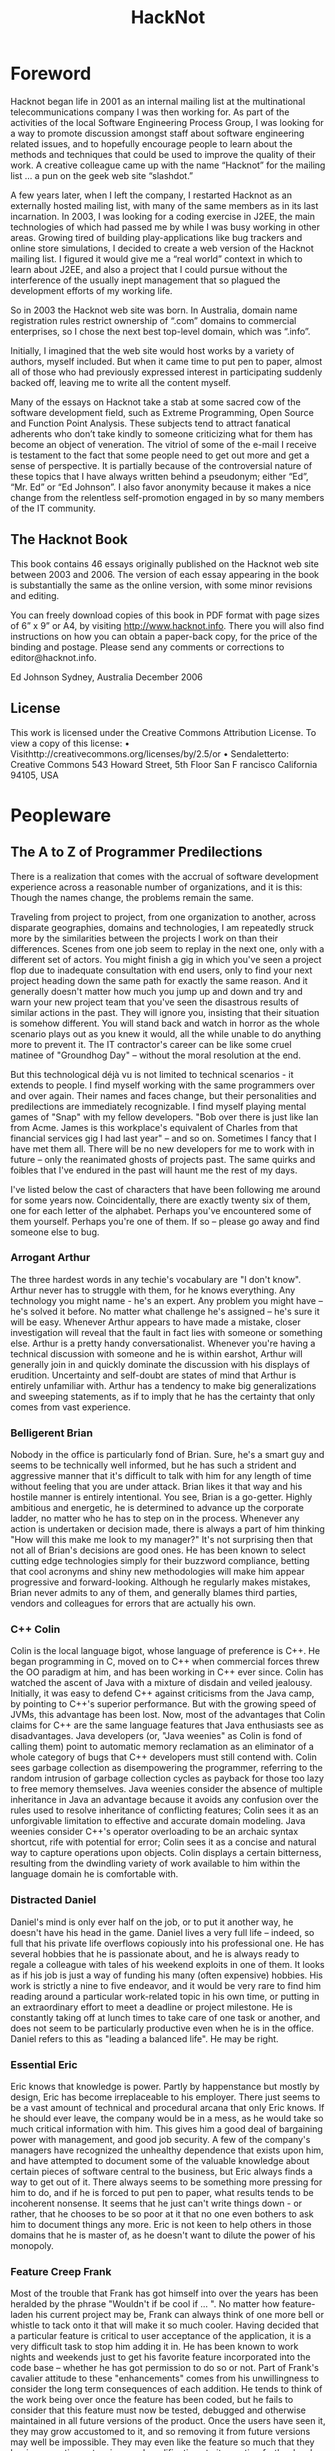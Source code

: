 #+TITLE: HackNot

#+HUGO_BASE_DIR: ../../../
#+HUGO_SECTION: ./posts/hacknot
#+HUGO_AUTO_SET_LASTMOD: t
#+HUGO_AUTHOR: edjohnson
#+HUGO_DRAFT: false


* Foreword
:PROPERTIES:
:EXPORT_FILE_NAME: hacknot-foreword
:END:

Hacknot began life in 2001 as an internal mailing list at the multinational
telecommunications company I was then working for. As part of the activities of
the local Software Engineering Process Group, I was looking for a way to promote
discussion amongst staff about software engineering related issues, and to
hopefully encourage people to learn about the methods and techniques that could
be used to improve the quality of their work. A creative colleague came up with
the name “Hacknot” for the mailing list ... a pun on the geek web site
“slashdot.”

A few years later, when I left the company, I restarted Hacknot as an externally
hosted mailing list, with many of the same members as in its last incarnation.
In 2003, I was looking for a coding exercise in J2EE, the main technologies of
which had passed me by while I was busy working in other areas. Growing tired of
building play-applications like bug trackers and online store simulations, I
decided to create a web version of the Hacknot mailing list. I figured it would
give me a “real world” context in which to learn about J2EE, and also a project
that I could pursue without the interference of the usually inept management
that so plagued the development efforts of my working life.

So in 2003 the Hacknot web site was born. In Australia, domain name registration
rules restrict ownership of “.com” domains to commercial
enterprises, so I chose the next best top-level domain, which was
“.info”.

Initially, I imagined that the web site would host works by a variety of
authors, myself included. But when it came time to put pen to paper, almost all
of those who had previously expressed interest in participating suddenly backed
off, leaving me to write all the content myself.

Many of the essays on Hacknot take a stab at some sacred cow of the software
development field, such as Extreme Programming, Open Source and Function Point
Analysis. These subjects tend to attract fanatical adherents who
don’t take kindly to someone criticizing what for them has become an
object of veneration. The vitriol of some of the e-mail I receive is testament
to the fact that some people need to get out more and get a sense of
perspective. It is partially because of the controversial nature of these topics
that I have always written behind a pseudonym; either
“Ed”, “Mr. Ed” or “Ed
Johnson”. I also favor anonymity because it makes a nice change from
the relentless self-promotion engaged in by so many members of the IT community.

**  The Hacknot Book

This book contains 46 essays originally published on the Hacknot web site
between 2003 and 2006. The version of each essay appearing in the book is
substantially the same as the online version, with some minor revisions and
editing.

You can freely download copies of this book in PDF format with page sizes of 6”
x 9” or A4, by visiting http://www.hacknot.info. There you will also find
instructions on how you can obtain a paper-back copy, for the price of the
binding and postage. Please send any comments or corrections to
editor@hacknot.info.

Ed Johnson Sydney, Australia December 2006

** License

This work is licensed under the Creative Commons Attribution License. To view a copy of this license:
• Visithttp://creativecommons.org/licenses/by/2.5/or
• Sendaletterto:
Creative Commons
543 Howard Street, 5th Floor San F
rancisco
California
94105, USA


* Peopleware

** The A to Z of Programmer Predilections
:PROPERTIES:
:EXPORT_FILE_NAME: hacknot-peopleware-a-to-z-programmer-predilections
:END:

There is a realization that comes with the accrual of software development
experience across a reasonable number of organizations, and it is this: Though
the names change, the problems remain the same.

Traveling from project to project, from one organization to another, across
disparate geographies, domains and technologies, I am repeatedly struck more by
the similarities between the projects I work on than their differences. Scenes
from one job seem to replay in the next one, only with a different set of
actors. You might finish a gig in which you've seen a project flop due to
inadequate consultation with end users, only to find your next project heading
down the same path for exactly the same reason. And it generally doesn't matter
how much you jump up and down and try and warn your new project team that you've
seen the disastrous results of similar actions in the past. They will ignore
you, insisting that their situation is somehow different. You will stand back
and watch in horror as the whole scenario plays out as you knew it would, all
the while unable to do anything more to prevent it. The IT contractor's career
can be like some cruel matinee of "Groundhog Day" – without the moral resolution
at the end.

        But this technological déjà vu is not limited to technical scenarios -
it extends to people. I find myself working with the same programmers over and
over again. Their names and faces change, but their personalities and
predilections are immediately recognizable. I find myself playing mental games
of "Snap" with my fellow developers. "Bob over there is just like Ian from Acme.
James is this workplace's equivalent of Charles from that financial services gig
I had last year" – and so on. Sometimes I fancy that I have met them all. There
will be no new developers for me to work with in future – only the reanimated
ghosts of projects past. The same quirks and foibles that I've endured in the
past will haunt me the rest of my days.

I've listed below the cast of characters that have been following me around for
some years now. Coincidentally, there are exactly twenty six of them, one for
each letter of the alphabet. Perhaps you've encountered some of them yourself.
Perhaps you're one of them. If so – please go away and find someone else to bug.

*** Arrogant Arthur
The three hardest words in any techie's vocabulary are "I don't know". Arthur
never has to struggle with them, for he knows everything. Any technology you
might name - he's an expert. Any problem you might have – he's solved it before.
No matter what challenge he's assigned – he's sure it will be easy. Whenever
Arthur appears to have made a mistake, closer investigation will reveal that the
fault in fact lies with someone or something else. Arthur is a pretty handy
conversationalist. Whenever you're having a technical discussion with someone
and he is within earshot, Arthur will generally join in and quickly dominate the
discussion with his displays of erudition. Uncertainty and self-doubt are states
of mind that Arthur is entirely unfamiliar with. Arthur has a tendency to make
big generalizations and sweeping statements, as if to imply that he has the
certainty that only comes from vast experience.

*** Belligerent Brian
Nobody in the office is particularly fond of Brian. Sure, he's a smart guy and
seems to be technically well informed, but he has such a strident and aggressive
manner that it's difficult to talk with him for any length of time without
feeling that you are under attack. Brian likes it that way and his hostile
manner is entirely intentional. You see, Brian is a go-getter. Highly ambitious
and energetic, he is determined to advance up the corporate ladder, no matter
who he has to step on in the process. Whenever any action is undertaken or
decision made, there is always a part of him thinking "How will this make me
look to my manager?" It's not surprising then that not all of Brian's decisions
are good ones. He has been known to select cutting edge technologies simply for
their buzzword compliance, betting that cool acronyms and shiny new
methodologies will make him appear progressive and forward-looking. Although he
regularly makes mistakes, Brian never admits to any of them, and generally
blames third parties, vendors and colleagues for errors that are actually his
own.

*** C++ Colin
Colin is the local language bigot, whose language of preference is C++. He began
programming in C, moved on to C++ when commercial forces threw the OO paradigm
at him, and has been working in C++ ever since. Colin has watched the ascent of
Java with a mixture of disdain and veiled jealousy. Initially, it was easy to
defend C++ against criticisms from the Java camp, by pointing to C++'s superior
performance. But with the growing speed of JVMs, this advantage has been lost.
Now, most of the advantages that Colin claims for C++ are the same language
features that Java enthusiasts see as disadvantages. Java developers (or, "Java
weenies" as Colin is fond of calling them) point to automatic memory reclamation
as an eliminator of a whole category of bugs that C++ developers must still
contend with. Colin sees garbage collection as disempowering the programmer,
referring to the random intrusion of garbage collection cycles as payback for
those too lazy to free memory themselves. Java weenies consider the absence of
multiple inheritance in Java an advantage because it avoids any confusion over
the rules used to resolve inheritance of conflicting features; Colin sees it as
an unforgivable limitation to effective and accurate domain modeling. Java
weenies consider C++'s operator overloading to be an archaic syntax shortcut,
rife with potential for error; Colin sees it as a concise and natural way to
capture operations upon objects. Colin displays a certain bitterness, resulting
from the dwindling variety of work available to him within the language domain
he is comfortable with.

*** Distracted Daniel
Daniel's mind is only ever half on the job, or to put it another way, he doesn't
have his head in the game. Daniel lives a very full life – indeed, so
full that his private life overflows copiously into his professional one. He has
several hobbies that he is passionate about, and he is always ready to regale a
colleague with tales of his weekend exploits in one of them. It looks as if his
job is just a way of funding his many (often expensive) hobbies. His work is
strictly a nine to five endeavor, and it would be very rare to find him reading
around a particular work-related topic in his own time, or putting in an
extraordinary effort to meet a deadline or project milestone. He is constantly
taking off at lunch times to take care of one task or another, and does not seem
to be particularly productive even when he is in the office. Daniel refers to
this as "leading a balanced life". He may be right.

*** Essential Eric
Eric knows that knowledge is power. Partly by happenstance but mostly by design,
Eric has become irreplaceable to his employer. There just seems to be a vast
amount of technical and procedural arcana that only Eric knows. If he should
ever leave, the company would be in a mess, as he would take so much critical
information with him. This gives him a good deal of bargaining power with
management, and good job security. A few of the company's managers have
recognized the unhealthy dependence that exists upon him, and have attempted to
document some of the valuable knowledge about certain pieces of software central
to the business, but Eric always finds a way to get out of it. There always
seems to be something more pressing for him to do, and if he is forced to put
pen to paper, what results tends to be incoherent nonsense. It seems that he
just can't write things down - or rather, that he chooses to be so poor at it
that no one even bothers to ask him to document things any more. Eric is not
keen to help others in those domains that he is master of, as he doesn't want to
dilute the power of his monopoly.

*** Feature Creep Frank
Most of the trouble that Frank has got himself into over the years has been
heralded by the phrase "Wouldn't if be cool if ... ". No matter how
feature-laden his current project may be, Frank can always think of one more
bell or whistle to tack onto it that will make it so much cooler. Having decided
that a particular feature is critical to user acceptance of the application, it
is a very difficult task to stop him adding it in. He has been known to work
nights and weekends just to get his favorite feature incorporated into the code
base – whether he has got permission to do so or not. Part of Frank's
cavalier attitude to these "enhancements" comes from his unwillingness to
consider the long term consequences of each addition. He tends to think of the
work being over once the feature has been coded, but he fails to consider that
this feature must now be tested, debugged and otherwise maintained in all future
versions of the product. Once the users have seen it, they may grow accustomed
to it, and so removing it from future versions may well be impossible. They may
even like the feature so much that they begin requesting extensions and
modifications to it, creating further burden on the development team. Frank
justifies his actions to others in terms of providing value to users, and often
professes a greater knowledge of the user demographic than what he actually
possesses, so that he can claim how much the users will need a particular
feature. But Frank's real motivations are not really about user satisfaction,
but are about satisfying his own ego. Each new feature is an opportunity for him
to demonstrate how clever he is, and how in touch with the user community.

*** Generic George
George delights in the design process. Pathologically incapable of solving just
the immediate problem at hand, George always creates the most generic, flexible
and adaptable solution possible, paying for the capabilities he thinks he will
need in the future with extra complexity now. Sadly, George always seems to
anticipate incorrectly. The castles in the air that he continually builds rarely
end up with more than a single room occupied. Meanwhile, everyone must cope with
the inordinate degree of time and effort that is needlessly invested in managing
the complexity of an implementation whose flexibility is never required. It is a
usual characteristic of George's work that it takes at least a dozen classes
working together to accomplish even trivial functionality. He is generally the
first to declare "Let's build a framework" whenever the opportunity presents
itself, and the last to want to use the framework thus created.

*** Hacker Henry
Henry considers himself to be a true hacker – a code poet and geek
guru. Still in the early stages of his career, he spends most of his life in
front of a keyboard. Even when not at work, he is working on his own projects,
participating in online discussion forums and learning about the latest
languages and utilities. Software is his principal passion in life. This
single-minded pursuit of technical knowledge has made him quite proficient in
many areas, and has engendered a certain arrogance that generally manifests as a
disdain directed towards those of his colleagues whom he regards as not being
"true hackers". For his managers, Henry is a bit of a problem. They know that
they can rely on him to overcome pretty much any technical challenge that might
be presented to him, provided that the solution can be reached by doing nothing
but coding. For unless it's coding, Henry's not interested. He won't document
anything; certainly not his code, because he feels that good code is
self-documenting. He is early enough into his career to have not yet been
presented with the task of adopting a large code base from someone who
subscribes to that same belief, and to have thereby seen the problems with it.
Also, Henry can generally only be given "mind-size" tasks to do. His tasks have
to be small and well defined enough for him to fit all their details in his head
at once, as he simply refuses to write anything down. The architecture of
enterprise-scale systems will likely forever be a mystery to him as he does not
possess, and has no interest in developing, the facility with abstractions and
modeling that is necessary to manage the design of large systems.

*** Incompetent Ian
Ian is a nice enough guy but is genuinely incapable of performing most of the
job functions his position requires. It's not clear whether this is a result of
inadequate education, limited experience or simply a lack of native ability.
Either way, it is clear to anyone who works with Ian for any length of time that
he is not really on the ball, and takes a very long time to complete even basic
tasks. Worst of all, Ian seems to be blissfully unaware of his own incompetence.
This can make for some embarrassing situations for everyone, as Ian's attempts
to weigh in on technical discussions leave him looking naive and ignorant
– which he also fails to notice. Ian tends to get work based upon his
personable manner and the large number of friends he has working in the
industry. Most of his employers have come to view him as a "retrospective hiring
error".

*** Jailbird John
John has been working for his current employer a long time. A very long time.
Longer than most of the senior management in fact. John has been working here so
long that it is highly unlikely he will ever be able to work anywhere else. Over
the years, his skill set has deteriorated so greatly and become so stale that he
has become an entirely unmarketable commodity. He knows all there is to know
about the company's legacy applications – after all, he wrote most of
them. He has been keeping himself employed for the last decade just patching
them up and making one piecemeal addition after another in order to try and keep
them abreast of the business's changing function. Tired of chasing the latest
and greatest technologies, he has not bothered learning new ones, sticking to
the comfortable territory defined by the small stable of dodgy applications he
has been shepherding for some years. John gets along with everyone, particularly
those more senior to him. He can't afford the possibility of getting into
conflict with anyone who might influence his employment status, as he knows that
this will likely be the last good job he ever has. So he tries to stay under the
radar, hoping that the progressive re-engineering of his pet applications with
more modern technologies takes long enough for him to make it over the finish
line.

*** Kludgy Kevin
Kevin is remarkably quick to fix bugs. It seems that he's no sooner started on a
bug fix than he's checking in the solution. And then, as if by magic, the very
same bug reappears. "I thought I fixed that", declares Kevin – and
indeed he did – but not properly. In his rush to move on to something
else, Kevin invariably forgets to check that his "fix" works correctly under
some boundary condition or special case, and ends up having to go back and fix
it again. Sometimes a third or even fourth attempt will be necessary. This is
Kevin's version of "iterative development."

*** Loudmouth Lincoln
Terror of the cubicle farm, Lincoln incurs the ire of all those who sit anywhere
near him, but remains blissfully unaware that he is so unpopular. His voice is
louder than anyone else's by a least a factor of two, and he seems unable to
converse at any volume other than full volume. When Lincoln is talking, everyone
else is listening, whether they want to or not. People in his part of the office
know a great deal more about Lincoln's personal life than they would like, as
they have heard one end of the half dozen or so telephone calls that he seems to
receive from his wife every day. Lincoln's favorite instrument of torture is the
speakerphone. He always listens to his voicemail on speakerphone each morning,
so that he can unpack his briefcase while doing so. He also likes to place calls
on speakerphone so that his hands are free to type at his keyboard while
conversing with someone else. He either doesn't realize or doesn't care that he
is disturbing those nearby. Nobody seems to be game enough to tell him how
inconsiderate he is being.

*** Martyr Morris
Morris is very conscious of the impression others form of him. Probably a little
too concerned. He has observed that many of his colleagues associate long hours
with hard work and dedication. The longer the hours, the harder you're working
– and having a reputation as a hard worker can only be a good thing
when it comes performance review time. So Morris makes sure he is at the office
when his boss arrives of a morning, and that he is still working away when his
boss leaves of an afternoon. Everyone agrees that Morris certainly puts in the
hard yards, but are a little perplexed as to why his code is so often buggy and
poorly structured. In fact, it seems like Morris has to put in extended hours in
order to compensate for the poor quality of his work. The net result is that he
gets almost as much achieved as his team mates who work more sensible hours.
Morris hasn't yet twigged to the fact that his defect injection rate rises
dramatically as he fatigues, meaning that the extra hours he works often have a
negative effect on his productivity. Worse yet, his know-nothing manager rewards
him for his dedication, thereby reinforcing the faulty behavior.

*** Not-Invented-Here Nick
Nick has an overwhelming drive to write everything himself. Due to hubris and
ambition, he is rarely satisfied with buying a third party utility or library to
help in his development efforts. It seems to him that the rest of the industry
must be incompetent, for every time he looks to buy rather than build, he finds
so many shortcomings in the products on offer that he invariably concludes that
there's nothing for it but to write the whole thing himself. It also seems that
his particular requirements are always so unique that no generally available
tool has just the functionality that he needs. Not wanting to work
inefficiently, he insists on only using tools that do exactly what he wants
– nothing more, nothing less. Little wonder then that he finds
himself having to write such fundamental utilities as text editors, file
transfer programs, string and math utility libraries. The real problem is not
that Nick's requirements are so unique, but that he deliberately fabricates
requirements so specific that he can find commercial offerings lacking, and
thereby justify reinvention of those offerings himself. In short, he is looking
for excuses to write what he considers to be the "fun stuff" (the development
tools) rather than the "boring stuff" (the application code). He generally has
little difficulty in finding such justifications. Most people who work with Nick
note with interest that the tools that he writes himself are rarely of the
quality of the equivalent commercial offerings.

*** Open Source Oliver
Oliver is very enthusiastic about open source software development. He
contributes to several open source projects himself, and tries to incorporate
open source products into his projects wherever possible – and it's
always possible; mainly because Oliver begins a project for the principal
purpose of providing himself with an opportunity to try out the latest and
greatest CVS build from Apache, Jakarta or wherever. Oliver rarely has to
justify his technology selections to his colleagues, as he is always sure to
surround himself with other open source believers. On occasions when he needs to
explain the failure or buggy nature of some open source package, he relies upon
the old saw "we can always fix it ourselves". However there never seems to be
enough time in the schedule for this to actually occur; so every release of his
project bristles with the underlying warts of its open source components. If all
else fails, it can at least be said that the price is right.

*** Process Peter
If you want to see Peter get worked up, just start a discussion with him about
the poor state of software development today. He will hold forth at length, and
with passion, on where it has all go wrong. And Peter has decided that all of
software's woes have a common genesis – a lack of disciplined
process. Peter's career history reads like a marketing brochure of process
trends. BPR, Clean Room, Six Sigma, ISO – he's been a whole- hearted
enthusiast of them all at one time or another. His dedication to strict process
adherence as a panacea to a project's quality ills is absolute, and he will do
almost anything to ensure that ticks appear in the relevant boxes.
Unfortunately, this uncompromising approach is often self- defeating, as it
denies him the flexibility to adapt quality levels on a case- by-case basis. It
has also made him more than a few enemies over the years. He is prone to
considering the people component of software development as a largely secondary
consideration, and views programmers a little like assembly line production
workers – interchangeable parts whose individual talents and
proclivities are not so important as the procedures they follow to do their
work. Those subject to such views tend to find it more than a little
dehumanizing and impersonal.

*** Quiet Quincy
Quincy is one of those guys who has no need to brag about his technical skills
or the depth of his technical knowledge. He's not much interested in being
"alpha geek" at the office, he just wants to do a good job and then go home to
his wife and children. Quietly spoken and unassuming, he looks on with amusement
at Zealous Zack's ever-changing enthusiasms and shakes his head, knowing that in
a few more years Zack will have gained enough experience to know that the
computing industry is full of "next big things" that generally aren't. Given a
task, he just sits down and does it. He doesn't succumb to heroic bug-fixing and
late night coding efforts – his code is good enough to begin with
that there are rarely any problems with it. He probably won't get many pats on
the back from management, whose attention will largely be captured by the
technical prima donnas that swan around the project space, dropping buzzwords
and acronyms like they were the names of celebrities they knew personally. But
without Quincy and those of his ilk, the project would fail – because
someone has to get the work done.

*** Rank Rodger
Rodger is very good at what he does. He's a techie through and through, and
delights in problem solving. The problem is that Rodger lives in his head. At
times he feels like a brain on legs, so focused is he upon intellectual
pursuits. His body is a much neglected container for cortical function that he
generally pays little attention to, except to meet its basic functional
requirements for food and clothing. As a result, there is a certain funk
surrounding Rodger which nearby colleagues are all too aware of, but of which
Rodger is olfactorily ignorant. Halitosis is his constant companion and dandruff
a regular visitor. In general, he has unkempt appearance – his shirt
often buttoned incorrectly, hair not combed and tie (which he wears only under
the greatest duress) knotted irregularly. Rodger doesn't really care what others
think of him and is largely unaware of the message his poor grooming and hygiene
is sending to others. Rodger is likely to remain unaware for a long time, as
nobody can think of a way of broaching the topic with him that wouldn't cause
offense.

*** Skill Set Sam
Sam is just passing through. If he is a contractor, everyone will already be
aware of this. If he is permanent staff, his colleagues might be a little
surprised to know just how certain he is that he won't be working here in a
year's time. Sam is committed to accumulating as much experience with as many
technologies as he possibly can, in order to make himself more attractive to
future employers. His career objective is simply that he remain continually
employed, earning progressively higher salaries until he is ready to retire.

*** Toolsmith Trevor
Trevor loves to build development tools. He can whip you up a build script in a
few minutes and automate just about any development task you might mention. In
fact, Trevor can't be stopped from doing these things. He is actively looking
for things to automate – whether they need it or not. For some
reason, Trevor doesn't see the writing of development tools as a means to an
end, but an end in itself. The living embodiment of the "Do It Yourself" ethic,
Trev insists on writing common development tools himself, even if an
off-the-shelf solution is readily available. Rather than chose one of the
million commercially available bug tracking applications, you can rely on Trevor
to come up with an argument as to why none of them are adequate for your
purposes, and there is no solution but for him to write one. At the very least,
he will have to take an open source tool and customize it extensively. So too
with version management, document templates and editor configuration files.
Trevor is right into metawork, with the emphasis on the meta.

*** Unintelligible Uri
English is not Uri's native tongue. This is blatantly obvious to anyone who
attempts to communicate with him. He speaks with a thick accent and at such a
rapid pace that listeners can go several minutes in conversation with him
without having a clear idea of what he has said. Trying to work with Uri can be
an excruciating experience. He cannot contribute to technical discussions
effectively, regardless of how well informed he might be, because he is always
shouted down by those with more rhetorical flair, regardless how uninformed they
might be. Delegating work to him is a dangerous undertaking because you can
never be certain that he has really understood the description of his
assignment; he tends to respond with affirmative clichés that can be
easily said, but don't necessarily reflect that information has been
successfully communicated. Very often, people choose simply not to bother
communicating with Uri, because they find it both exhausting and frustrating.
Whoever hired Uri has failed to appreciate that fluency in a natural language is
worth ten times as much as fluency in a programming language.

*** VB Victor
Sometime in the nineties Victor underwent what is colloquially referred to as a
"Visual Basic Lobotomy". He found himself a programmer on a misconceived and
overly ambitious VB project, and fought to write a serious enterprise
application for some years in a language that was never conceived for more than
small scale usage. Visual Basic Land is a warm and soothing place, and Victor
let his skill set atrophy while he slaved away at VB, until eventually VB was
all he was good for. Now, dispirited and deskilled, he is a testament to the
hazards of building your career upon a narrow technological basis. Victor will
likely survive a few more years, pottering from one VB project to the next,
until he loses the enthusiasm even for that.

*** Word Salad Warren
Unlike Uri, Warren's native tongue is English; but it does him little good.
Listening to Warren explain something technical is like listening to Dr Seuss
– all the words make sense when taken individually, but assembled
together they seem to be mostly gibberish with no coherent message. Such is
Warren's talent for obfuscation, he can take simple concepts and make them sound
complex; take complex topics and make them sound entirely incomprehensible. This
is big problem for everyone attempting to collaborate with Warren, for they
generally find it impossible to understand the approach Warren is taking in
solving his part of the problem, which virtually guarantees it won't work
properly in conjunction with other's work. On those rare occasions when he tries
to document his code, the comments aren't useful, as they make no more sense
than Warren would if he were explaining the code verbally. Management has made
the mistake of assuming that Warren's diatribes are inscrutable because he is so
technically advanced and is describing something that is inherently complex.
That's why he is in a senior technical position. But his pathetic communication
skills are a major impediment to the duties he must perform as a senior
developer, which routinely involve directing and coordinating the technical work
of others by giving instructions and feedback. Warren is a source of great
frustration to his colleagues, who would give anything for precise and concise
communication.

*** X-Files Xavier
Xavier takes a little getting used to. Although his programming skills are
decidedly mature, his personality seems to be lagging behind. He has an
unhealthy fascination with Star Trek, Dr Who and Babylon 5. Graphic novels and
Dungeons and Dragons rule books are littered about his cubicle, and he can often
be found reading them during his lunch break, which he always spends in front of
his computer, surfing various science fiction fan sites and overseas toy stores.
Project meetings involving Xavier are generally ... interesting, but somewhat
tiring. He regularly interjects quotations from Star Wars movies and episodes of
Red Dwarf, laughing in an irritating way at his own humor, oblivious to the fact
that others without his rich fantasy life are not amused by his obscure pop
culture references. Xavier seems to spend most of his time by himself. No one
has ever heard him mention a girl-friend. Those who have worked with him for any
length of time know that he is best kept away from customers and other "normal
people" who would not understand his eccentricities.

*** Young Yasmin
Yasmin has only been out of University for a few years. She is constantly
surprised by the discrepancy between what she was taught in lectures and what
actually appears to happen in industry. In fact, there seems to be a good deal
that happens in practice that was not anticipated at all by her tertiary
education. She concludes that the numerous shortcuts, reactive management and
run-away bug count of her projects are just localized eccentricities, rather
than a widespread phenomenon. Yasmin fits well into the startup company
environment, with its prevailing attitude of "total dedication." Indeed, she is
the target employee demographic of such firms. She is at that stage of life
where she has the stamina to work 60 and 70 hour weeks on a regular basis. She
is not distracted by family commitments, and is ambitious and eager enough to
still be willing to do what is necessary to impress others. Lacking industry
experience and the perspective that comes with maturity, she is not assertive
enough to stand up to management when they make excessive demands of her.

*** Zealous Zack
Zack is a very enthusiastic guy. In fact, there seems to be very little going on
in the world of computing that Zack is not enthusiastic about. Like a kid
staring in the candy store window, Zack gazes longingly at every new buzzword,
acronym and advertising campaign that crosses his path, immediately becoming a
disciple of every new movement and technology craze that comes along. Sometimes
these enthusiasms bring with them certain ideological conflicts, but Zack is too
busy downloading the Beta version of the next big thing to be worried about such
matters. He runs Linux on his home PC, has a Mac Mini in his living room, and
worships at the church of Agile. Having Zack on your project can be challenging,
particularly if he exercises any control over technology selection. He will
invariably try and load down your project with whatever "cool" technologies he
is presently over-enthused about, and delight in the interoperability problems
that result as an opportunity to introduce even more technologies to save the
day. Zack never quite learnt to distinguish work from play.

- First published 24 Jan 2006 at http://www.hacknot.info/hacknot/action/showEntry?eid=81


** The Hazards of Being Quality Guy
:PROPERTIES:
:EXPORT_FILE_NAME: hacknot-peopleware-hazards-of-being-quality-guy
:END:

Perhaps you've seen the Dilbert comic about Process Girl. At a meeting, the
Pointy Haired Boss introduces Process Girl as "the one who has the answer to
everything", at which point Process Girl chimes in parrot-like with "Process!"
She then denounces the meeting as inefficient because the participants have no
process to describe how to conduct a meeting. By a unanimous vote she is
expelled from the meeting. As he escorts her out of the room, Dilbert offers by
way of consolation "at least you lasted longer than Quality Guy."

And now I must reveal a shocking truth ... ladies and gentlemen (rips open shirt
to reveal spandex body suit with "Q" emblazoned on the front) ... I am Quality
Guy. I am that much maligned coworker that you love to hate. I am your local ISO
champion, the leader of the Software Engineering Process Group and the mongrel
who overflows your inbox with links to articles about process improvement. I'm
the trouble maker that asks embarrassing questions in meetings like "why aren't
we doing code reviews?" and "where's the design documentation?" I am the one
that dilutes your passionate discussions on J2EE and SOAP with hideously
unfashionable prattle about CMM and the SEI.

And like my namesake in the Dilbert comics, I am ostracized by my peers and
colleagues. I am renounced as being a "quality bigot" and dismissed as
impractical and too focused upon meta-issues to actually achieve anything
worthwhile. I am perceived as an impediment to real work and characterized as a
self-righteous, holier-than-thou elitist. My suggestions of ways to improve my
team's work habits are interpreted as personally directed criticisms and thereby
evidence that I am "not a team player". From my point of view at the periphery
of the team, the earnest activity of you and your geek friends seems somewhat
farcical. You seem to be perpetually distracted by the shiny new technology toys
that the vendors are constantly grunting out. You are hopelessly addicted to
novelty and consumed by the frenetic pursuit of the latest bandwagon. You seem
to be entirely unconcerned that "beta" is synonymous with "buggy" and "new" with
"unproven". The projects of my successive employers march by me like a series of
straight-to-video movies, each baring the same formulaic plot wherein only the
names of the participating technologies have been changed to protect the
innocent. I feel compelled to yell out "stop!", "think!" and "why?", but it is
hard to be heard when you're in geostationary orbit around Planet Cool and in
space, no one can hear you scream. Friends, this is what it is to be Quality
Guy, and it ain't no party.

If you think you or a loved one might be in danger of becoming a Quality Guy
sidekick, let me offer you this one piece of advice – never reveal your true
identity to your coworkers. It is a sure recipe for alienation and isolation.
Keep your shirt closed to the top button, so that your superhero garb will go
unnoticed. Eschew all quality-related terminology from your public vocabulary
and substitute terms from the jargon file1. Hide any books you might have that
do not relate directly to a technology.

When it comes to development practice, with a little ingenuity you can institute
a number of quality-related practices within the sandbox of your own development
machine, without needing to reveal to others that your sphere of concern extends
beyond the acronymic:
- If you find yourself in an environment without version control, install a free
  version control system such as CVS or CS-RCS on your own machine. You can at
  least maintain control over those files that you are immediately involved
  with.
- If there is no prevailing coding standard, employ one for your own code
  without revealing to others that there is any guiding hand of consistency in
  your code (that would be un-cool).
- If there is no unit testing, write your own in a parallel source tree visible
  only to yourself using the free xUnit package appropriate to your platform.
- Ifthereisnodesigndocumentation,reverseengineertheexistingcode into some
  hand-drawn UML diagrams and then stash them away where others won't find them,
  keeping them just for your own reference.
- No requirements? Start your own mini-requirements document as a local text
  file, and question the developers and senior team members around you to try
  and flesh it out. You can at least try and restrict uncertainty with regard to
  your own development objectives.

Remember, the secret to surviving as a Quality Guy is to keep your true identity
a closely guarded secret. That way you can still be one of the gang and remain
non-threatening whilst still being able to take some satisfaction from the
limited degree of quality enforcement you can achieve through isolated effort.


** A Dozen Ways to Sustain Irrational Technology Decisions
:PROPERTIES:
:EXPORT_FILE_NAME: hacknot-peopleware-dozen-ways-to-sustain-irrational-technology-decisions
:END:

External observers often think of programmers as being somewhat cold and
emotionless. Because our day-to-day activities are largely analytical in nature,
it has become a part of the developer stereotype that we are dispassionate and
rational in our manner and decision making. Those who have watched programmers
up close for any length of time will know that this is far from the case. I
believe that emotion plays a far larger part in IT decision making than many
would be willing to admit. Frequently developers try and disguise the emotive
nature of their thinking by retrospectively rationalizing their decisions, but
not being well-skilled in interpersonal communication, are often unconvincing.
If you've ever witnessed or taken in part in a technological "holy war", then
you'll already have witnessed the unhealthy way that stances held by emotional
conviction can be misrepresented as being the result of rational analysis.

*** The Causes
**** Novelty
The majority of irrational technical selections I've seen have their origin in a
senior techie's fascination with a new technology. For an uncommon number of
developers, the lure of an untried API or the novelty of a new development model
is simply irresistible. Such folks seem to be focused on the journey rather than
the destination – which is philosophically delightful but practically
frustrating. The urge to play with a new toy seems to overwhelm the ability to
rationally evaluate a technology on its merits, as if it's "newness" excused any
faults and weaknesses it might have. There seems to be a strong "grass is
greener" effect at work here. The weaknesses of existing technologies are known
because they have been teased out by the development community's experience with
it. But a new technology has an unblemished record. The absence of community
experience means that no one has encountered its inevitable flaws, or pushed the
boundaries of its capabilities. Psychologically, it is easy to be drawn to the
new technology based on the implied promise of perfection, as compared to the
manifest imperfections of current technologies.

**** Ego
Programmers are not a group lacking in self-confidence; at least when it comes
to technical matters. In fact, the intellectual arrogance of some can be quite
stunning. For those with decision-making authority, the burden of ego can be a
substantial liability. A technology selection based solely upon technical merit
is easily defended by dispassionate reference to facts, but once the outcome is
identified with the individual who made it, ego comes into play. Any challenge
to the decision tends to be interpreted as a challenge to the authority of the
decision maker. Any criticism of the selected technology tends to be emotionally
defended, because the party who selected it feels that fault is being found with
them personally. They are likely also sensitive to the potential for injury to
their image and reputation that might come from being responsible for a poor
technology decision. It is difficult to retain status as the alpha geek when you
are known to have made poor technical decisions. Managers, in particular, are
acutely aware of the way their behavior and ability is perceived by others.
Having been drawn in by the false promises of glossy product brochures, the
misinformed technical manager is poorly positioned to subsequently defend
technology decisions. Such managers are frequently those to be found most
passionately and aggressively defending their decisions.

**** Fashion
An alarming number of developers seem to be slaves to technical fashion. Plagued
by a "gotta get me some of that" mentality, the arrival of almost any new
product or development tool is accompanied by an almost salivatory response.
They rush to evaluate the new offering and to share their experiences with
like-minded others who also like to be at the leading edge. These programmers
fit well and truly into the "early adopter" category, or as I like to call them
"crash test dummies." Like their mannequin counterparts, they are forever
running head long into collisions – in this case, with technologies.
By observing the results, the rest of us can learn from their often hard-won
experiences, without having to suffer the frequent injuries that tend to result.

**** Ideology
As frequent as it is unrecognized, ideological conviction seems to be a major
driver behind many technology decisions. Many developers remain convinced that
open source software will save the world, enable black and white peoples to live
in racial harmony, cure cancer and eliminate hunger and poverty. They may be
right, but none of these are rational reasons to select a particular offering
over a proprietary alternative for a particular commercial application. But for
many, it is automatic and unquestioned that open source software is the way to
go, as a matter of moral imperative, regardless of the merits or otherwise of
that software.

*** The Techniques
Once the commitment to a particular technology has been publicly made, its
proponents must then be prepared to defend their decision in the light of any
negative development experience. If the technology was selected for irrational
reasons, then those identified with its selection must now become apologists for
the technology, seeking to minimize and quash any information that might reflect
poorly on the technology and transitively, upon themselves.

Here are twelve techniques I have seen used to sustain a bad technology decision
in the face of experience that puts that technology's selection in doubt

1. Deny That Negative Experiences Exist
This is a common technique amongst the "kick ass" school of management. When
faced with evidence that casts your technology selection in an unfavorable
light, simple deny that the evidence exists. Even if someone can demonstrate to
you first hand the problems that have been encountered, you can employ a "shoot
the messenger" approach to distract attention away from the evidence being
presented, and put the messenger on the defensive. You will need to be in a
position of sufficient authority, and surrounded by suitably spineless
colleagues, to make "black is white" declarations hold fast and create a
localized reality distortion zone. It may sound fantastic, but in practice it is
quite common for authority to usurp reality.

It is not a technique unique to the IT profession. In his memoirs "Inside the
Third Reich", Albert Speer relates a situation in which Hermann Göering
employed exactly this technique. When Göering was advised that American
fighters had began to encroach upon German skies, he refused to accept the
report, despite being presented with irrefutable evidence by one of his
generals. He simply issued an official order stating that nobody had seen any
fighters.

2. Claim "We'll Fix It Ourselves"
When an open source product is selected but ultimately found wanting, the "we
can fix it ourselves" apology is often the first one that is trotted out. The
availability of the source code means that you can ostensibly patch the product
yourself, submit that patch to the open source project, and then carry on.
Whenever a colleague finds a bug in the technology, just dismiss their
complaints with the directive to "just fix it yourself", and the problem will go
away ... for you, anyway.

2. Claim That Bugs Are Intellectual Property
This is a sneaky but effective one. Make it known to your colleagues that they
cannot report any problems they find with the new technology to the vendor (or
the community, in the case of open source software) as that would equate to
divulgence of information that has been gathered at company expense. In the
strictest sense, the knowledge of the bug’s existence is the
company's intellectual property. Exactly what kind of intellectual property it
is, is open to question. It could be "confidential", but it seems doubtful that
it is of enough significance to possess the necessary "quality of confidence".
In any case, it doesn't really matter. You can rely upon others being
sufficiently intimidated by the implied threat of prosecution for IP
infringement to remain silent.

2. Claim "It Will Be Fixed In The Next Release"
This piece of misdirection can be used to postpone problems almost indefinitely.
It is particularly handy for products that are on a short release cycle, as the
promise of a fix is always just around the corner (and with it, the potential
for the introduction of new bugs – but ignore that). If the bug is
not actually fixed in the next release, then it's hardly your fault. Blame the
vendor, blame the development community, lament the state of software
development in general ... do anything to divert attention away from the
original source of the technology's selection.

2. Make The Bug Reporting Process Unwieldy And Onerous
A worthwhile bug report takes a bit of effort to produce. Sample code,
screenshots and instructions to reproduce the buggy behavior are all part of a
conscientiously compiled bug report. But if that is all that is required, there
will be some developers willing to take the time to write them. You can make the
lodging of a bug report more daunting by requiring developers to lodge an entire
specification of the desired (non-buggy) behavior, including requirements, a
mock-up or prototype, design specification and test specification. This can take
days. They'll quickly learn that it's simply not worth the effort to report bugs
via such a lengthy process, and to move directly from discovery of a bug to the
search for workarounds or alternative approaches.

6. Claim "It Works For Me"
An indirect form of denial exists in claiming that you have been unable to
reproduce the bug yourself, so the complainant must be doing something wrong.
Due to the almost unlimited potential for interactions between software
components, libraries and operating system functions, it is easy to simply point
somewhere in the direction of this programmatic thicket and declare "the
problem's probably in there."

7. Appeal To Non-Quantifiable Benefits Yet To Be Realized
If enough difficulties are encountered with your chosen technology, it's only a
matter of time until someone starts suggesting alternatives. When your opponents
open fire with the feature list of their favorite competing technology or
product, you need a reply. It is best to appeal to non- quantifiable and
non-functional benefits as it is impossible to prove that they have not been
realized. "Flexibility" and "maintainability" are a few non-functional favorites
that you can claim are being realized by your technology selection, regardless
of what the reality may be.

8. Employ The Power Of Standards
A technology that has been embodied in a standard already has a significant head
start on non-standardized competitors. If the standard is one that has been
accepted by major vendors as a basis for their own product offerings, then all
the better. The psychological principal being appealed to here is that of
"social proof" - the belief that popularity is indicative of worth. Indeed,
widespread acceptance of a standard (or a technology implementing a standard) is
unlikely to occur if the notion is completely without value, but there is no
guarantee of you achieving the same success in your own context as others have
achieved in theirs. However, many will ignore the need to consider
application-specific issues in deciding the merit of a technology. If IBM,
Microsoft or some other big name says it's good, then it must be good - for
everyone, all the time, regardless of what the constraints of their particular
problem may be. To appreciate how seductive this faulty reasoning can be,
consider how many times you've seen a J2EE application that was written simply
for the sake of using J2EE, even though there was no real need for a solution
with a distributed architecture.

3. Maximize Investment
One of the best ways to get a technology on a solid foothold in your
organization is to maximize your investment in it as quickly as possible. This
can be achieved by forward-scheduling tasks that use the technology the most, so
that the number of hours invested in using it accrue quickly. You might justify
this by presenting the host project to management as a "pilot" of some sort,
where the technology is being evaluated on its merits. But so long as you can
silence any negative findings that might emerge from that ersatz "evaluation",
you are also strengthening the project's commitment to the continued use of that
technology. What project wants to incur the schedule burden of having to swap
technologies and re- implement those parts of the project based upon the now
defunct technology? If you can just suppress criticism for long enough, the
project will soon reach a point of no return, after which it becomes infeasible
to make technology changes without incurring an unacceptable schedule penalty.

The bigger a company's financial investment in a technology, the more reticent
it will be to discard it. So you will find it easier to keep expensive
technologies in use. You can increase expenditure by purchasing entire product
suites, or choosing products so complex that you can justify hiring highly paid
consultants to tailor them to your project environment or teach your staff how
to use them. Once all that time and money has been invested, it will become
extremely difficult for anyone to abandon the technology due the financial
inertia it has acquired.

2. Exclude The Technically Informed From The Decision Making
As a self-appointed evangelist for your chosen technology, your worst enemy is
the voice of reason. The technology's inability to fulfill the promises its
vendor makes should be no obstacle to its adoption in your organization
– and indeed, it won't be, so long as you can keep those who make the
decisions away from those who know about the technology's failings. Let their be
no delusion amongst your staff and colleagues that it is management's purview to
make these decisions, and the techie’s job to implement their
decision. Some will try and argue that those who know the technology most
intimately (technical staff) are in the best position to judge its value. Assure
them that this is not so and that only those with an organizational perspective
(management) are in a position to assess the technology's "fit" with the
corporate strategy. Allude to unspoken factors that influence the decision to
use this technology, but are too sensitive for you to discuss openly
(conveniently making that decision unassailable).

11. Sell The Positives To Upper Management, Hide The Negatives

Question: How does a fish rot? Answer: From the head down.

If you can get those in senior management to develop some identification with
the technology then you will have made some powerful allies. Assuming they are
technically uninformed, make your management a sales pitch for the technology in
which you emphasize all the positives and completely neglect the negatives. Give
them glossy brochures advocating the technology, and appeal to their
competitiveness by providing testimonials from big-name managers, as if to
suggest "this technology is what the best managers are getting behind"; the
implication being that your own management are not amongst "the best" unless
they follow suit. The ego-driven push from above is almost impossible to counter
with a factual push from below. Authority trumps reason in many organizations.

2. Put A Head On A Pike
It is part of the barbarian tradition to place a head on a pike at the entrance
to your domain, to warn those approaching of the fate that awaits them if they
don't follow the rules. It's crude, but undeniably effective. Actual
decapitation is frowned upon in most office environments, but you can still put
a figurative "head on a pike" to make it clear to others that dispute over your
chosen technology will not be tolerated. If you have the authority, firing
someone who expresses a dissenting opinion should be adequate to ensure the
remaining staff fall into line. Otherwise, some form of public humiliation
– a verbal dressing down in a common area of the office, for instance
– will have to do. In either case, it is important that you adopt
some pretense for your actions that is not directly related to the issue of
technology selection. Unfair dismissal laws being what they are, you need to be
a bit careful here. Witnesses will know, however, from the greater context that
the real reason for this retribution is the target's opposition to the
technology decision you made, and will make a note to themselves not to express
their own concerns about the technology, lest they also be made an example of.

*** Conclusion
IT managers, developers and other technical staff are no less susceptible to
self-deception and political ambition, simply because they work in a field in
which analytical thought is traditionally valued. When it comes to the selection
of a technology from a field of competitors, the complexity and number of
factors to consider often leads to a tendency to abandon detailed, rational
analysis and make decisions on an arbitrary, emotive basis. If the technology
selected fails to live up to its promise, those who selected it then face the
difficult task of rationalizing its continued usage, lest their decision be
overturned and they lose face as a result. By employing one or more of the
techniques identified above, a skilful manager or senior technician can avoid
this embarrassment and force the continued usage of an unsuitable technology,
while they work by other means to distance themselves from the original
decision.


** My Kingdom for a Door
:PROPERTIES:
:EXPORT_FILE_NAME: hacknot-peopleware-my-kingdom-for-a-door
:END:


“All men's miseries derive from not being able to sit in a quiet room
alone.” – Blaise Pascal

In some interviews there comes a point where you realize that you don't want the
job. It might be the moment you discover that the employer has conveniently
omitted from the published job description the requirement for the incumbent to
spend 50% of their time maintaining a one million line legacy application,
written in Visual Basic. It may be shortly after you state your salary
expectation, only to be greeted with a look of blank astonishment. For me, it is
often the point at which the interviewer reaches into their bag of interview
clichés and asks a question so trite that it betrays the total absence of
advance preparation and original thought. Once the role has been safely
relegated to the "no thanks" pile, it is difficult to resist adopting a certain
playfulness while waiting out the duration of the interview, as courtesy
demands.

For example, when asked "Where do you see yourself in five years time?" I like
to borrow a witticism from comedian Steven Wright, and respond "I don't know
– I don't have any special powers like that." If asked "Why are
manhole covers round?" I might reply "Because God made them that way", simply to
see if they will dare broach a topic traditionally considered taboo in
interviews. And if they should enquire "What are your career goals?" I will
almost certainly reply "I have only one – I want a door."

But in this last I'm only partially being facetious, for one of the most
consistently difficult aspects of every software development effort I've been a
part of has been the physical environment in which it is conducted. Having
abandoned the lofty career goals of my youth (such as producing quality
software) I have deliberately set my sights a little lower. These days, my sole
ambition is to have an office with a door. My professional nirvana would then be
to close that door, so I can get on with my work undisturbed.

As challenging as technical issues can be, they are at least considered
approachable by most organizations. But environmental problems, particularly
noise levels, seem to universally receive short shrift, and are often dismissed
as an unfortunate but unavoidable part of office life and beyond anyone's
ability to deal with.

Of course, the problem of office noise is far from intractable. Numerous
approaches can be taken to relieve or at least ameliorate the problem, the most
obvious of which involves the reintroduction of an antiquated and long neglected
piece of spatial division technology – the door. The real reasons
that environmental issues go unattended are somewhat different.

*** Brain Time Versus Body Time

Software developers are knowledge workers. Our job is to produce intellectual
property. You would think it self-evident that work of this nature requires
sustained concentration, and that it is easier to concentrate when things are
quiet.

Back in my school days, these facts seemed to be widely known and accepted. When
you went to the library, the school librarian (who, in my school, was a
particularly ferocious woman the students referred to as "Conan The Librarian")
would do her best to see that the library was quiet. Why? Because people were
trying to study, to think, to concentrate. When there was an exam to be done,
the exam would be conducted in complete silence. Why? Because it's easier to
concentrate on your exam when it's quiet. When the teacher gave the class time
to work on an assignment, the class was expected to be silent. Why? Because it's
easier to think about your assignment when it's quiet.

In university too, there was little dispute about the necessity for a quiet
environment when doing intellectual work. The libraries and exam halls are
silent, the lecture theaters and tutorial rooms are quiet so that the speaker
may be heard and their message understood.

Prior to entering the workforce, I thought nothing of it. It all seemed to be
just common sense. Imagine my surprise then to discover that the corporate world
had decided that none of it was true. That, in fact, you don't need quiet in
order to concentrate effectively – you can work just as well when
immersed in an environment that is a noisy as your local shopping center. Or so
I infer is the reasoning, because the standards in both office accommodation and
behavior seem to have been determined with such an assumption in mind.

Sitting at my desk at work, I am surrounded by distraction and diversion, which
everyone just seems to accept will not impair my ability to work at all. But my
own impression is very much to the contrary. I find myself constantly frustrated
and annoyed by the ceaseless chatter around me and the incessant whir of
printers and photocopiers. I have never known a workplace to be any different.

How is it that the corporate and academic worlds seem to have completely
different ideas about what characterizes an environment conducive to
intellectual activity? Why is it that the academic community seems to have got
it right, and the corporate community ubiquitously has it wrong? Surely
employers are not knowingly paying their staff to be only semi-productive, are
they? Unless the corporate world is consistently behaving in a self-defeating
and irrational way, I must simply be mistaken about the effect this office noise
is having on me.

Perhaps I am actually quite unaffected by the conversations that my cubicle
neighbors are having, on matters unrelated to my work ... all day. Perhaps the
four foot high partition which separates me from them is actually enough to
reduce their inane chatter and laughter to a distant whisper – I
guess the sound dampening cloth on it must have some effect. Although the
partition only covers two of the four sides of my "cubicle", perhaps adopting a
"glass half full" attitude would make the lack of privacy less disturbing.
Perhaps the sound of the printers and copiers in the facilities area, just three
feet away from my desk, really isn't that loud. Perhaps the guy in the next
cubicle who insists on checking his voice mail through the speakerphone isn't
the sociopath he appears to be, and I'm just not sufficiently tolerant of
others. Perhaps it's not really all that visually distracting to have people
walking through the corridor beside my cubicle every few minutes. Maybe some
blinkers, like those given to cart horses, would lessen the effect of constant
movement at the periphery of my vision. And perhaps the ten mobile phone calls
that my surrounding cubies seem to get every day, each one heralded by a
distinctive and piercing ring- tone sampled from some Top 10 dance hit, really
isn't as wearing as what I think it is. And maybe having a pair programming
partner leaning over your shoulder, barking in your ear and correcting your
every typographic error isn't an obnoxious novelty that removes what little
remaining chance there is of thoughtful consideration occurring in the modern
workplace, but a mechanism for solving complex problems by having a chat over a
nice cup of tea.

Or perhaps, just perhaps, the cubicle farm is a fundamentally unsuitable work
environment for software developers. But how could that be, when the "open plan"
office is the corporate norm? Could organizations really be so blind as to
routinely give their staff an environment which is not conducive to the conduct
of their work?

*** How could such a patently irrational trend develop and persist?

**** It's About Money

The modern cubicle had its genesis in 1968, when University of Colorado
fine-arts professor Robert Propst came up with the "Action Office" –
later commercialized by Herman Miller1. At the time, offices usually contained
rows of desks, without any separation between them. At least cubicles were an
improvement. But once the facilities management people cottoned onto the idea of
putting people in boxes, their focus became achieving maximum packing density
and consideration of noise and interruption went out the window (if you could
find one). That mentality persists today, largely because the costs associated
with office accommodation and office space rental are concrete expenditures that
appear on a balance sheet somewhere. Somebody is accountable for those costs,
and therefore seeks to minimize them. But the costs of lost productivity due to
an unsuitable work environment aren't readily quantified, they just disappear
"into the air", and so are easily forgotten or disregarded. There are also tax
breaks in some localities, where legislation exists making it quicker to write
off the depreciation of cubicles more quickly than traditional offices.2

**** It's About Rationalization

The ostensible benefits of an open-plan office are its moderate cost,
flexibility, facilitation of teamwork and efficient use of space. These are the
attributes by which cubicle systems are marketed3. Note that the ability to
create an environment suitable for knowledge workers is not amongst those
features.

Flexibility, although a possibility, is seldom realized in IT-centric
environments where the need to re-route power and network cabling makes people
reticent to re-arrange cubicles to any significant extent. Even individual
variation and customization is discouraged in many workplaces, where such
non-conformity is viewed as a threat to the establishment.

It is also commonly held that cubicles "promote communication" amongst staff.
Unfortunately, one man's "communication" is another man's "distraction", the
difference being whether the desire to participate is mutual. Alistair Cockburn,
never one stuck for a metaphor, describes the wafting of conversation from one
cube to the next as "convection currents of information"4 and promotes the
benefits that might arise from incidental communication. But when one is trying
to concentrate, these currents of information become rip-tides of noise
pollution that one cannot escape. The result is frustration and aggravation for
the party on the listening end.

Unsurprisingly, companies that produce modular office furniture claim that
cubicles are fabulous, and choose to selectively ignore their manifest
disadvantages. In the advertising literature7 for their "Resolve" furniture
system, Herman Miller lauds the necessity of teamwork: All the accepted research
in this field says you have to have more visual and acoustic openness to get the
benefits of a team-based organization. ... and downplays the need for individual
work:

Although there will always be types of work that require intense concentration
and protection from distraction, our research suggests that these needs can be
effectively met outside assigned, enclosed workstations – through
remote work locations or on-site, shared, "quiet rooms" for instance. In other
words, the workplace should be optimized for collaborative work, and those who
want to concentrate can go elsewhere. Indeed, it seems to be a growing
misconception amongst designers and managers that a high level of interaction
and collaboration is a universal good, the more the better, and that the
downsides don't matter.

For knowledge workers, who spend the vast majority of their time in isolated
contemplation, this is decidedly bad news. Those who fit out offices seem to be
either gullible enough to believe glib rhetoric such as the above, or more
likely, choose to remain willfully ignorant of the fundamental requirements of
their staff. Herman Miller would have you believe that the cubicle environment
is good for your software development effort as well:

But the benefits of physical openness are gaining recognition even among the
"gold-collar" engineers and programmers of Silicon Valley. "The programming code
we write has to work together seamlessly, so we should work together seamlessly
as well", says a Netscape Communication programmer and open-plan advocate quoted
recently in the New York Times.

Clearly, it is inane to suggest that software can be invested with desirable
runtime behavior by adopting parallel behavior in the team that develops it.
Does the code execute more quickly if we write it more quickly? Will it be more
user friendly if the developers are more friendly toward each other? No
– it is just nonsensical wordplay. But the use of such faulty "proof
by metaphor" techniques is illustrative of how desperate the furniture industry
is to ignore the workplace realities they are producing, and the superficial
level of thought that they employ in promoting their ostensible success.

Consider the following statement, again from Herman Miller:

Recent studies also indicate that people become habituated to background office
noise after prolonged exposure. Over time, people get used to the sounds of a
given environment, and noises that initially have a negative impact on
performance eventually lose their disruptive effect. Or perhaps, workers simply
give up on the issue of office noise after their prolonged attempts to deal with
it are continually met with stonewalling and denial. No references are given, so
it is impossible to gauge the validity or relevance of these studies. But it
sounds so inconsistent with known research in this area that one cannot help but
be suspicious.

Many studies have examined the effect of background speech on human
performance.5 One phenomena that consistently recurs is the "Irrelevant Speech
Effect" (ISE). In ISE experiments, participants are given tasks to do while
being subject to speech that is unrelated to the task at hand. Susceptibility to
ISE varies between individuals, but in general ISE is found to be "detrimental
to reading comprehension, short-term memory, proofreading and mathematical
computations."6 In general, work that requires focus and ongoing access to
short-term memory will suffer in the presence of ISE and other distractions and
interruptions.

**** It's About Status

Real estate has always been an indicator of status. Whether you're a feudal lord
or a middle manager, the area in your command is usually proportional to your
perceived status and importance. Those who suggest that the cubicle is an
unavoidable part of the office landscape are often those whose status precludes
them from ever having to occupy one, and who have a vested interest in the
distribution of office space remaining exactly as it is – in their
favor. The unstated purpose of the cubicle is to serve as a container for the
"have-nots", to more obviously distinguish them from the "haves." The
preoccupation with offices (and the number of windows therein) and car parking
spaces is often quite baffling to techies, who think first in terms of utility
rather than perception. But for those more "image oriented," the true worth of
corporate real estate has nothing to do with functionality and everything to do
with positioning.

*** Float Your Mind Upstream

I would like to be able to say that companies are gradually realizing that
knowledge workers such as software developers need support for both team
interaction and distraction-free individual work, and are making changes to
workplace accommodation accordingly. But I would be lying.

In truth, the workplace's suitability as a place to work is likely to sink below
even its currently deplorable standard. The trend is towards ever smaller
cubicles with fewer and lower dividing partitions. A 1990 study by Reder and
Schwab found that the average duration of uninterrupted work for developers in a
particular software development firm was 10 minutes. That's revealing, because
it generally takes about 15 minutes to descend into that deep state of
contemplative involvement in work called "flow". During the period in which one
is transitioning to a state of flow, one is particularly sensitive to noise and
interruption7. If you're interrupted every 10 minutes or so, chances are you
spend your day struggling to focus on what you're doing, being constantly
prevented from thoughtful contemplation of the problem before you by visual and
auditory distractions around you ... and that's the typical working day of many
software developers. As DeMarco and Lister comment "In most of the office space
we encounter today, there is enough noise and interruption to make any serious
thinking virtually impossible." With the addition of some doors into the
environment, developers could at least control their noise exposure.

Look around you now, and what do you see? Chances are there will be at least one
and probably many of your colleagues wearing headphones. It's common practice
for software developers to retreat into an isolated sonic world as the only way
they have of overcoming the incessant distraction around them. Some companies
pipe white noise into individual cubicles to try and mask the surrounding noise.
I've found it helpful to run a few USB-powered fans from my computer
– their quiet hum serves much the same purpose, as well as
compensating for the often inadequate air conditioning.

Why don't developers revolt? Why is it so rare to hear them vocalize their
complaints? Talk to them in private and they'll likely concede that their work
environment is too noisy to enable them to work effectively. But they're
unlikely to make those concerns public, for fear of retribution or simply
because they know that the noise level will be dismissed as being an inherently
intractable problem.

So we will continue to grind our teeth and shake our heads in disbelief while
listening to the dull roar of the combined efforts of the printers, fax
machines, photocopiers, telephones, speakerphones, inconsiderate coworkers,
slamming doors, hallway conversations immediately beside our desks and wonder
how we can be expected to work effectively amidst such a furor. And as long as
developers continue to tolerate unsatisfactory noise levels, and work longer
hours to compensate for their negative effect on their productivity,
organizations will continue to ignore their dissatisfaction.

1 Linda Tischler, FastCompany, June 2005
2 The Man Behind the Cubicle, Yvonne Abraham, Metropolis, November 1998
3 “Resolve” product literature, Herman Miller
4 Agile Software Development, Alistair Cockburn, Addison Wesley, 2002
5 Human Performance Lecture, Dr Nick Neave, Northumbria University
6 Collaborative Knowledge Work Environments, J. Heerwagen, K.Kampschroer, K. Powell and V. Loftness
7 Peopleware, T. DeMarco and T. Lister, Dorset House, 1987


** Interview with the Sociopath
:PROPERTIES:
:EXPORT_FILE_NAME: hacknot-peopleware-interview-with-a-sociopath
:END:

Recently I have had the misfortune to be playing the interview circuit again;
parading from one interrogation to the next like some prisoner of technical war.
The experience has been both frustrating and humiliating – and
unpleasant reminder of how appallingly most technical interviews are conducted.

So ignorant is the conduct of many interviewers, one could be forgiven for
thinking they have undertaken the interview process with the deliberate intent
of minimizing the chances of finding the right person for the job, and
maximizing the opportunity for their own ego gratification. Such behavior is a
common feature of the sociopathic personality.

Based on my recent interview experiences, I've assembled below a list of the
techniques commonly practiced by the sociopathic interviewer.

*** Put No Effort Into The Position Description
The best way to ensure you don't accidentally get the right person for the job
is to have no idea who you're looking for and what role they will be fulfilling
in your organization. A meager and perfunctory PD (position description) helps
to convey that "don't care" attitude right from the start of the hiring process.
If you're working through a recruiting service, simply tell the recruiter that
you don't have time to write out a decent PD. Rattle off a few buzzwords and
acronyms and leave them to patch something together themselves.

If you are somehow compelled to write a PD, fill it out with the usual
platitudes about "excellent communication skills", "ability to work well in a
team", "delivering high quality code" ... and other such nonsense that 90% of
programmer PDs include and which nobody can effectively appraise in an interview
situation.

*** Conduct Phone Interviews With A Poor Quality Speakerphone
Phone interviews provide an excellent opportunity to explore the aural aspects
of discourtesy. Always use a low quality speakerphone; even if you are the sole
interviewer. Make the call from the largest, echo-filled room that you have
access to, and sit a long way from the speakerphone. If there is more than one
interviewer, make sure you constantly interrupt and talk over each other, making
it impossible for the candidate to distinguish who they are currently talking
to. The frustration of the constant struggle to understand and be understood
will eventually wear down even the most ardent of candidates, often with comic
effect.

*** Be Poorly Organized
Some candidates have the audacity to view the organization of an interview as
being representative of the organizational capabilities of your company as a
whole. They reason that finding someone to fill a role is effectively a
mini-project in itself, and if you can't schedule and coordinate even a minor
project like that, how could you manage a larger and more complex undertaking
like a software project? These people are clearly thinking too hard and too
critically. They are exactly the ones that you want to turn off. Therefore you
should make every effort to have the interviewing process reflect the abysmal
state of project management in your company as closely as possible.

Demonstrate your inability to estimate and track tasks by scheduling candidates'
interviews too close together, booting one candidate out the door just as the
next is about to give up hope that their own interview will ever commence.
Having started the interview late, make it clear from the outset that you don't
have much time to devote to each individual so you will have to rush. This will
demonstrate your tendency to meet deadlines by making heroic efforts rather than
rational adjustments of scope.

Then reveal that you have no questions prepared for the candidate. Just
“um” and “ah” your way through a
random series of queries that reveal no overall structure or intent, thereby
conveying your inability to structure a work effort appropriately.

*** Focus On Technical Arcana
Technical interviews are a sociopath's utopia, for they provide you with
infinite opportunity to humiliate a candidate while engendering feelings of
supreme inadequacy. Even if a candidate has been using a particular technology
for many years, chances are that they have only dealt with the most commonly
used 80% or so of that technology's features. Therefore your questions relating
to that technology should target the seldom encountered 20% at the periphery.
Identify those aspects of the technology so infrequently used that most
developers have either never been called upon to use them, or if they have, have
not done so sufficiently to internalize the finer points of its operation. Drill
the candidate mercilessly on these obscure and largely irrelevant details. When
they fail to provide the correct answers, assume a facial expression that
betrays your amazement that they have managed to survive in the industry without
having immediate recall on every aspect of the technology they deal with.

*** Hire A List Of Products And Acronyms, Not A Person
The topic of "business value" should be avoided at all costs. Do not ask about
the candidates' contributions to the businesses they have worked in, as this
implies that all that boring business stuff is actually of concern to you. The
sort of person you want is one who is solely focused upon decorating their CV
with the latest buzzwords, and playing around with whatever "cool" technologies
that vendors have most recently grunted out. You'll get such a person by
ignoring the business aspect of software development, and assessing candidates
solely on the amount of technical trivia they know. Clearly, those who take a
"technology first" approach are motivated more by self-interest than
professional responsibility, and are more likely to be suitable company for the
sociopathic interviewer.

*** Pose Unsolvable Problems
A favorite ploy of sociopathic interviewers everywhere is to ask questions that
have no concrete answer. The standard defense of this technique is the claim
that it verifies the candidates' ability to take a logical approach to problem
solving. Of course, there is no empirical evidence correlating the ability to
solve logic puzzles with the ability to develop software - but no matter.

The real reason for asking questions that permit no solution is to watch the
candidate squirm "on the hook", and to experience that feeling of smug
self-satisfaction that you get when you finally acknowledge that there is no
solution to the problem – it's just an exercise.

Such questions include:
- "HowwouldyoucountthenumberofgasstationsintheUS?"
- "HowwouldyoumeasurethenumberoflitersofwaterinSydneyHarbor?"
- "HowwouldyoumoveMountFuji?"

... which are all variants on the classic quandary "How long is a piece of string?" and equally deserving of serious consideration.

*** Ask About MVC
For some reason, it has become accepted in technical circles that all
programming interviews must contain a question about the Model-View- Controller
pattern. Every candidate expects it, every interviewer asks it – and
there's no good reason for you to challenge the tradition. At least it chews up
some interview time and spares you having to think of your own questions.

*** Ask General Questions But Expect A Specific Answer
This technique is the staple of anti-social interviewers everywhere. It's
particularly handy if you want to devote no cognitive energy whatsoever to the
proceedings. Ask a question that is general enough to permit multiple answers,
but badger the candidate until they provide the specific answer that you have in
mind. Thus a technical query turns into a guessing game, which is great fun for
everyone – providing you're not the one doing the guessing.

*** Take Every Opportunity To Demonstrate How Clever You Are
For the sociopath, the interview is mainly about them and only peripherally
about the candidate. They view an interview as an opportunity to demonstrate
their natural intellectual and technical superiority. That they control the
questions and have had time to research the answers doesn't hurt either.

You should make frequent, derogatory references to the quality of the candidates
you have previously interviewed, the implication being that the current
candidate can expect to be discussed in similarly negative terms once they are
absent.

Don't hesitate to mock the candidate if they answer a question incorrectly. If
it looks like they are about to provide a correct answer, interrupt them and
change or augment the original question with additional complexities, creating a
moving target that they will eventually abandon hope of ever hitting.

A technique that will certainly annoy the candidate (and people react in so much
more interesting ways once they're angry, don't they?) is to deliberately
misinterpret the candidates answer, exaggerate or distort it, then throw it back
to them as a challenge i.e. create a straw man from their answer. Here is an
example from one of my recent interviews:

Interviewer: Ed:
Interviewer:
Have you participated in code reviews before?
Yes. I've reviewed other team member's code on many occasions.
So you don't trust your colleagues, then?

An attitude of willful antagonism will enable you to goad even the most
dispassionate of candidates into an angry (and entertaining) response.

*** Set COMP101 Programming Problems
Companies intent upon creating the impression that they really care about the
quality of their people will give potential candidates a hokey COMP101-level
programming problem to solve prior to granting them an audience. The solution
provided is then dissected carefully and assessed according to criteria that the
candidate was not made aware of at the time the assignment was set. Ridiculous
extrapolations and inferences about the author's general programming ability are
then made based upon the given code sample.

The beauty of this technique is that because the problem has been offered
context-free, the candidate has no idea what design forces should influence
their solution. They don't know what importance to assign to non-functional
criteria such as performance, extensibility, genericity and memory consumption.
The weight of these factors might significantly influence the form of the
solution. By withholding them, and because these factors are often in conflict
with each other, it is impossible for the candidate to submit a solution that is
correct. Simply change the criteria for evaluation to the opposite of whatever
qualities their solution actually contains.

For example, if their solution is readily extensible, claim that it is too
complex. If they have favored clarity over efficiency, criticize their solution
for its verbosity and memory footprint. If they have provided you only with
code, select documentation-level and handover-readiness as the criteria-du-jour
– question the absence of release notes.

*** Treat Senior Candidates The Same As Junior Candidates
Those who have been in the industry for a few decades will probably arrive at
the interview expecting you to draw upon their extensive experience as a source
of examples of problems you have solved, applications you have implemented and
difficulties you have overcome. A sociopathic interviewer should demonstrate
their contempt for the candidates' life's work by completing ignoring their work
history. Make it clear that you don't care about the past by treating even the
most senior of candidates like a fresh-faced rookie, demonstrating an
appropriately condescending and patronizing attitude. After all, even the most
worldly- wise candidate appears naive when put alongside your own towering
genius.

The most effective means of convey your disdain for the candidate that I have
witnessed is to ask them to take an IQ test, thereby implying that it is not
their professional qualifications which are in doubt, but their native
intelligence.

*** Make The Interview Process Long And Arduous
There is a lot of folk wisdom surrounding the hiring process. One common
misperception is that the more arduous the interview process (i.e. the more
rounds it contains, the greater the size of the interview panel etc.) then the
more worth the position actually has. In other words, the harder the journey the
better the destination must be. Clearly, the logic is flawed – it is
quite possible for a long and demanding journey to conclude in a cesspit.

In an organizational context, a protracted interview process may simply indicate
that the company is disorganized, indecisive and have failed to gather the
information they needed in an efficient manner. But the myth persists, so you
can exploit it to maximum effect, creating ever greater hoops for the candidate
to jump through, on the pretext that you are being thorough or somehow testing
their commitment. Be careful not to let on that you are really only
demonstrating your own ineptitude and disrespect for the candidate's time.

*** Don't Hire Too Smart
One of the biggest hiring mistakes you can make is to hire someone who is better
than you, and whose subsequent performance makes you look bad by comparison. As
soon as you've formed an impression of the candidate's ability, adjust your
interview technique accordingly. If the candidate is too good, step up the
difficulty and obscurity of the questions you ask until you reach the point
where they are struggling, and thereby creating a bad impression with any other
interviewers present. If you sense the candidate is just good enough to do the
job but not so good that they could do your job, then ease up on the questions
and let them shine.

Remember that there may also be some career advantage in simply not filling the
position at all; concluding that you simply couldn't find a suitable candidate.
You may be able to emphasize how lucky your company was to have hired the last
decent software developer out there – you.

*** Conclusion
The senior ranks of the software development community seem to attract more than
it's fair share of sociopaths. Such people undertake the interview process with
the same intent as they approach all activities – to create advantage
for themselves. Whether you are amongst the self-adoring community of
psychopaths, or just anti-social with psychopathic ambitions, the technical
interview is a professional construct designed with your particular needs in
mind. Using the techniques described above, interviews can be both a means of
self-gratification and a fulcrum for leveraging your own career advantage.


** The Art of Flame War
:PROPERTIES:
:EXPORT_FILE_NAME: hacknot-peopleware-art-of-the-flamewar
:END:

The word "argument" has negative connotations for many people. It is associated
with heated exchanges and passionate disagreement. But your experience of
argument need not be so negative. Consider that the word 'argument' also means
'a line of reasoning'. By approaching a verbal or electronic discussion, even a
hostile one, with this definition in mind, you can learn to separate the logical
content of the exchange from its emotional content and thereby deal with each
more effectively. You may even find the process of so doing an agreeable one.

The following are a few tips and techniques that I've learnt in the course of a
great many arguments, flame wars and other "vigorous discussions" that may help
you argue more purposefully, and thereby come to view argument as a stimulating
activity to be relished, rather than an ordeal to be avoided.

*** You Can Be Right, But You Can't Win
At the end of a formal debate, one or more adjudicators decides which team are
the victors. If only it were that clean cut in real life. A good portion of the
time, arguments arise spontaneously, continue in a haphazard manner and then
fizzle out without any clear resolution or outcome. When you cannot force your
opponent to concede their losses or acknowledge your victories, it becomes
impossible to keep score. Therefore you should not enter any dispute,
particularly an online one, with visions of your ultimate rhetorical triumph, in
which you lord your argumentative superiority over your opponent, who shirks
away, cap in hand and ego in tatters. It's not going to happen.

So why engage in argument at all, if you can never win? Here are a few possible
motivations:
- Tohoneyourrhetoricalandlogicalskillsi.e.yourattitudewillbe more playful than combative
- Togetsomethingoffyourchest
- Togratifyyourego
- Torestorethebalanceofopinion
- Tohumiliateyouropponent
- Todefendyourownbeliefsagainstarealorperceivedattack • Tolearnaboutyouropponent
- Tolearnaboutyourself
- Toexplorethesubjectmatter
- Toprotectyourreputationagainstarealorperceivedslight

*** Remain As Dispassionate As Possible

This is at once the most difficult and the most valuable aspect of arguing
effectively. Strong emotion can cloud your thinking and inhibit your ability to
reason objectively and thoroughly. Anger is what turns a discussion into an
argument and then into a flame war. Responses you give while angry are likely to
be poorly considered, so it is invaluable to have techniques at your disposal to
moderate that anger so that you can argue at your best and even begin to enjoy
the dispute. Here are a few techniques that might be useful:
- When you're not arguing in real-time (e.g. via email or discussion forums),
  print out the email or message that you've found inflammatory. Read it
  somewhere away from the computer and plan how you will respond. Delay making
  your actual response as long as possible.
- When arguing in person, make a deliberate effort to slow down the pace of the
  discussion and lower its volume. If you're uncomfortable with the silence
  created, adopt a thoughtful expression and pretend to be considering your
  reply carefully. Use the time created to take a few deep breaths and calm
  down.
- Adopt a different mental posture towards the email or message. Pretend that
  the message is for someone else. This helps to de- personalize the argument
  and put it at a distance.

Realizing that your opponent is as susceptible to emotion as you are, you may
choose to use this to your advantage. Here we venture out of the realm of the
logical and into the rhetorical. If you can identify your opponent's "hot
buttons," then you may be able to goad them into making an unconsidered
response. Once made, the response cannot be retracted and you may be able to
play that advantage for the remainder of the argument. When being inflammatory
or provocative, be careful not to overdo it. Lest you appear vitriolic or
juvenile, make your barbs short and well targeted. Ensure that they are offered
as parenthetical asides rather than as a basis for argument.

Perhaps the most effective means of disarming your opponent's insults is with
wit, as demonstrated by the following exchange between Winston Churchill and
Lady Asbury:

Lady Asbury: Mr. Churchill, if you were my husband, I would put poison in your wine.
Churchill: Madam, if you were my wife, I would drink it.

*** Be Familiar With The Basic Logical Fallacies

Those not skilled in argument are often prone to employing logical fallacies and
being unaware that they are doing so. It is vital that you be able to recognize
at least the basic logical fallacies so that you don't end up trying to attack
an insensible argument, or formulating one yourself. Common logical fallacies
include:
- Straw Man Argument – Your opponent restates your argument inaccurately and in a weaker form, then refutes the weaker argument as if it were your own.
- Argumentum Ad Hominem – Ad hominem means 'to the man'. Your opponent attacks you rather than your argument. If you choose to insult your opponent in order to provoke an emotional reaction, be sure that your insults are not used as part of your argument, otherwise you will be guilty of argumentum ad hominem yourself.
- Appeal to Popularity – The suggestion that because something is popular it must be good, or because something is widely believed it must be true.
- Hasty Generalization – Making an unjustified generalization from too little evidence or only a few examples.
- AppealtoIgnorance–Claimingthatsomethingistruebecausethereis no evidence that it is false.
- Appeal to Authority – Claiming that something is true because someone important says that it is.

*** Seek Precision

It's easy to end up arguing at cross-purposes with someone simply because you
each have different definitions in mind for component terms of the subject being
debated. So a good starting point when engaging in debate is to first ensure
that you and your opponent have precisely the same understanding of the topic
being argued. Remarkably often, the act of precisely defining the topic will
serve to circumvent any subsequent argument, as it becomes clear that the
warring parties do not have conflicting positions on a given subject, but
instead are talking about different subjects entirely.

*** Ask Pointed Questions

There are several reasons why you might choose to ask your opponent questions:
- Toseekclarificationonapointthattheyhavemade
- In the hope that some of the information volunteered will be faulty, thereby
  providing you with fuel for rebuttal.
- To save effort on your part. It often takes less effort to ask a question than
  answer it. In a protracted exchange, this economy of effort can be important.
  It also gives you time to think about your next move.
- Because you know the answer. A powerful rhetorical technique is to ask a
  series of questions that leads your opponent, by degrees, to the realization
  that their answer is in contradiction with statements they have previously
  made.

For example, suppose you are arguing the merits of free software with one of
Richard Stallman's disciples. You might question the Free Software Advocate
(FSA) to tease out the inconsistencies in their philosophy:

FSA: All software should be "free", as in "freedom"
You: How do define "free", exactly?
FSA: "Free" means that you can do with it whatever you want. You: With no restrictions at all?
FSA: Yes - you have absolute freedom to do with it whatever you please. Anything else is an attempt to take away your freedom.
You: Then I would be free to make it non-free if I wanted to?
FSA: Ummm ... I guess so.
You: But wouldn't that contradict your original statement that "all software should be free"?
If the last response from the FSA had been different, the argument might have headed in a different direction:
You: Then I would be free to make it non-free if I wanted to?
FSA: No - that's the exception. You can't inhibit the freedom of others.
You: But doesn't that mean that I'm not really free? Specifically, I'm not free to inhibit the freedom of others?
FSA: Sure, but you have to draw the line when it comes to fundamental liberties.
You: And what basis do you have for claiming that free use of software is a fundamental liberty?
... and so the FSA is led to an awareness of the circular reasoning they are employing.

*** Don't Claim More Than You Have To

A common error is to extend the claims you're making to a broader scope than is
really necessary to make your point. In doing so, you extend the logical
territory that you have to defend and permit counter-argument on a broader
front. This is one of the primary benefits of maintaining a skeptical attitude.
Skeptics assume as little as possible, and therefore have less to defend than
True Believers who are prone to making broad assumptions and sweeping
generalizations.

Suppose you're arguing about the quality of open source software versus
proprietary software. An open source zealot may make a broad claim such as "Open
source software is always of higher quality than proprietary software". A
universal qualifier such as "always" makes their claim easy to disprove
– all that is required is a single counter-example. A more cautious
open source enthusiast might claim "Open source software is usually of higher
quality than proprietary software", which is a narrower claim than the one made
by the zealot, but one still requiring evidential support. A skeptic might ask
"How do you define quality?"

Claims can be accidentally over-extended by provision of a flawed example of the
general point you're making. Your opponent counters the particular example
you've provided and then assumes victory over the general claim it was supposed
to be illustrating. Before choosing to illustrate your general claim with a
specific example, be very sure the example is a true instance of your general
case. It may be more prudent to leave out your example all together.

*** Seek Evidence

It's easy to make bold claims and impressive assertions; it's not so easy to
back them up with proof. A common problem in argument is the failure to identify
which party carries the burden of proof, and to what extent that burden exists.
The general rule is this: He who makes the claim carries the burden of proving
it. If you claim "Linux is more reliable than Windows", then it is your
responsibility to not only specify your definition of "more reliable" but to
provide evidence that supports your claim. Your claim is not "provisionally
true" until someone can prove you wrong; and neither is it false. It's truth or
otherwise is simply unknown.

This is an area of common misunderstanding amongst those with pseudo-scientific
beliefs. For instance, UFO believers will look at a history of UFO sightings for
some region and note that although 99% have been attributed to aircraft, weather
balloons and such, 1% of them are still unexplained. They delight in this 1%
figure as if it were vindication of their beliefs. But 1% being "unknown" does
not equate to "1% being alien beings in spaceships". It might also mean that the
1% of reports were simply too vague or incomplete to permit any kind of
conclusion being reached. Those claiming by implication that the 1% represent
alien beings carry the burden of proving that with evidence.

But always remain aware of the context in which claims are made. Different
contexts bring with them different levels of formality, and consequently
different evidentiary standards. If your friend remarks "Boy it's hot outside",
it's obviously not appropriate to insist upon meteorological data to back up
their claim. But if an environmental activist claims "average daytime
temperature world-wide has risen an average of 0.5 degrees in the last century"
then the first thing you'll be wanting to know is where the data came from that
supports that claim.

*** When Your Opponent Is Irrational

Finally, there is a delicate ethical issue to consider when arguing. Every so
often you find yourself locking horns with someone who appears to have a fairly
shaky grip on reality. I'm not referring to simple eccentricity or religious
fervor, but psychiatric illness. For examples, you can refer to some of the
emails received by the James Randi Educational Foundation1 (JREF) in response to
their million dollar challenge. James Randi is a well known skeptic and
magician. Since 1994, the JREF has offered a prize of one million dollars to
anyone able to demonstrate paranormal or supernatural abilities or phenomena
under controlled observational conditions. To date, no one has successfully
claimed that prize. But some of the applications2 they receive suggest that the
respondent is unwell, perhaps delusional. If you should find yourself in online
discussion with someone whom you suspect is unencumbered by the restrictions of
rational thought, then perhaps the best you can do is exit the discussion
immediately. To continue is to risk antagonizing someone who may be genuinely
dangerous. This is one of the prime reasons for conducting online arguments
anonymously, where possible.

*** Knowing When To Quit

There comes a point when you want to exit an argument. Perhaps you've grown
bored with it; perhaps it has become clear that your opponent's views are so
heavily entrenched that progress is impossible; perhaps your opponent is
offering only insults without any logical content. Here are a few ways of
bringing the argument to a definite conclusion, rather than just letting it
peter out:
- Simplywalkaway.Foronlinearguments,refusetorespond.
- Insistthatanytopicscoveredthusfarberesolvedbeforetheargument continues. This
  prevents your opponent switching subjects and responding to your rebuttals by
  simply making a new batch of assertions.
- Ask your opponent what they hope to gain by continuing the argument. To what
  end are they arguing.

*** Reconstruct Your Opponent's Argument

Argument reconstruction is the process of analysis the verbal or written form of
an argument and identifying the premises (both explicit and implied) and the
conclusions it contains. To effectively rebut your opponent's arguments you need
to know exactly what they are claiming, and upon what basis they are claiming
it.

For each premise you identify, consider whether the premise is true or false. If
you think one or more of them is false, call attention to each of them and ask
your opponent to justify them with evidence. If the conclusions don't follow
logically from the premises, call attention to the logical error. If the
conclusion cannot be true without one or more unstated premises also being true,
then call your opponent's attention to their reliance upon implicit premises
and, where those premises are in doubt, insist that evidence be provided in
support of them.


** Testers: Are They Vegetable or Mineral?
:PROPERTIES:
:EXPORT_FILE_NAME: hacknot-peopleware-testers-vegetable-or-mineral
:END:

There are real advantages to having a group of people, separate from developers,
whose job is solely to find fault with your work. They have an emotional and
cognitive distance from the product that a developer can never fully imitate.
Testing is a task requiring patience, attention to detail and a fairly devious
mindset. Sometimes managers make the mistake of regarding testing as a second
class activity, suitable to be performed by less skilled or more junior staff
members. Such misimpressions are a disservice to the project and the testing
community.

But a common byproduct of having a distinct testing team is the development of
an adversarial dynamic between testers and developers. I can understand
completely how easily this situation occurs. I recently had the misfortune to
work with a testing team whose methods left myself and other developers ready to
kill them.

Below, I have listed the main work habits this team engaged in, that made them
so difficult to work with. I hope that these items may serve as a brief catalog
of bug reporting "anti-patterns" that testers can use as a checklist to make
sure they are not accidentally annoying the developers they work with, and that
developers can use to identify sources of friction between themselves and their
testing team.

*** Abbreviating Instructions For Reproducing The Bug

Problem: Some testers believe that they can save themselves some time by
describing the circumstances under which the bug appears in the briefest terms
possible.

Often the bug report degrades into a contracted narrative that only specifies
the milestones in the series of actions necessary to reproduce the bug. Being
unfamiliar with the application’s internal structure, a tester can
not know which of the series of actions they have followed is most significant
when diagnosing the underlying fault. By neglecting actions they consider
unimportant, there is a significant risk they are omitting important
information.

Solution: The best way to avoid this is to simply enumerate all the actions that
are necessary to reproduce the buggy behavior, starting with the launch of the
application. Put the first step in a bug reporting template to remind testers to
do this e.g. "1) Launch the application. 2) your text here"

*** Not Identifying The Erroneous Behavior

Problem: The description in the bug report ends in a simple statement of
application state without identifying what aspect of that state is actually in
error. For example, the bug report concludes "The Properties dialog appears",
but the tester fails to add "... and the property controls are enabled, even
though the selection is read-only".

Solution: Put the heading "Erroneous behavior:" or "Actual behavior:" in your
bug report template, to remind the tester to include that information

*** Not Identifying The Expected Behavior

Problem: Even when the bug report contains a description of the erroneous
behavior, testers sometimes forget to explain what the expected (correct)
behavior is. For example, the bug report concludes "The file saves silently",
but the tester fails to add "... but there is no visual indication that the
application is busy performing the save. The cursor should change to an hour
glass and a modal progress dialog should appear.

Solution: Put the heading "Expected behavior: " in your bug report template, to
remind the tester to include that information. Not Justifying The Expected
Behavior

Problem: It is not always clear why a tester has decided that a particular behavior is buggy. The bug report may simply claim "X should happen" without making it clear why X is the correct behavior. A reference to a requirement specification is an appropriate justification. If that requirement is for adherence to an externally specified standard, then a reference to the relevant portion of that standard is appropriate.
Solution: Put the heading "Requirement reference:" in your bug report template, to remind the tester to include that information.
Re-Opening Old Bug Reports For New Bugs With Similar Symptoms

Problem: A bug report is marked as FIXED and everyone thinks it is done with. But in the course of subsequent testing, a tester sees faulty behavior occurring that is very similar to that produced by the bug that was thought FIXED. Reasoning that the behavior is so similar that it must have the same underlying cause, the tester concludes that the bug previously marked FIXED has resurfaced. They REOPEN the FIXED bug report. This is problematic for the developer, because the re-opening of the bug implies that the original symptoms are re-occurring, not the similar symptoms that the tester is now observing. The tester has communicated to the developer their incorrect diagnosis of the fault, rather than simply reporting the faulty behavior they have observed.
Solution: Insist that testers refrain from reusing old bug reports unless the erroneous behavior they see is exactly the same as that described in the old bug report. Even then, there is some chance of confusing two separate bugs that just happen to produce identical observed behavior. If there is any doubt, create an entirely new bug report. The develop can always mark it as a duplicate of the old bug report and re-open the old bug report themselves, if investigation demonstrates that the new and old bugs have the same underlying cause.

See also "Diagnosing Instead of Reporting"

*** Testing An Old Version Of The Software

Problem:
Developer: Tester: Developer: Tester:
It's fixed!
It's NOT fixed!
It's fixed! Here's a screen shot showing it fixed!
I don't care about your screen shot. It's NOT fixed for me!
This developer / tester exchange quickly escalates into justifiable homicide and arises far more often than it should. In a testing process which permits the version of the software being tested to change underfoot, the conflict often arises from a developer fixing a bug in a version yet to be released to the tester. Both developer and tester are correct in their assessment of the bug’s status, with respect to the version of the software that is front of them.
Solution: Institute a process to enable version coordination between developers and testers. Label each new version with a unique number and make the version numbers currently being tested and developed readily available to all. Ensure someone has the responsibility to update this version number whenever a new version is released to the testers. When a bug report is declared FIXED, ensure developers include the version number in which the fix will appear.
Inventing Requirements Based Upon Personal Preference

Problem: Generally a set of requirements is not so complete as to explicitly specify program behavior in every possible circumstance. Quite aside from inevitable oversights by those assembling the requirements, some requirements are left to "common sense". A requirement such as "shall conform to Microsoft Windows User Interface Guidelines" is broad and may be difficult to interpret in any particular instance. Rather than interrogate the standard thoroughly, some testers will try and substitute their own version of "common sense" for the requirement, bringing with it their mistakes and misinterpretations. For instance, I received a UI bug report indicating that "a sub-menu should not appear if all menu items within it are disabled." The tester regarded this as "common sense". However, the UI standards explicitly dictated that such sub-menus should always appear, even when all of their menu items are disabled, so that the user could at least see the contents of the sub-menu and would know where to find a particular option when it did become available. Yet the bug report stated quite emphatically that the behavior "should" be different. The tester had fabricated the requirement, and decided to lend it authority by using the word "should", so as to imply the presence of such a requirement.
Solution: See "Not Justifying the Expected Behavior" Omitting Screen Shots

Problem: Many bug tracking systems provide the facility to attach a file to a bug report, the way one might attach a file to an email. But testers frequently forget (or can’t be bothered) making use of this facility. Particularly for GUI-related bugs, a screen shot showing the bug occurring, or illustrating a step in its reproduction, is an efficient way of capturing information.
Solution: Make sure testers are aware of the "attach" functionality in your bug tracking system and are encouraged to use it. Image attachments can also be a convenient way of proving to a disbelieving developer that a bug occurs, or to a tester that a bug has been fixed.

*** Using Vague Or Ambiguous Wording

Problem: In the text of the bug report, the tester employs terminology that is
imprecise or ambiguous. For example: the tester refers to "this dialog" in the
bug report, intending the word "dialog" to mean "an exchange between parties";
but the developer interprets "dialog" as referring to a secondary window in the
interface. Another example: The tester describes a text field as being "enabled
when it should be disabled", but really intended that the text field is
"editable when it should be uneditable".

Solution: None – however a large, blunt object applied with extreme
prejudice can at least have a cautionary effect.

*** Diagnosing Instead Of Reporting

Problem: Either through arrogance or a misguided attempt to be helpful, the
tester describes what they believe is the underlying fault exposed by the bug,
rather than simply reporting the observed behavior. For example, the tester
examines a log file and deduces from the name of an exception appearing in a
stack trace that the application is running out of memory. Having provided this
insight, they omit the rest of the bug report, thinking that they have already
provided the crucial information.

Solution: See "Solution" above. Exaggerating The Priority Of A Bug

Problem: Some testers exhibit a tendency to elevate the priority of the bug
reports they lodge later in the testing process. As testing proceeds and the
identification of new bugs becomes harder and harder, it seems that the extra
effort involved in their location is justified by raising their priority - by
way of psychological compensation, I suppose. Developers find that bugs which
would have been regarded minor in early testing are suddenly becoming major
issues. This effect may also be attributable to increasing stress or approaching
deadlines.

Solution: For each priority level your bug reporting system allows, provide a
clear definition that can be referred to in order to resolve disputes over bug
priority.

*** Justifying Partial Coverage With Appeals To Bad Assumptions

Problem: Rather than exhaustively test all possible combinations of inputs or
circumstances, testers choose a limited subset of these for testing, reasoning
that the chosen subset will be sufficient to exercise the underlying code. In
effect, they are making assumptions about the code coverage that results from
manipulating the application’s interface in various ways.

Solution: Sometimes assumptions of this nature can legitimately be made. If
there is insufficient time to perform exhaustive testing, then it is the
developers who should be choosing the representative subset of operations to
test, not the testers.

See "Diagnosing Instead of Reporting"


** Corporate Pimps: Dealing With Technical Recruiters
:PROPERTIES:
:EXPORT_FILE_NAME: hacknot-peopleware-dealing-with-recruiters
:END:

Anyone who has had any substantial dealings with technical recruiters invariably has a poor opinion of them. This is because the standard of practice in the recruiting industry is so low. To be a recruiter you don’t need any formal qualification, or any particular experience.

Recruiting, as it is generally practiced, is little more than telemarketing. As with telemarketing, people are drawn to it because of the opportunity to make money without having to satisfy any particular educational requirements. A recruiter’s commission is generally 15-20% of the candidate’s first year’s salary, which explains why recruiters are not generally altruistically motivated. They share the ethical and moral shortcomings of workers in other commission-based occupations such as used car salesmen, real estate agents and pimps.

In your interaction with recruiters, it pays to keep the following firmly in mind:
• Therecruiterisfirstandforemostasalesman,sotheirprimeobjective is to make money. They do this by finding someone who satisfies their client’s requirements for long enough to earn them a commission.
• You don’t need the recruiter’s good favor, you just need to convince them to pass your resume onto their client. Because recruiters are universally maligned, their clients have no more respect for their opinions than you do.
• The recruiter has no technical knowledge. The skills you’ve spent years acquiring are just empty keywords and acronyms to them.
• Neverallowyourselftobetalkedintodoingsomethingyoudon’twant to. Recruiters are good talkers, and know how to railroad the introverted techie into a particular course of action. They will speak quickly, loudly and with unwarranted familiarity in order to influence you into doing what they want.
• Aboveall,rememberthatit’syourcareeryou’redealingwith.Youare the only one who exercises any control over that, not the recruiter.

When I began speaking with recruiters again recently, I went in search of a guide to help me deal with them more effectively. Finding no such guide available, I decide to write one. The following presents some tips on dealing with that most useless of creatures, the IT recruiter.
Phone Calls

Tip: Don’t Bother Leaving Voicemails
You will find that recruiters rarely return your voicemail messages. The perceived justification for this discourtesy is "I’m too busy,” although the real reason is "Contacting you doesn’t hold the immediate promise of financial reward". Therefore, don’t bother to leave messages – keep calling until you can speak to them in person.

Tip: Be Cautious When Answering Certain Questions
Recruiters will try and gather more information than is necessary, in the hope of learning something that can be used to their advantage. Only discuss what is strictly relevant to the job in question. In particular, look out for the following questions:

Do You Have Any Other Opportunities In Hand?
Recruiters will often make a "friendly enquiry" about how your job hunting prospects are at the moment. This is not idle small talk. The recruiter is trying to gauge:
• Howdesperateyouarei.e.howmuchleveragetheyhave
• The number of opportunities out there for people with your skill set.
At best, this enquiry could be called "market research."
• The names of companies that are currently hiring – so they can approach them.
It is of no advantage to you to provide any of this information to the recruiter, and it could weaken your bargaining position in future. A suitable response might be “I’d prefer not to discuss the status of my job search.” Above all, never appear desperate – it will be a signal to the recruiter that they can get away with dramatically cutting your rate, thereby increasing their profit margin.

What Recruiter Did You Apply Through?

If you tell them you have already made application for the position through another recruiter, they may try and find out who that recruiter is, and what agency they work for. It’s none of their business – tell them so. The same response as above will suffice.
Do You Know Anyone Else Who Might Be Interested In This Job?
Here, the recruiter is trying to get you to refer them to another candidate. Never do this, if you want to keep your friends. Once that information gets into the recruiter’s hands, there is no telling what will happen to it. The only appropriate answer to the above question is “no.” If you do know someone who is interested, still tell the recruiter “no”, and then contact that person yourself so they can approach the recruiter at their leisure, if they so choose.
Who Did You Work For While You Were At Company X?
A common technique recruiters use to broaden their client base is to use candidates to get contacts within companies the candidate has worked for. For example:
Recruiter: Did you work for fictional-name while you were at J-Corp? You: No – I’ve never heard of fictional-name. I reported to John
Smith.
Now the recruiter has a contact name within J-Corp that they can use to get past the company switchboard (companies often have switchboard blocks on recruiters). They can ring J-Corp’s switchboard, ask to speak to John Smith – without revealing that they are a recruiter – and be in a position to market their services directly to someone who is reasonably senior.
What Was Your Rate/Salary In Your Last Contract/Job?
The danger in quoting a contract rate is that the rate at which you actually work (assuming you’re awarded the contract) is yet to be negotiated. If the recruiter can subsequently negotiate a higher rate with his client, he can keep that information to himself and absorb the surplus into his margin.

Tip: Learn A Few Rote Answers

All recruiters tend to ask the same questions. It may surprise you to know that recruiters often follow scripts – the same way that telemarketers follow scripts when cold calling potential customers. They may have worked with the script so long that they’ve now internalized it, or perhaps they’ve developed the script themselves, refining it over the course of hundreds of phone calls. The point is, the recruiter is far more rehearsed in asking questions than you are in providing answers. To level the playing field, you can prepare your own scripts by rehearsing answers to some commonly asked questions:

Why Did You Leave Your Last Job?

Some recruiters will ask this, as if they had the right to know and could put the info to any sensible use. Prepare a brief and suitably vague answer that suggests you bear no animosity towards your last employer, and that your performance wasn’t questioned in any way. A tried and true comeback is “It was just time for a change” – which is impossible to refute or question further.

What Is Your Ideal Job?

Occasionally a recruiter asks this, just on the off chance that your ideal job is currently on their books. Not surprisingly, it never is. They’re not really interested in your response, so much as that you have one and asking it makes it sound like they’re displaying due diligence. Learn a brief and dismissive answer.

Tip: Determine The Purpose Of The Call Early In The Conversation

It’s not uncommon to have recruiters contact you even though they don’t actually have a suitable position to discuss with you – the operative word being “suitable.” You may find that they have a position that is clearly unsuitable for you, but will try and use that position to establish contact with you, ask you to come and see them for a chat, and generally begin the recruiting process. These recruiters are desperate and are trying to match the few positions they have to whatever candidature they can dig up, no matter how inappropriate the match. Don’t let them waste your time. If they’re not prepared to put a job specification down on the table, walk away.

Tip: Protect Your Referees From Unnecessary Interruption

There’s no need to put “references available upon request” on your resume – that is understood. Out of consideration for your referees, you should aim to minimize the number of occasions they are contacted. Therefore, never give away your references until there is a job offer on the table, for the following reasons:
• Some recruiters will use your referees as contact points for marketing their services.
• If the recruiter contacts your referees, there is no guarantee that their client will not also want to contact them. Then your referees end up getting hounded with phone calls.
• If the recruiter contacts your referees prior to a job offer being made, and the client does not decide to hire you, then your referees have been pestered for nothing.
Some recruiters will try to tell you that they can’t even submit your resume to their client without references. This is nonsense, and certainly an attempt to collect your referees as contacts.

Tip: Be Suspicious Of Calls From Agents You’ve Never Heard Of

Once you have been circulating your resume for a while, and it has been entered in the résumé databases of enough agencies, you’ll find that you start getting cold calls from agents that you’ve never heard of. What’s happened in these cases is that the agent has done a keyword search on their agency’s résumé database for a particular skill set, got back several dozen matches, and then placed a phone call to every person whose resume was a match. Your resume happens to be in the agencies database as a result of your previous contact with some other agent working at that agency.

If an unknown recruiter leaves you a message, if you do call them back, you can expect the following:
• Therecruiterdoesn’trememberwhoyouare.
• The recruiter doesn’t remember what job description they rang you in
relation to.
• Once they’ve worked out those two things, they search their database for your résumé.
• Then they read out their job’s skill requirements and you have to respond “yes” or “no” to each ... even though that info is on the screen in front of them.
For this reason I generally don’t return calls from recruiters I’ve never heard of. I have better things to do than read out my résumé over the phone.

Tricks Of The Trade Trick: Bait And Switch

This is an old salesman’s scam that still finds application in the recruiting industry. The practice consists of luring in a candidate with an inviting (but inaccurate or incomplete) job description, and once the candidate is “hooked”, revealing the true nature of the position. The hope is that the sense of positive expectation already created will make the candidate more receptive to the true job description.

Trick: Salary/Contract Rate Negotiation

Never forget that the recruiter is paid by the client company to find employees, and he who pays the bill gets the service. Perhaps this is the way recruiters self-justify their poor treatment of candidates. It is also significant when the recruiter is negotiating a salary/rate on your behalf – they are negotiating with the same party that pays their commission, so it is as well to have a good idea of what money you’re worth and to set definite boundaries for the recruiter so that you don’t get sold out. Recruiters will try and get you to lower your rate by claiming that their client has one or more alternatives of similar experience/ability as yourself, and they are willing to work at a lower rate. You can never tell whether your competitors are real or are phantoms created by the recruiter. Any enquiries you might make to determine the authenticity of these competitors will be foiled by the recruiter’s claims of privileged information.

Trick: Vague Job Descriptions

At times, recruiters will publish deliberately vague job descriptions in the hope of garnering as wide a response as possible. Their motivation is in part to refresh their internal resume database, and in part to assess the amount of interest associated with particular skills sets (market research). There may be an actual job behind it all, or there may not.

Trick: Agent Interviews

The “agent interview” is one of the biggest conceits in the recruiting industry. A small percentage of recruiters will want to speak with you in person before putting your résumé forward to their client. Some will even claim that they are required by company policy to do so. The ostensible purpose of these chats is for the recruiter to get a better idea of who you are, thereby enabling them to present your strengths more effectively to their client. If you were wondering exactly what a recruiter will learn about you in a 20 minute chat that they can’t gather over the phone, then you wouldn’t be the first. The real purpose of agent interviews are:
• For the recruiter to see how attractive you are. Statistically, good- looking candidates are more likely to interview successfully. If the recruiter has a choice of candidates to put forward, they are better off choosing the more attractive ones. Of course, discrimination based on appearance is illegal, so you’ll never hear any public admission that this sort of assessment occurs.
• To increase your degree of investment in the agent and the job. Once you’ve gone to the effort of meeting with a recruiter, you will have a natural tendency in future to act in a way that retrospectively justifies having made that investment. In future you are more likely to favor that agent, and to be more kindly disposed towards positions put forward by that agent. If this sort of psychological manipulation strikes you as being beyond the average recruiter’s capability, remember that most recruiters have at least an intuitive grasp of sales techniques. Exploiting your need to appear consistent with previous actions is a common technique employed by salesmen. The door-to- door salesman who offers a free demonstration of his product knows that the hidden expense is the cost of your time, which is only justified if you later make a purchase. The car salesman who lets you take a vehicle for a test drive is relying upon the same principle.
• To establish a power dynamic. It is significant that you go to the recruiter, and not the other way around. This suggests that the recruiter is in control, as they would like to believe, and as they would like you to believe.

Trick: X-Rayers And Phone Lists

Recruiters will go to extraordinary lengths to get leads to clients and candidates. There are a number of software packages available, called web site “x-rayers” or “flippers”, designed to automatically probe corporate websites for names and phone numbers. Lurking on Usenet groups is another way of getting relevant email addresses. Looking to fill a Java job? A few weeks lurking on comp.lang.java enables the recruiter to identify the technically savvy and geographically appropriate posters. I suspect the vast majority of recruiters are not technically savvy enough to use these sorts of techniques. However, that such possibilities exist does illustrate why it’s worthwhile being very careful with how much information you give away.
Trick: Wooden Ducks
Particularly unscrupulous recruiters will submit candidates to their client to act as placeholders – for the purposes of making another candidate appear good by comparison. It’s going to be difficult to determine when you are being used as a wooden duck because you have no knowledge of the other candidates your recruiter is putting forward. Tell tale signs may be:
• The recruiter is pushing hard for you to attend an interview, even though they have previously expressed doubts about your chances against other candidates.
• The recruiter makes no effort to coach you about the interview, what to expect or how to prepare.
• The recruiter has hinted that you may be competing against internal candidates i.e. candidates already employed by the client.
• Therecruiterhasmadestatementssuchas“notgettingyourhopesup” or similar, indicating they are anticipating failure.


** Developers are from Mars, Programmers are from Venus
:PROPERTIES:
:EXPORT_FILE_NAME: hacknot-developers-are-from-mars
:END:

Many of us use the terms "programmer" and "developer" interchangeably. When
someone asks me what I do for a living I tend to describe my vocation as
"computer programmer" rather than "software developer", because the former seems
to be understood more readily by those unfamiliar with IT. Even when writing
pieces for this site, I tend to swap back and forth between the two terms, to
try and avoid sounding repetitive. But in truth, there is a world of difference
between a computer programmer and a software developer.

The term "programmer" has historically referred to a menial, manual input task
conducted by an unskilled worker. Predecessors of the computer, such as the
Hollerith machine, would be fed encoded instructions by operators called
"programmers". Early electro-mechanical, valve and relay- based computers were
huge and expensive machines, operated within an institutional environment whose
hierarchical division of labor involved, at the lowest level, a "button pusher"
whose task was to laboriously program the device according to instructions
developed by those higher up the technical ladder. So the programmer role is
traditionally concerned only with the input of data in machine-compatible form,
and not with the relevance or adequacy of those instructions when executed.

A modern programmer loves cutting code – and only cutting code. They
delight in code the way a writer delights in text. Programmers see their sole
function in an organization as being the production of code, and view any task
that doesn't involve having their hands on the keyboard as an unwanted
distraction.

Developers like to code as well, but they see it as being only a part of their
job function. They focus more on delivering value than delivering program text,
and know that they can't create value without having an awareness of the
business context into which they will deploy their application, and the
organizational factors that impact upon its success once delivered.

More specifically ...

Developers Know Something Of The Domain And The Business

Programmers like to stay as ignorant as possible of the business within which
they work. They consider the problem domain to be the realm of the
non-technical, and neither their problem or concern. You'll hear programmers
express their indifference to the business within which they operate - they
don't care if it's finance, health or telecommunications. For them, the domain
is just an excuse to exercise a set of programming technologies.

Developers view the business domain as their "second job." They work to develop
a solid understanding of those aspects of it that impact upon their software,
then use that knowledge to determine what the real business problems are that
the application is meant to be solving. They make an effort to get inside the
heads of their user base – to see the software as the users will see
it. This perspective enables them to anticipate requirements that may not have
occurred to the users, and to discover opportunities to add business value that
the users may have been unaware was technically possible.


Developers Care About Maintenance Burden

Programmers crave new technologies the way children crave sweets. It's a hunger
that can never be satiated. They are forever flitting from one programming
language, framework, library or IDE to the next; forever gushing
enthusiastically about the latest silver bullet to have been grunted out by some
vendor or open source enthusiast, and garnished with naive praise and marketing
hype. They won't hesitate to incorporate the newest technology into critical
parts of their current project, for no reason other than that it is "cool", and
all the other kids are doing it. They will be so intent on getting this new
technology working, and overcoming the inevitable troubles that immature
technologies bring, that there will be no time to spare for documentation of
their effort. Which is exactly how they like it – because
documentation is, they believe, of no use to them. Sure, it might be useful to
future generations of programmers, but who cares about them?

Developers have a much more cautious approach to new technology. They know that
a new technology is inevitably hyped through the roof by those with a vested
interest in its success, but that the reality of the technology's performance in
the field often falls short of the spectacular claims made by proponents. They
know that a technology that is new is also unproven, and that its weaknesses and
shortcomings are neither well known or publicized. They know that part of the
reason it takes time for the negative experiences with technologies to become
apparent is that many developers will be hesitant to say something critical
amongst that first flush of community enthusiasm, for fear that they will be
shouted down by the newly-converted zealots, or dismissed as laggards who have
fallen behind the curve. So developers know to stand back and wait for the hype
to die down, and for cooler heads to prevail. Developers also know the
organizational chaos that can result from too many changes in technical
direction. A company can quickly accumulate a series of legacy applications,
each written in a host of once-popular technologies, that few (if any) currently
on staff possess the skills to maintain and extend. Those that first championed
those technologies and forced them into production may have long since moved
onto other enthusiasms, perhaps other organizations, leaving behind the
byproduct of their fleeting infatuation as a maintenance burden for the
organization and future staff to bare.

Developers Know That Work Methods Are More Important Than Technical Chops

Programmers often focus so intently upon the technologies they use that they
come to believe that technology is the dominant factor influencing the ultimate
success or otherwise of their projects. The mind set becomes one of constantly
looking over the horizon for the next thing that might solve their software
development woes. The expectation becomes "Everything will be better once we
switch to technology X."

Developers know that this "grass is greener" effect is a falsehood –
one often promulgated by vendors, marketers and technology evangelists in their
quest to sell a product. The dominant factors influencing the quality of your
application, and ultimately its success or otherwise, are the quality of the
people doing the development and the work methods that they follow. In most
cases, technology choice is almost incidental (the one possible exception being
where there is a generational, revolutionary change in technology, such as the
transition from low level to high level programming languages). Therefore
developers frequently posses an interest in QA and software engineering
techniques that their programmer counterparts do not.

Programmers Try To Solve Every Problem By Coding

It is characteristic of the programmer mentality that every problem they
encounter is perceived as an opportunity to write more code. A typical
manifestation is the presence of a "tools guy" on a development team. This is
the guy who is continually writing new scripts and utilities to facilitate the
development process, even if the process he is automating is only performed once
in a blue moon, meaning that there is more effort expended in writing the tool
than the resulting automation will ever save.

Developers know that coding effort is best reserved for the application itself.
After all, this is what you are being paid to produce. They know that tool
development is only useful to a point, after which it becomes just a
self-indulgent distraction from the task at hand. Typically, a retreat sought by
those with a love of "plumbing" and infrastructure-level development. Developers
know that there are many development tasks that it is simply not worth
automating and, where possible, will buy their development tools rather than
roll their own, as this is the most time- and cost-efficient way of meeting
their needs. Developers Seek Repeatability, Programmers Like One-Off Heroics

If development were an Aesop's fable, then programmers would be the hares, and
developers the tortoises. Programmers, prone to an over- confidence resulting
from excessive faith in technology's ability to save the day, will find
themselves facing impending deadlines with work still to go that was meant to be
made "easy" by that technology, but was unexpectedly time-consuming. Not
surprisingly, the technology doesn't ameliorate the impact of too little
forethought and planning. These last- minute saves, and the concentrated effort
they require, are later interpreted as evidence of commitment and conviction,
rewarded as such, and thereby perpetuated.

Developers are very aware that there are no silver bullets, be they
methodological or technological. Rather than pinning their hopes on new methods
or tools, they settle down to a period of detailed analysis and planning, during
which they do their best to anticipate the road ahead and the sorts of obstacles
they will encounter. They only proceed when they feel that they can do so
without entertaining too much risk of making faulty assumptions, and having to
later throw work away.

Programmers Like Complexity, Developers Favor Simplicity

It's not uncommon for programmers to deliberately over-engineer the solutions
they produce, simply because they enjoy having a more complex problem to solve.
They may introduce requirements that are actually quite unnecessary, but which
give them the opportunity to employ some technology that they have been itching
to play with. Their users will have to bear this extra complexity in their every
interaction with the system; maintenance programmers will have to wade through
it in every fix and patch; the company will have to finance the extensions to
the project schedule necessary to support the additional implementation effort;
but the programmers care about none of this – as long as they get to
play with a shiny new tech toy.

Developers continually seek the simplest possible resolution to all the design
forces impinging on their project, regardless of how cool or trendy the
technology path it takes them down. If the project's best interests are served
by implementing in Visual Basic, then VB is what you use, even though VB isn't
cool and may not be something you really want to see on your CV. If the problem
doesn't demand a distributed solution, with all the scalability that such an
architecture provides, then you don't foist a distributed architecture upon the
project just so you can get some experience with the technologies involved, or
just because it is possible to fabricate some specious "what if" scenario to
justify its usage, even though this scenario is never likely to occur in a real
business context.

Developers Care About Users

Programmers often view their user base with disdain or even outright contempt,
as if they are the ignorant hordes to whose low technical literacy they must
pander. They refer to them as "lusers", and laugh at their relative inexperience
with computing technology. Their attitude is one of "What a shame we have to
waste our elite programming skills solving your petty problems" and "You'll take
whatever I give you and be thankful for it." Programmers delight in throwing
technical jargon at the user base, knowing that it won't be understood, because
it enables them to feel superior. They are quick to brush off the user's
requests for help or additional functionality, justifying their laziness by
appealing to "technical reasons" that are too involved to go into.

Developers don't consider users beneath them, but recognize and respect that
they just serve the organization in a different capacity. Their contribution is
no less important for that. When speaking with users, they try to eliminate
unnecessary technical jargon from their speech, and instead adopt terminology
more familiar to the user. They presume that requests for functionality or
guidance are well intended, and endeavor to objectively appraise the worth of
user's requests in terms of business value rather than personal appeal.

Developers Like To Satisfy A Need, Programmers Like To Finish

Programmers tend to rush headlong into tasks, spending little time considering
boundary conditions, low-level details, integration issues and so on. They are
keen to get typing as soon as possible, and convince themselves that the details
can be sorted out later on. The worst that could happen is that they'll have to
abandon what they've done and rewrite it – which would simply be an
opportunity to do more coding and perhaps switch technologies as well. They
enjoy this trial and error approach, because it keeps activity focused around
the coding.

Developers know that the exacting nature of programming means that "more haste"
often leads to "less speed." They are also mindful of the temptation to leap
into coding a solution before having fully understood the problem. Therefore
they will take the time to ensure that they understand the intricacies of the
problem, and the business need behind it. Their intent is to solve a business
problem, not just to close an issue in a bug tracking system.

Developers Work, Programmers Play

Many software developers enter the work force as programmers, having developed
an interest in software from programmer-like, hobbyist activities. Once they
learn something of the role that software plays in an organizational context,
their sphere of concern broadens to encompass all those other activities that
constitute the difference between programmer and developer, as described above.

However, some never make the attitudinal transition from the amateur to the
professional, and continue to "play" with computers in the same way they always
have, but do so at an employer's expense. Many will never even appreciate that
there could be much more to their work, if only they were willing to step up to
the challenge and responsibility.

Software engineering, not yet a true profession, places no minimum standards and
requirements upon practitioners. Until that changes, hobbyist programmers will
remain free to masquerade as software development professionals.

It is the developers that you want working in your organization. Programmers are
a dime a dozen, but developers can bring real value to a business. Wise
employers know how to tell the difference.


* Management

** To The Management
:PROPERTIES:
:EXPORT_FILE_NAME: hacknot-to-the-management
:END:

I am frequently frustrated and disappointed in the standard of management I am
subject to. Discussions with my peers in the software industry lead me to
believe that I am not alone in my malaise. So on behalf of the silent multitude
of software professionals who are disappointed with their management, I would
like to remind you - the project manager, team leader or technical manager - of
those basic rights to which your staff are entitled.

*** The Right To Your Courtesy And Respect

Of the complaints I hear directed towards management, the most frequent concern
dishonest, abusive or otherwise inappropriate behavior. Remember that no matter
how angry or frustrated you may be feeling, it is never okay to direct that
anger towards your associates. Intemperate outbursts only engender disrespect
and generate ill feeling. As a leader, you are obliged to behave in an exemplary
manner at all times.

Respecting your staff implies valuing their opinions, and being prepared to
accept their determinations in areas where their expertise is greater than your
own. It means acknowledging and accommodating the technical obstacles they
encounter, rather than trying to usurp reality with authority.

*** The Right To Adequate Resources

Skimping on software and hardware resources is an obviously false economy, as a
deficit of either impedes your most expensive resource – your people.

More commonly overlooked are such environmental resources as lighting, storage
space, desk space, ergonomic aids and whiteboards. Workers quickly become
dissatisfied if the basic elements of a productive environment are absent.

The resource generally in shortest supply in a software development environment
is time. It’s not surprising then that unrealistic scheduling is one
of the greatest sources of conflict between technical staff and their
management. Please keep this in mind - successful scheduling is a process of
negotiation, not dictation.

Nobody knows more about how long a particular task will take to complete than
the person who is to complete it. Your team has the right to be consulted on the
scheduling of those tasks they are responsible for, and to be able to meet their
commitments without undue stress or hardship.

*** The Right To Emotional Safety

In many corporate cultures there is a stigma associated with being the bearer of
bad news. To ensure that individuals feel safe in expressing unpopular truths,
you must not only accept, but also welcome bad news as an opportunity to avert a
more serious problem later. Ultimately, you are reliant upon others to keep you
apprised of the project’s technical progress, so it is obviously
beneficial to obtain their insights in uncensored form. For their part,
technical staff need to feel that they can openly seek help with their problems,
without risk of punitive repercussions.

In a human-based endeavor like software development, mistakes and failures are
inevitable. Staff rightfully expects a compassionate attitude from you when
dealing with their own failures. When they underestimate a task’s
completion time, or inject a defect into the code base, they need help in
correcting the underlying problem, not castigation for the symptom.

*** The Right To Your Support

Your staff has the right to expect your assistance in dealing with the issues
they encounter. Responsiveness is paramount - issues need to be dealt with in a
timely manner, before they can fester into full-blown crises. You must be
willing to put aside self-regard and do whatever is necessary to resolve the
issue as quickly as possible. This may mean making an unpopular decision, or
entering into conflict with other managers. Without the courage and integrity to
support your team in this manner, you compromise the well being of the project
and the people on it.

Failure to proactively support your team’s efforts will necessarily
disadvantage them. They have a right to presume you will use your experience and
your high level view of the project to forecast the risks they may encounter,
and prepare mitigation strategies accordingly.

*** The Right To Know

Your team expects decisions affecting project staffing, scheduling and scope to
be communicated to them quickly and honestly. Unnecessary delays can limit their
ability to respond effectively to changing conditions, with consequent stress
and time pressure.

Some managers feel they have to shield their subordinates from the political
machinations of their organization. This attitude betrays little respect for
their team member’s maturity, and a basic ignorance of the technical
personality, which values painful truths over comforting lies. Your staff has
the right to know about anything that impacts on their work, so that they can
maximize the chances of achieving their goals.

*** The Right To Self-Determination

There is nothing so disempowering as to be set goals, but have no control over
the means by which one is to achieve them. This is the predicament in which you
place your staff if you deny them the flexibility to tailor their work practices
to the problem at hand, insisting instead on rigid adherence to methodological
or corporate dogma. You may find political safety in playing it by the book, but
your people want to work in a way that makes best use of their time and energy,
and expect your support in achieving that goal.

It is my recurring observation that management practices that infringe upon the
abovementioned rights are common. Equally common is the software
professional’s lamentation that their management "doesn’t
have a clue." The two may well be causally related.

So I urge you to put aside your spreadsheets and Gantt charts for a moment and
consider the rights of your subordinates. Focus on the basic principles of a
humane management style - integrity, respect, courtesy and compassion. Their
application cannot guarantee your success as a manager, but their absence will
guarantee your failure.


** Great Mistakes in Technical Leadership
:PROPERTIES:
:EXPORT_FILE_NAME: hacknot-great-mistakes-in-technical-leadership
:END:

“If you are a good leader who talks little, they will say when your
work is done and your aim fulfilled, ‘We did it
ourselves.’” – Lao-Tse, cited in 1

Perhaps the most difficult job to do on any software development project is that
of Technical Lead. The Technical Lead has overall responsibility for all
technical aspects of the project – design, code, technology
selection, work assignment, scheduling and architecture are all within his
purview. Positioned right at the border of the technical and managerial, they
are the proverbial "meat in the sandwich." This means that they have to be able
to speak two languages – the high-level language of the project
manager to whom they report, and the low-level technical language of their team.
In effect, they're the translator between the two dialects.

Observation suggests that there are not that many senior techies who have the
skills and personal characteristics necessary to perform the Technical Lead role
well. Of those I have seen attempt it, perhaps ten percent did a good job of it,
twenty percent just got by, and the remaining seventy percent screwed it up.
Therefore most of what I have learnt about being a good Technical Lead has been
learnt by counter-example. Each time I see a Technical Lead doing something
stupid, I make a mental note to avoid that same behavior or action when I am
next in the Technical Lead role.

What follows is the abridged version of the list of mistakes I have assembled in
this manner over the last thirteen years of watching Technical Leads get it
wrong. It is my contention that if you can just avoid making these mistakes, you
are well on your way to doing a good job as a Technical Lead. You might consider
it a long-form equivalent of the Hippocratic Oath "First do no harm," although
given the self-evident nature of many of these exhortations, it is more like
"First do nothing stupid."

*** Mistake #0: Assuming The Team Serves You
Perhaps the most damaging mistake a Technical Lead can make is to assume that
their seniority somehow gives them an elevated status in their organization.
Once their ego gets involved, the door is open to a host of concomitant miseries
such as emotional decision making, defensiveness and intra-team conflict.

I can't emphasize enough how important it is to realize that although the
Technical Lead role brings with it many additional responsibilities, it does not
put you "above" the other team members in any meaningful sense. Rather, you are
on an exactly equal footing with them. It's just that your duties are slightly
different from theirs.

If anything, it is you that is in service of them, given that it is part of your
role to facilitate their work. To put it another way, you are there to make them
look good, not the other way around.

*** Mistake #1: Isolating Yourself From The Team
In some organizations, having the title of Technical Lead gives you entitlements
that the rank and file of your team do not enjoy. Sometimes, the title is
considered sufficiently senior to entitle you to an office of your own, or at
least a larger workspace if you must still dwell in cubicle land.

It is a mistake to take or accept such perquisites, as they serve to distance
you (both physically and organizationally) from the people that you work most
closely with. As military leaders know, it creates an artificial and ultimately
unhealthy class distinction between soldiers and officers if the latter are
afforded special privileges. To truly understand your team's problems and be
considered just "one of the guys" (which you are), you need to be in the same
circumstances as they are.

*** Mistake #2: Employing Hokey Motivation Techniques

Different sorts of people are motivated by different sorts of rewards.
Programmers and managers certainly have very different natures, yet it is
surprising the number of managers and aspiring managers who ignore those
differences and try to reward technical staff in the same way they would like to
be rewarded themselves.

For example, managers value perception and status, so being presented with an
award in front of everyone, or receiving a plaque to display on their wall where
everyone can see it, may well be motivating to them. However programmers tend to
be focused on the practical and functional, and value things that they can use
to some advantage. Programmers regard the sorts of rewards that managers
typically receive as superficial and trite. They have a similar view of "team
building" activities, motivational speeches and posters and the like.

So if you want to motivate a developer, don't start cheering "Yay team" or force
him to wear the team t-shirt you just had printed. Instead, give him something
of use. A second monitor for his computer will be well received, as will some
extra RAM, a faster CPU, cooler peripherals, or a more comfortable office chair.
It's also hard to go wrong with cash or time off.

Developers are also constantly mindful of keeping their skill sets up to date,
and so will value any contribution you can make to their technical education.
Give them some time during work hours to pursue their own projects or explore
new technologies, a substantial voucher from your local technical book store, or
leave to attend a training course that interests them – it doesn't
have to be something that bears direct relationship to company work, just as
long as it has career value to them.

*** Mistake #3: Not Providing Technical Direction And Context

A common mode of failure amongst Technical Leads is to focus on their love of
the "technical" and forget about their obligation to "lead." Leading means
thinking ahead enough that you can make informed and well- considered decisions
before the need for that decision becomes an impediment to team progress.

The most obvious form of such leadership is the specification of the software's
overall architecture. Before implementation begins, you should have already
considered the architectural alternatives available, and have chosen one of them
for objective and rationally defensible reasons. You should also have
communicated this architecture to the team, so that they can always place the
units of work they do in a broader architectural context. This gives their work
a direction and promotes confidence that the team’s collective
efforts will bind together into a successful whole.

A Technical Lead lacking in self-confidence can be a major frustration to their
team. They may find themselves waiting on the Lead to make decisions that
significantly effect their work, but find that there is some reticence or
unwillingness to make a firm decision. Particularly when new in the role, some
Technical Leads find it difficult to make decisions in a timely manner, for they
are paralyzed by the fear of making that decision incorrectly. Troubled that a
bad decision will make them look foolish, they vacillate endlessly between the
alternatives, while their team-mates are standing by wondering when they are
going to be able to move forward. In such cases, one does well to remember that
a good enough decision now is often better than a perfect decision later.
Sometimes there is no choice amongst technical alternatives that jumps out at
you as being clearly better than any other – there are merely
different possibilities, each with pros and cons. Don't belabor such decisions
indefinitely. In particular, don't hand over such decisions to the team and hope
to arrive at some consensus. Such consensus is often impossible to obtain. What
is most important is that you make a timely decision that you feel moderately
confident in, and then commit to it. If all else fails, look to those industry
figures whose opinions you trust, and follow the advice they have to give.

Finally, always be prepared to admit that a decision you've made was incorrect,
if information to that effect should come to light. Some of the nastiest
technical disasters I've witnessed have originated with a senior techie with an
ego investment in a particular decision, who lacks the integrity necessary to
admit error, even when their mistake is obvious to all.

*** Mistake #4: Fulfilling Your Own Needs Via The Team

You will occasionally hear people opine that one should not let the personal
interfere with the professional. In other words, difficulties at home should not
interfere with the execution of duties in the workplace. In some environments,
the obvious expression of emotion is simply taboo. But such ideas don't mesh
with reality too well. People are holistic creatures and our life experience is
not so conveniently compartmentalized, no matter how desirable some Taylorist
ideal may be.

Just the same, there are practical and social limitations upon workplace
behavior which some may be tempted to flaunt, to the discomfort and
embarrassment of their colleagues. The broader one's influence, the greater the
opportunity to co-opt activities that should be focused on work, and turn them
to personal effect.

For example, meetings (complete with buffet) make a fine social occasion for
those not concerned with making best use of company time. Team-building
exercises provide an easily excused opportunity to get away from the office and
out into the sun, as do off-site training courses and conferences.

Pair programming seems to be most appealing to those who like to chat about
their work ... continually. An excessive focus on group consensus- based
decision-making for all technical aspects of the project, even the trivial ones,
may be a sign that a Technical Lead is more concerned with the sociology of the
project and their place amongst it, than with leadership and making efficient
use of people's time and effort.

*** Mistake #5: Focusing On Your Individual Contribution

Changing roles from developer to Technical Lead requires a certain adjustment in
mindset. As a developer you tend to be focused upon individual achievement. You
spend your time laboring on units of work, mainly by yourself, and can later
point to these discrete pieces of the application and say, with some
satisfaction, "I did that."

But as a Technical Lead your focus shifts from individual achievement to group
achievement. Your work is now to facilitate the work of others. This means that
when others come to you for help, you should be in the habit of dropping
everything and servicing their requests immediately. A fatal mistake some
Technical Leads make is to try and retain their former role as an individual
contributor, which tends to result in the Technical Lead duties suffering, as
they become engrossed in their own problems and push the concerns of others
aside.

The constant alternation between helping individuals with low-level technical
problems and thinking about high-level project-wide issues is very cognitively
demanding. I've come to call the problem "zoom fatigue" - the mental fatigue
which results from rapidly changing between the precise and the abstract on a
regular basis. It's like the physical fatigue that the eye experiences when
constantly switching focus from long distance to short distance. The muscular
effort required within the eye to change focal length eventually leads to
fatigue, making the eye less responsive to subsequent demands. Similarly, you
get cognitive fatigue when in one moment you are helping someone with an
intricate coding issue, and in the next you're examining the interaction between
subsystems at the architectural level. The latter requires a more abstract
mental state than the former, and alternating between the two is quite taxing.

As a result, people may come to you seeking help with something that has been
the sole focus of their attention for several hours or days, and you will find
it difficult to "task switch" from what you were just doing into a mindset where
you can discuss the problem with them on equal terms. I find it helpful to just
ask the person to give me ten minutes to get my head into the problem space,
during which I might retreat to my own machine and study the problem body of
code in detail, before attempting to help them with it.

*** Mistake #6: Trying To Be Technically Omniscient

Just because you have the last word in technical decisions, don't think that it
is somehow assumed that you are the programming equivalent of Yoda. With the
variety and complexity of development technologies always growing, it is
increasingly difficult to maintain a mastery of any given subset of that domain.
As in most growing fields, those who call themselves "expert" will progressively
know more and more about less and less.

It is therefore entirely possible that you will be learning new technologies at
the same time as you are first applying them. The mistakes you make and the gaps
in your knowledge will be abundantly obvious to your team members, so it is best
to abandon at the outset any pretext of having it all figured out.

Be open and honest about what you do and don't know. Don't try and overstate or
otherwise misrepresent the extent and nature of your familiarity with a
technology, for once you are found out, the trust lost will be very difficult to
regain.

There is an opportunity here to widen the knowledge and experience of all team
members. You might like to appoint certain people as specialists in particular
technologies, giving them the time and task assignments necessary to develop a
superior knowledge of their assigned area. To avoid boredom and unnecessary
risk, be sure to give these resident experts plenty of opportunity to spread
their knowledge around the team, and to exchange specialties with others.

Adopting this "collection of specialists" approach makes it clear that you are
not presuming to be all things to all people; and that you have faith in the
abilities of your colleagues. But it will require you to park your ego at the
door and be prepared to say "I don't know" quite frequently.

But be careful not to lean on others too heavily. It is still vitally important
for you to have a good overarching knowledge of the technologies you are
employing, particularly those elements of them that are critical to their
successful interoperation in service of your system’s architecture.

*** Mistake #7: Failing To Delegate Effectively

To successfully lead a group, there must be an attitude of implicit trust and
assumed good intent between the leader and those being led. Therefore a
Technical Lead must be willing to trust his team to be diligent in the pursuit
of their goals, without feeling the need to watch over their shoulder and
constantly monitor their progress. This sort of micromanagement is particularly
loathed by programmers, who recognize it as a tacit questioning of their
abilities and commitment.

But ineffective delegation can also arise for selfish reasons. Several times now
I've seen Technical Leads who like to save all the "fun" work for themselves,
leaving others the tedious grunt work. For example, the Technical Lead will
assign themselves the task of evaluating new technologies, constructing
exploratory and "proof of concept" prototypes, but once play time is over and
the need for disciplined work arrives, hand over the detailed tasks to others.

Not only is effective delegation desirable with respect to team morale and
project risk, on large projects it is simply a necessity, as there will be too
much information to be managed and maintained at once for one person to be able
to cope.

*** Mistake #8: Being Ignorant Of Your Own Shortcomings

Some people simply don't have the natural proclivities necessary to be good
Technical Leads. It's not enough to have good technical knowledge. You must be
able to communicate that knowledge to others, as well as translate it into a
simpler form that your management can understand.

You also need good organizational skills. Coordinating the efforts of multiple
people to produce a functionally consistent outcome is not easy, and demands a
methodical and detail-oriented approach to planning and scheduling. If you can't
plan ahead successfully, you will find yourself constantly in reactive mode,
which is both stressful and inefficient.

If you don't have these qualities naturally, you may be able to develop them to
some extent, through training and deliberate effort. But it may ultimately be
necessary for you to lean on others in your team to support you, should they
have strengths in areas in which you have weaknesses.

*** Mistake #9: Failing To Represent The Best Interests Of Your Team

Perhaps the most nauseating mistake a Technical Lead can make is to become a
puppet of the management above them. As the interface between management and
technicians, it is the Technical Lead's role to go into bat with their
management to represent the best interests of their team. This means standing up
to the imposition of unreasonable deadlines, fighting for decent tools and
resources, and preventing the prevarications of management from disturbing the
rhythm of the project. A weak-willed or easily manipulated Technical Lead will
incur the disrespect of his team.

Unfortunately, such spineless behavior is quite common amongst the ranks of the
ambitious, and you don't have to look far to find obsequious Technical Leads who
will gladly promise the impossible and impose hardship on their team, in the
interests of creating a "can do" image for themselves.

*** Mistake #10: Failing To Anticipate

An essential part of the Technical Lead's role is keeping an eye on the "big
picture" – those system-wide concerns that are easily forgotten by
programmers whose attention is consumed by the coding problem they currently
face.

These "big picture" issues include those non-functional requirements sometimes
called "-ilities" - maintainability, reliability, usability, testability and so
on. If you don't make a conscious effort to track your progress against these
requirements, there is a high probability of them slipping through the cracks
and being forgotten about until they later emerge as crises.

If you don't have a dedicated project manager, it may also fall to you to handle
the scheduling, tracking and assignment of tasks. It isn't uncommon for
Technical Leads to find themselves playing dual roles in this manner. You may
not be very fond of such "administrative" duties, but their efficient
performance is critical to the smooth running of the project, and for the
developers to know where they are and where they're going. Don't make the
mistake of ignoring or devaluing these tasks simply because they are
non-technical in nature.

*** Mistake #11: Repeat Mistakes Others Have Already Made

It is common for developers to dismiss the experience reports of others as
having no relevance to their own situation. Indeed, it is wise to approach all
anecdotal evidence with skepticism. But it is unwise to completely disregard the
advice of others, particularly when it is accompanied by sound reasoning, or can
be independently verified. Ignoring good advice can be very expensive; as
Benjamin Franklin said, "Experience keeps a dear school but fools will learn in
no other."

The unwillingness of developers to learn from the mistakes of others, and the
ease with which you can encounter software project horror stories in the
literature and recognize your own projects in them, is evidence suggesting that
the software industry as a whole is not getting any wiser.2 You need not
contribute to that collective stupidity.

*** Mistake #12: Using The Project To Pursue Your Own Technical Interests

Remarkably, developers can reach quite senior levels in their organization
without having learnt to appreciate the difference between work and play. Many
are attracted to programming to begin with because, as hobbyists, they enjoyed
fooling around with the latest and greatest technologies. Somehow they carry
this tendency to "play" with technologies into their working lives, and it
becomes the aspect of their jobs that they value most. From their perspective,
the purpose of a development effort is not to create something of value to the
business, but to create an opportunity to experiment with new technologies and
pad their CV with some new acronyms.

Their technology selection is based upon whatever looks "cool". But a rational
approach to technology selection may yield quite a different result to one
guided by technical enthusiasm or a fascination with novelty. New technologies
are often riskier choices, as the development community has not had much time to
apply the technology in varying circumstances and thereby discover its
weaknesses and shortcomings. Putting an immature technology on a project's
critical path is especially risky. So an older, tried and true technology may be
a more rational choice than a new, unproven one.

*** Mistake #13: Not Maintaining Technical Involvement

In order to fully appreciate the current status of the project as well as the
difficulties your team is facing, it is vital that you maintain a coding-level
involvement in the project. If you're not cutting code, it is too easy to become
divorced from the effects of your own decision making, and to be seen by other
developers as being out of touch with the technical realities of the project.

*** Mistake #14: Playing The Game Rather Than Focusing On The Target

In some organizations, being a Technical Lead is a politically sensitive
position. Technology choices, work assignments and project outcomes are all just
tools to be used in the pursuit of personal agendas. To some, this "game" of
political influence is both fascinating and addictive. They play it in the hope
of gaining some advantage for themselves, and do so to the detriment of the
project and the individuals upon it. When they don't have their eye on the ball
like this, devoting more energy to Machiavellian maneuverings than to the
technical difficulties of the project, then the project inevitably suffers.

*** Mistake #15: Avoiding Conflict

Many people find interpersonal conflict distasteful. Some dislike it so much
that they will do practically anything to avoid it, including giving up in
technical disputes. Such people are prone to being walked over by those more
aggressive and forthright.

This is bad enough for the individual, but worse if that person is meant to be
representing the best interests of a team. A meek Technical Lead can be a real
liability to a development team, who will find themselves buffeted about by
external forces that they should have been shielded from, and burdened by
demands and goals that are not informed by the project's reality.

With such a disposition, a Technical Lead may be unable to even deal effectively
with unruly behavior or inadequate performance from members of their own team.

*** Mistake #16: Putting The Project Before The People

It's one thing to be focused on the project's goals, but quite another to adopt
a "succeed at all costs" attitude. Ambitious Technical Leads, concerned with the
image they project to their management, sometimes accept impossible goals or
unreasonable demands, because they lack the courage or integrity to say "no."
These goals then become the development team's burden to shoulder, leading to
increased stress, higher defect injection rates, longer working hours and lower
morale. There is a tendency to be so focused on the end goal that the effects of
the project on the developers gets overlooked. It is not uncommon for successful
delivery on a high pressure project to be followed by the resignations of
several disgruntled team members, making the project's triumph a pyrrhic victory
indeed.

Given the costs of hiring and training staff, treating developers as expendable
resources makes no financial sense, quite aside from the ethical implications of
such treatment. A wise Technical Lead will know that putting the well-being of
the developers first also produces the best results for the project and the
business. Project success should leave the participants satisfied with their
achievement, not burnt out and demoralized.

*** Mistake #17: Expecting Everyone To Think And Act Like You

Being a Technical Lead may be the first time you are exposed so frequently and
directly to the problem solving styles and low-level work habits of others.

Programming is traditionally an individual activity. Programmers are often able
to face the technical difficulties of their work in isolation, emerging sometime
later with the completed solution. But as a Technical Lead you will frequently
be called on to help those who are stuck part way through the problem-solving
process, unable to proceed. Seeing a solution that is "under construction" might
be a bit of a shock to you at first, as you may find your colleagues approach to
problem solving dramatically different to your own. Some people work "outside
in", others "inside out", others jump all over the place, some work quickly with
lots of trial and error, others slowly and methodically. It is tempting to stand
in judgment of approaches and methods that don't gel for you, pronouncing them
somehow inferior. Avoid the temptation. Learn to accept the varieties of
cognitive styles on your team, and recognize that this cognitive diversity may
actually be an asset, for the variety of perspective it brings.

*** Mistake #18: Failing To Demonstrate Compassion

Although I've put this last, it is in some ways the most important of all the
mistakes listed here. Always remember that your team members are people first
and programmers second. You can expect them to be temperamental, inconsistent,
proud, undisciplined and cynical – perhaps all in the same day. Which
is to say they are flawed and imperfect, just like you and everyone else. So cut
them some slack. Everyone has good and bad days, strengths and weaknesses; so
tolerance is the order of the day.

If someone breaks the build, it's no big deal. If a regression is introduced,
learn something by finding out how it got there, but don't get upset over it or
attempt to assign blame. If a deadline is missed, stand back from the immediate
situation and appreciate that in the grand scheme of things, it really doesn't
matter. Mistakes happen and you should expect your colleagues to make many, as
you will surely make many yourself.

1 Becoming A Technical Leader, G. M. Weinberg, Dorset Hourse, 1986
2 Facts and Fallacies of Software Engineering, Robert L. Glass, Addison-Wesley, 2003


** The Architecture Group
:PROPERTIES:
:EXPORT_FILE_NAME: hacknot-architecture-group
:END:

An organizational antipattern that I have seen a few times now is the formation of an Architecture Group. Architecture Groups generally have the following purposes:
• Todesigntheenterprisearchitecturesharedbyagroupofapplications within an organization
• Toreviewthedesignofprojectstoensuretheyareconsistentwiththe enterprise architecture
• Toprescribethestandardtechnologiestobeusedacrossprojectsinthe organization
In summary, the Architecture Group is an internal "governing body" and "standards group" rolled into one. Membership of the group tends to be restricted by seniority – the architects and senior technical staff.

In general, the Architecture Groups I've witnessed in action have been disastrous. That's not to say that it need necessarily be so – I have no legitimate basis for generalizing beyond my direct experience – but based on the reasons that I've seen these groups fail, I conject that failure is a likely outcome of any such group.
The negative impact of an Architecture Group often originates from the tendency to create an "us and them" mentality amongst staff. Because the group makes technology and design decisions which are then imposed upon other projects, those working on individual projects come to resent the architecture group for the constraints they have placed upon the project. Working at the overview level, as an architecture group does, it is difficult or impossible to keep track of the low level details of a variety of projects. And yet the details of those projects are key determinants of the suitability of the technologies and designs that the architecture group deals with. Project staff come to view the architecture group as dwelling in an ivory tower, from where they can afford to overlook the troublesome aspects of the projects in their influence.

Members of the architecture group can begin to share this view. They consider their decision making more objective and sensible precisely because it is not influenced by the low level concerns of individual projects. Once high level consideration has occurred, any difficulties encountered while implementing those decisions are dismissed as "implementation details" that are beneath the group's level of concern.

The major source of trouble with architecture groups seems to be the social dynamic that builds up around them. They have a tendency to become a clique that is in overestimation of its own collective abilities, because it is deprived of any negative feedback concerning the consequences of the decisions it makes. The absence of feedback results in part from the unwillingness of project staff to criticize those senior to them, and in part of the self-imposed isolation of the architecture group, which makes its decisions from behind closed doors.

The issue of seniority is a real stumbling block, because senior staff may have great difficulty in admitting that they have made a poor decision, even when it is perfectly obvious to project staff that this is the case. Any adjustment to the decrees of the architecture group, once made, results in a perceived loss of face which the members of the architecture group can ill afford. Being senior, they are perhaps more cognizant of the political forces at work in the organization. Perhaps they are more ambitious, and therefore reticent to concede wrong doing for fear of the impact it might have on their reputation. Perhaps they view the objections of project staff as a challenge to their authority. In any case, members of the architecture group develop an ego identification with the decisions they make, which leads them to ignore or devalue negative feedback from project staff – leading to the reinforcement of the architecture group's external image as being isolated from the project community.
Consider also that people working in architectural roles tend to be abstractionist by nature. They are comfortable working at a high level and just trusting that the low level details will work themselves out. When project staff object that a decision made in the abstract has resulted in concrete difficulties at the implementation level, the abstractionist is prone to characterizing the situation as one of a well conceived plan that has been fumbled in the execution. In other words, they shoot the messenger, preferring to blame the implementation of their decision rather than the decision itself, which is perfect – as long as it is only considered in the abstract.

*** Conclusion
Those who institute an architecture group in their organization may be courting disaster. There is a strong tendency for the group to become cliquish, divorced from the consequences of its decision making, and the object of wide-spread resentment within the organization. Coordination of projects and adherence to enterprise architectures should occur in a way that does not impinge upon individual project's chances of success, nor rob them of the ability to solve the particular problems of their project in an effective way.


** The Mismeasure of Man
:PROPERTIES:
:EXPORT_FILE_NAME: hacknot-mismeasure-of-man
:END:
Software developers are drawn to metrics for a variety of reasons. Generally, their motivations are good. They want to find out something meaningful about the way their project is progressing or the way they are doing their job. Managers are also drawn to metrication for a variety of reasons, but their motives are not necessarily honorable. Some managers view metrics as an instrument for getting more work out of their team and detecting if they are slacking off.

Performance metrics – metrics intended to quantify individual or group performance – can be useful if they are employed sensibly and in full awareness of their limitations. Unfortunately, it is very common for performance metrics to be gathered and interpreted in ways that are ultimately harmful to a project and its developers. Many is the metrics program that, through inept implementation and application, has engendered anger and resentment amongst those it was intended to benefit.
Below, we consider various performance metrics commonly encountered in development environments, the ways they are abused, and illustrate their misuse with some examples taken from my own experience and the experience of others as they have related it to me.

The Number Of The Counting Face Time
This is perhaps the most commonly abused "metric" in the software development world. For reasons of both tradition and convenience, many managers and developers alike persist in considering the number of hours spent in front of the screen as being some indication of how devoted a programmer is to their work. Those that work long hours are considered "hard workers," those that keep regular hours are considered "clock watchers."

The fault behind such thinking is the assumption that software development is a manufacturing-like process, rather than a problem- solving process. If a worker on a production line works an extra hour then the result is an extra hours' worth of stuff. If they work an extra three hours then the result is an extra three hours worth of stuff; which will be exactly three times the quantity of extra stuff they would've produced had they only worked a single extra hour. If their role on the production line is menial assembly work, then the quality of the stuff they produce in their third hour of overtime will be the same as the quality of the work from their first hour of overtime. In such an environment, it is reasonable to see productivity as a direct function of time on the job.

But software development is nothing like this mechanistic process. It is a complex, intellectual effort conducted by knowledge workers, not a menial assembly task performed by laborers. So more hours spent in front of the screen does not necessarily equate to more progress. For example, long work hours might be a result of problems such as:
• Relyingontrialanderrorratherthanthinkingahead
• Goofingoffsurfingtheweborsocializing
• Solvingthewrongproblem,andhavingtostartagain
• Gold-plating(extendingscopebeyondwhatisrequired,simplyforthe satisfaction of it)
• Using a lengthy, inefficient algorithm rather than a smaller, elegant one
• Writing functionality that should have been purchased in a third party library
• Makingthesolutionmoregenericthanisnecessary
• Poor understanding of the technologies employed, resulting in a lot of
thrashing
• Losing a lot of time to debugging, because of the higher defect injection rates that occur when working while fatigued
• Overly ambitious scheduling resulting from poor self-insight and lack of experience

So by expecting or encouraging long working hours, we may simply be rewarding poor performance and inefficient work practices.
I first encountered the obsession with working hours at a small "dot com" company I once had the misfortune to work for. Full of bright and enthusiastic young people, the CTO of this company considered his stable of go-getters a resource to be exploited to the fullest. Not being the most technically aware of CTOs he was unable to assess the performance of the technical staff that reported to him in any meaningful way, so he was forced to rely on what he considered to be secondary indicators of performance – the number of weekly hours each employee logged in their electronic time-sheet.

Those with more experience of his somewhat indirect approach to assessment were quite generous when it came to such time-keeping tasks, logging some spectacular hours – some of which they actually worked. Those unfamiliar with the man’s chronological obsession, such as myself, made the mistake of working efficiently and recording their work hours accurately. This did not go down so well.

In my letter of resignation I cited unscrupulous and irrational management practice as one of the principal reasons I was leaving. On my last day at said company I received what is, to date, the only written response to a resignation that I have ever encountered. The response contained a month-by-month tabulation of average daily working hours – both the company average and my personal figures. Of course, my "performance metric" was disgustingly normal, whereas the company averages seemed to indicate that many staff were dedicating all their waking hours to work. The conclusion was obvious – I was not putting in the sort of effort that was expected of me. How right they were.

Lines Of Code
It should be common knowledge that lines of code (LOC) and non- comment lines of code (NLOC) are not measures of size, productivity, complexity or anything else particularly meaningful. It is none-the-less very common to find them being used in the field to quantify exactly these characteristics. This is probably because these metrics are so easily gathered and there is an intuitive appeal to equating the amount of code written with the amount of progress being made.

But it is a big mistake to consider large quantities of code necessarily a good thing, for large volumes of code may also be symptomatic of problematic development practices such as:
• Unnecessarily complex or generic design
• Cut-and-paste reuse
• Duplication of functionality
Large quantities of code can also bring such problems as:
• A greater opportunity for bugs
• A greater maintenance burden
• A greater testing effort
• Poor performance

So by rewarding those who produce larger quantities of code, we may simply be encouraging the production of a burdensome code base.

The story is told of a team of developers whose well-meaning but uninformed manager decided that he would start measuring their individual contributions to the code base by counting the number of lines of code each of them wrote per week. Fancying himself as more technically informed than most other middle managers, he wrote a simple script to count the number of lines of code in a file.

The project was written in C. Figuring that most statements in C ended in a semicolon, he presumed that his script could just count the number of semicolons in the file and that would give him the number of C statements. He congratulated himself on thinking of this clever counting method, which would not be susceptible to differences in coding style between developers, nor any of the techniques developers sometimes employed to try and manipulate metrics in their favor by changing the layout of their code.

However a few of the developers got wind of the technique their manager was using, and started writing function comments containing long rows of semicolons to delineate the beginning and end of the comment block.

Their measured rate of code production skyrocketed ... so much so that their manager became suspicious and, looking at the code to manually verify that his script was working correctly, discovered what was going on. But the developers simply claimed that their recent change in comment style was just an innocent search for greater code readability The manager could not prove otherwise.

*** Function Points

In some circles, Function Points (FPs) have currency as a way of measuring the size of a piece of software. There are complex counting procedures that enable functionality to be expressed as a number of FPs in an ostensibly language-independent way. The formation of the IFPUG (International Function Point Users Group) and the amount of semi- academic study they have received has invested FPs with a certain amount of faux credibility. However, this credibility is undeserved, as FPs are a fundamentally flawed metric. They are not a valid unit of measurement, nor can they validly be manipulated mathematically. Any metric involving them is approximately meaningless. FPs have been discussed at length in a previous article1.

*** Screens

Having worked principally in the area of rich-client and desktop applications, I've witnessed numerous mismeasures of progress from this domain. The most foolish of them was to use a "screen" (dialog / window) as a unit of measurement. Thus, if programmer A implemented two dialogs in the time programmer B implemented one, A was considered to be twice as productive as B.

The faults with such an approach are alarmingly obvious, but often ignored by an unthinking management that is too impressed by the fact that they can attach numbers to something, which creates a false impression that they are measuring something. Such are the perils of metrication in the hands of the ignorant.
To labor the obvious, here are a few reasons one programmer might produce more "screens" than another, that have nothing to do with productivity:
• Theirscreensweresimplerinappearanceand/orbehavior.
• Their screens were sufficiently similar in appearance and/or behavior,
so there could be code re-use between them.
• Their screens could be constructed with standard GUI components, without the need for custom components being developed.
• Their screens were not the end result of a usability-based design process, but were whatever was most programmatically expedient.

By counting "screens" as a measure of progress, we encourage programmers to race through their tasks, giving short shrift to issues of usability and reuse.
I once worked for a small firm in the finance industry. Their flagship product was a client/server application for managing investment portfolios. I was brought in, together with another GUI guy, to extend the functionality of the system and clean up a few of the existing screens and dialogs. Under the hood, this product was a disaster. Poorly coded, undocumented and architecturally inconsistent, it was the end result of the half-hearted, piece-meal hacking of many previous generations of contractors.

The gentleman who had shepherded all these contractors through the company doors, and who considered himself both Technical Lead and Project Manager, was not heavily into software. Indeed, he never actually bothered to look at the application's code. He had only one way to gauge individual or collective progress and that was on the basis of appearance. If a piece of work involved lots happening on the screen, then he figured that it represented a lot of work. If it wasn't visually significant, then he figured there probably wasn't much to it. Let's call him Senior Idiot.

He and I did not get on so well, right from the start. I'm told I don't suffer fools lightly and as fools go, this guy was an exceptional specimen. My fellow GUI guy was no better. Examining the code that he wrote and the work he delivered, it was clear he was working at a level consistent with the noxious quality of the existing code base. Let's call him Junior Idiot.

A few months after I started, Big Idiot took me aside and asked why my progress was "so slow." I thought this was an interesting comment, given that by my own analysis I was generating good quality code at a rate several times the industry average. Both the code and the resulting interfaces were some of the best they had in the entire, sorry product. When I enquired how he had determined my progress was "slow" given that he never actually looked at code, he explained that he was comparing the "number of screens" Little Idiot had managed to grunt out, to what I had developed in the same time. Little Idiot was some way in front.
He was correct. Little Idiot had produced several rather large screens (large in the sense that they occupied many pixels, not in the sense that they represented a lot of functionality). They were usability disasters, every one of them, and the product of some pretty deft cut-and-paste but, scatological in quality as they were, they were there to be seen.

After some chuckling, I tried to carefully explain to him the "discrepancy" that he saw was because Little Idiot was spitting out rubbish as quickly as possible, and I was taking some time to do a decent job. Additionally, Little Idiot was producing non-reusable code , whereas I was writing general purpose code, reuse of which would mean that future work, both my own and others, would progress much more quickly than Little Idiot could ever do. He was not convinced and my time at this little company came to an end shortly thereafter, much to our mutual relief.

*** Iterations

Unbelievable as it is, I can honestly say that I've seen entire projects compared on the basis of what iteration they are up to in their respective schedules. Suppose projects A and B both employ an iterative methodology. A is in the third of five planned iterations, B is in the fourth of seven planned iterations. Some observers may then conclude that project A is behind project B because "three" is less than "four." Others might conclude that project A is ahead of project B because it has completed 60% of its iterations and B only 57%.

I recall the organization in which I first encountered this. A rather hubristic, research oriented environment in which some very clever people worked. Sadly, the quality of the management was not on a par with the quality of the technical staff. As they say, "A fish rots from the head down," so it was no surprise that the manager at the top was not as clued up in many areas as one might like.

At this time, "data warehousing", "knowledge management", "project cross-fertilization" and "knowledge repositories" were the buzzwords that substituted for critical thought. Mashing all these concepts together in his head, the top guy decided to establish a "project wall" in the office, upon which the project managers were required to post the Gantt charts for their respective projects, and keep them up to date. This strategy was meant to promote some sort of comparison and knowledge sharing between projects, although exactly how this was to be done meaningfully was never quite made clear. The device became widely known as "The Wall Of Shame", as that was its obvious but unstated purpose – to publicly shame those managers whose projects were running behind schedule. Presumably, the potential for embarrassment was meant to encourage individual project's to maintain schedule.

It came as a surprise to no-one but the man who instituted the scheme, that it had precisely no effect on anything, except to become the focus of widespread derision.

*** Tasks / Bugs
Many software development teams allocate work to individuals on a per-task basis. Typically, these tasks are tracked in some electronic form – perhaps as bugs in a bug tracking system or tickets in a trouble ticket system. XP projects like to track tasks on pieces of card because the arts- and-crafts association creates the illusion of simplicity (an illusion which disappears when reports of any kind are required, or when the first strong breeze comes along).

Regardless of the mechanism used, "the task" is so useful as a unit of work allocation that it is very tempting and convenient to think of it as a unit of measurement. Of course, it is not a unit of measurement, as no two tasks are the same. A tiny, one-line bug fix might be captured as one task, as might the implementation of an entire subsystem. The granularity is ever-varying, making any mathematical comparison of task counts meaningless.

But convenience outweighs reason and so one frequently finds, particularly amongst the ranks of management, the tendency to equate high rates of task completion with high productivity and effort, and lower rates with lower productivity and effort. The mistake is so common that developers become quite practiced at gaming the system to make themselves look good. Common image enhancement techniques include:
• Breaking work down into unusually small tasks, thereby enabling a greater number of tasks to be completed at a faster rate.
• Registering tasks as completed before they have been properly tested. This enables bugs to be readily found in the work, each of which will be considered a separate task. These tasks can be completed relatively quickly because the programmer is familiar with the code at fault, having just written it.
• Registering tasks multiple times, describing it in slightly different ways each time. Once completed, all the tasks are closed, with all but one marked as duplicates. If the management forgets to exclude duplicate tasks from their reporting, the programmer's rate of task completion is artificially inflated. He might also "forget" to mark some of the duplicate tasks as being duplicates, to further enhance the effect.
• When a task is found to be more involved than originally thought, rather than revise the scope of the existing task, new tasks are spawned to capture the unanticipated work. Their eventual completion will mean that the number of "completed" tasks registered against the programmer's name is greater.
• When selecting work to do, programmers gravitate towards the short tasks which can be easily dispensed with, enabling them to quickly get runs on the board.

When invalid metrics are gathered, the result is often to contort the team member's work practice so as to create the best perceived performance, regardless of what their actual performance might be.

A colleague once related to me the story of two teams of developers in a multinational company who reported to the same manager. One team contained three developers working mainly on maintenance tasks, documentation and bug fixing. The other, containing six developers, worked on per-client product customizations. Both happened to use a common issue tracking system.

A developer from the smaller team complained to the manager about the discrepancy in work loads between the two teams. He felt that his own team was dreadfully overburdened while the larger one just seemed to be taking it easy. Although uncertain that the developer's complaint was valid, the manager felt compelled to "handle" the situation in a managerial kind of way. Turning to the issue tracking system he did a few simple queries and discovered that the small team was closing issues at nearly twice the rate of the larger team. This struck him as confirmation of the developer's complaint. After all, a team twice as large should be getting through issues much faster than a team half its size.

So the manager sent an e-mail to all members of both teams, and CC'd the general manager. In this e-mail he highlighted the discrepancy in issue closure rate for the two teams, chastised the larger team for slacking off and praised the smaller team for their hard work.

The original complainant was suitably appeased, but the other members of his team, along with the entirety of the larger team, were not quite so happy. The following day, the leader of the larger team came to the managers office and explained to him, in a tone of barely suppressed hostility, that the two teams worked on completely different sized issues, and so comparing issue closure rates across the two was quite meaningless. The smaller team addressed issues that could generally be resolved in a single day, two days at the most, and so naturally they got through them at a fairly rapid pace. His team, the larger one, addressed implementation issues that might legitimately involve weeks of effort, including design, requirements gathering and testing. He was more than a little offended that his hard working team was being reprimanded on such an irrational basis.

The manager admitted his error – but of course, never apologized to those he had offended.

*** Version Control Operations
Astonishing as it may seem, some developers like to commit changes to their version control system frequently to create the impression that they are hard at work. This only works if you are managed by the technically incompetent. In other words, it works more frequently than you would like.

*** Requirements Completed
Regardless of whether you capture your requirements in tabular, use case or story card format, individual requirements make spectacularly bad units of measurement.
Consider the enormous variation in scope that can exist between one requirement and another. "The user shall not be able to enter an age greater than 120 or less than 0" counts as "one requirement"; so does "The system shall reserve the section of track for the given vehicle in accordance with safe-working procedure SP-105A." But the latter is probably a far greater undertaking than the former, and we would expect it to take significantly more time and effort to complete. Pity the developer who is assigned the task of satisfying this requirement, only to have his labors viewed as an achievement "equal" to that of his colleague who was assigned the simpler age-related requirement.

*** Noise Generated
Some programmers just get the job done. Others seem to find it necessary to let others know that they are getting the job done. You've probably met the type before. Every little obstacle and difficulty they encounter seems to be a major drama to them – almost a theatric opportunity. These are the same programmers who will work overtime to fix problems of their own creation, then seek credit for the extra hours they've put in. Although there is no number associated with their vociferations, they effectively multiply the amount of perceived work they are doing, and inflate the perceived effort they are making by drawing attention to their actions.

I once worked with such a programmer. He was a hacker of the first order; and I use the word "hacker" in the pejorative sense. Each day over the lunch room table he would regale us with stories of his mighty development efforts, the technical heights to which he had scaled, and the complex obstacles he had overcome – all of these adventures apparently having happened since the previous day's story-telling episode. But when you actually looked in the source code for evidence of these mighty exploits, you would find only an amateurish and confused mess, and be left wondering how so much difficulty could have been encountered in the achievement of such modest results.

*** Pages Of Documentation
Used intelligently, documentation makes a useful component of the development process. But when seen as an end in itself, documentation becomes a time-consuming ritual for comforting self-serving administration. Strange then that we should so frequently see, most often in heavily bureaucratic environments, people striving to generate technical specifications that are as voluminous as possible, apparently fearing that brevity will be interpreted as evidence of laziness. A page fails to measure either effort or progress for all the same reasons that "Lines of Code" fails. Stylistic variations mean there is little relationship between volume of text and effective communication as there is between volume of code and functionality.

*** Conclusion
In the above you will have noticed the same problems occurring again and again. All these scenarios reflect a poor understanding of the basics of measurement theory, together with a willingness to rationalize a metric's invalidity because of the ease with which it can be collected.

Essentially, a valid unit of measurement is a way of consistently dividing some real world quantity into a linear scale. In other words, X is a valid unit of measurement if X is half as much of something real as 2X is, one third as much of something real as 3X, and so on. For this to be true, all instances of X must be the same. For example, the "meter" is a valid unit of measurement because 2 meters is twice the linear distance of 1 meter, and all instances of the "meter" are the same. The "1 meter" that exists between the 0 and "1 meter" marks on your tape measure is the same quantity of something real as the "1 meter" between the "4 meters" and "5 meters" marks. Compare this to an invalid metric like a "task." A task doesn't divide any real world quantity into equal portions. In particular, it doesn't divide effort or work into equal portions, because different tasks might require different amounts of work to complete. So "2 tasks" is not twice "1 task" in any meaningful sense. Put more simply, when comparing tasks, you're not comparing like with like.

The attraction to metrics, even false ones, perhaps stems from the false sense of control they offer. Once we pin a number on something, we feel that we know something about it, that we can manipulate it mathematically, and that we can make comparisons with it. But these statements are only true for valid metrics. For false metrics like bugs, tasks, function points, pages, lines of code, iterations etc., we create only the illusion of knowledge. The illusion may be comforting, particularly to those of an analytical bent, but it is also an invitation to misinterpretation and false conclusions.

We might try and rationalize these invalid metrics, figuring that they may not be perfect, but they are "close enough" to still have some significance. But really this is just wishful thinking. You might think, "our tasks may not be exactly the same, but they're close enough in scope that 'tasks completed' still means something." Really? What evidence do you have that these tasks are of approximately equal scope? If you're honest with yourself, you'll find you've got nothing more than gut feel to justify that statement. Yet the very reason we use metrics is to obtain greater surety than that provided by gut feel. So we see we are really just trying to convince ourselves that our own guesswork can be somehow made better by hiding it behind a number – borrowing the credibility often associated with quantification.

Metrics are a tool easily abused. A common cause of mismeasurement is their punitive application with the intent of motivating higher productivity. In their zeal to find some way to meet a deadline, managers sometimes sacrifice reason for expediency, hoping that some hastily contrived metric can be used to convince someone that they need to be working harder. Of course, such tactics frequently backfire, resulting only in developers feeling resentful of such numeric bullying.

See Function Points: Numerology for Software Developers


** Meeting Driven Development
:PROPERTIES:
:EXPORT_FILE_NAME: hacknot-meeting-driven-development
:END:

The software development arena is the land of the perpetual "me too." Populated by an eager community of "joiners," every band wagon that comes along is soon laden down by a collection of hype merchants who, recognizing the next big thing when they see it, are keen to milk it for all it is worth. Extreme Programming – that marketing campaign in search of a product – was a particularly fruitful source of commercial spin-offs. When Extreme Testing, Extreme Database Design, Extreme Debugging and Extreme Project Management had run their course; when XP's agile prequel had fostered a small industry based on old saws spruced up with a few neologisms; those looking to make a name for themselves turned to another member of the XP franchise – Test Driven Development – for entrepreneurial inspiration.

*** TDD: The Progenitor Of MDD

If you have not read Kent Beck's insufferable tome "Test Driven Development,”1 let me spare you the time and insult by presenting the expurgated version here:
Hello boys and girls. Once upon a time there was a thing called Test Driven Development – it looked for all the world like an impoverished rendering of Design by Contract 2 only much cooler.

The ditto brigade latched onto TDD and got to work. We soon had, sprouting like weeds from between the pavement stones, "Blah Driven Development", for all conceivable values of Blah. It became de rigueur to have something driven by something else. Not since Djikstra's "Goto Statement Considered Harmful" had there been such a rash of imitation.

The appeal of such development models is in the simplistic and unrealistic view that a complex activity can be reduced to consideration of, or focus upon, a single factor. But software development is an inherently multivariate process requiring intelligent compromise between competing forces. Unfortunately, such a view is hard to sell.

The fantasy is more appealing ... focus on blah, make it the basis of your development effort, and the rest will fall into place as a natural consequence. If you can convince yourself that blah is analogous to a set of requirements or an abstract model then you can also dispense with the unpleasantness of requirements elicitation and design. With sufficiently zealous adherence to BlahDD, combined with a healthy dose of metaphor and supposition, the formerly complex and uncertain undertaking of developing a piece of software turns into the routine application of a silver bullet. Or so some would have you believe.
Such "one stop" philosophies are a recipe for disappointment, but will no doubt continue to sell well, for the same reasons that "get rich quick" and "lose weight fast" schemes do – the promise of an easy fix.

To show how it's done and perhaps make an obtuse point or two, let's look at the latest blah to exhibit in the software development road show – Meeting Driven Development.

*** An Introduction To MDD
MDD is more than an approach to software development, it is a cultural force. If you're lucky, you are already working in an environment conducive to the meeting mindset. In some corporate cultures meetings are so endemic that they have become an integral part of the corporate identity. For example, an IBM insider tells me that most staff consider IBM to stand for "I've Been to Meetings".

If your corporate culture is not so amenable to MDD, do not despair. You can surreptitiously introduce it into your project without much effort and when others see how successful you have been, it will quickly spread through the rest of your organization like a virus.

I suggest you begin by creating a localized "meeting zone" in your project area. Put a table and some chairs right in the middle of your project's work area, so that project staff need only turn their chairs around and wheel them a short distance in order to assume the meeting position. You will enjoy the disgruntled mutterings of nearby programmers as they struggle to concentrate amidst the noise such meetings create.

The only practical skill MDD entails is the ability to recognize and achieve meeting mode. Meeting mode is the colloquial name for what is more properly known as corporate catatonia – the mental state achieved by those meeting attendees who cannot or will not participate, instead turning their attention inward. MDD veterans describe the state as being peaceful, meditative and excruciatingly dull. Some claim to have undergone "Out of Body Corporate" experiences while in deep states of meeting mode, during which they separate from their physical bodies, leave the meeting room and go on annual leave.
External indications that an MDD practitioner is in meeting mode include:
• Vacantstaringintothemiddledistance. • Methodicaldoodlinguponnotepaper. • Slowingorcessationofrespiration.
• Extendedperiodsofsilence.

*** Types Of Meetings
In MDD, we encourage the use of meetings at every opportunity and for every purpose. Our motto is "Every Meeting Is a Good Meeting". While you can hold a meeting for almost any purpose that comes to mind, there are certain types of meetings that tend to feature commonly in software development environments. It is important that you develop some facility with each of them.

**** Type #1: The Morning Stand-Up Meeting
You should begin the day with a team meeting, and in this respect MDD is in agreement with XP's practice of holding daily "stand-up" meetings. Like many meetings that are driven by the calendar rather than by a need, your morning meeting will probably devolve into a pointless ritual that serves only to give the organizer a sense of control and influence. For those desperately trying to fulfill a management or leadership role, but lacking the basic proclivities that such roles demand, these ritualistic meetings can also help sustain their delusions of competence, as holding and attending meetings seems like a very managerial thing to do.

**** Type #2: The Requirements Meeting
A typical requirements meeting involves some technical staff and stakeholders sitting down to discuss the functional requirements for a unit of work. If there are any questions concerning requirements previously elicited, they are tabled here. It is a chance for potential users to lobby technical staff and their managers for the inclusion of their favorite features. However, developers and domain specialists speak different languages, have different priorities and widely disparate agendas. The developers want to cut scope down to the minimum that will be functionally adequate so they will have some chance of meeting the schedules imposed upon them; potential users want an application that will make their working lives as easy as possible.

The tension between these two forces inevitably brings an adversarial dynamic to requirements meetings that can be very entertaining. Domain experts can take the opportunity to express their resentment at the developer's intrusion into their domain and to laugh at the folly of the developer's attempts to capture the expertise and judgment acquired in a lifetime's professional endeavor in a few minutes of discussion. In turn, developers can mock the stakeholders for their lack of technical knowledge, their inability to express their know-how in a succinct and consistent manner, and to proclaim requests for even simple functionality as being impossible to implement for technical reasons that would take too long to go into.

**** Type #3: The Technical Meeting
MDD prescribes that all technical problems be solved "by committee". The basic method is:
1. Select a group of techies having maximum variation in technical opinion and preferences.
2. Put said techies together in a meeting room.
3. Direct them to reach consensus on the "best" solution to the technical problem.
4. Observe resultant fireworks and carnage.

MDD practitioners are not afraid to thrash out all technical issues amongst themselves, comparing the merits of varying approaches in an unstructured session of verbal sparring. As with many meeting-based outcomes, the determining factor is the relative rhetorical skill or obstinacy of the protagonists. Victory goes to whoever can best "ad lib" an argument to support their proposition, rather than whoever actually proposes the best solution.
Of course, there may not even be a "best" solution to the problem. It's likely there will only be a set of alternatives having different strengths and weakness. You'll find that if you let the fighting go on for long enough, eventually a compromise emerges that nobody is happy with, but which they will settle for simply for the sake of having the issue done with and getting out of the tense meeting room. This is how MDD forces issues to resolution – by escalating tension until it becomes unbearable.

From a technical lead's perspective, the MDD approach to design is also an excellent way to disguise your own incompetence. If you're in over your head in some technical arena, delegating all decisions to a meeting enables you to hide your lack of understanding and appear egalitarian at the same time. When the resulting design is implemented and found to be inadequate, the blame is spread amongst all the meeting participants rather than being focused upon yourself. It's a win-win situation for you.

The real magic of meetings is that they are like mini-corporations. Just as shareholders enjoy limited liability for the failure and misdeeds of the corporation, meeting participants enjoy a limited liability for the mistaken outcomes of the meeting. The meeting becomes an artificial entity unto itself; an additional, synthetic developer who is always willing to take the blame when something goes wrong.

**** The Progress Meeting
Progress meetings are at once the most uneventful and easiest to institute type of meeting. Their ostensible purpose is for team members to gather together and somehow collectively "update" their mutual awareness of the state of the project. Their real purposes are both symbolic and exculpatory. They provide an opportunity for the meeting organizer to give themselves the impression of active involvement with a project (even though they may see little of the team or its work at any other time), and also provide a way for the "hands off" manager to find out what is going on with their own project.
The most ineffective types of progress meetings are structured like this:
1. A chairman, usually the person who convened the meeting, reads through the action items from the previous progress meeting.
2. The assignee of each action item offers some excuse as to why they haven't attended to it, and then makes some vague resolution to do it before the next progress meeting.
3. The chairman reads out any new agenda items.
4. Each new agenda item is turned into a new action item and assigned to one of the meeting attendants, who promptly forgets about it.
5. The meeting is dismissed and the chairman writes up the minutes of the meeting and distributes them to the participants, who ignore them.

For most of the meeting then, there is only one-way communication from a speaker to a group of disinterested listeners. The same effect could be achieved through judicious use of a text-to-speech engine and Valium.

But there is great power hidden behind this apparently meaningless ritual. The chairman, in later distributing the minutes of the meeting, is in a position to engage in some historical revisionism. The minutes are supposed to detail the activities of the meeting and the decisions reached. But the one writing the minutes can generally write anything that they want, safe in the knowledge that hardly anyone will actually bother to read them. So if a decision doesn't go your way in the meeting, just change the way it is recorded in the minutes. You can even introduce items that were never discussed in the meeting, together with your preferred outcomes, safe in the knowledge that any participant who reads such an item but can't remember it from the meeting will probably conclude that they must have fallen asleep or been otherwise distracted during that part of the proceedings. Their unwillingness to admit their inattention means that your fabricated version of events will go unchallenged. The minutes are also invaluable for assigning blame when trouble occurs, as they can be used to substantiate claims that a particular resolution was arrived at with the agreement of all parties present (remembering that many will choose not to say anything at these meetings, lest they end up with work assigned to them, But their silence will forever condemn them to having offered implicit support for any decision you chose to put into the minutes).
Should the more rational members of the gathering ever object that these progress meetings seem pointless, you can always justify them by pointing out that they are an opportunity for communication to occur, and that communication is good. The complainant will be hard pressed to argue that communication is bad, and your point is won.

**** Review Meetings
Technical artifacts should always be reviewed by a group, for the practice offers numerous advantages ... to the reviewers, not the author of the work being reviewed. Reviews are a good opportunity to gang up on your enemies and humiliate them in front of an audience. Developers have a notoriously strong ego investment in their work, so tearing apart the finely tuned code they have been poring over for weeks is sure to provoke an interesting reaction. This is the principle goal of group code reviews. The reviewers function like a self-appointed council of inquisitors looking for evidence of witchcraft in the accused. And like a witchcraft trial, incriminating evidence can always be found, as few developers can write code or produce a design that cannot be criticized in some way for something. Review meetings also allow individuals to find fault with impunity, as any degree of pettiness or vindictiveness they might exhibit can be excused as a diligent attempt to make constructive criticism.

Once you can conduct all of the above types of meetings, and enter meeting mode at will, you may consider yourself a competent MDD practitioner.

*** Conclusion
So that's a brief overview of the magic that is Meeting Driven Development. This approach to software development has been around since the beginning of corporate activity in the programming arena. In many corporations, the developmental norm is indistinguishable from MDD. Meetings are so much a part of the corporate culture it would not occur to anyone to take any other approach.

You will find that many programmers are afraid of meetings, having come to view them as pointless, "busy work" activities. This is simply because they have not yet learnt to appreciate that futility is actually a strength of meetings, not a weakness. The ability to convincingly create the illusion of coordinated effort and activity is invaluable in many situations.

Meetings are not a knee-jerk reaction to problem solving as some suggest, but a vehicle for creating a synthetic corporate entity – a virtual member of the development team – that can adopt the responsibility for the participant's poor decision making and manifest inabilities. Only when they have abandoned their reflexive animosity towards meetings and recognized them for the ritual scapegoat that they are, can developers really appreciate the benefits of MDD.

1 Test Driven Development, Kent Beck, Addison Wesley, 2003
2 Object Oriented Software Construction, 2nd Ed., Ch 11, Bertrand Meyer, Prentice Hall, 1997


* Extreme Programming and Agile Methods

** Extreme Deprogramming
:PROPERTIES:
:EXPORT_FILE_NAME: hacknot-extreme-deprogramming
:END:

In recent weeks I’ve read two books by cult survivors. The first, "Inside Out” by Alexandra Stein1, describes her ten year embroilment in a Minneapolis political cult called “The O.” The second, "Seductive Poison" by Deborah Layton2, details the author’s involvement with the “Peoples Temple,” the religious cult lead by Jim Jones, who engineered the mass suicide of 900 of his followers in 1978.

Reading each I became aware of the similarities in the methods for control, manipulation and persuasion that both cults employed. It also occurred to me that those techniques were not just features of groups that would conform to the traditional definition of a cult, but also extended to what might be called benign cults. Think of the fierce loyalty of members of pyramid organizations such as Amway and Mary Kay; think of brands with a loyal consumer base like Apple and Harley Davidson3; and finally, think of the ardent supporters of Extreme Programming.

By examining some of the characteristic features of cults (benign and otherwise) and calling out their presence in the recently popular XP movement, I hope to throw some light on why this technical cult incites such fervor and emotion in certain members of the development community.
Drawing on the work of thought reform specialist Robert Lifton and others, consider the following characteristics of a cult, all of which are displayed by XP:
• Sense of higher purpose
• Loaded language
• Creation of an exclusive community
• Persuasive leadership
• Revisionism
• Aura of sacred science

*** Sense Of Higher Purpose
Cult members believe that they are privy to special truths and insights not known to the general community, and that it is their mission to spread this knowledge to others.

I could only laugh when I read Scott Ambler’s response to a letter taking issue with an article on outsourcing that he wrote for Software Development magazine. In the July 2003 issue he wrote "While it’s nice that so many Indian companies have high CMM ratings, it doesn’t reflect modern thinking about software development. CMM and Six Sigma have a tendency to lead to prescriptive, documentation-heavy processes." These are the words of a zealot, who is so convinced of the righteousness of his beliefs that he is willing to elevate them to the status of being representative of "modern thinking about software development." In unguarded moments, it is occasionally conceded that XP is not the answer to all software development problems, but that is certainly the attitude portrayed by many of its devotees. Spend any time reading comp.software.extreme-programming and you will not be able to help but notice the thinly veiled arrogance and elitist attitude behind the postings of many of XP’s most zealous followers. This is definitely a group of people who think they have got it, and that anyone else not similarly enthused is a laggard.

*** Loaded Language
Cults create a custom vocabulary for their members. New words are invented, existing words are redefined, and a jargon of trite and pat clichés is developed.
Perhaps XP’s most egregious effect on the broader software development community has been to infect communication with cutesy slogans and acronyms. No one could overlook the overuse the word "extreme" has been put to in the marketing of a host of unrelated products and concepts. The only common meaning amongst Extreme Programming, Extreme Project Management, Extreme Design and Extreme Testing is the implication of identifying a product that is sufficiently different from previous offerings to warrant purchase.

"Refactoring" has been abducted from its proper home in the algebraic texts and elevated to the status of an essential work method, which one must apply "ruthlessly." If we consider that "rework" or "restructuring" are essentially synonyms for "refactoring", we see that this piece of custom terminology is only dignifying the act of investing effort to correct ill- considered implementation decisions for no functional gain. In general usage, I have noticed the term being used as an even broader euphemism to disguise and minimize bug fixing and functional extension.

Particularly offensive is the frequent characterization of XP as "disciplined". XP may satisfy the weakest definitions of the word "disciplined" in so far as there is some regularity and control in its methods. But these minor concessions to true rigor are in fact just the leftovers remaining after the elimination of particular activities from a truly disciplined development process – one that includes formal documentation and design. The abandonment of these activities is precisely where XP’s principal appeal to many lies – that there are fragments of a rigorous development process remaining after the unpleasant stuff has been cast aside is hardly sufficient basis upon which to claim that the overall work pattern exhibits discipline – unless one considers the determined pursuit of the path of least resistance to evidence discipline.
The XP jargon serves the same purpose as it does in any cult, to elevate the mundane to the significant through relabelling, and to misdirect attention away from failings and inconsistencies in the cult’s value system. It is a shame that the XP community did not apply its own YAGNI (You Ain't Gonna Need It) principle to the invention of such novel terminology.

*** Creation Of An Exclusive Community
A cult provides a surrogate family for its members, who feel somehow separated and at odds with mainstream society.

Cults are a refuge for the uncertain. For those feeling lost or without direction, the faux certainty of a cult provides welcome relief. Software development is a field full of uncertainty. The increasing societal reliance upon software and the attendant but conflicting requirements for speedy and reliable development, has outpaced our ability to learn better ways to do our work. Faced with this unsatisfactory situation and desperate for a solution, the development community is vulnerable to the claims and promises made by XP. The fact that there is a community of enthusiastic proponents behind XP serves only to enhance its credibility via the principle of social proof 5. In truth, the presence of such a community only evidences the widespread confusion about software development methods, coupled with the hope that there is some answer that doesn’t entail unpleasant activities such as documentation.

*** Persuasive Leadership
Central to almost all cults is the founding member, a figure who through the strength of their own conviction is able to attract others to their cause.
The leaders of the XP movement are three members of the C3 project where XP was piloted – Kent Beck, Ron Jeffries and Ward Cunningham – and to a lesser extent the industry figures who have adopted it as their personal cause – Scott Ambler and Martin Fowler being amongst these. These people have generated an impressive amount of literature which forms the basis for the ever growing XP canon. They also serve as the XP community’s ultimate arbiters of policy and direction. Reading the comp.software.extreme-programming newsgroup I notice people continually directing questions about their own interpretations of the XP doctrine to these central figures, seeking their approval and the authority of their advice. That there is a need for personal consultation in addition to the information provided by the large amount of literature on XP speaks of the imprecise and variable definition of the subtleties of XP practice. That knowledge of what is and isn’t OK is seen to be held by a central authority and is not in the hands of the practitioners themselves, echoes the authoritarian distribution of sacred knowledge that is present in most cults.

*** Revisionism
Cults often craft alternative interpretations of world events, both present and historical, that serve to reinforce their belief system.
There are a number of examples of revisionism in XP. The most blatant concern the C3 project – the original breeding ground for XP. Proponents of XP repeatedly use this project as their poster child, the tacit claim being that its success is evidence of the validity of XP. However the reality is that the C3 project was a failure – ultimately being abandoned by the project sponsor and replaced with an off-the-shelf solution6. XP advocates have chosen to cast this failure as a success, by carefully defining the criteria for success that they claim is relevant. It is typical cult behavior to interpret real world events in a light that confirms existing beliefs, and to deny contrary evidence as being inauthentic.

One of the advantages of having a central authority is the ability to reconceive fundamental beliefs when necessary. The change in the attitude of the XP "inner circle" with regard to the production of documentation is an example of this. In its initial conception, documentation was regarded as unnecessary. In the light of real world experiences with XP, this stance softened to include the production of documentation "if you are required to." More recently, the philosophy has been stated as "if it’s valuable to you, do it." Some would dismiss this as a result of XP’s infancy, claiming that it is still being developed and refined; but I believe these shifts in position are the thought reformer's attempts to incorporate unflattering real world experience into their original ideation. Whatever real practitioner’s experiences are, we can be sure that the primacy of XP doctrine will remain.

*** Aura Of Sacred Science
Which implies that the laws and tenets of the cult are beyond question.

Central to XP is the notion of the 12 core practices. These technical equivalents of the Ten Commandments are considered interdependent and so the removal of any one of them is likely to cause the collapse of the whole. This all-or-nothing thinking is typical of cults. Members must display total dedication to the cult and its objectives, or they are labeled impure and expelled from the community. This discourages members from questioning the cult’s fundamental beliefs.
In the case of XP, the organizational circumstances required to perform all the core practices are so particular that it is doubtful if more than a handful of companies could ever host an authentic XP project. Therefore practitioners are forced to perform partial implementations of XP. If they are unsuccessful, then failure is attributed to the impurity of their implementation rather than any failing or infeasibility of XP itself. The quest for individual purity is a feature common to many cults, as is the contrivance of circumstances that render it ultimately unachievable.

Much is made of the "humanity" of the methodology, the transition from "journeyman" to "master", and the focus upon individual qualities and contributions. Consideration of these softer, cultural aspects of XP has devolved into the sort of pseudoscience we often find in new age cults centered on the notion of "personal power" and "personal growth". To quote one zealot "XP is a culture, not a method."7 The elevation of a new and unproven methodology to the philosophical status of a Zen-like belief system demonstrates the skewed perspective that typifies cult mentality.

*** Conclusion
Whether you choose to label XP a cult is not as important as whether you recognize that it displays cult-like attributes. I believe that the psychological and social phenomenon underlying these six characteristics account in no small part for the current popularity that XP enjoys. I also believe that they point to its future.
Cults tend to have a very limited life. The hype and fervor can only sustain the devotion of the members for so long, and eventually they will look to other sources for inspiration – those leaving a cult are frequently drawn into another within a short time.

I believe that XP will eventually lose its luster and fall into disrepute like so many other religious, commercial and technical cults of the past. Many of the current adherents will cast about for a new cause to follow, and no doubt the marketing departments of the technical book publishers and software vendors will be only too happy to provide them with a new subject upon which to focus their devotion. Meanwhile, software projects will continue to fail or succeed with the same frequency as always, as our industry continues its search for a panacea to the ills of software development.

1 Inside Out, Alexandria Stein, North Star Press, 2002
2 Seductive Poison, Deborah Layton, Anchor Books, 1999
3 The Power of Cult Branding, M. Ragas and B. Bueno, Prima Publishing, 2002
4 Software Development, July 2003
5 Influence: The Psychology of Persuasion, Robert Cialdini, Quill, 1993
6 Extreme Programming Refactored, M. Stephens and D. Rosenberg, Apress, 2003 7 Enculturating Extreme Programmers, David M. West


** New Methodologies or New Age Methodologies?
:PROPERTIES:
:EXPORT_FILE_NAME: hacknot-new-age-methodologies
:END:

I first encountered the coincidence of the aesthetic and the technical in a secondary school mathematics class. After leading the class through an algebraic proof, my teacher said "You have to admit there's a certain beauty to that." As I recall, he was met by a room of blank stares, one of which was my own. I remember thinking "You sad, sad man." I really couldn’t see how a mathematical proof could be called "beautiful". Beauty was an attribute reserved for the arts – a song could be beautiful, a painting could be beautiful, but a mathematical proof might at best be called "ingenious."

It wasn’t until some years later at University, while studying data structures and algorithms that I would come to some appreciation of what my mathematics teacher had meant. An appreciation of certain algorithms would leave me with a smile on my face, and an ineffable feeling of satisfaction. I believe that to appreciate the beauty of something technical first requires the observer to care a lot about the subject at hand, and that what we experience has something to do with a sense of admiration for the mind that produced the thing, rather than the thing itself.

That it is possible to appreciate the technical in an aesthetic way is a realization that I suspect comes to many people after spending long enough in a particular technical field. But that aesthetic is a quality of an existing artifact, not a basis for its production. The sense of "rightness" that we associate with an elegant solution to a problem is the end result of a rather less romantic, technical struggle. It is not the starting point for that struggle, but rather a flag that indicates that we have arrived at a good resolution.

*** The New Age Methodologies
One of the more disturbing characteristics of the New Methodologies of software development is the tendency to impose a new aesthetic upon existing knowledge, and then interpret that aesthetic as evidence that something new has been discovered. Hence, we find the literature of the New Methodologies littered with references to Zen philosophy, craftsmanship, martial arts and personal empowerment. This is the stuff of pseudo-science and mysticism. By indulging in this sort of "discovery by metaphor," we risk descending into a stasis of vague, self-referential navel gazing that characterizes the delusional New Age movement.

In the following sections I look at a number of the software development metaphors that recent authors have proposed as a means of gaining insight into the software development process.

*** Personal Empowerment
The New Methodologies purport to be more focused on people than on process. This is often construed as empowering the programmers against a harsh and dictatorial management. The New Methodologies have values and principles at their foundation, on an equal footing with actual techniques and practices. Commonly touted values are communication, simplicity, feedback, courage and humility. No doubt these are worthwhile values, not only in software development but in practically every other field of human endeavor. So why would we chose to focus on these values particularly, and their relationship to software development? Perhaps the biggest effect of highlighting this arbitrary selection of values is to add a certain faux credibility to a methodology by associating it with noble concepts.
The irony of the "empowerment" message is that the vagueness of this values-based approach actually has the opposite effect – it disempowers the programmer. The power is placed instead in the hands of the methodologists, who must be consulted as to what the appropriate interpretation of these values is, in the situations the programmers actually encounter in the field. These spokesmen have become moral arbiters. A more precise and objective methodological foundation would empower individuals to unambiguously interpret the methodology’s recommendations in their local environment, without the need to continuously seek clarification from the methodologists.

For more rational discussion of the predilections and working habits of software developers see:
• "ThePsychologyofComputerProgramming"byGeraldWeinberg • "Peopleware"byTomDeMarcoandTimothyLister
• "ConstantineonPeopleware"byLarryConstantine
• "UnderstandingtheProfessionalProgrammer"byGeraldWeinberg

*** Eastern Mysticism
Nowhere do the New Methodologies and the New Age movement intersect to more egregious effect than in the area of Zen philosophy. In an attempt to elevate the ordinary to the profound, or to disguise self- contradiction as sagacity, the New Methodologists will often invoke the inexplicable wisdom of Zen.

In the new edition of "Agile Software Development", Alistair Cockburn offers us this:
It is paradoxical, because it is not the case, and at the same time it is very much the case, that software development is mathematical ... engineering ... craft ... a mystical act of creation.

Worse yet, this obfuscating nonsense is later followed by:

The trouble with using engineering as a reference is that we, as a community, don’t know what that means.

So the "engineering" metaphor is unacceptably difficult to understand, but koan-like homilies are OK?

Cockburn then introduces his Shu-Ha-Ri model of software development practice. Shu, Ha and Ri are the three levels of practice in Aikido, and roughly translate into learn, detach and transcend. In drawing this obtuse metaphor, Cockburn manages to simultaneously insult the intelligence of his readers and the martial arts tradition whose authenticity he is trying to co-opt. Much is made of the fact that software developers can be considered to pass through successive stages of facility that correspond to Shu, Ha and Ri. Nothing is made of the fact that the same analogy can be drawn with every other occupation whose practitioners grow in expertise over time.

One keeps waiting for the admission that all this armchair philosophizing is just self-deprecating jest, but it seems it is not going to be forthcoming. If you need a laugh, I'd encourage you read Kent Beck's message to a young extremist1 and the comments that follow it. A greater pile of pseudo-intellectual backslapping you will not find anywhere outside of the self-congratulatory annals of the New Age movement.

*** Craftsmanship
The portrayal of "software development as craft" reached its most irksome zenith in Pete McBreen’s loathsome book "Software Craftsmanship"2. The book presents a false dichotomy between engineering and craft. Engineering is mischaracterized as a soul-less and impersonal undertaking that ignores the contribution of, and variations between, individuals. However craftsmanship values the individual and nurtures their development through apprenticeship-like relationships with other practitioners.

McBreen makes the profound observation: "... large methodologies and formal structures don’t write software; people do." Who’d have thought? I rather thought these structures were there to support the people in their efforts, not to supplant them. But apparently the Big M Methodologists are conspiring to eliminate the human contribution altogether and our only chance to save our jobs and our identities is to embrace our "craft" and our role in its development.
I’m sure many developers like to think of themselves as craftsmen – it strokes their egos and elevates their self-perceived status. However the notion of a craft is usually reserved for activities where artifacts are produced through manual skill and dexterity e.g. carpentry, painting, sculpture. In common usage you will also find it applied to certain intellectual artifacts (as in "well crafted prose") but not those artifacts of a more technical origin, of which software is surely one (we don’t speak of "well crafted formulae")

To liken software developers to craftsmen may be superficially appealing, but it represents a retreat into the vague and inscrutable domain of the New Age theorist.
This Is Engineering

Engineering is the use of scientific knowledge to solve practical problems. It is characterized by activities such as planning and construction. Engineers maintain such values as precision, realism and integrity. Taking an engineering-based approach to software development in no way denies the significant influence that individual abilities and social dynamics exert over the outcomes we produce.

I believe engineering remains a suitable basis upon which we can make concrete advances in software development practices. The kind of New Age humanism we are seeing incorporated into the New Methodologies only encourages endless philosophizing, metaphysical thinking and wasted effort spent in the exploration of non-falsifiable premises.

*** Follow The Money
If the New Methodologies continue to follow the examples of their New Age counterparts, it can only be a matter of time before they begin to employ some of the same merchandising tactics. Only half in jest, I contend that before too long we will see the following items available for your convenient online purchase:
• TapesandCDsoflecturesgivenbynotableNewMethodologists,that you can listen to in your car on the way to work. Titles may include "The Path To Agility" and "Power Programming".
• Office decorations in the mould of the Successories products. Inspirational plaques with panoramic landscapes and themes like courage, simplicity, humility etc. Matching mouse pads, mugs and badges.
• The"AgileThoughtoftheDay"emailservices
• Hokey accessories like diaries and calendars featuring slogans like "You Ain’t Gonna Need It" and "Do The Simplest Thing That Could Possibly Work". The XP Programmer’s cube3 may be an early prototype.

Finally, let me leave you with a Zen parable. Make of it what you will:
Bazen and an Engineer were out walking together. Bazen turned to the Engineer and said, "Tell me Engineer, what is the sound of one hand clapping?" The Engineer, swatting at the air near one ear, replied "It's sort of a 'wooshing' noise, isn't it?" At this, Bazen was enlightened.

1 http://c2.com/cgi/wiki?ToAyoungExtremist
2 Software Craftsmanship, Pete McBreen, Addison Wesley, 2002
3 http://xp123.com/xplor/xp0006/index.shtml


** Rhetorical AntiPatterns in XP
:PROPERTIES:
:EXPORT_FILE_NAME: hacknot-rhetorical-antipatterns-in-xp
:END:

Over the past few years, I’ve spent more time in consideration of XP and its followers than is in the best interests of one’s mental health. My pre-occupation with it springs from my broader interest in skepticism. It’s fascinating to watch the same forces that drive cults, pseudo-science and other popular delusions at work in one’s own profession. It’s like driving past a road accident. It’s tragic and disturbing, but so entrancing that you just can’t look away.

One of the aspects of XP that is particularly intriguing is the way that certain rhetorical devices are used repeatedly to prop up the XP belief system in the face an uncooperative reality.

This post describes the four main rhetorical devices that XPers use to influence their audience and each other. Once you see how it’s done, you’ll find yourself able to "talk XP" like a native.

The four techniques are:
• AdoptAToneOfAuthorityAndEschewEquivocation • MakeBoldAssertionsAndBroadGeneralizations
• UseEvidenceWhoseVeracityCanNotBeChallenged • CreateSlogansAndNeologisms

*** Adopt A Tone Of Authority And Eschew Equivocation
No matter what questions you might have, there is someone out there that is willing to sell you the answers. And although the vendors come in many different forms they have one characteristic in common – they all appear absolutely sincere and absolutely sure of themselves. So must you be if you are to talk like a true XPer.
Fortunately, the impression of authority is easily created with some linguistic sleight of hand:
• Never qualify your statements or concede error. If you say "I don’t think that is true" nobody will notice. But if you say "That is absolutely false" you can capture people’s interest and attention.
• Intimate that you are speaking on behalf of others. For example, the statement "Software developers don’t work that way" is more compelling than the statement "I don’t work that way." Stating that "Everybody knows X" is more impressive than stating "I know X."

Exercise some restraint with these techniques. It’s easy to go too far and sound like a born-again prophet. You will find it useful to temper your pontifications with the occasional self-deprecatory statement, just to make it clear to your audience that although you know you are very wise, you don’t think you’re the Messiah.
Another way of elevating your own perceived authority is to denigrate others. For example, those not enamored of pair programming may be accused of being socially inept or sociopathic. More recently, we have seen attempts to attribute a distaste for pair programming to genetic disorders such as autism and Asperger’s syndrome. Statements so personal are delightfully controversial, and can also be used to goad detractors into overly emotive responses, which can be interpreted as further evidence of mental instability. Applied frequently enough, such pathologizing will discourage your detractors from making public criticisms, knowing that they will be virtually waving their "freak flag" for all the world to see.

Finally, boost your own credibility by borrowing it from elsewhere. Make occasional references to:
• Easternphilosophiesandspiritualtraditions
• Movies,literatureandpersonalitiesfrompopculture
• Advancedmathematicsandphysics,particularlychaostheoryand quantum mechanics
• Politicalideologies

*** Make Bold Assertions And Broad Generalizations
XP rhetoric is characterized by broad and sweeping generalizations about software development practice, projects and developers. A classic example is the following, from Kent Beck:

Unacknowledged fear is the source of all software project failures.1

It takes a special kind of person to make such claims – specifically, one that is breathtakingly arrogant. If this arrogance doesn’t come naturally to you, then you will have to affect it. The more spectacular and entertaining your statements, the better the chance that they will be turned into a sound bite or quoted by a journalist. The media loves attention grabbing one- liners and there is little you can say that is so ridiculous that the determined reader will not find some way to interpret it as both meaningful and insightful.

Do not let an absence of supporting evidence constrain your imagination. If detractors point out exceptions to your generalizations, simply dismiss those exceptions as being so atypical or statistically insignificant as to not warrant revision of an otherwise useful rule of thumb.

In argument, coupling these generalizations with baseless assertions is an effective "one-two" punch to your opponent’s frontal lobes. If they should be rendered speechless at the audacity of your statements, seize the opportunity to change the subject or offer some non-sequitur, so that they will not have the opportunity to challenge you.

Most importantly, remember that the credibility of your propositions rests almost exclusively on your ability to deliver them with absolute conviction. The software development community are a gullible lot, and provided that you sound like you know what you’re talking about, a great number of them will simply assume that you’ve got the facts to back it up. For those unencumbered by integrity, this is the ideal flock to lead out of the programmatic wilderness, if only you can make the cattle-call compelling enough.

To get you started, here are some bold assertions and baseless generalizations that are anti-XP in nature. Feel free to use them in your next exchange with an XPer.
• It is inevitable that XP will fade into technical obscurity, just like every other fad the software industry has witnessed in the last thirty years.
• The fervor with which XPers cling to their code-centric methodology betrays the underlying fear which drives them: the fear that if they should ever stop typing someone might realize that coding is their only skill. In a modern business context the ability to code is useless if not accompanied, in equal or greater measure, by the ability to perform a whole host of non-coding activities that XP does not even address.
• Extreme programming is not about programming. It is about the attempts of a small group of attention-seeking individuals to make their mark on the computing landscape.
• The irony of Extreme Programming is that to make it work in the real world, you have to moderate the "extremeness" to such an extent that you’re left with just "programming."

*** Use Evidence Whose Veracity Can Not Be Challenged
The software development community has a very low evidentiary standard – somewhere approaching zero. In other words, personal observations and testimonials are the only corroboration that most will require for any statement you might make. Empirical software engineering is not a popular field and the task of gathering empirical data sounds altogether like too much hard work for most to be bothered with it. All the numbers and statistics that it generates make really boring reading.

Additionally, it takes time to conduct experiments, and who has that sort of time when you’re busy "riding the wave" of the latest technology fad?

These factors are a gift to you, the burgeoning XP orator. With suitably contrived "anecdotal evidence" you can justify any claim you might make, no matter how preposterous. Whether such evidence has any basis in fact is almost entirely irrelevant. Anecdotal evidence is qualitative in nature, which lends itself readily to exaggeration and confabulation. You can create anecdotal statistics, safe in the knowledge that nobody has any better information with which to challenge you. Here’s an example from Robert Martin:

We find that only one in twenty programmers dislike pairing so much that they refuse to continue after trying it. About one in ten programmers start out being strongly resistant to the idea, but after trying for a couple of weeks about half of them find that pairing helps them.2

If anyone does try to challenge your statistics, just ask them why they are so hung up on numbers, and suggest that an emphasis upon quantification in software development is unreasonable and impractical.

If the purported evidence originates from your own experiences, prefix it with "in my experience" and claim "I’ve seen it with my own eyes." Who could doubt that? If you want evidence to have come from someone else, to create the impression of independence, remember that you can always get the answers you want by asking the right questions of the right people.

*** Create Slogans And Neologisms

If you’ve ever wondered why the XP lexicon contains so many trite catch phrases like "embrace change" and cutesy terms like "planning game" and "YAGNI", then you’ve hit upon two of the most important features of the vernacular – slogans and neologisms.

Slogans are a frequently used marketing device. They’re like the "hook" in a pop song – they are music to the ears of the masses. As an added bonus, they lend themselves to being parroted off dogmatically – which will discourage people from thinking (critically or otherwise) about the validity of the propositions they embody. XP slogans are the rhetorical equivalent of the pre-prepared meals that TV cooking show hosts introduce with the phrase "here’s one I made earlier."

To get you started, here are a few anti-XP slogans you might like to put on a t-shirt or poster:
• Pairprogramming–forthosewithonlyhalfabrain
• eXtremePropagandanotwelcomehere
• EmbraceChange(You’reGonnaNeedItafteryougetfired) • IfXPIsSoGreatWhyCan’tTheyFindTheSpaceBar?

Neologisms are a trademark of many methodologies. By creating new terms you also create the impression of invention; of having discovered or created something so novel that no existing term adequately describes it. Conveniently then, neologisms allow you to take old knowledge, give it a new name, and then portray it as being something new. What’s more, if you created the term, then you have a monopoly over its definition, which you are free to change from time to time as suits your purpose. You can even furnish common terms like "success" and "simple" with methodology-specific definitions, if this is what it takes to preserve the truth of some rather brash statements you made earlier. Do not be hampered by the bug-bear of consistency. Feel free to develop conflicting definitions of terms, giving you the freedom to later invoke whatever definition is most convenient for the situation you’re in. If anyone should highlight your self-contradiction, simply excuse it as evidence of a deeper wisdom that defies even your complete understanding.

*** A Catechism
To illustrate how these techniques can be used in combination, I offer you the following dialog that I may or may not have had recently (hey, it's anecdotal evidence – how are you going to challenge me?) with a hard- core XPer. I chose to abandon my usual skeptical mode of argument and get "down and dirty" with some XP lingo. I encourage you to try it sometime. It’s quite liberating to be free of the constraints of logic, and the burden of proof.

XPer Hey Ed, want to do some pair programming with me?
Ed: No thanks - pair programming isn’t for me.
XPer: Have you tried it?
Ed: Briefly, but I disliked it - which wasn’t surprising. It’s quite at
odds with my personality.
XPer: How long did you try it for?
Ed: Oh - about four days or so
XPer: (laughing) That's not nearly long enough. And you’ve got to
make sure you're doing it right, otherwise it won't work.
Ed: No ... really. No amount of persistence is going to change the situation. I know enough about my own nature to say that with
some confidence.
XPer: But why not try it again? What are you afraid of?
Ed: [switching to XP lingo] I'm afraid of ending up in a state of total
cognitive surrender, like yourself and other similarly disillusioned XP zealots. Anyway – why do you need to program with someone else? Aren't you good enough to work by yourself?
XPer: :[taken aback] It's not about "good enough", it's about "better". I'm more productive when I work with someone else.
Ed: So you claim. If I claimed to be more productive with a whiskey and soda by my side, would that warrant charging up a bottle of Jack Daniels to the project? Playing around with novel work methods at the customer's expense is professionally irresponsible.
XPer: But pair programming works! I've experienced it for myself!
Ed: No, what you've experienced is having a nice time with a buddy. Then you justified it to yourself by claiming a productivity
improvement. People see what they want to see.
XPer: I don't think you can comment – you haven't really tried pair
programming
Ed: Or to put it another way – I'm not the slave to technical fashion
that you are – which actually gives me a more objective viewpoint from which to comment. Pair programming is a fantasy - there is simply no evidence that it works. Those who think it does are kidding themselves.
XPer: How can you say that? There was this university study that demonstrated experimentally that it works!
Ed: Are you talking about the study by Laurie Williams at the University of Utah?
XPer: Yeah – that's the one.
Ed: Tell me – have you read William's thesis?

XPer: Ed:
XPer: Ed:
XPer: Ed:
XPer:
Ed: XPer: E:
XPer Ed:
XPer: XPer:
XPer:

Well – no, but I've read about it.
So I can't comment on pair programming because I haven’t really tried it, but you can comment on experiments that you haven't even read
Look – I may not have read the details, but I know what it proved.
What it proved is that it's easy to do bad experiments, and that many software developers like yourself are gullible enough to believe anything they hear, so long as it fits in with their preconceptions. If you really knew about pair programming, you'd already know that the Williams experiment proves absolutely nothing.
I've paired with plenty of developers in the past, but nobody got upset about it like you. Have you got some kind of problem?
If you think that others should necessarily have the same preferences as you, then I’d suggest it’s you that’s got the problem. I'm happy for you to pair program if you want, but I must decline the offer to participate in your hallucination. [shaking head] Ed, you've got to learn to "embrace change". The whole XP thing is taking off – "agile" is the way software development is gonna be from now on. Get on board or step aside.
"Change imposed is changed opposed."
How do you mean?
For one so agile, you’re a bit slow on the pick-up. In this context, it means that if you try and force people to work a way they don’t want to, then they'll fight back.
I don't hear anyone fighting against XP.
Then where have you been for the last five minutes? You just demonstrated my point – people hear what they want to hear.
Ok, maybe some folks don’t get it, but there are plenty of people who do, and who are achieving success.
At least as many people have tried XP and failed. Some of them go on to claim success anyway, because admitting to failure would be too embarrassing. Most of them just say nothing and hope nobody notices their stuff-up. If you think the success- stories you read about in the media are representative, you’re kidding yourself. The real story is very, very different. "Success has many fathers, but failure is an orphan."
OK, maybe there's some truth to that. But you can’t be saying that all these XP proponents are lying?
Ed: No – not all of them, but some of them are, and some of them are
exaggerating. The rest are probably what we call "pious frauds" - that is, they genuinely believe what they’re saying, but are really misconstruing the influence of XP on their projects. It's easy to do if you play down the negatives and emphasize the positives.
XPer: Say – didn't you tell me once that you're a skeptic? Shouldn't a skeptic keep an open mind?
Ed: Yes, but not so open that their brains fall out.

1 Planning Extreme Programming, Kent Beck and Martin Fowler, p8
2 Artima web logs forum, posted November 15, 2003, R. Martin


** The Deflowering of a Pair Programming Virgin
:PROPERTIES:
:EXPORT_FILE_NAME: hacknot-pair-programming-virgin
:END:

In your readings of the voluminous XP canon, you will no doubt have encountered mention of the practice of Pair Programming1. If, like me, you are of a solitary disposition, you will have found yourself thinking – nice idea, but not for me.

Many of us are attracted to software development as a career because we enjoy the experience of solitary problem solving. We relish those times when we are "in the zone" – where our locus of concern narrows to exclude everything but ourselves, the keyboard and the problem at hand. This state can produce a feeling of mild euphoria, and gives us a place of retreat from the worries and concerns of our immediate environment.

The practice of Pair Programming puts an end to all of this. The problem solving medium moves from an interior dialogue to an exterior one. The silence we traditionally associate with deep thought and focused effort is replaced with the interaction and debate we more usually expect from a meeting or brainstorming session.
It was with some trepidation then that I recently accepted an offer from a colleague to engage in some Pair Programming as a way of extending my knowledge of certain subsystems of our application in which he had a greater degree of involvement than myself. The activity lasted about four days – long enough to complete the implementation and testing of a minor system feature in its entirety. The experience was an interesting one, but on the whole, not one that I'd care to repeat with any regularity.

Pair Programming studies so far conducted have tended to originate from academic environments, and so focus on novice-novice pairings amongst students. It is not clear that their findings translate into a commercial programming context staffed by more mature professionals. By contrast, myself and the colleague I paired with have been doing whatever it is that we do for 10+ years each. In the period described herein, we sat together for approximately six hours on each day, using the same person's computer each time.

Following is a point-form summary of my experiences over this period, both positive and negative.

*** Positives
• When pairing, one programmer keeps the other from goofing off and wasting time web surfing etc.
• Youtendtobemorediligentintheconstructionofunittestsandmore careful in general when you know that someone is watching you and looking for error. Also, as a matter of professional pride, you don’t want to be seen to be hacking by a colleague.
• ThequalityofcodeproducedismarginallybetterthanIwouldachieve at a first cut when coding individually.
• When two people have participated in the construction process, familiarity with the code is spread further amongst the team members which mitigates the dependence upon any individual. If there is no external documentation, it may be more efficient to acquire familiarity with a piece of code on this basis, than by the alternative – reverse engineering.
• Thereistheopportunitytopickuptricksandshortcutsfromwatching someone else go about the arcana of their job (e.g. learning to use IDE features that you were previously unaware of).
• Mistakes are picked up more quickly due to the overseeing of one's partner.

*** Negatives
• The constant interaction is very tiring. Most days I went home absolutely exhausted from the enervating effect of continuous dialog, and frequently with a headache.
• There is a lot of noise produced, which tends to disturb those in the surrounding area. A room full of pair programmers, as advocated by XP, would be very noisy indeed.
• There are numerous ergonomic problems when two people share a computer. My colleague prefers a conventional keyboard with international settings activated (he is bilingual), a trackball and a medium screen resolution. I prefer a split keyboard, no extended character set capability, a wheelie mouse and a slightly higher screen resolution. We had to swap hardware whenever we "changed drivers," which was annoying. Had our preferences in screen resolution not been similar, working from the one VDU could have been impossible (for example, if one of us had low vision).
• There is a lot of "pair pressure" created from having someone watching every character you type. It tends to produce a self- consciousness that is inhibiting and constitutes a low-level and constant stressor.
• There is a tendency to feel constantly under time pressure when typing, because someone is waiting for your every keystroke. This produces a certain degree of "hurry up" sickness, which discourages any delay in doing more typing, such as that produced by thoughtful consideration of design issues.
• Groupthink can occur, even when there are only two people in the group. When you are working so closely with another, you are very wary of argument or disagreement, lest it sour the working relationship. Therefore people tend to agree too readily with one another, and seek compromise too quickly. Whoever chimes in first with a suggestion is likely to go unopposed.
• Timespentawayfromone’spairpartnertendstobenon-productiveas your thoughts are dominated by the task the pair is currently tackling. This makes it difficult to effectively interleave other tasks with an extended Pair Programming session.
• Both myself and my colleague concede that we work in a different way when pairing than when working individually. Alone, our work patterns tends to consist of short bursts of productivity, separated by periods of mental slouching, by way of recuperation and cogitation. When pairing, those intermittent rest breaks are removed for fear of hindering someone else’s progress, and because the low level details of different people’s work habits will be unlikely to exactly coincide.

*** Conclusions
From this brief experience in Pair Programming it seems clear to me that the appeal (and therefore success) of the practice is likely to vary significantly between individuals. More gregarious programmers may enjoy the conversation and teaming effects, whereas more introverted programmers will find the constant interaction draining.

I am particularly interested to note that reports of Pair Programming experiences commonly available through the media tend to have a positive reporting bias. Experience reports of the form "we tried pair programming and we loved it" are not difficult to come by 2(which is not to say they are significant in number, but simply that a few studies are very frequently cited), but anecdotes that end "... and then he resigned because he couldn’t bear the constant pair programming" are not as readily available. (for some of these, see the soon-to-be-reviewed-on-Hacknot "Extreme Programming Refactored: The Case Against XP").3

I don’t believe my take on Pair Programming is likely to be singular. My personality type and communication preferences are not at all uncommon amongst developers. In Myers-Briggs terms I am an ISTJ4, which is the most common personality type in the IT industry. I believe that many developers will find Pair Programming to be a difficult and ultimately unsustainable work practice – one that removes from their work day some of the basic elements that first attracted them to their occupation.

For a pairing of mature developers, I believe the effect on code quality is vastly overstated amongst the XP community. That there is some marginal improvement in the quality of the code when first cut seems clear. That this improvement justifies the investment of effort required to produce it, or that it could not be obtained more efficiently through regular code review techniques, is not at all clear.

Finally, I believe that Pair Programming is a very inefficient way to share knowledge amongst team members. The total man hours invested in doubling up can result in at best two people being familiar with the code being worked on. A good design document could guide an arbitrary number of future developers to an equivalently detailed understanding of the code, saving the expense of continual, unassisted reverse engineering on their parts.

*** Addendum
Shortly after posting this, a reader asked for the basis of my statement that ISTJ is the most common personality type in the IT industry. The findings of two large studies are relevant here, both of which I found referenced in "Professional Software Development", Steve McConnell, Addison Wesley, 2004, p63:

• "Effective Project Teams: A Dilemma, a Model, a Solution," Rob Thomsett, American Programmer, July-August 1990, pp.25-35
• "The DP Psyche," Michael L. Lyons, Datamation, August 15, 1985, pp. 103-109
McConnell cites these two studies as finding the most common personality type for software developers to be ISTJ. My statement generalizes this conclusion to the entire IT industry, which is obviously unwarranted.
McConnell cites further studies from Thomsett, Lyons, Bostrom and Kaiser as finding that ISTJs comprise 25-40 percent of all software developers.
1 http://www.pairprogramming.com/
2 http://www.cs.utah.edu/~lwilliam/Papers/ieeeSoftware.PDF
3 http://www.hacknot.info/hacknot/action/showEntry?eid=23
4 http://www.typelogic.com/istj.html


** XP and ESP: The Truth is Out There!
:PROPERTIES:
:EXPORT_FILE_NAME: hacknot-xp-and-esp
:END:

“Eclipses occur, and savages are frightened. The medicine men wave wands – the sun is cured – they did it.”– Charles Fort 1

People have a vast capacity for self-deception. Even members of the scientific community, from whom we expect objectivity, can unwittingly allow their personal beliefs and preconceptions to color their interpretation of data. Professional ambition and wishful thinking can turn their stance from one of neutral observance into passionate adherence to a position, sustained by willful ignorance of contrary evidence. Such attitudes are common amongst the ranks of pseudo-scientists and paranormal researchers. Enthusiasts in this domain reward these ersatz scientists by buying their books and journals in numbers proportionate to the impressiveness of the alleged experimental findings. In doing so, they become complicit in their own deception.

Many of these enthusiasts labor under the misimpression that the existence of ESP, PK and other paranormal phenomena has been "proved" by creditable scientists. Many of the researchers are similarly deceived.

Curiously, we may be seeing exactly the same effects currently at work in the software development community with regard to XP. If there is sufficient desire to find "evidence" favorable to XP, it will be found. If there is sufficient reward for publication of XP success stories, they will be published. The belief that XP has been "proved" in the field can develop, if there is sufficient desire to believe it. And if sustaining that belief makes it necessary to ignore conflicting evidence and censor stories of failure, then that will also occur.

Be it XP trials or ESP experiments, there are two sorts of bias that make it possible to find significance where there is none, and sustain false belief. This post examines how these biases manifest in both domains.

*** Positive Outcome Bias: Embrace Change Or Exaggerate Chance?

Positive outcome bias is defined as:

The tendency of researchers and journals to publish research with positive outcomes much more frequently than research with negative outcomes.2
Suppose 100 researchers conduct an experiment in ESP. Each professor chooses a single subject who believes they have ESP and asks them to "sense" a series of randomly chosen Zener cards being "sent" to them by the person who selects the cards. Suppose that in 50% of these experiments, the subject achieves an accuracy greater than that which could be attributed to chance alone. The 50 researchers conducting those experiments are intrigued, and decide to conduct a further round of tests with the same subject. The other 50 researchers, knowing that failed attempts to detect ESP are unlikely to get them published, abandon their experiments.
In the next round of experiments, the same pattern occurs, and 25 more researchers give up. Eventually, all the researchers give up, but not before one has witnessed his subject beat chance in 6 or 7 consecutive experiments - which is quite a spectacular result! Deciding to neglect the final experiment that caused him to stop (figuring the subject was probably tired, anyway) the researcher writes up his results and sends them to the editor of the Journal of Parapsychology, in which they are published.

Consider the deception which results:
• The PSI research community's pro-ESP bias has been further confirmed by their receipt of this latest research evidence
• The readers of the Journal of Parapsychology are impressed with the evidence, and any pre-existing belief in ESP is further cemented.
• Other researchers, perhaps even some outside the PSI community, conclude "Maybe there's really something to this ESP stuff after all" and decide to conduct their own experiments in ESP, thereby propagating the effect into another round of investigations.

Note that neither the researcher who was published, the research community, nor any of the readers of the Journal of Parapsychology ever become aware of the 99 experiments that were abandoned because they were deemed unpublishable. Taken in isolation, the published result may be impressive. But taken in the context of the other 99 experiments that have silently failed, the published result may simply be an outlier whose occurrence was actually quite likely.

The following factors contribute to positive outcome bias:
1. Researchers who conduct uncontrolled experiments
2. Researchers who self-censor negative results
3. Researchers who can justify to themselves the imposition of optional starting and stopping conditions.
4. A publication environment that favors success stories

All three of these are features of the environment in which the software development community examines and reports on your favorite methodology and mine, XP:
1. XP is often trialed on a single project, on a non-comparative basis (controlled experimentation would be prohibitively expensive).
2. When an XP project fails, it will probably fail quietly. Companies and individuals have reputations to protect.
3. In a series of XP-related experiences, initial negative experiences are dismissed as "teething trouble". For an example, see Laurie William's pair programming experiment. Her dismissal of the last of four data sets, and devaluing of the first of those four data sets, is a good example of "optional starting and stopping conditions."
4. There can be no doubt that the IT media just loves those "XP saves the day" stories. Success stories sell magazines.

In such an environment, XP enthusiasts will declare "Wow, everywhere you look, XP is succeeding" – which is true. But it's in the places that you haven't looked that the real story lies.

*** Confirmation Bias
Confirmation bias is defined as:

The tendency to notice and to look for what confirms one's beliefs, and to ignore, not look for, or undervalue the relevance of what contradicts one's beliefs.

When it is pointed out to PSI researchers who claim to have successfully demonstrated ESP, that hundreds of non-PSI researchers have tried to replicate their results and failed, they sometimes attribute this to the ostensible influence that the attitude of both experimenter and subject can have over the results. An experimenter who is hostile towards the concept of ESP, they claim, can exert a negative influence over the results, thereby counteracting any positive ESP effects that may be present. This is one of the many "outs" PSI researchers have developed that enable them to attribute negative results to extraneous causes, and preserve only the data that is favorable to their preferred hypotheses.

We see exactly the same thing happening in the XP community's evaluation of experience reports from the field.

When presented with a claim of success using XP, the community accepts it without challenge, for it is a welcome confirmation of pre- existing beliefs. However, a claim that XP has failed is an unwelcome affront to their personal convictions. So these claims are scrutinized until an "out" is found - some extraneous factor to which the blame for failure can be assigned. If all else fails, one can claim, as PSI researchers are wont to do, that the attitude of the participants is to blame for the failure.

To illustrate, consider the tabulation below of the four types of experience reports that the XP community can be presented with. The columns represent the two basic modes of XP usage – full and partial. Either you're doing all the XP practices or you're only doing some of them. The rows represent the claimants assessment of the project outcome – success or failure. The table shows the interpretation an XP proponent can confer upon each type of experience report so as to confirm their pre- existing belief in XP.
Success
Failure
Full XP
XP has succeeded!
You weren't doing xxx as well as you could have, or
You weren't committed enough, or
There's something wrong with you etc.
Subset of XP
See how powerful XP is? Even a subset of the practices can yield success!
You weren't doing all the practices, so you weren't really doing XP.
The XPers have all their bases covered. No matter what the experience report, there is no need to ever cast doubt upon XP itself – there are always rival causes to be blamed.3 In this way, XP becomes non-falsifiable.

*** Conclusion
There is an "essential tension"4 between being so skeptical of new technologies and methods that we miss the opportunity to exploit genuine innovations, and being so credulous that we are ourselves exploited by those willing to subjugate integrity to self-interest. Given the software industries' history of fads, trends and passing enthusiasms, we would be wise to approach claims of innovation with caution – where those claims are accompanied by fanaticism and zeal, doubly so. As Thomas Henry Huxley warned:

#+begin_quote
Trust a witness in all matters in which neither his self-interest, his passions, his prejudices, nor the love of the marvelous is strongly concerned. When they are involved, require corroborative evidence in exact proportion to the contravention of probability by the thing testified.
#+end_quote

There is no logical basis for dismissing out of hand every "next big thing" that comes along. But an awareness of confirmation bias, positive outcome bias and their contribution to the development of false beliefs should encourage us to seek evidence beyond that provided by popular media and effusive testimonial.

1 Cited in Voodoo Science, Robert Park, Oxford, 2000
2 The Skeptic’s Dictionary, Robert Carroll, Wiley, 2003
3 http://c2.com/cgi/wiki?IfXpIsntWorkingYoureNotDoingXp
4 Why People Believe Weird Things, M. Shermer, Owl Books, 2002


** Thought Leaders and Thought Followers -- Fowler On "Appeals To Authority"
:PROPERTIES:
:EXPORT_FILE_NAME: hacknot-thought-leaders-and-followers
:END:

For a brief, shining moment there was hope. Through the exaggeration and braggadocio that so permeates the conversation of the Agile community, there came a fleeting glimpse of self-awareness – a flash of social perspective that could have precipitated a greater moderation and rationality in the methodological discourse. And then it was gone – swept aside by the force of yet another ill-considered generalization.

I’m referring to a recent blog entry by Martin Fowler entitled AppealToAuthority.1 In this entry, Fowler relates how he occasionally receives the comment "When a guru like you says something, lots of people will blindly do exactly what you say." Fowler denies the existence of such an effect, and counters that what appear to be appeals to authority may really be just an artifact of lazy argument or sloppy self-expression.

The argument from authority is everywhere in the Agile and XP communities, and is a far more potent force than Fowler seems to appreciate. Here are just a few ways that the various so-called "thought leaders" and "spokesmen" employ direct and indirect appeals to authority.
• Statements prefixed with "In my experience", combined with the suggestion that this experience is extensive, are attempts to cast the speaker as a seasoned veteran whose word should be taken seriously. Having many years of experience only establishes that one is old, not that one is correct.
• Sweeping statements and broad generalizations can make for powerful-sounding oratory, and suggest that the speaker possesses some kind of absolute knowledge i.e. that they are simply declaring information that they know to be factual. By abandoning the uncertainty and qualification, the speaker sacrifices accuracy for the sake of impact and elevates opinion to fact.
• Byinventingandpromulgatingcuteslogans,folksyhomiliesandother media-friendly sound bites, speakers encourage others to quote them verbatim and dogmatically. Such quotation invests the statement, and thereby the speaker, with a faux authority.
• With rare exception, the aforementioned comment from Fowler’s being one such case, the "thought-leaders" and "spokesmen" rarely acknowledge, let alone reject, their decoration with such grand titles. There is no attempt to discourage the use of such titles, beyond the occasional token self-deprecation.
• Speakers claiming to represent the opinions and experiences of a group are naturally encouraging a view of themselves as leaders. Such speakers will not hesitate to claim "The Agile community believes X" or "The XP community does X", even though the communities in question have not been consulted or surveyed, and in fact may have wildly varying and inconsistent views on the matter.

Fowler's claim that appeals to authority are not a significant influence strikes me as disingenuous. Not only are such appeals frequent, they are at the very heart of the rhetoric. It should be kept firmly in mind that those most outspoken in this space are almost always consultants specializing in AM/XP.2 Consultants make their money by promoting themselves as authorities on some subject, so that others will hire them for their perceived expertise.

*** Ruin Your Career With Agility
An interesting blog entry, author unknown, came to my attention recently. Entitled How Agile Development Ruined My Career (Sort Of)3 it is the story of a Senior Director’s attempts to introduce Agile work practices into a company, and the consequences for himself. I have commented on the blog itself, and the XP fraternity has just begun to dissect it on comp.software.extreme-programming4 (posted 23 May 2004) which should make for entertaining reading.

1 http://martinfowler.com/bliki/AppealToAuthority.html
2 Agile Methods / Extreme Programming
3 http://www.undefined.com/ia/archive/000158.html
4 http://groups.google.com/groups?group=comp.software.extreme-programming


* Requirements

** Dude, Where’s My Spacecraft?
:PROPERTIES:
:EXPORT_FILE_NAME: hacknot-wheres-my-spacecraft
:END:

The Mars Polar Lander (MPL) that NASA launched in 1999 is now a rather attractive and very expensive field of tinsel-like shrapnel scattered over several square kilometers of the Martian surface. It is not functional in any capacity. It is no more. It has ceased to be.

Its demise was the result of the flight control software incorrectly answering the question that car-bound children have been plaguing their parents with for years – "are we there yet?" About 40 meters above the ground, the software succumbed to the constant nagging of its digital offspring and answered too hastily "Yes! We’re there!" – triggering the shutdown of the MPL’s descent engines. The craft’s final moments were spent free falling towards the Martian soil at 50 mph (80km/h) – ten times the impact speed it was designed to withstand.

Monitoring the MPL’s progress from Earth, NASA had expected a 12 minute period of broadcast silence during the descent to the landing area, due to the cant of the craft during re-entry. Shortly after touchdown, the MPL was scheduled to begin a 45 minute data transmission to Earth, but this transmission never occurred. NASA kept attempting contact with the MPL for the next six weeks, until finally giving up hope of ever hearing from it again.

Of course, it was not long before the faecal matter hit the rotary air distribution device.

In-depth mission reviews were conducted at NASA Headquarters, JPL and Lockheed Martin Astronautics. An independent assessment team was also established. Initially there were considered to be a number of possible causes for the mission’s failure, but extensive investigations singled out one of them as being the most likely failure mode, with a high degree of confidence.

The assessment team concluded that a spurious signal from one or more of the touchdown sensors at the ends of the MPL’s legs caused the software to conclude incorrectly that the craft had already made contact with the Martian soil and to therefore shutdown the descent engines prematurely.

However, this wasn’t an unexpected hardware fault. The tendency of the Hall Effect touchdown sensors to generate a false momentary signal upon leg deployment was well known to NASA engineers, having been discovered in early testing. The software should have screened out these spurious signals, but this functionality was never actually implemented.

More precisely, the series of events leading to failure was likely the following:
1. 1500m above the surface of Mars, the legs of the MPL deployed. The touchdown sensor at the end of one or more of the legs generated a characteristic false touchdown signal while being deployed. The false touchdown event was registered by the flight control software and buffered.
2. 40m above the surface, the software began continuous sampling of the values from the touchdown sensors.
3. The first value read was the buffered false touchdown event that occurred upon leg deployment.
4. The software immediately triggered the shutdown of the Lander’s descent engines, believing that the Lander was now on the surface of Mars.

*** Reasons For Failure
One of the main reasons the flight software did not behave correctly is because the definition of "correct" was changed in response to field testing. With respect to detecting touchdown, the system requirements initially stated:

"The touchdown sensors shall be sampled at 100 Hz rate. The sampling process
shall be initiated prior to Lander entry to keep processor demand constant"

When the false signal characteristic of the touchdown sensors was later
discovered, the following clause was added:

"However, the use of the touchdown sensor data shall not begin until 40 meters
above the surface.”

The intended effect of this addendum was to disregard the false touchdown signal
previously generated during leg deployment at 1500m. This change was never
propagated to the lower level software requirements.

Also note there is no explicit mention of the spurious signal generation. Even
if this addendum had been propagated into the lower level requirements
correctly, the software engineers would not have been aware that a false
touchdown event might already have been registered at the time the use of the
sensor data began.

*** Moral #1
The story contains two obvious lessons about requirements:
• Requirements tracking is useful in maintaining integrity between
multiple requirements sources.
• Requirements should include a rationale i.e. specify why, not just
what.
And now a few words from some XP spokesmen on requirements tracking:
I think I get, from the term, the idea of what RequirementsTracking is. It sounds like you keep track of changes to the requirements, who made the change, why they made it, when, stuff like that. If that’s wrong, correct me now. If that’s what RequirementsTracking is, I don’t see the benefit. Please tell me a story where the moral is, “And that’s why I am ever so happy that I tracked requirements changes." 1
– Ron Jeffries, with assistance from Kent Beck

*** Moral #2
You would think that a thorough testing program would uncover the flight software’s shortcomings. However, later testing did not detect the software’s inability to cope with these signals because the touchdown sensors were incorrectly wired when the tests were performed. When the wiring error was discovered and corrected, the tests were not re-executed in their entirety. Specifically, the deployment of the Lander leg was not included in the test re-runs. The moral is: Thou shall fully regression test.

1 http://c2.com/cgi/wiki?RequirementsTracking


** User is a Four Letter Word
:PROPERTIES:
:EXPORT_FILE_NAME: hacknot-user-is-a-four-letter-word
:AUTHOR: edjohnson
:END:

The term "user" is not just a pronoun, it is a powerful buzzword that pervades
the software development literature, to both good and bad effect. On the up
side, the development community has been made aware of the dominating role that
end user experience plays in determining the success or failure of many
projects. On the down side, the message of the importance of user feedback to
the development process has been adopted by some with uncritical fervor.

In their efforts to be "user focused," guided by simplistic notions of
"usability," many managers and programmers uncritically accept whatever users
tell them as a mandate. "The customer is always right" makes a nice slogan but a
poor substitute for critical thought. If you want to deliver a product that is
genuinely useful, it is important to moderate the user feedback you receive with
your own knowledge of usability principles, and to seek independent confirmation
of the information they relate. For it is a fact seldom acknowledged in the text
books that users are frequently uninformed, mistaken or deliberately deceptive.

*** User Fraud
There are two types of fraud - the deliberate fraud and the pious fraud. Both make false statements; the former knowing that they are false, the latter believing them to be true. The user community contains both types.

Suppose you are writing a system that will facilitate the workflow of some subset of a company's employees. As future users of your software, you go to them to find out exactly how they do their work each day, so that you can understand their work processes. Some users find it difficult to articulate their basic work methods, even though they may have been in the same role for many years. Their routine becomes so internalized that it is no longer readily available by introspection. They may appear unsure and vague when describing how particular tasks are accomplished, and when you ask why things are done in a given way, you may get dismissive responses such as “Because that's the way we've always done it.”

Are you being told the truth? The naive developer will take what the user offers as gospel, and run away to implement it in software. The more experienced developer will simply take it on board for consideration, knowing that the user may be a fraud. Many users are pious frauds, in that they will give you their opinion on what workflow they and others are following, but state it as if it were an incontestable fact. Long-serving employees are very likely to consider themselves unassailable authorities on their company's processes.

But you must not lose sight of the fact that even the most genuine of users can be mistaken or have incomplete knowledge. When surveying employees who all participate in a common workflow, it is not at all uncommon to find that each participant has a different conception of the overall process. Sometimes there are only minor discrepancies between their individual accounts; sometimes there are direct conflicts and outright contradictions. This is particularly common in small organizations that function in a "cottage industry" manner, where nothing is written down and the work processes survive only through verbal instruction, not unlike the folkloric traditions that exist in tribes. The "Chinese whispers" effect can give rise to individuals having significantly different understandings of what is ostensibly a common work practice. Such users are not much to blame for their status as pious frauds, having become so through common psychosocial mechanisms.
Pious fraud also results from the common tendency to over-estimate one's own level of expertise in relation to others. For example, drivers involved in accidents or flunking a driving exam predict their performance on a reaction test less accurately than more accomplished drivers1. This self-serving bias will be also be present amongst your users, who may consider themselves experts in their domain and therefore convey their responses with greater authority and certainty than their true level of expertise actually justifies.

The user may describe a particular interface mechanism as having greater usability than another, when they are in fact only acknowledging the greater similarity of that design to the paper forms they are already familiar with. Users are not interface designers any more than drivers are automotive engineers.

On the border of pious and deliberate fraud are those users that are not lying outright, but neither are they making much effort to help you gather the information you need. They may simply be apathetic or cynical – perhaps having witnessed many failed IT initiatives within their organization in the past. When interviewed, their participation is begrudging, and they will make it obvious that they would rather be back at their post getting on with some "real work". They are only involved because their management has forced them to be so; they would really just like you to go away.

The answers you get from them may be the truth, but not necessarily the whole truth. Rather than describe to you all the variations and exceptional circumstances they encounter in the course of doing their job, they will simply give you a basic description of the usual way of doing things. Then it will be up to you to tease out of them all the boundary conditions and how they are handled. For the purposes of process automation, these special cases are particularly important.
Hardest for the software developer to deal with are the deliberate frauds. The developer is at a distinct disadvantage, for he is reliant upon the user for information, but is generally not familiar enough with the domain to be able to adduce that information's authenticity.

Asked to review documents that capture their workflow, the deliberate fraud may declare the document correct, when in fact they have not even read it. Or perhaps they actually have attempted to read it but are unwilling to admit that they have failed to understand it. A user may announce that their job requires judgments too complex or heuristic to be captured in software, when in fact they are simply unwilling to release their accumulated wisdom and expertise because they fear becoming expendable. The user may declare a particular procedure to be the correct one, but actually describe how they would like the procedure to be, in the hope that your software will result in things being done in accord with their personal preference.

Perhaps the most common ploy of the passive aggressive user is procrastination. When asked to participate in interviews or submit to any demand on their time, the user offers only perfunctory compliance, complaining that they just can't find the time to put in greater effort, given the demands of their existing duties. They know that if they demur frequently enough, you will probably stop assigning them tasks altogether.

*** Conclusion
There is a common tendency in the development community to conflate a "user focused" approach with one that unquestioningly accepts arbitrary dictation from users. The result is a gullible and over-confident development team that has unwittingly compromised their ability to effect the success of their own project.

While it is essential for developers to maintain a focus on their user's needs and expectations, they must be careful to think critically about the feedback they receive. To this end, it is important to independently verify the user's statements, obtain feedback from as broad a demographic as possible, and maintain an awareness of the potential for both deliberate and unintentional user error.

1 Incompetent And Unaware Of It, J. Kruger and D. Dunning, Journal of Personality and Social Psychology, 1999, Vol. 77, No. 6, 1121-1134


* Design

** The Folly of Emergent Design
:PROPERTIES:
:EXPORT_FILE_NAME: hacknot-folly-of-emergent-design
:END:

One of the most pernicious ideas to proceed from the current focus on lightweight methodologies is that of Emergent Design. It's difficult to find a precise description of emergent design – most discussion on the subject carefully avoids committing to any particular definition. One of the most succinct descriptions I've encountered is this, from the adaptionsoft web site:

"Many systems eventually require drastic changes. You cannot anticipate them all, so stop trying to anticipate any of them. Code for today, and keep your code and your team agile." 1

Proponents of Emergent Design tout the following advantages of such an approach:
• Visiblesignsofprogressappearmorequickly.
• The system reaches a state in which it can be evaluated by customers sooner, which is useful for verifying existing requirements and teasing out as yet undiscovered requirements.
• Theriskof"analysisparalysis"iseliminated.
• No effort is wasted in the preparation of infrastructure to support
anticipated requirements that never actually manifest.
• An increased ability / willingness to adapt to changing requirements, as the development effort is not burdened by prior commitment to a particular solution approach.

Opponents of Emergent Design claim the following disadvantages:
• Exploration of alternative solutions takes much longer when using code as the vehicle for exploration, rather than a more abstract medium such as UML.
• The "code for today" approach discourages the reaping of long term savings in implementation effort by investing in supporting functionality in the short term.
Proponents will counter these by referencing the incremental nature of constant refactoring. Opponents will counter this with appeals to the benefits of a middle ground where "just enough" design is partnered with early prototyping 2. Eventually, somebody makes comment on somebody else’s mother and her preference for military footwear, and all hope of rational discussion is lost.

*** An Example Of The Hazards Of Emergent Design
As near as I can ascertain, the project upon which I am currently working
employs Emergent Design, although there has been no explicit statement to that
effect. At the beginning of the year there were one or two group design
sessions, which identified the major subsystems of the product and how they
would collaborate to achieve one of the principal use cases. Since then, any
design efforts which have occurred have been of an incremental nature, and
generally done "on the back of an envelope" as individuals have struggled to
implement various aspects of a subsystem's functionality against pressing
deadlines. Thus, developers have only done what was necessary to achieve the
functionality need for the task at hand – which seems consistent with
the philosophy of Emergent Design.

The resulting code base bears some interesting characteristics which I believe
illustrate some of the difficulties inherent with the practical application of
an Emergent Design approach. To illustrate, consider the following three classes
from the application's current code base, presented here in abbreviated form:

#+begin_src
public class YearLevel {
public YearLevel(NormYearLevel, Country, String, String); public getNormYearLevel() : NormYearLevel;
public getCountry() : Country;
public getScanText() : String;
public getLabel(): String;
}
public class NormYearLevel {
public static final NormYearLevel NORM_YEAR_1 =
new NormYearLevel(1);
public static final NormYearLevel NORM_YEAR_12 =
new NormYearLevcel(12);
private NormYearLevel(int aYearLevel);
}
public class RawYearLevel {
public RawYearLevel(String aScanText);
}
#+end_src

The main purpose of this application is to process the responses of junior and
secondary school students to multiple choice exams. A given exam may be taken by
students from different countries and therefore different educational systems.
The results are captured in individual and aggregate reports, which are printed
and dispatched to the participating schools.

It takes as input the data files resulting from the optical scanning of the exam
papers. Students indicate their "year level" as defined by the educational
system in force in their country (a "year" is variously referred to as a
"grade", "form" etc). For example, a student in year 3 in Australia would
indicate a "3"; a student in Grade 4 in France would indicate a "4" and so on.

What is notable about these three classes is that they represent three different
aspects of the same concept, and might well have been collapsed into a single
abstraction. More significant than the choice and number of abstractions used to
represent the concept, is the way these disparate representations came into
being. Each was created by a different developer, working in a different
subsystem from the others, and employing a philosophy consistent with Emergent
Design. A review of the version control history for each class traces their
genesis.

First came RawYearLevel, conceived of and implemented by a developer concerned with the early stages of the data processing pipeline, as a way of representing the student’s literal indication of what year they were in.

In parallel with RawYearLevel, the YearLevel class was created by a second developer working in another subsystem, who was focusing on the opposite end of the pipeline, where the results are embodied in hard copy reports. The YearLevel class (without the NormYearLevel association) captured enough information to print on a report "This student was in Year 6" or "This student was in Grade 8", depending on the country and the educational system it employed.

Lastly came the NormYearLevel class, created by a third developer working in a subsystem between the two mentioned above, that was responsible for calculating individual and population statistics. In the course of these calculations it becomes necessary to relate a year level in one country with its educational equivalent in another country. So the concept of a Normative Year Level was introduced, and the country- specific YearLevel abstraction was augmented to be associated with it’s normative equivalent.

Each of these classes has "emerged" from an individual developer’s immediate need to implement some portion of a subsystem’s functionality. To meet that need, they have done the simplest thing that could possibly work 3. That often means writing a class from scratch. If another developer creates the same or a similar abstraction in parallel, each will be unaware of the duplication until their work is integrated. Sometimes it is considered simpler to get partial leverage from an existing abstraction. In either case, the imperative is to achieve the target functionality as quickly as possible, such is the time pressure the developers are under (a situation common to many development shops). It is by no means certain that the design issues surrounding these abstractions will ever be revisited.

*** Just Refactor It
The inefficiency of maintaining the above three abstractions is compounded by the amount of surrounding code that does little more than map from one type to another. Proponents of Emergent Design would suggest that the problem can be very simply overcome – just refactor the code. Of course, this is entirely possible. However there are some very real reasons why the abstractions have persisted in the application for 6 months or more, and have not been eliminated through refactoring.
• Nobody considers the refactoring to be of high enough priority to warrant spending our limited developer resources on. The task is not immediately related to any particular operational requirement, and so it is viewed as being less important than making functional progress.
• There is considerable psychological inertia associated with a body of code that is basically functional. Refactoring will mean losing that functionality for the duration of the refactoring task, and so superficially appears a retrograde step.
• Theclasseshavebecomepartofthevocabularyofthedevelopers,and they have come to think of them as being an intrinsic part of the system i.e. their presence is not openly questioned.

*** Constraining Evolution Leads To Mutants
Emergent Design is frequently likened to the process of evolution. Proponents speak of "evolving a design" , the implication being that some software equivalent of natural selection is weeding out the inferior mutants, leaving only the fittest to survive. If this is the case, why have the three classes above not evolved into a better design? Or is that evolution yet to occur? Or are these three classes actually the fittest to survive already, for some suitable definition of "fittest"?
I conject that the practical application of Emergent Design so constrains the evolution of the design elements that we cannot expect such an approach to have a reasonable chance of giving rise to a good design.

Comparing the evolution of a software design with the evolution of a species, we see the following significant differences:
• Evolution can take its time exploring as many dead ends and genetic cul-de-sacs as it likes. There is no supervising authority standing by looking for visible signs of monotonic progress. There are no time constraints or fiscal limitations that require evolution to produce a workable result within a certain number of generations.
• Evolutioncanexploremanyalternativesinparallel,butadevelopment group will rarely have sufficient resources to try a large number of different design alternatives in parallel. A very limited number of resources assigned to a design task must try alternatives in series, if at all. Obviously there is a strong tendency to stick with the first one tried that appears to hold promise.
• Evolution is objective in its evaluation of the success of each alternative. There is no attachment to a genetic alternative that is nearly good enough. However software developers often favor "pet" design approaches, or try and force non-optimal designs further than they should go because there is the promise of success just around the corner, and the attendant resolution of an uncompleted task. That is to say, it is very human to normalize deviation.
• Evolution is not required to be predictable. No one has bet their financial future on the lesser fairy penguin evolving heat dissipation mechanisms to cope with increasing Arctic temperatures, and doing it in no more than 3 generations. But stakeholders in software development efforts will commonly invest large sums to see successful designs produced (and thereby business problems solved) within a limited contract period.

You will find any number of elegant analogies in the Emergent Design literature – but finding one that addresses the above constraints is quite another matter.
For example, there is the delightful story (probably apocryphal) of the landscaping engineer who was asked to cement pathways at a University, after the buildings had been erected. Rather than predict the correct place to put the pathways, the engineer stood back for one semester and let the students make their own way between buildings. The furrows they wore in the ground were adopted as the courses for the cement pathways.

How very Zen... really, it's a terrific tale. I love it. But before we spin our prayer wheels and marvel at the engineers’ wisdom, let’s think of the liberties that the landscape engineer was allowed in pursuing such a solution method. Liberties which would be denied a great many University contractors in the real world:
• Thelandscapeengineerwasallowedtotakethetimenecessarytowait for the paths to emerge. What if the University had required completion sooner than that – say, before the semester started?
• The landscape engineer was allowed an entire semester in which he was not required to demonstrate visible progress. What if a competitor had taken advantage of this lull and offered to complete the job using best guesses of the correct routes for the pathways.
• The landscape engineer was free to distribute the labor and materials cost over the course of the project as he saw fit. What if the budgeting system of the University had made allowances for expenditure on landscaping in this semester, but not in the following one?
• AnentireUniversitycohortspentasemesterwalkingthroughthemud after every rainfall. They were willing to put up with this discomfort so that the engineer could let his design emerge. I wonder how the senior lecturers felt about this. More importantly, I wonder how those students in wheelchairs coped.

Emergent Design has the capacity to lead to some very elegant solutions – eventually. That design may be wonderfully efficient – if you have the financial stamina to await its arrival and the confidence that you will recognize it when it appears.

*** Conclusion
Does Emergent Design work? Of course - just look in the mirror. You and every other product of evolution is testament to the potential success of the approach.

Does that imply that it is a suitable model for designing software? No.

While the idea has aesthetic appeal, the practical context in which the emergence occurs makes all the difference. The requirements for timeliness and predictability in a software development project, together with the subjective nature of those who gauge the cost/benefit of a particular approach, mean that true, uninhibited evolution cannot occur. If the compromises embodied in an emergent design are consistent with our corporate priorities, then it will be by coincidence only – and that’s too important a matter to leave to chance.

1 http://www.adaptionsoft.com/xp_practices_simple_design.html
2 Extreme Programming Refactored, M Stephens and D Rosenberg, Apress, 2003
3 http://xp.c2.com/DoTheSimplestThingThatCouldPossiblyWork.html


** The Top Ten Elements of Good Software Design
:PROPERTIES:
:EXPORT_FILE_NAME: hacknot-ten-elements-of-good-software-design
:END:

“You know you've achieved perfection in design, not when you have nothing more
to add, but when you have nothing more to take away.” – Antoine de Saint-Exupery

Much is spoken of "good design" in the software world. It is what we all aim for
when we start a project, and what we hope we still have when we walk away from
the project. But how do we assess the "goodness" of a given design? Can we agree
on what constitutes a good design, and if we can neither assess nor agree on the
desirable qualities of a design, what hope have we of producing such a design?

It seems that many software developers feel that they can recognize a good design when they see or produce one, but have difficulty articulating the characteristics that design will have when completed. I asked three former colleagues – Tedious Soporific, Sparky and WillaWonga – for their "Top 10 Elements of Good Software Design". I combined these with my own ideas, then filtered and sorted them based upon personal preference and the prevailing wind direction, to produce the list you see below. A big thanks to the guys for taking the time to write up their ideas.

Below, for your edification and discussion, is our collective notion of the Top 10 Elements of Good Software Design, from least to most significant. That is, we believe that a good software design ...

*** Considers The Sophistication Of The Team Implementing It
Does it seem odd to consider the builder when deciding how to build? We would not challenge the notion that a developer’s skill and experience has a profound effect on their work products, so why would we fail to consider their experience with the particular technologies and concepts our design exploits? Given fixed implementation resources, a good design doesn’t place unfamiliar or unproven technologies in critical roles, where they become a likely point of failure.
Further, team size and their collocation (or otherwise) are considered. It would not be unusual for such a design’s structure to reflect the high level structure of the team or organization that will implement it.

*** Uniformly Distributes Responsibility And Intelligence
Classes containing too much intelligence become both a point of contention for version control purposes, and a bottleneck for maintenance and development efforts. They also suggest that a class is capturing more than a single data abstraction.

*** Is Expressed In A Precise Design Language
The language of a design consists of the names of the entities within it, together with the names of the operations those entities perform. It is easier to understand a design expressed in precise and specific terms, as they provide a more accurate indication of the purpose of the entities and the way they cooperate to achieve the desired functionality. Look for the following features:
• The objective of the designed thing can be described in one or two sentences completely.
• Theinterfacerequirementsoftheentitiesarestatedprecisely.
• Thecontractsbetweenanentityanditscallersarestatedpreciselyand contract adherence is enforced programmatically (Design by Contract).
• Entities are named with accurate and concrete terms, and specified fully enough to form a suitable basis for implementation.

*** Selects Appropriate Implementation Mechanisms
Certain mechanisms are problematic and more likely to produce difficulties at implementation time. A good design minimizes the use of such mechanisms. Examples are:
• Reflectionandintrospection • Dynamiccodegeneration
• Self-modifyingcode
• Extensivemulti-threading

Sometimes the use of such mechanisms is unavoidable, but at other times a design choice can be made to sacrifice more complex, generic mechanisms for those easier to manage cognitively.

*** Is Robustly Documented
As long as a design lies hidden in the complexities of the code, so too does our ability arrive at an understanding of the code’s structure as a whole. As the abstract structure becomes apparent to us, either through rigorous examination of the code or study of an accompanying design document, we gradually develop a course understanding of the code’s topography. A good design document is used before or during implementation as a justification and guide, and after construction as a way for those new to the code base to get an overview of it more quickly than they can through reverse engineering. Captured in abstract form, we can discuss the pros and cons of different approaches and explore design alternatives more quickly than we can if we were instead manipulating a code-level representation of the design.

But as soon as the abstract and detailed records of a design part company, discrepancy between the two becomes all but inevitable. Therefore it is essential to document designs at a level of detail that is sufficiently abstract to make the document robust to changes in the code and not unnecessarily burdensome to keep up to date. A good design document should place an emphasis upon temporal and state relationships (dynamic behavior) rather than static structure, which can be more readily obtained from automated analysis of the source code. Such a document will also explain the rationale behind the principal design decisions.

*** Eliminates Duplication
Duplication is anathema to good design. We expect different instances of the same problem to have the same solution. To do otherwise introduces the unnecessary burden of understanding two different solutions where we need only understand one. There are also attendant integrity problems with maintaining consistency between the two differing solutions. Each design problem should be solved just once, and that same solution applied in a customized way to different instances of the target problem.

*** Is Internally Consistent And Unsurprising
We often use the term "intuitive" when describing a good user interface. The same quality applies to a good design. Something is "intuitive" if the way you expect (intuit) it to be is in accord with how it actually is. In a design context, this means using well-known and idiomatic solutions to common problems, resisting the urge to employ novelty for its own sake.

The philosophy is one of "same but different" – someone looking at your design will find familiar patterns and techniques, with a small amount of custom adaptation to the specific problem at hand. Additionally, we expect similar problems to be solved in similar ways in different parts of the system. A consistency of approach is achieved by employing common patterns, concepts, standards, libraries and tools.

*** Exhibits High Cohesion And Low Coupling
Our key mechanism for coping with complexity is abstraction – the reduction of detail in order to reduce the number of entities, and the number of associations between those entities, which must be simultaneously considered. In OO terms this means producing a design that decomposes a solution space into a half dozen or so discrete entities. Each entity should be readily comprehensible in isolation from the other design elements, to which end it should have a well defined and concisely stateable purpose. Each entity, be it a sub-system or class, can then be treated separately for purposes of development, testing and replacement. Localization of data and separation of concerns are principles which lead to a well decomposed design.

*** Is As Simple As Current And Foreseeable Constraints Will Allow
It is difficult to overstate the value of simplicity as a guiding design philosophy. Every undertaking regarding a design – be it implementation, modification or rationalization – begins with someone developing an understanding of that design. Both a detailed understanding of a particular focus area, and a broader understanding of the focus area’s role in the overall system design, are necessary before these tasks can commence.

It is necessary to distinguish between accidental and essential complexity1. The essential complexity of a solution is that which is an unavoidable ramification of the complexity of the problem being solved. The accidental complexity of a solution is the additional complexity (beyond the essential complexity) that a solution exhibits by virtue of a particular design’s approach to solving the problem. A good design minimizes accidental complexity, while handling essential complexity gracefully. Accidental complexity is often the result of the intellectual conceit of the designer, looking to show off their design "chops." Sometimes a "simple" approach is misinterpreted as being "simple- minded." On the other hand, we might make a design too simple to perform efficiently. This seems to be a rather rare occurrence in the field. As the scope of software development broadens at the enterprise level and attracts greater essential complexity, the reduction of accidental complexity becomes ever more important.

*** Provides The Necessary Functionality

The ultimate measure of a design’s worth is whether its realization will be a product that satisfies the customer’s requirements. Software development occurring in a business context must provide business value that justifies the cost of its construction. Also of significant importance is the design’s ability to accommodate the inevitable modifications and extensions that follow on from changes in the business environment in which it operates.

But it is necessary to exercise great caution when predicting future requirements. An excessive focus upon anticipatory design can easily result in wasted effort resulting from faulty predictions, and encumber a design with unnecessary complexity resulting from generic provisions which are never exploited. Terms like "product line" and "framework" may be warning signs that the design is making high-risk assumptions about the future requirements it will be subject to.

It is easy to overlook the non-functional requirements (e.g. performance and deployment) incumbent upon the design. Taking different "views" of the design, in the manner of the "4+1" architectural views in RUP 2, can help provide confidence that there are no gaping holes (functional or otherwise) and that the design is complete.

1 The Mythical Man Month, Anniversary Edition, F. Brooks, Addison-Wesley,, 1995
2 Rational Unified Process, P Kruchten, Addison-Wesley, 1999


* Documentation

** Oral Documentation: Not Worth the Paper it’s Written On
:PROPERTIES:
:EXPORT_FILE_NAME: hacknot-oral-documentation
:END:

The Agile Manifesto1 states:
"The most efficient and effective method of conveying information to and within a development team is face-to-face conversation."

Forgive me for questioning a holy proclamation, but isn't it rather well established that verbal communication is often incomplete and ambiguous, and that human memory is inaccurate and prone to confabulation? The plethora of psychological research in such areas as false memories, the veracity of eyewitness testimony, and the effect of predisposition on the interpretation of sensory data has surely given us a big hint that our perceptual and communicative capabilities are erratic and dubitable?
So where comes the apparently wide spread acceptance of (or at least, lack of challenge to) such outrageous Agile sophistry? For my part, it is difficult to ignore the manifest problems associated with a development team's reliance upon face-to-face communication. Over the last 3 or 4 months, as the inheritor of a code base whose authors preferred the "verbal tradition" style of documentation, I suffer daily from the flow-on effects of this laziness. Let me illustrate by providing you with a summary of a typical day for me in recent months, so you too can marvel at the feel-good richness and super-duper efficiency of face to face communication amongst software developers.

Fade in.

Scene 1 - a cubicle. Ed is slouched in an office chair staring forlornly at the screen in front of him. Except for the occasional insouciant jab at his keyboard, he gives the appearance of being comatose.

The day begins with my desire to extend the functionality of a legacy application, approximately 600K lines of code. I need to locate that portion of the code responsible for performing function X, so that I can insert function Y just after it. I go looking for function X amongst the code. I can’t find it. In fact, I started looking for it sometime yesterday, and haven’t found it yet. I check the folder marked "docs", to find it contains only a single README.txt file, the sole contents of which is the teaser "This directory will contain the docs" – apparently the dying message of a long extinct group of developers whose brains exploded before being able to make good on their promise. I find a piece of code that looks like it’s in the same ballpark as the code I’m looking for, and examine the revision history of the file it is in, to find that it has principally been developed by "Bob". I must find Bob. I need to find Bob. Bob will know where function X is.

Here is my first problem. I cannot contact Bob directly, because I am but a lowly contractor. Bob is a valuable and in-demand member of my client’s staff, and I can’t just go up to him and steal his valuable time. There’s a chain of command to be observed here! I must lodge a request with my manager to see Bob, who will forward that request to a liaison officer, who will forward that request to Bob’s manager, who will then cue it up with Bob. If he’s not too busy.

Scene 2 - a meeting room. Ed sits opposite a brown-skinned man wearing a turban.

The next day, I get to meet Bob. He can only spare 15 minutes to talk to me, because he’s busy preparing for the next release of some whiz-bang new pile of crud. It’s at this point that I discover that Bob’s real name is "Sharmati Sanyuktananda", but everyone just calls him "Bob" for short. Bob is Indian. Bob’s formal exposure to English was limited to the 15 minutes he spent reading "Miffy Learns English" while waiting in line at Immigration for his visa to be processed.

I try and talk with Bob, but it is like talking with Dr Seuss. At the end of 15 minutes, I have learnt almost nothing from him, and he keeps repeating something about public transport, which seems to have no relevance. His final word is "Sue", who I know is another member of the client’s staff. So I contact my manager to organize some time with Sue.

Scene 3 - a meeting room. Ed sits opposite a nerdish looking woman wearing glasses with a very strong prescription.

Next day, I discover, to my significant relief, that Sue speaks English quite well. Unfortunately, her memory is a little hazy on the bit of code I’m asking her about. She remembers dealing with it about a year ago, but there’s been a lot of water under the bridge since then. At this point, I am beginning to consider tying weights around my feet and jumping off that bridge. She can’t tell me where functionality X is, but she’s pretty sure it isn’t where I’m looking. "Have you tried asking John?", she queries. So I contact my manager and request a meeting with another client staff member, John.

Scene 4 - a meeting room. Ed sits opposite a cool dude with sideburns and shoulder length hair.

Next day, John is disarmingly candid about the code I’m dealing with. "Oh yeah, I remember this crap", he begins. "We wrote that it in about a week, sometime last year, when we were up against the wall. It is absolute rubbish." "No kidding", I think. John is my guardian angel – he knows that function X got ripped out at the last moment, so they could meet their deadline. But then they put it back in a bit later, when things slowed down, and it’s kept in a different module in the version control system. Which one? "You’ll have to ask Declan", says John in a matter of fact way. I ask my manager to queue up some time with Declan.

Scene 5 - a cubicle. Ed is slouched in an office chair, browsing the advertisements on an employment web site.

My manager replies a few hours later, saying that Declan left the company a few months ago – maybe someone else knows. Have I tried asking Bob?
Fade to black.

And that, ladies and gentlemen, is the delight of face-to-face communication amongst software developers. See how efficient and effective it is? No one wasted any time writing nasty old documents, which saved them a bit of time – once. Everyone since then has wasted the time they saved, multiplied tenfold, trying to recover the information the original author could have documented in an hour or two, but was too busy, choosing to rely instead on good old "face to face" communication.

When it comes to the maintenance and extension of legacy code, and clearing the organizational hurdles associated with the handover of code from one party to another, a reliance on "face to face" communication is very convenient for the first generation of developers, and a chain around the leg of every other developer and organization involved thereafter.

It all sounds very folksy and appealing when you just say the words. If you’re just talking in general terms about how much easier it is to have a bit of a chin wag with the bloke sitting next to you, then it sounds so reasonable to point out how much is being saved by just talking about stuff rather than writing it down. Of course! We’ll just have a little chat about it and everything will be alright. That same simplicity is a large part of its appeal to many developers. Unfortunately, reality is not quite so simple.

For a maintenance programmer, the reality of dealing with your predecessor’s reliance upon "oral documentation" is:
• Thepeopleyouneedtotalktoareoftennotavailable–theirtimemay be spoken for, or they may have left the company.
• The people that are available to talk with are often inarticulate techies with the verbal communication skills of a mime.
• The people you talk to have fuzzy memories, particularly where low level details are concerned. Frequently, they simply can't recall the information you need.
• The people you talk to all give you a different account of how things work. You’re not getting the facts anymore, you’re getting opinions and best guesses.
• The people you talk to have moved on to new duties and are not particularly interested in answering your queries about a system they would prefer to forget.

The "out" offered by XP/AM 2 and other idealistic retreats is that you just "do the documentation as needed". Brilliant! If only I’d thought of that, maybe I could’ve been a thought leader too! The problem is, "as needed" and "when time is available" are rarely coincident for reasons entirely beyond the developer’s control. Try and convince a manager that you need to take a week out to catch up on some documentation. During that week you won’t be writing code, you won’t be making any functional progress towards a measurable or billable outcome, but the schedule will be taking a hit. Good luck with that one.

Fowler has a few delightful stories of "handover" scenarios in which face-to-face communication has been achieved by paradropping an "ambassador" into an enemy territory full of maintenance programmers, so that knowledge can be still be transferred verbally, and documentation produced as required by those maintenance programmers. I would like to enunciate a question that has long been in my mind, but heretofore unexpressed: "Martin, what part of the Twilight Zone do you live in, and where can I get a ticket?" Really ... is it just me or do the folksy anecdotes and one-off case studies that some Agile enthusiasts put forward sound just a little too contrived to be realistically transferred to your average corporate setting? Where are these companies they speak of, that have the latitude to abandon their normal procedures and protocols and set about bending over backwards in an effort to provide just the right climate to support these processes, no matter how involved the accommodation may be?

Whenever I read these fabulous accounts of the stunning success of AM/XP in some corporate environment, and how it didn’t really matter that the team prepared no documentation whatsoever, I feel like I’m reading some sort of fairy tale, where everybody finishes their projects without difficulty, and then goes off to have a picnic in some bucolic setting, where they eat cucumber sandwiches and drink lashings of ginger beer. Hurrah!

By contrast, here’s how handover happens in my world. One day – sometime before you’ve actually finished what you’re working on – some pointy-haired manager comes up to you and says "You’re changing to Project W tomorrow". No thought, no discussion, no campfire chat and singing of old spirituals. Just the immediate transferal of resources from one emergency to the next emergency. Whatever difficulties you might leave behind – too bad. What happens to the programmers that come after you is of no immediate concern. This dooms the poor sods to spending inordinate amounts of time, as I have recently, wandering the halls like a restless spirit, shuffling from one vague and apathetic source of information to the next.

The reliance upon face-to-face communication that the XP/AM contingent favor is not the straight-talking, light-weight, near-telepathic communicative fantasy of the Agile dream, but a prescription for pain and suffering for every maintenance programmer that has to come along and clean up after the original programming team has done a hit-and-run on the code base.

Are my experiences unique here, or do others find this whole "fireside chat" model of developer communication a little hard to swallow?

1 http://www.agilemanifesto.org
2 Extreme Programming / Agile Methods


** FUDD: Fear, Uncertainty, Doubt and Design Documentation
:PROPERTIES:
:EXPORT_FILE_NAME: hacknot-fudd-documentation
:END:

"Think twice, cut once" – Carpenter's adage

In the years that I've been doing software development, the one source of recurring dispute between myself and colleagues is the issue of design documentation. I am of the opinion that the production and review of design documentation significantly increases the chances of producing quality software, and that such documentation should be an integral part of the development of any piece of commercial software.

In the course of advancing this argument, I believe I have heard every counter-argument known to man (or "excuses," as I prefer to call them). It would require a small book to document them thoroughly, in all their variation and inventiveness, but the following list covers the main ones:
• WehaveatightscheduleandthesoonerIbegincoding,thebetter.
• Thedocumentwillquicklydriftoutofsynchwiththecode.
• Icanalwaysproduceadesigndocumentlater,ifIhaveto.
• Noonelooksatdesigndocumentsanyway.
• Theinformationyoucapturecanbeobtaineddirectlyfromthecode.
• I'mpaidtowritesoftware,nottechnicaldocuments.
• Thecustomerwantsworkingsoftware,notdocuments.
• NobodydoesBigDesignUpFrontanymore.
• Neverhadtodoitonanyofmypreviousprojects.
• Everyoneontheteamknowshowthesystemisdesigned.
• Agooddesignwillemergeoncewebegincoding.
• It'sbetterjusttowritethecode,thenrecoverthedesignlaterwitha CASE tool.
• Icommentthesourcecodethoroughly.
• Youcan'treallyunderstandhowthesoftwarewillworkuntilyouwrite the code.

I'm not going to try and disprove any of these statements. The state of empirical research in the area and the vagueness of many of the statements themselves forbids disproof. Additionally, it is quite possible to develop and deliver software without a shred of design documentation. Indeed, it is common practice. But I believe that we can do better with design documentation than without it. In other terms, though a tradesman might achieve his end with blunt tools, the going is harder and the result messier than if he had used sharp tools. My experience suggests that design documentation is a sharp tool that we blunt with our own misconceptions and false beliefs about the role it plays in the development process. Given that I can't prove that to you, I will try and persuade you of it by challenging some of the beliefs underlying the above statements.

It should first be acknowledged that for many developers, the notion of writing documentation of any type is a task they anticipate with the same distaste as root canal work. In other words, any of the above stated reasons for eschewing design documentation may really just be an attempt to rationalize the real reason:
I hate writing documentation

I believe the enmity toward documentation that we see so much of in the development community derives largely from the cognitive shortcomings (real or perceived) of the average software developer. Many developers come from mathematics, science and engineering backgrounds, and talent in those areas is often accompanied by a proportional lack of ability in the humanities. Documentation requires expression in natural language, and a disturbing number of developers have approximately the same facility with the written word as a high school junior. Nobody enjoys doing things that they're no good at. It's frustrating and tiring.
From the reasons given above, I have tried to distill the core underlying beliefs:
• Wellwritten/commentedcodesubstitutesfordesigndocumentation • Theteamalreadyknowsthedesign,sothere'snoneedtodocumentit • Codeistheonlymeaningfulworkproductandsignofprogress
• Themaintenancecostofdesigndocumentationisprohibitivelyhigh

Let me challenge each of these beliefs in turn.

**** Well Written/Commented Code Substitutes For Design Documentation
Design documentation can provide value before the code is even written.

Senior technical staff frequently maintain an architecture-level view of the system being developed, leaving front-line developers to focus on whatever functional area they are currently preoccupied with. These are two distinctly different mindsets, and switching back and forth between them is tiring. When you've got your head buried in a complex multi- threading problem, you're not inclined to be thinking about how your code fits into the overall scheme of things. Similarly, when you're sorting out architectural issues, you're not concerned with lower level implementation details. By having the design of a low level subsystem reviewed by someone with a high level view of system structure, we can ensure that individual units of work go together in an architecturally consistent manner.

Additionally, the very act of externalizing a design to a level of detail that convinces a reviewer that it is sufficient, can lead the developer to discover aspects of the problem they might otherwise gloss over in their haste to begin coding. The problem with "back of the envelope" designs and hastily scribbled whiteboard designs is that they make it easy to overlook small but problematic details.

**** The Team Already Knows The Design, So There's No Need To Document It
Those who have taken part in the construction of a system have had the opportunity to witness the evolution of its design and absorb it in a piecemeal fashion over a period of time. But new team members and maintainers are thrown in at the deep end and confronted with the daunting task of gaining sufficient familiarity with an unknown body of code to enable them to fix and enhance it. For these developers, design documentation is a blessing. It enables them to quickly acquire an abstract understanding of a body of code, without having to tediously recover that information from the code itself. They can come up to speed with greater ease and more quickly than they might without the guidance of the design documentation.

**** Code Is The Only Meaningful Work Product And Sign Of Progress
This statement is true if the only lifecycle activity you recognize is coding, and the only goal towards which you proceed is "code complete." As a design matures and different aspects of the solution space are explored, the designers' understanding of the problem deepens. This progress in understanding is real progress towards a solution, even though it is not captured in code. The exploration and evaluation of design alternatives is also real progress, the end result of which is captured in a design document.

**** The Maintenance Cost Of Design Documentation Is Prohibitively High
Many developers view design documentation as a programmatic after- thought; something that you do after the real work of writing code is done, perhaps to satisfy a bureaucrat and create a paper trail. Any type of documentation produced in such a desultory fashion and out of a sense of obligation is likely to be low in quality, and of little use. So the preconception becomes a self-fulfilling prophecy.

It's not difficult at all to create useful design documentation, as long as you know what use you're going to put it to. I've found that useful design documentation can be achieved by following these two simple guidelines:
1. Include only those details that have explanatory power. There's no need to put every class on a class diagram, or to include every method and attribute. Only include the most significant classes, and only those features that are critical to the class’s primary responsibilities; generally, these are the public features. Omit method arguments if you can get away with it. In other words, seek minimal sufficiency. This also makes the resulting document more robust to change.
2. Focus on dynamic behavior, not static structure. If possible, restrict yourself to a single class diagram per subsystem. Associations and inheritance hierarchies are relatively easy to recover from source code, but the interactions that occur in order to fulfill a subsystem's main responsibilities are much harder to identify from the code alone. This is why reverse engineering of interactivity diagrams by CASE tools is ubiquitously done poorly. The primary function of the design document is to explain how the classes interact in order to achieve the most important pieces of functionality

That code can be written in such a way as to obviate the need for documentation is a retort of the documentation-averse that I've been hearing for many years. Those not keen on commenting their code will appeal to the notion of "self-commenting code". Those not keen on design documentation will claim "the code is the design". This phrase, as it is commonly used, is intended to convey the idea that the code is the only manifestation/representation of the software's design that can be guaranteed to be accurate. While a design document will drift out of synch with the code, the code will always serve as the canonical representation of the design it embodies.

I believe such reasoning constitutes a scarecrow argument in that it presents an image of design documentation as necessarily so detailed and rigorous that it is fragile and brittle. Certainly it is possible to write design documentation in that manner, but it is also possible to make it quite robust by exercising some common sense regarding content and level of detail.

To the XPers who promote such fallacies, I would ask this:
“If you believe you can write code in such a way that the cost of change becomes negligible, why can't you employ those same techniques to write design documentation with the same properties? A design document does not demand the same accuracy or contain the same complexity as source code; so why can't you just refactor a design document with the same ease with which you refactor your code?”

This inconsistency points to "the code is the design" argument as a failed attempt to rationalize personal preference. Twiddling with the code is fun, twiddling with diagrams is not (apparently).

*** Conclusion
Explicit consideration of design as a precursor to implementation has numerous benefits, most of which have their origin in the limited abilities of the brain to cope with complexity. Embarrassingly, there are those in our occupation who would deny the applicability of the mechanisms commonly employed in other fields to cope with these limitations. Abstraction, planning and forethought are as useful to software engineers as civil engineers. Design recovery from complex artifacts is just as difficult for us as for those in other construction-based occupations.

To get value from design documentation:
• Makeitapartofyourdevelopmentcycle-don'ttreatitasanoptional afterthought. Document as part of the design of each subsystem (NB: design documentation does not imply BDUF).
• Keepitasconciseaspossible,intheinterestsofmaintainability.
• Eschew CASE tools offering round trip engineering and use a simple drawing tool (personally, I like the UML stencils in Visio).
• Concentrate on capturing dynamic behavior rather than static structure.


* Programming

** Get Your Filthy Tags Out of My Javadoc, Eugene
:PROPERTIES:
:EXPORT_FILE_NAME: hacknot-filthy-javadoc
:END:

Recently I've been instituting a code review process on a number of projects in my workplace. To kick start use of the process, I took a sample of the Java code written by each of my colleagues and reviewed it.

While doing so I was struck by the degree of individual variation in the use of Javadoc comments, and reminded of how easy it is to fulfill one's obligation to provide Javadoc without really thinking about how effectively one is actually communicating.

I think the quality of Javadoc commenting is important because - let's be honest - it's the only form of documentation that many systems will ever have.
Here are some of the problems in Javadoc usage that I frequently observe:
• Developers never actually run the Javadoc utility to generate HTML documentation, or do so with such irregularity they can have no confidence that their copy of the HTML documentation is up to date.
• Developers use their IDE's facility to auto-generate a comment skeleton from a method signature, but then fail to flesh out that skeleton.
• HTML tags are overused, severely impairing the readability of comments when viewed as plain text.
• Comment text is diluted with superfluous wording and duplication of information already conveyed by data types.
• Valuable details are omitted e.g. method pre-conditions and post- conditions, the types of elements in Collections and the range of valid values for arguments (in particular, whether an object reference can be null).
• The conventional single sentence summary at the beginning of a method header comment is omitted.
• Non-publicclassfeaturesarenotcommented.

My conclusion is that many developers are just "going through the motions" when writing Javadoc comments. With a little more thought, more effective use of both the author's and the reader's time can be made.

I propose the following guidelines for effective Javadoc commenting ...

*** Do Not Use HTML Tags
This maximizes the readability of the comment when viewed in situ, and saves the author some time (which is better spent adding meaningful text to the comment).

*** Use simple typographic conventions1 to create tables and lists.
*** Javadoc All Class Features, Regardless Of Scope
*** While third parties using your code as an API don't need it, the developers and maintainers of your code base do - and they are your principal audience.
*** Don't Prettify Comments
Cute formatting such as lining up the descriptions of @param tags wastes space you could devote to meaningful description and makes the comments harder to maintain.
*** Drop The Description For Dimple Accessors
For methods that simply set or get the value of a class attribute, this sentence duplicates the information contained in an @param or @return clause respectively.
Assume Null Is Not OK
*** Adopt the convention that object references can not be null unless otherwise stated. In the few circumstances where this is not true, specifically mention that null is OK, and explain what significance the null value has in that context.

*** Use Terse Language
Feel free to use phrases instead of full sentences, in the interest of brevity. Avoid superfluous references to the subject like "This class does ...", "Method to ...", "An integer that ...", "An abstract class which ...".

*** Be Precise
• Forclasses:preciselydescribetheobjectbeingmodeled.
• For methods: describe the range of valid values for each @param and
@return.
• Forfields:describethetypesofobjectsinCollectionsandtherangeof
valid values.

1 http://docutils.sourceforge.net/rst.html


** Naming Classes: Do it Once and Do it Right
:PROPERTIES:
:EXPORT_FILE_NAME: hacknot-naming-classes
:END:
The selection of good class names is critical to the maintainability of your application. They form the basic vocabulary in which developers speak and the language in which they describe the code’s every activity. No wonder then that vague or misleading class names will quickly derail your best efforts to understand the code base.
Because we are called on to invent class names so frequently, there is a tendency to become somewhat lackadaisical in our approach. I hope the following guidelines will assist you in devising meaningful class names, and encourage you to invest the effort necessary to do so. As always, these are just guidelines and ultimately you should use your own discretion.

1. A Class Name Is Usually A Noun, Possibly Qualified.
The overwhelming majority of class names are nouns. Sometimes you use the noun by itself:
• Image
• List
• Position • File
• Exception
Other times you qualify the noun with one or more words which help to specialize the noun:
Class Name
JPEGImage
LinkedList
ParsePosition
RandomAccessFile
FormException
Grammatical Breakdown
The noun Image is qualified by the noun JPEG
The noun List is qualified by the adjective Linked
The noun Position is qualified by the verb Parse
The noun File is qualified by the adjective Random and the verb Access
The noun Exception is qualified by the noun Form

When searching for a noun to serve as a class name, consider the following suffixes which are often used to form nouns from other words:1
Suffix Example Class Names
-age Mileage, Usage
-ation Annotation, Publication, Observation
-er User, Broker, Listener, Observer, Adapter -or Decorator, Creditor, Author, Editor
-ness Thickness, Brightness, Responsiveness
-ant Participant, Entrant
-ency Dependency, Frequency, Latency
-ion Creation, Deletion, Expression, Enumeration -ity Plasticity, Mutability, Opacity
-ing Tiling, Spacing, Formatting
-al Dismissal, Removal, Committal
2. Avoid Class Names That Have Non-Noun Interpretations
Suppose that while maintaining an application you come across a class called Empty. As a noun, instances of Empty might represent a state in which some vessel is devoid of contents. However the word "empty" can also function as a verb, being the act of removing all the contents of a vessel. So there is potential confusion as to whether the class models a state or an activity. This ambiguity would not arise if the class had been called EmptyState or EmptyActivity.
3. A Class Name Is Sometimes An Adjective.
There is a special type of class called a structural property class2, which is often named with an adjective. Such classes exist to confer specific structural properties upon their subclasses (or implementers, in the case of interfaces). They are often suffixed with -able. Examples include:
• Comparable
• Undoable
• Serializable • Printable
• Drawable

4. Use Commonly Accepted Domain Terminology
Specialist domains come ready-made with their own vernacular. This can be both a curse and a blessing. The down side is that newcomers to the domain have a lot of new terminology to master. The up side is that, once mastered, that terminology makes for efficient and precise communication with others fluent in the domain’s jargon. Incorporating domain terminology in your class names is a good idea, as it succinctly communicates a lot of information to the reader. But you must be careful to use only terminology that is commonly known and has a precise definition, and ensure that your usage of the term is consistent with that definition. Avoid region-specific slang and colloquialisms. Examples:
• DichotomousItem
• CorrigendaSection • DeweyDecimalNumber • AspectRatio
• OrganicCompound
5. Use Design Pattern Names
Incorporating design pattern names like Factory, Proxy and Singleton into your class names is a good idea, for the same reasons that it is useful to use terminology from the application domain – because a lot of information is communicated succinctly. Just be careful not to get pattern- happy, and start thinking “everything is an instance of some pattern.” Only refer to design pattern names if they have direct relevance to the intrinsic nature of the class. Examples:
• ConnectionFactory • ClientProxy
• AccountObserver
• DocumentBuilder
• TableDecorator
6. Aim For Clarity Over Brevity
Many developers demonstrate a form of scarcity thinking when it comes to naming classes – as if there were a shortage of characters in the world and they should be conserved. The days when we needed to constrain identifiers to particular length restrictions are long gone. Today we should be focused upon selecting class names that communicate effectively, even

if at the expense of a little extra length. With many developers using IDEs that support auto-completion, the traditional arguments in favor of abbreviation (typographical error and typing effort) are no longer applicable. The one case where abbreviation is warranted is specialist acronyms that are commonly used in the application domain e.g. CMOSChip is clearer than ComplimentaryMetalOxide- SemiconductorChip. Examples:
• ProductionSchedule is clearer than ProdSched • LaunchCommand is clearer than LaunchCmd
• ThirdParty is clearer than ThrdPrty
• ApplicationNumber is clearer than AppNum
• SystemCorrespondence is clearer than SysCorro 7. Qualify Singular Nouns Rather Than Pluralize
When a class represents a collection of some type, it can be tempting to name it as the plural of the collected type e.g. a collection of Part classes might be called Parts. Although correct, you can communicate more about the nature of the collection by using qualifying nouns such as Set, List, Iterator and Map. Examples:
Class Name
PartList
PartSet
PartPool
Group Semantics
Parts are ordered
Parts are unordered and each Part can not appear more than once Parts are interchangeable
8. Find Meaningful Alternatives To Generic Terms
Terms like Item, Entry, Element, Component and Field are very common and rather vague. If these terms really are the standard terminology in your application domain then you should use them. But if you are free to use class names of your own invention then search for something more specific and meaningful.
9. Imply Relationships With Other Classes
Naming a class provides you with the opportunity to communicate something about that class’s relationship with other classes in the application. This will help other developers understand that class’s place in a broader application context.

Some techniques that may be helpful in this regard:
• Use the name of a super-class or interface as a suffix e.g. call implementations of the Task interface PrintTask, ExecuteTask and LayoutTask.
• PrefixthenameofabstractclasseswiththewordAbstract.
• Name association classes by pre-pending and appending the class names on either side of the association e.g. the association between Student and Test could be called StudentTakesTest.

1 Bloomsbury Grammar Guide, Gordon Jarvie
2 Object Oriented Software Construction, 2nd Edition, Bertran Meyer


** In Praise of Code Reviews
:PROPERTIES:
:EXPORT_FILE_NAME: hacknot-in-praise-of-code-reviews
:END:

I have a woeful sense of direction — the navigational abilities of a lemming combined with the homing instinct of a drunk. But like much of my gender, I continue to entertain the fantasy that I possess an instinctive ability to find my way, an evolutionary artifact of the male's traditional role as the hunter; an unerring inner compass that will guide me safely through the hunt of everyday life, despite voluminous evidence to the contrary. It is a fantasy that gets me in trouble on a regular basis.
Whenever I am driving to somewhere new, the scenario generally plays out like this: I begin the journey looking through my street directory, tracing out the path I need to follow. After memorizing the first few turns I set the directory down and depart, resolving to stop and consult the directory again once I've completed those turns. Within a few minutes I have traveled over the first part of the journey that I've already memorized, and have reached a decision point. Will I pull over to the side of the road and reacquire my bearings as planned, or will I just follow my nose? Invariably, I choose the latter.

"I'm bound to see a relevant sign before too much longer," I think. And so I drive on, keeping an eye out for the anticipated sign. If it doesn't shortly appear, I begin to make speculative turns based on my own "gut feeling" about which way to head. If I'm heading to a popular destination, I might simply follow the path I perceive most of the traffic is taking, figuring that they're all probably headed to the same place as I am. Through a combination of guess-work, dubious reasoning and random turns I eventually reach the point where I have to admit to myself that I'm lost. Only then will I pull over to the side of the road, get the street directory out of the glove compartment to find out where I am and how to get to my original destination from here.

This insane behavior has been a characteristic of my driving for many years. It usually manifests when I am driving home alone from some event which has left me feeling tired and distracted. I slip into a worn out fugue, adopt a "she'll be right" attitude and head off to goodness-knows-where. About a year ago, driving home from a job interview in a distant city, I strayed off course by over 100 kilometers – all the while resolutely refusing to pull over and consult my directory, which I could have done at any time.

Thanks to these unexpected excursions, I have seen parts of the country side that I might otherwise have missed, but I have no idea where they were or how to get back there.

So why do I do it? Why not spend five minutes by the side of the road working out where I've been and where I'm going, rather than just keep driving aimlessly in hope of finding some visible prompt to get me on course? As strange as the habit is, I think it's exactly the same behavior that many people exhibit when they make self-defeating decisions. It stems in part from short-term thinking.

Driving along in my pleasant reverie, I am faced with a choice. Stopping to consult my street directory will require some mental energy. I'll have to break the flow of my journey, find a significant landmark or intersection, locate it in the directory, and re-plot a path to my destination. The alternative is just to keep drifting along and hope for the best. If your scope of consideration is only the next few minutes, then it's very easy to decide to avoid the short-term inconvenience of pulling over in favor of continuing to do what you're already doing – even though it isn't working out and has already got you into difficulty.

A smoker indulges in similar thinking every time they light up. They know full well that they're killing themselves by having that next cigarette, but considering only the next five minutes, what is easier: Resisting the craving for a cigarette, or giving in?

This desire to minimize small, short-term pain even at the expense of significantly more pain in the long term is at the core of much self- defeating behavior.
We'll return to this theme in a moment. But first, a short divergence on code reviews.

*** Code Reviews
For many types of work it is standard practice to have one's work checked by another before the work product is put into service. Authors have editors; engineers have inspectors and so on. But in software development it is common for code to flow directly from the programmer's fingertips into the hands of the end users without ever having been seen by another pair of eyes.

This is despite there being a large body of empirical evidence establishing the effectiveness of code review techniques as a device for defect prevention. Since the early history of programming, a number of different techniques for reviewing code have been identified and assessed. A code walkthrough is any meeting in which two or more developers review a body of code for errors. A code walkthrough can find anywhere between 30 and 70 percent of the errors in a program1. Code reading is a more formal process in which printed copies of a body of code are distributed to two or more reviewers for independent review. Code reading has been found to detect about twice as many defects as testing2. Most formal of all is the code inspection, which is like a code walkthrough where participants play pre-defined roles such as moderator, scribe or reviewer. Participants receive training prior to the inspection. Code inspections are extremely effective, having been found to detect between 60 and 90 percent of defects3. Defect prevention leads to measurably shorter project schedules. For instance, code inspections have been found to give schedule savings of between 10 and 30 percent.

I estimate that about 25 percent of the projects I have worked on conducted code reviews, even though 100 percent of them were working against tight schedules. If we can save time and improve quality with code reviews, why weren't the other 75 percent of projects doing them?

I believe the answer is mostly psychological, and the basic mechanism is the same one that I engage in every time I go on one of my unplanned excursions in my car. The essential problems are short-term thinking, force of habit and hubris.

Suppose you have just finished coding a unit of work and are about to check it into your project's version control system. You're faced with a decision – should you have your code subjected to some review procedure, or should you just carry on to the next task? Thinking about just the next five minutes, which option is easier? On the one hand you'll have to organize the review, put up with criticism from the reviewers, and probably make modifications to your code based upon their responses. On the other hand, you can declare the task "finished', get the feeling of accomplishment that comes along with that, and be an apparent step closer to achieving your deadlines. So you make the decision which minimizes discomfort in the short term, the same way I decide to just keep on driving in search of a road sign rather than pull over and consult my street directory.

But then, you've got to rationalize this laziness to yourself in some way. So you reflect on previous experience and think "I've gotten away with not having my code reviewed in the past, so I'll almost certainly get away with it again". Similarly, I'm driving along thinking "I've never failed to eventually get where I'm going in the past, so I'll almost certainly get there this time as well." Complacency breeds complacency.

Finally, although it is difficult to admit, there is some comfort in not having your code reviewed by others. We would like to think that we can write good code all by ourselves, without the help of others, so avoiding code reviews enables us to avoid confronting our own weaknesses. In the same way, by following my nose rather than following my street directory, I can avoid having to confront the geographically exact evidence of my hopeless sense of direction that it will provide. Ignorance is bliss.

Even when you quote the empirical evidence to programmers, many will still find a way to excuse themselves from performing code reviews, by assuming that the touted reductions in schedule and improvements in quality were derived through experimentation upon lesser developers than themselves. The thinking goes something like "Sure, code reviews might catch a large percentage of the defects in the average programmer's work, but I'm way above average, don't write as many defects, and so won't get the same return on investment that others might." Unfortunately it is very difficult to tell simply by introspection whether you really are an above average programmer, or whether you just think you are. Most people consider that they are "above average" in ability with respect to a given skill, even though they have little or no evidence to support that view. For example, most of us consider ourselves "better than average drivers". The effect is sometimes referred to as self-serving bias or simply the above average effect.

Those that have bought into the Agile propaganda (can we call it "agile- prop"?) may have been deceived into thinking that pair programming is a substitute for code reviews. To the best of my knowledge, there is no credible empirical evidence that this is the case. In fact, there are good reasons to be highly skeptical of any such assertions – in particular, that a pair programmer does not have the independent view of the code that a reviewer uninvolved with its production can have. Much of the benefit of reviews comes from the reviewers different psychological perspective on the product under review, the fact that they have no ego investment in it, and that they have not gone through the same (potentially erroneous) thought processes that the original author/s have done in writing it. A pair programmer is not so divorced from the work product or the process by which it was generated, and so one would expect a corresponding decrease in ability to detect faults.

So we sustain self-defeating work practices the same way we sustain many other sorts of self-defeating behavior – by lying to ourselves and putting long term considerations aside.

*** Do Code Reviews Have A Bad Reputation?
There is perhaps another factor contributing to a hesitance to perform code reviews, which is the reputation they have as being confrontational and ego-bruising experiences. This reputation probably springs from consideration of the more formal review processes such as code inspections, in which the reviewing parties can be perceived as "ganging up" on the solitary author of the code, subjecting them to a famously unexpected Spanish Inquisition.
This is a legitimate concern, and it is certainly easy for a review of code to turn into a review of the coder, if a distinct separation is not encouraged and enforced. I therefore recommend that code reviews be conducted by individual reviewers in the absence of the code's author. This tends to depersonalize the process somewhat, and remove some of the intimidatory effect that a group process can have. There is in fact some evidence to suggest that an individual reviewer is no less effective than a group of reviewers in detecting faults in code.

The code can be printed out and written comments attached to it, or comments can be made in the source file itself, perhaps as "TODO" items that can be automatically flagged by an IDE. Personally, I prefer paper- based reviews because a paper-based review system is quick and easy to institute, and equally applicable to reviews of written artifacts such as design and requirements documents.

*** Conclusion
There is much to recommend the practice of conducting code reviews on a regular basis, and few negatives associated with them, provided they are conducted sensitively and with regard for the feelings of the code's author. All it takes is for one other programmer on your team to be willing to undertake the task, and you can establish a simple code review process that will likely produce noticeable benefits in improved code quality and reduced defect counts. Not everyone is good at reviewing code, so if you have the option, have your code reviewed by someone who demonstrates an eye for detail and is known for their thoroughness. If you have the authority to do so, it is well worth incorporating code reviews into your team's development practice, perhaps as a mandatory activity to be undertaken before new code is committed to the code base, or perhaps on a random basis. It may also be worthwhile to have junior staff review the code written by their more experienced counterparts, as a way of spreading knowledge of good coding techniques and habits.

When introducing code reviews, you will likely encounter some initial resistance, simply because the short-term thinking which has so far justified their absence is a habit that is superficially attractive and requiring of a certain determination to break. However, once they have had the opportunity to participate in code reviews, many programmers will concede that it is a habit worth forming.

1 Rapid Development, Steve McConnell, pg 70, citing Myers 1979, Boehm 1987b, Yourdon 1989b
2 Ibid, pg 71, citing Card 1987
3 Ibid, pg 71


* User Interfaces

** Web Accessibility for the Apathetic
:PROPERTIES:
:EXPORT_FILE_NAME: hacknot-web-accessibility
:END:

If you're like me, you approach the subject of accessibility with a certain
self-conscious guilt. On the one hand, you recognize that there are excellent
ethical and legal reasons for making your applications – be they web-based or
rich client – accessible to those with sensory or cognitive impairments; but on
the other hand you can't ignore the fact that the extra work required to add
that accessibility is only going to make a difference to a very small percentage
of your users.

In recent years, the legal impetus has begun to gain strength, forcing those of us to action who might otherwise have been willing to put our internal ethics department on hold in the name of conserving time and energy. Having spent some time recently working inside a department of the Australian government, I have learnt that the issue of accessibility, in particular web accessibility, has a reasonably high profile. Because government web sites are required to adhere to accessibility guidelines1, there has developed a group, comprised of either moralists or opportunists, who spend their time scouring the web pages of government web sites looking for non-conformances to use as the basis for legal prosecution. American courts have recently ruled that the accessibility requirements pertinent to US governmental web sites are also applicable to privately held web sites. Even your blog counts as material that is made "publicly available," and must therefore be equally available to all.
With these ideas in mind, and also to assuage my growing feelings of guilt regarding the accessibility (or lack thereof) of this site, I decided to undertake a bit of a site revamp, the cosmetic results of which you will already have noticed. This article provides a brief overview of the process I followed, and thereby gives a general introduction to the tools and techniques necessary to retro-fit accessibility to a site that was designed without specific consideration of that issue.

*** General Approach
In general, web accessibility can be achieved by adhering to the following two principles:

• SeparatepresentationfromcontentbyrestrictingyouruseofHTMLto the standard structural elements, and using CSS (Cascading Style Sheets) to control the way that structure is presented.
• Emphasize textual content. Where non-textual content is used, always provide a textual equivalent.
A good portion of the details appearing below are in support of these two principles. The steps below show you how to transform a non- accessible web page into an accessible one.
Step 1: Ensure All HTML Elements Are Structural
Structural elements those which describe the semantic units of an HTML document. Examples of structural HTML elements are:
• <h1> ... <h6> • <p>
• <ol>
• <ul>
• <img> • <li>
• <div> • <span>
Over the years, browser vendors have added proprietary non-structural elements and attributes to the HTML grammar their browser understands, in an effort to differentiate their product from their competitor's. The result is a tag set which invites misuse, is interpreted differently (or not at all) in different browsers, and awkwardly combines content and presentation. By removing elements that specify some aspect of the document's presentation, accessibility can be improved.
Examples of non-structural HTML elements you should remove are:
• <hr>
• <i>
• <b>
• <u>
• <big>
• <small>
• <font>
• <basefont> • <br>
• <font>

• <tt>
The layout effects produced by these non-structural tags can, and should be, achieved with style sheets. Using these tags only pollutes your HTML document with presentation information that may well be useless or misleading to those with low vision. For instance, <b> elements should be removed because bold text has no meaning to a blind user. This doesn't mean that text can't be made bold, but rather that CSS rather than HTML should be the means by which the bolding is achieved.
Note that in some cases there is a structural tag that you should put in place of the deleted non-structural tag. For example:
• If you have removed <b> tags that were used to emphasize words, insert <strong> tags where the <b> tags used to be.
• Ifyouhaveremoved<b>tagsthatwereusedtocreateaheading,insert a heading tag like <h3> where the <b> tags used to be.
• If you have removed <b> tags that were used to add emphasis, insert <em> tags where the <b> tags used to be.
In other cases, there is no structural element already defined in HTML that adequately captures a structural aspect of your web page, so you must invent your own using the <span> or <div> elements. For instance, you might create a of class "footnote" to denote footnote references:
<span class=”footnote”>This is a footnote.</span>
The way that span elements of class footnote are displayed is later specified in a CSS.
Step 2: Ensure All HTML Attributes Are Structural
Non-structural attributes should be removed for the same reasons that structural elements should be removed. Examples of non-structural attributes you can delete are:
• align
• link
• alink
• halign
• valign
• background • color

• text
• bgcolor • vspace • height • width
• hspace • border
Again, all the layout effects that were produced by these attributes can be achieved with CSS, leaving the basic HTML document more accessible.
Step 3: Remove Misused Structural HTML Elements
Structural elements should not be used as ersatz layout mechanisms as this will confuse those accessing your web page with a text browser.
Examples of the misuse of structural elements for layout purposes include:
• Using empty paragraphs (<p>) to put a vertical space between consecutive blocks of text.
• Usingthe<table>elementtoachievecolumnaralignmentofmaterial that is not inherently tabular.
• Drawinglinesbystretchinga1-pixel<img>.
• Using<blockquote>purelytoachieveindentation.
Step 4:
Ensure All Non-Textual Content Has A Textual Equivalent
Users with visual impairment may use a text browser, Braille bar or screen reader to access your web page. These mechanisms can only deal with text as input. So you need to supply a textual equivalent to any non- textual content on your web page. A common examples is using the alt attribute of <img> tags to describe the significance of the image.
There are certain mechanisms which should be used sparingly, if at all, because they are inherently inaccessible. These include:
• Imagemaps
• Javascript
• Side-by-sideframes
• Secondarywindows
• Shockwaveanimations
Not only are these mechanisms difficult for some users to access, but
they may be deliberately disabled by any user in their browser.
Step 5:
Add In Attributes Or Elements That Aid Accessibility
There are a few HTML structural elements and attributes that are particularly helpful from an accessibility perspective:
• The <abbrev> and <acronym> elements can be used to specify the expansion of abbreviations and acronyms when they first occur in a document.
• The <th> element should be used to identify column headers. Tables are linearized in text browsers, and knowing which table cells are headers helps the user interpret them.
• In HTML forms, use the <label> element around the form labels. Additionally, field labels should be immediately to the left of, or immediately above, the field.
• Provide a logical tab order for elements by specifying the tabindex attribute for <input> elements.
• Use the title attribute of <a> elements to provide more information about the target of the hyperlink.
Checkpoint
At this point, you should have an HTML document that is marked up solely with structural elements and attributes. This is a good time to preview your page in a text browser like Lynx2, or with a screen reader like IBM Home Page Reader3.
It is also a good time to run your HTML through one of the automated accessibility-checker sites on the web. Such sites enable you to provide your HTML – either directly with cut/paste, or by nominating a URL – and then scan the document looking for accessibility problems. I found www.bobby.com to be quite useful.

Step 6:
Recreate The Layout Using Cantankerous Style Sheets
And now for the tricky bit. Converting your web page to use only structural HTML elements and attributes is easy compared to using CSS to achieve your desired layout. Mostly the difficulty stems from the variations in the way different browsers render CSS directives. Behavior of "floating" elements seems to be particularly problematic. Therefore it is essential to test the layout in as many different browsers as you can. This lack of standardization in behavior is the most frustrating aspect of using CSS. I found the following books useful in getting up to speed on CSS:
• CSS-TheDefinitiveGuide2ndEdition,EricA.Meyer,O'Reilly Media Inc, 2004
• CSS-DesigningfortheWeb2ndEdition,H.LieandBertBos, Addison Wesley, 1999
• MoreEricMeyeronCSS,EricMeyer,NewRiders,2004
Once you've got a style sheet that presents the HTML document the way you want, you're done. Just be sure that your choice of layout effects doesn't aggravate those suffering from particular medical conditions:
• Those with light-triggered epilepsy can seizure when subject to blinking text or images. Sensitivity varies between the 4Hz and 59Hz frequencies, with peak sensitivity around 20Hz.
• Colorperceptionproblemsarequitecommon–moresoinmalesthan females. Make sure your layout doesn't rely on color as the sole discriminator between different objects. The filter available at www.visicheck.com can show you what your page looks like to users with different color perception difficulties.
• Do not use text sizes that are too small. The minimum size should appear to be equivalent to a 10pt font, but 12pt is preferable. Note that you should not actually use pt or px units to specify font sizes, as these don't scale up when the user changes the text size in their browser. The em unit should be used instead.

1 http://www.w3.org/TR/WAI-WEBCONTENT/
2 http://lynx.browser.org/
3 http://www-3.ibm.com/able/solution_offerings/hpr.html


** SWT: So What?
:PROPERTIES:
:EXPORT_FILE_NAME: hacknot-SWT-so-what
:END:

If you are about to undertake a major project using SWT, I suggest you think very carefully before doing so. Compared to its obvious competitor, Swing, SWT is very lacking in functionality, support and community development experience. Little wonder that there is not a lot of detailed information to be found from people who are using SWT in anger to create serious applications. There is a certain amount of fan-boy stuff1, written by people in the first blush of initial enthusiasm, convinced that everything is "cool" and "awesome", but very little from people who have been through a significant implementation effort extending over months or years. The closest one can get to finding "veteran" users is on the eclipse.org.swt newsgroup. In surveying opinions on SWT from the development community, I have found that people's enthusiasm for SWT is inversely proportional to the amount of experience they have had with it.

Let me briefly outline the principle differences between SWT and Swing, at a high level:
• Sun first released Swing in 1997. It is bundled with Java and is considered the "standard" for GUI development in Java. Swing creates a GUI using only emulation - that is, Java draws the buttons, menus and other widgets on a blank window using primitive graphic operations. It entirely ignores whatever widgets are made available by the native platform, but through its pluggable "Look and Feel" facility it imitates the appearance and behavior of those widgets.
• IBM released SWT as open source in 2001, having written it to support development of the Eclipse IDE. IBM began developing Eclipse in Swing, found it unacceptably slow, and so decided to write their own widget toolkit instead. In general, SWT wraps the native widgets from the underlying platform, which is intended to give better performance than Swing, and make interfaces written with SWT indistinguishable from native applications.
Discussions of the relative merits of Swing and SWT fall tend towards religious war. SWT advocates champion SWT's fidelity to native applications, performance and efficiency. They deride Swing’s responsiveness, memory consumption and complexity. Swing advocates champion Swing’s maturity, power and support. They deride SWT's capabilities, quality and small developer base. Advocates from both sides consider their opponents to be of questionable parentage.

*** Problems In Using SWT
There are numerous obstacles for the would-be SWT programmer to overcome. Collectively, you will find them a source of great frustration.

**** Bugs
Unless you are developing a trivial interface, you will be forced to become very well acquainted with the Bugzilla at eclipse.org. As further examples, try doing a query on the Bugzilla to find the number of bugs raised by the principal developers of Azureus2 and BitTorrent3 - probably the two most well-known SWT applications at this time. You will see that each has raised fifty or more issues in the course of developing their products. That may be fine if you're working on an open source application without strict deadlines or resource limitations, but in a commercial context, losing so much time and effort to bugs is a major problem.
You don't want your project to have critical issues to be fixed on a time line that is beyond your control. The old open source standby of "just fix it yourself" is a non-sequitur here. In a commercial context, one is paid to advance the business interests of the client, not to overcome shortcomings in a widget toolkit. Besides, making additions to SWT requires a low-level knowledge of the behavior of five different operating systems and windowing environments, and how many people have that kind of expertise?

The fact that each bug fix must be made to work for different native implementations is a significant multiplication of effort, and the source of often lengthy delays when it comes to bug fixes and functional enhancements. This was stated by Steve Northover, the original architect of SWT, in a recent message to the eclipse.org.swt newsgroup. He responded to one programmer's frustrated complaints about bugs in the Table widget which had been outstanding for several years, in this way:
If you stop to think about it, we support 5 different operating systems using totally different code bases and somehow knit together and implement a portable API to all of them and we do this for free. It's a full time job, 24-7.

This problem is an unavoidable byproduct of the architectural decision that underlies SWT – the use of native widgets necessitates the development and maintenance of numerous distinct code bases. The burden is significant and, to quote James Gosling, "a bad place to be".4

**** Limited Functionality
Those coming to SWT from a Swing background will probably be shocked by the absence of many bits of functionality that they are accustomed to having at their fingertips. For instance, Swing programmers will think nothing of having a Button widget that displays both a text label and image, and be surprised they can't do that in SWT unless the Button appears within a ToolBar or CoolBar [Ed. 2006 – This issue has since been resolved]. They will be used to attaching Borders to widgets as they see fit, using the Swing BorderFactory, but wonder why borders are only supported on some SWT widgets such as Text and Label. They will be accustomed to setting up input masks on text fields using the facilities on JTextField, but find in SWT they will have to write that themselves by listening to individual keystrokes on a Text widget.

**** Eclipse Driven Development
We do well to remember that SWT was originally developed in service of Eclipse. Now that Eclipse is open source and SWT is being touted by some as an alternative to Swing for general interface development, this heritage is turning out to be quite a burden. There is a bipartite division in issue response times that seems to be related to relevance to Eclipse. If a bug is found that effects Eclipse, then there is some chance of it being attended to in a reasonable time frame. If the bug doesn't effect Eclipse – then the situation is quite different. Such bugs appears to attract a much lower priority. And given the resource restrictions the Eclipse GUI team struggles with, getting enhancement requests done is quite an achievement. This Eclipse-centric approach to maintenance and extension is a problem when the application you're constructing is not from the same domain as Eclipse. The facilities required to construct the interface for, say, a warehousing or inventory-tracking system are different from those required to construct a programmer's IDE. The former makes demands of SWT not made by the latter – but maintenance and enhancement appears to be prioritized according to relevance to Eclipse. Therefore you'll find SWT less and less relevant the further away you stray from the programming domain.

*** Myths
There is a lot of urban myth and misinformation surrounding both SWT and Swing. When evaluating the relative merits of these two technologies, your first task will be to distinguish fact from opinion. There is much of the latter masquerading as the former. Below, I address a few of the common misconceptions in this area.
SWT Is Fast, Swing Is Slow

Apparently it was performance concerns with Swing that prompted IBM to begin development of SWT. It would be interesting to know if they would make this same decision now, especially given the Swing performance improvements in JDK1.5. In practice, both Swing and SWT applications can be made to appear unresponsive if you perform long- running operations in the GUI event thread (a concept shared by both) or if a big garbage collection cycle arrests the entire application. The best way to compare Swing and SWT performance would be via benchmarks, however it is difficult to construct a fair comparison that truly compares like with like when the underlying technologies differ in such fundamental ways.

**** SWT Exposes The Native Widgets Of The Underlying Platform
In general, SWT exposes the behavior of the native platform's own GUI widget set. However this is only part of the story. There are some inferences people tend to make based on this, that are incorrect.

Some believe that the entirety of the underlying widget's behavior is exposed through SWT. This is not necessarily so. SWT must produce the same behavior across all the platforms it caters to. If widget W has behaviors A, B and C on its native platform, but C is missing from one platform's implementation of the widget W, then only A and B are provided by W on all platforms. In other words, behavior C will be masked out on its native platform, because it was not available on all platforms. This "lowest common denominator" approach can be very limiting. For example, you would not think it a great challenge to put both an image and a text label on a button. However, unless the button is in a Toolbar or CoolBar, you can't do it in SWT [Ed. 2006 – This issue has since been resolved]. This is because it's not permitted on one of the platforms that SWT supports, therefore it can't be available on any of them. Every few weeks, somebody posts a message to the SWT newsgroup wanting to know how to do this, and is surprised to find that they can't ... they have to write their own button widget if they want that functionality.

However, the situation is not that simple. Sometimes the "lowest common denominator" is augmented using emulation in SWT. In other words, somebody has determined that the lowest common denominator is simply not acceptable, and those platforms where the behavior is not available natively have that behavior added on by SWT itself. In some cases this extends to emulation of an entire widget. For example, Motif has no tree widget. Rather than hide the tree widget on all platforms, SWT emulates the entire tree widget for Motif.

There are both advantages and disadvantages to SWT's partial exposure of native widgets. On the up side, you get fidelity to platform appearance and behavior. On the down side, that fidelity may not extend to the inclusion of features outside of the LCD. Further on the down side, not only do you get the native widget's behavior, you also get its bugs. On the up side, sometimes SWT can compensate for those bugs so that they appear fixed to the SWT user.

**** Platform Fidelity Increases Usability
The rationalization that SWT proponents constantly offer for attaching such importance to absolute platform fidelity is that it increases usability. SWT is meant to offer greater platform fidelity than Swing, which makes the usability of SWT applications better. I believe this argument is specious, for several reasons.

First, this argument gets voiced by programmers, not users. This is significant because what is important to programmers is not necessarily important to the general user population. There is also the possibility of programmers letting their technical convictions influence their perception of usability. Consider, it was feedback from programmers that drove the development of SWT to begin with. In the forward to "SWT: The Standard Widget Toolkit", Erich Gamma states:
I was part of the team with the mission to build a Java based integrated development environment for embedded applications that was shipped as the IBM VisualAge/MicroEdition. ... We felt pretty good about what we had achieved! However, our early adopters didn't feel as good as we did... they complained about the performance and most importantly about the fact that the IDE didn't look, feel and respond like a native Windows application. Some of the performance problems were our fault and some of them could be attributed to Swing. The performance problems didn't bother us that much; they could be engineered away over time. What worried us more was the non-native criticism. While we could implement a cool application in Swing that runs on Windows, we couldn't build a true Windows application. Fixing this problem required more drastic measures.

So SWT sprung from an IDE development effort, and the feedback of the IDE’s early adopters - who are themselves programmers. I suspect that the issue of platform fidelity is of very little significance to non- programmers. Personally, I have seen no evidence that whatever discrepancies exist between Swing's emulation of Windows and the native Windows appearance make any appreciable difference in usability at all. Many users don't even notice, and those that do only have a vague awareness that something is a bit different about the application, but they're not quite sure what.

Second, due to the LCD effect already described, SWT often doesn't expose the exact behavior or appearance of the native widget set. Where is the evidence that the difference in fidelity between the SWT version of widgets and the Swing emulation of those widgets actually results in a difference in usability? In fact, there is much to suggest that it is not the case. Consider the success of applications such as iTunes for Windows, QuickTime, Winamp and the Firefox browser. All of these have interfaces very different from that of native Windows applications – yet they are successfully used by even novice Windows users. When users upgrade from one version of Windows to another, say from 2000 to XP, there are numerous cosmetic differences in the interface presented, but do they suddenly find themselves lost and unable to use the applications? No, of course not. The reason is that minor aesthetics are not key determinants of usability. Overall interface structure, task orientation and affordance are the key factors. Whether a button has a 3-pixel wide or 2-pixel wide shadow is not important. As long as a user can recognize the controls presented to them, and those controls behave in a predictable way, then usability is unaffected.

Finally, if usability and platform fidelity are so inextricably linked, what are we to make of the Flat Look part of SWT – that subset which creates interfaces which are similar to web pages in appearance but exhibit greater functionality? They are entirely unlike anything in any of the native platforms that SWT supports. If you've seen the PDE in Eclipse, you've seen Flat Look. If the claim that platform fidelity is linked to usability is true, shouldn't Flat Look interfaces be usability nightmares? The inconsistency between philosophy and implementation is puzzling.

**** SWT Is Quicker To Learn Than Swing
SWT enthusiasts claim that it is easier to learn than Swing. Having been through the learning curve for both, I have not found this to be the case. There are two main aspects to the ease of learning for any technology – the difficulty of the technical concepts themselves, and the way those concepts are taught. Conceptually, there is a significant overlap between SWT and Swing. Component hierarchies, layout managers, threading and separation of data from presentation are concepts present in both. The basic selection of built-in widgets and layouts is much the same also. The real differentiator is the quality and quantity of instructional material available. The Javadoc for SWT is sparse, the remaining knowledge has to be pieced together from articles, code snippets and asking questions on the SWT newsgroup. There are perhaps a half dozen books on SWT available. Beyond that, you need to look at the SWT code itself and reverse engineer an understanding of what's going on. The situation with Swing is very different. The Javadoc is extensive, there is a vast amount of tutorial information available online, and a large number of books are dedicated to the topic. Therefore learning Swing is generally easier than learning SWT, because of the greater amount of plain English information available.

**** Limited Third Party Widget Selection Is A Good Thing
Any comparison of SWT and Swing must unearth the fact that there is next to nothing in the way of third part widgets available for SWT, but there are a number of such offerings available for Swing. This can have a profound effect on programmer productivity, forcing one to write by hand what might otherwise be available off the shelf for considerably less cost.

Probably the most desperate pro-SWT argument I've heard to date is the claim that this reduced selection of COTS widgets is a good thing because it reduced the opportunities for programmers to do the wrong thing. If there is a wide selection of widgets available, the argument goes, then programmers will fill their interfaces with every cute widget they can get their hands on. This is not a problem when using SWT, as few such widgets are available in the first place.

The argument is so ridiculous as to beggar belief, but it is one I have heard SWT zealots voice, in a desperate attempt to rationalize their ideological convictions. Its main failing is to confuse widget availability and widget usage. The usability of an interface is not a function of how many different types of widgets it contains, but of the way those widgets are organized and used in the interface. A good interface designer knows that novel widgets may confuse users unfamiliar with them, and so does not employ them unless they offer a radical functional improvement in return for lesser intuitiveness. A bad interface designer will construct an interface with poor usability regardless of how few widgets they have at their disposal. To understand why, consider the following analogy.

Suppose you take a good artist and a bad artist, give them each a palette of one thousand colors then ask them to paint a picture. The good artist produces a work of art, the bad artist an eyesore. Now, in an attempt to make it harder for the bad artist to do the wrong thing, you restrict them both to a palette of ten colors. What results? The good artist produces another work of art, perhaps less subtle than the first, and the bad artist produces another eyesore, just with less variation in hue. By restricting the color selection, you haven't made it harder for the bad artist to create a mess, you've just made it more difficult for the good artist to use their talent to the fullest. The worth of the final painting is a function of the artist’s talent much more than it is the availability of colors. So it is too with user interfaces. The usability of the interface is mostly a function of the designer’s talent and experieoplnce, not the number of widgets available to them.

*** Conclusion
There has been a revival of interest lately in rich client interfaces. It seems that the obsession with web applications that the industry has experienced in recent years may be starting to thaw. It is finally being appreciated that it is not OK to squeeze all interaction through the restrictions currently imposed by web browsers. Even though programmers may be temporarily enamored of web-based development, their enthusiasm is not necessarily shared by the user population who must struggle with the results of their IT department's technical and ideological enthusiasms.

So now it is time for programmers to impose their technical preferences regarding rich client interfaces upon an unsuspecting user group, for which they will need some ostensible justification - hence the cattle call to SWT, and the unsubstantiated claims in its favor.

For those interested in what actually benefits their organization, rather than what looks best on their CV and is "cool", there is really no competition between Swing and SWT. SWT is simply not ready for generalized interface development, and given that its development lags behind Swing some seven years, one has to wonder how its use and continued development can be rationalized.

If you are developing a rich interface in Java, and considering both SWT and Swing, I urge you to consider the following issues:
• IfyoubelievethatthegreaterplatformfidelityofSWTwillmakefora more usable application, what actual evidence do you have to support that conclusion? Have you put both in front of your user population?
• It's hard to find good GUI developers. Finding good GUI developers with SWT skills is even harder. Where are you going to find the staff to develop your GUI in SWT? If you anticipate getting Swing developers to cross-train in SWT, get ready for staff turnover. Taking a Swing developer and giving them SWT is like taking someone used to riding a Harley Davidson and giving them a Vespa motor scooter. They're not likely to be delighted.
• HowcloseisyourtargetGUItotheEclipseGUI?Beawarethatevery time you step even a little way beyond the functional demands of Eclipse, you are on your own. You will likely have to start writing custom widgets in order to get the behavior you want. Can your organization justify spending time and money writing widgets that in Swing, would be available off the shelf?
• Due to the bugs and shortcomings in SWT, your developers will be working with a lowered productivity, and so you should expect project delays and/or increased resource requirements. Can your organization justify this extra investment?
• Before deciding that Swing applications are slow and ugly, take the time to look at products like Netbeans and GUI libraries such as JIDE. I have heard people voice these opinions, having not looked at Swing since the days of AWT.
• Is your source of information about SWT the blogs of novice GUI developers, or those who have had only a fleeting encounter with SWT. Let me suggest you subscribe to the SWT newsgroup and mailing list where you will get the perspective of those who have been struggling with it for a longer period of time, and are past that initial phase of enthusiasm.

Of course, just because SWT is the technically inferior solution doesn't mean that it will go away. Hype, marketing, vendor over-enthusiasm and managerial stupidity can propel a second-rate solution to prominence. This may yet prove to be the case for SWT.
SWT Resources
• ProfessionalJavaNativeApplicationswithSWT/JFace,J.L.Guojie
• DefinitiveGuidetoSWTandJFace,R.Harris,R.Warner
• SWT/JFaceinAction,M.Scarpinoet.al.
• SWT Developers Notebook, T. Hatton
• Developing Quality Plugins for Eclipse, E. Clayberg
• Contributing to Eclipse, E. Gamma, K. Beck, Addison Wesley, 2004
• SWT:TheStandardWidgetToolkit,Volume1,S.Northover,M.
Wilson, Addison Wesley, 2004
• SWTDesigner,http://www.swt-designer.com/
• SWTSightings,http://www.oneclipse.com/Members/admin/news/swt-
sightings

1 http://blogs.bytecode.com.au/glen/2005/02/12/1108169609271.html
2 http://azureus.sourceforge.net/
3 http://www.bittorrent.com/
4 http://www.builderau.com.au/program/work/0,39024650,39176462,00.htm


* Debugging and Maintenance

** Debugging 101
:PROPERTIES:
:EXPORT_FILE_NAME: hacknot-debugging-101
:END:

“An interactive debugger is an outstanding example of what is not needed – it encourages trial-and-error hacking rather than systematic design, and also hides marginal people barely qualified for precision programming.”– Harlan Mills

Recently, a colleague and I were working together to resolve a bug in a piece of code she had just written. The bug resulted in an exception being thrown and looking at the stack trace, we were both puzzled about what the root cause might be. Worse yet, the exception originated from within an open source library we were using. As is typical of open source products, the documentation was sparse, and wasn't providing us with very much help in diagnosing the problem before us. It was beginning to look like we might have to download the source code for this library and start going through it – a prospect that appealed to neither of us.

As a last resort before downloading this source code, I suggested that we try doing a web search on the text of the exception itself, by copying the last few lines of the stack trace into the search field for a web search engine. I hoped the search results might include pages from online forums where someone else had posted a message like "I'm seeing the following exception, can anyone tell me what it means?", followed by all or part of the stack trace itself. If the original poster had received a helpful response to their query, then perhaps that response would be helpful to us too.

My colleague, who is reasonably new to software development, was surprised by the idea and commented that it was something she would never have thought to try. Her response got me to thinking about debugging techniques in general, and the way we acquire our knowledge of them.

Reflecting on my formal education in computer science, I cannot recall a single tutorial or lecture that discussed how I should go about debugging the code that I wrote. Mind you, I cannot remember much of anything about those lectures, so perhaps it really was addressed and I've simply forgotten. Even so, it seems that the topic of debugging is much neglected in both academic and trade discussions. Why is this?

It seems particularly strange when you consider what portion of their time the average programmer spends debugging their own code. I've not measured it for myself, but I wouldn't be surprised if one third or more of my day was spent trying to figure out why my code doesn't behave the way I expected. It seems strange that I never learnt in any structured way how to debug a program. Everything I know about debugging has been acquired through experience, trial and error, and from watching others. Unless my experience is unique, it seems that debugging techniques should be a topic of vital interest to every developer. Yet some developers seem almost embarrassed to discuss it.

I suspect the main reason for this is hubris. The ostensible ability to write bug-free code is a point of pride for many programmers. Displaying a knowledge of debugging techniques is tantamount to admitting imperfection, acknowledging weakness, and that really sticks in the craw of those developers who like to think of themselves as "l337 h4x0r5". But by avoiding the topic, we lose a major opportunity to learn methods for combating our inevitable human weaknesses, and thereby improving the quality of the work we do.

So I've taken it upon myself to list the main debugging techniques that I am aware of. For many programmers, these techniques will be old hat and quite basic. But even for veteran debuggers there may be value in bringing back to mind some of these tried and true techniques. For others, there might be one or two methods that you hadn't thought of before. I hope they save you a few hours of frustrating fault-finding.

*** General Principles
Regardless of the specific debugging techniques you use, there are a few general principles and guidelines to keep in mind as your debugging effort proceeds.

**** Reproduce
The first task in any debugging effort is to learn how to consistently reproduce the bug. If it takes more than a few steps to manually trigger the buggy behavior, consider writing a small driver program to trigger it programmatically. Your debugging effort will proceed much more quickly as a result.

**** Progressively Narrow Scope
There are two basic ways to find the origin of a bug – brute force and analysis. Analysis is the thoughtful consideration of a bug's likely point of origin, based on detailed knowledge of the code base. A brute force approach is a largely mechanical search along the execution path until the fault is eventually found.
In practice, you will probably use a combination of both methods. A preliminary analysis will tell you the area of the code most likely to contain the bug, then a brute force search within that area will locate it precisely.

Purists may consider any application of the brute force approach to be tantamount to hacking. It may be so, but it is also the most expedient method in many circumstances. The quickest way to search the path of execution by brute force is to use a binary search, which progressively divides the search space in half at each iteration.

**** Avoid Debuggers
In general, I recommend you avoid symbolic debuggers of the type that have become standard in many IDEs. Debuggers tend to produce a very fragile debugging process. How often does it happen that you spend an extended period of time carefully stepping through a piece of code, statement by statement, only to find at the critical moment that you accidentally "step over" rather than "step into" some method call, and miss the point where a significant change in program state occurs? In contrast, when you progressively add trace statements to the code, you are building up a picture of the code in execution that cannot be suddenly lost or corrupted. This repeatability is highly valuable – you're monotonically progressing towards your goal.

I've noticed that habitual use of symbolic debuggers also tends to discourage serious reflection on the problem. It becomes a knee-jerk response to fire up the debugger the instant a bug is encountered and start stepping through code, waiting for the debugger to reveal where the fault is.
That said, there are a small number of situations where a debugger may be the best, or perhaps only, method available to you. If the fault is occurring inside compiled code that you don't have the source code for, then stepping through the just-in-time decompiled version of the executable may be the only way of subjecting the faulty code to scrutiny. Another instance where a debugger can be useful is in the case of memory overwrites and corruption, as can occur when using languages that permit direct memory manipulation, such as C and C++. The ability most debuggers provide to "watch" particular memory segments for changes can be helpful in highlighting unintentional memory modifications.

**** Change Only One Thing At A Time
Debugging is an iterative process whereby you make a change to the code, test to see if you've fixed the bug, make another change, test again, and so on until the bug is fixed. Each time you change the code, it's important to change only one aspect of it at a time That way, when the bug is eventually fixed, you will know exactly what caused it – namely, the very last thing you touched. If you try changing several things at once, you risk including unnecessary changes in your bug fix (which may themselves cause bugs in future), and diluting your understanding of the bug's origin.

*** Technical Methods
Debugging is a manually intensive activity more like solving logic problems or brain teasers than programming. You will find little use for elaborate tools, instead relying on a handful of simple techniques intelligently applied.

**** Insert Trace Statements
This is the principle debugging method I use. A trace statement is a human readable console or log message that is inserted into a piece of code suspected of containing a bug, then generally removed once the bug has been found. Trace statements not only trace the path of execution through code, but the changing state of program variables as execution progresses. If you have used Design By Contract (see “Introduce Design By Contract” below) diligently, you will already know what portion of the code to instrument with trace statements. Often it takes only half a dozen or so well chosen trace statements to pinpoint the cause of your bug. Once you have found the bug, you may find it helpful to leave a few of the trace statements in the code, perhaps converting console messages into file- based logging messages, to assist in future debugging efforts in that part of the code.

**** Consult The Log Files Of Third Party Products
If you're using a third party application server, servlet engine, database engine or other active component then you'll find a whole heap of useful information about recently experienced errors in that component's own log files. You may have to configure the component to log the sort of information you're interested in. In general, if your bug seems to involve the internals of some third party product that you don't have the source code for (and so can't instrument with trace statements), see if the vendor has supplied some way to provide you with a window into the product's internal operation. For example, an ORM library might produce no console output at all by default, but provide a command line switch or configuration file property that makes it output all SQL statements that it issues to the database.

**** Search The Web For The Stack Trace
Cut the text from the end of a stack trace and use it as a search string in the web search engine of your choice. Hopefully this will pick up questions posted to discussion forums, where the poster has included the stack trace that they are seeing. If someone posted a useful response, then it might relate to your bug. You might also search on the text of an error message, or on an error number. Given that search engines might not discover dynamically generated web pages in discussion forums, you might also find it profitable to identify web sites likely to host discussions pertaining to your bug, and use the site's own search facilities in the manner just described.

**** Introduce Design By Contract
In my opinion, DBC is one of the best tools available to assist you in writing quality code. I have found rigorous use of it to be invaluable in tracking down bugs. If you're not familiar with DBC, think of it as littering your code with assertions about what the state of the program should be at that point, if everything is going as you expect it to. These assertions are checked programmatically, and an exception thrown when they fail. DBC tends to make the point of program failure very close to the point of logical error in your code. This avoids those frustrating searches where a program fails in function C, but the actual error was further up the call chain in function A, which passed on faulty values to function B, which in turn passed the values to function C, which ultimately failed. It's best to use DBC as a means of bug prevention, but you can also use it as a means of preventing bug recurrence. Whenever you find a bug, litter the surrounding code with assertions, so that if that code should ever go wrong again, a nearby assertion will fail.

**** Wipe The Slate Clean
Sometimes, after you've been hunting a bug for long enough, you begin to despair of ever finding it. There may be an overwhelming number of possible sources yet to explore, or the behavior you're observing is just plain bizarre. On such occasions it can be useful to wipe the slate clean and start again. Create an entirely new mini-application whose sole function is to demonstrate the presence of your bug. If you can write such a demo program, then you're well on your way to tracking down the cause of the bug. Now that you have the bug isolated in your demo program, start removing potentially faulty components one by one. For example, if your demo program uses some database connection pooling library, cut it out and run the program again. If the bug persists, then you've just identified one component that doesn't contribute to the buggy behavior. Proceed in that manner, stripping out as many possible fault sources as you can, one at a time. When you remove a component that makes the bug disappear, then you know that the problem is related to the last component you removed.

*** Intermittent Bugs
A bug that occurs intermittently and can't be consistently reproduced is the programmer's bane. They are often the result of asynchronous competition for shared resources, as might occur when multiple threads vie for shared memory or race for access to a local variable. They can also result from other applications competing for memory and I/O resources on the one machine.

First, try modifying your code so as to serialize any operations occurring in parallel. For example, don't spawn N threads to handle N calculations, but perform all N calculations in sequence. If your bug disappears, then you've got a synchronization problem between the blocks of code performing the calculations. For help in correctly synchronizing your threads, look first to any support for threading that is included in your programming language. Failing that, look for a third party library that supports development of multi-threaded code.

If your programming language doesn't provide guaranteed initialization of variables, then uninitialized variables can also be a source of intermittent bugs. 99% of the time, the variable gets initialized to zero or null and behaves as you expected, but the other 1% of the time it is initialized to some random value and fails. A class of tools called "System Perturbers"1 can assist you in tracking down such problems. Such tools typically include facility for zero-filling memory locations, or filling memory with random data as a way of teasing out initialization bugs.

**** Exploit Locality
Research shows that bugs tend to cluster together. So when you encounter a new bug, think of those parts of the code in which you have previously found bugs, and whether nearby code could be involved with the present bug.

**** Read The Documentation
If all else fails, read the instructions. It's remarkable how often this simple step is foregone. In their rush to start programming with some class library or utility some developers will adopt a trial-and-error approach to using a new API. If there is little or no API documentation then this may be an appropriate approach. But if the API has some decent programmer- level documentation with it, then take the time to read it. It's possible that your bug results from misuse of the API and the underlying code is failing to check that you have obeyed all the necessary preconditions for its use.

**** Introduce Dummy Implementations And Subclasses
Software designers are sometimes advised to "write to interfaces". In other words, rather than calling a method on a class directly, call a method on an interface that the class implements. This means that you are free to substitute in a different class that implements the same interface, without needing to change the calling code. While dogmatic application of this guideline can result in a proliferation of interfaces that are only implemented once, it does point to a useful debugging technique. If the outcome of the collaboration between several objects is buggy, look to the interfaces that the participating objects implement. Where an object is invoked only via interfaces, consider replacing the object with a simple, custom object of your own that is hard-wired to perform correctly under very specific circumstances. As long as you limit your testing to the circumstances that you know your custom object handles correctly, you know that any buggy behavior you subsequently observe must be the fault of one of the other objects involved. That is, you've eliminated one potential source of the bug. You can achieve a similar effect by substituting a custom subclass of a participant class, rather than a custom implementation of an interface.

**** Recompile And Relink
A particularly nasty type of bug arises from having an executable image that is a composite of several different compile and/or relink operations. The failure behavior can be quite bizarre and it can appear that internal program state is being corrupted "between statements". It's like gremlins have crept into your code and started screwing around with memory.

Most recently, I have encountered this bug in Java code when I change the value of string constants. It seems the compiler optimizes references to string constants by inserting them literally at the point of reference. So the constant value is copied to multiple class files. If you don't regenerate all those class files after changing the string constant, those class files not regenerated will still contain the old value of that constant. Performing a complete recompilation prevents this from occurring. Finally, set the compiler to include debugging information in the generated code, and set the compiler warning level to the maximum.

**** Probe Boundary Conditions And Special Cases
Experienced programmers know that it's the limits of an algorithmic space that tend to get forgotten or mishandled, thereby leading to bugs. For example, the procedure for deleting records 1 to N might be slightly different from the procedure for deleting record 0. The algorithm for determining if a given year is a leap year is slightly different if the year is divisible by 400. Breaking a string into a list of space-separated words requires consideration of the cases where the string contains only one word, or is empty. The tendency to code only the general case and forget the special cases is a very common source of error.

**** Check Version Dependencies
One of the most obscure sources of a bugs is the use of incompatible versions of third party libraries. It is also one of the last things to check when you've exhausted other debugging strategies. If version 1.0.2 of some library has a dependency on version 2.4 of another library, but you supply version 2.5 instead, the results may be subtle failures that are difficult or impossible to diagnose. Look particularly to any libraries that you have upgraded just prior to the appearance of the bug.

**** Check Code That Has Changed Recently
When a bug suddenly appears in functionality that has been working for some time, you should immediately wonder what has recently changed in the code base that might have caused this regression. This is where your version control system comes into its own, providing you with a way of looking at the change history of the code, or recreating successively older versions of the code base until you get one in which the regression disappears.

**** Don't Trust The Error Message
Normally you scrutinize the error messages you get very carefully, hoping for a clue as to where to start your debugging efforts. But if you're not having any luck with that approach, remember that error messages can sometimes be misleading. Sometimes programmers don't put as much thought into the handling and reporting of error conditions as one would like, so it may be wise to avoid interpreting the error message too literally, and to consider possibilities other than the ones it specifically identifies.

*** Graphics Bugs
There are a few techniques that are particularly relevant when working on GUIs or other graphics-related bugs. Check if the graphics pipeline you are using includes a debugging mode – a mode which slows down graphics operations to a speed where you can observe individual drawing operations occurring. This mode can be very useful for determining why a sequence of graphic operations don't combine to give the effect you expected.
When debugging problems with layout managers, I like to set the background colors of panels and components to solid, contrasting colors. This enables you to see exactly where the edges of the components are, which highlights the layout decisions made by the layout managers involved.

*** Psychological Methods
I think it's fair to say that the vast majority of bugs we encounter are a result of our own cognitive limitations. We might fail to fully comprehend the effects of a particular API call, forget to free memory we've reserved, or simply fail to translate our intent correctly into code. Indeed, one might consider debugging to be the process of finding the difference between what you instructed the machine to do, and what you thought you instructed the machine to do. So given their basis in faulty thinking, it makes sense to consider what mental techniques we can employ to think more effectively when hunting bugs.

*** Wooden Indian
When you're really stuck on a bug, it can be helpful to grab a colleague and explain the bug to them, together with the efforts you've made so far to hunt down its source2. It may be that your colleague can offer some helpful advice, but this is not what the technique is really about. The role of your colleague is mainly just to listen to your description in a passive way. It sometimes happens that in the course of explaining the problem to another, you gain an insight into the bug that you didn't have before. This may be because explaining the bug's origin from scratch forces you to go back over mental territory that you haven't critically examined, and challenge fundamental assumptions that you have made. Also, by verbalizing you are engaging different sensory modalities which seems to make the problem "fresh" and revitalizes your examination of it.

*** Don't Speculate
Arthur C. Clarke once wrote "Any sufficiently advanced technology is indistinguishable from magic." And so it is for any sufficiently mysterious bug. One of the greatest traps you can fall into when debugging is to resort to superstitious speculation about its cause, rather than engaging in reasoned enquiry3. Such speculation yields a trial-and-error debugging effort that might eventually be successful, but is likely to be highly inefficient and time consuming. If you find yourself making random tweaks without having some overall strategy or approach in mind, stop straight away and search for a more rational method.

*** Don't Be Too Quick To Blame The Tools
Perhaps you've had the embarrassing experience of announcing "it must be a compiler bug" before finding the bug in your own code. Once you've done it, you don't rush to judgment so quickly in the future. Part of rational debugging is realistically assessing the probability that there is a bug in one of the development tools you are using. If you are using a flaky development tool that is only up to its beta release, you would be quite justified in suspecting it of error. But if you're using a compiler that has been out for several years and has proven itself reliable in the field over all that time, then you should be very careful you've excluded every other possibility before concluding that the compiler is producing a faulty executable.

*** Understand Both The Problem And The Solution
It's not uncommon to hear programmers declare "That bug disappeared" or "It must've been fixed as a side-effect of some other work". Such statements indicate that the programmer isn't seeking a thorough understanding of the cause of a bug, or its solution, before dismissing it as no longer in need of consideration. Bugs don't just magically disappear. If a bug seems to be suddenly fixed without someone having deliberately attended to it, then there's a good chance that the fault is still somewhere in the code, but subsequent changes have changed the way it manifests. Never accept that a bug has disappeared or fixed itself. Similarly, if you find that some changes you've made appear to have fixed a bug, but you're not quite sure how, don't kid yourself that the fix is a genuine one. Again, you may simply have changed the character of the bug, rather than truly fixing its cause.

*** Take A Break
In both bug hunting and general problem solving I've experienced the following series of events more times than I can remember. After struggling with a problem for several hours and growing increasingly frustrated with it, I reach a point where I'm too tired to continue wrestling with it, so I go home. Several choice expletives are muttered. Doors are slammed. The next morning, I sit down to continue tackling the problem and the solution just falls out in the first half hour.
Many have noted that solutions come much easier after a period of intense concentration on the problem, followed by a period of rest.

Whatever the underlying mechanism might be, if you have similar experiences its worth remembering them when you're faced with a decision between bashing your head against a problem for another hour, or having a rest from it.

Another way to get a fresh look at a piece of code you've been staring at for too long is to print it out and review it off the paper. We read faster off paper than off the screen, so this may be why it's slightly easier to spot an error in printed code than displayed code.

*** Consider Multiple Causes
There is a strong human tendency to oversimplify the diagnoses of problems, attributing what may be multi-causal problems to a single cause. The simplicity of such a diagnosis is appealing, and certainly easier to address. The habit is encouraged by the fact that many bugs really are the result of a single error, but that is by no means universally the case.

*** Bug Prevention Methods
"Prevention is better than cure," goes the maxim; as true of sicknesses in code as of sicknesses in the body. Given the inevitability and cost of debugging during your development effort, it's wise to prepare for it in advance and minimize it's eventual impact.

*** Monitor Your Own Fault Injection Habits
After time you may notice that you are prone to writing particular kinds of bugs. If you can identify a consistent weakness like this, then you can take preventative steps. If you have a code review checklist, augment the checklist to include a check specifically for the type of bug you favor. Simply maintaining an awareness of your "favorite" defects can help reduce your tendency to inject them.

*** Introduce Debugging Aids Early
Unless you've somehow attained perfection prior to starting work on your current project, you can be confident that you have numerous debugging efforts in store before you finish. You may as well make some preparation for them now. This means inserting logging statements as you proceed, so that you can selectively enable them later, before augmenting them with bug-specific trace statements. Also think about the prime places in your design to put interfaces. Often these will be at the perimeters of significant subsystems. For example, when implementing client-server applications, I like to hide all client contact with the server behind interfaces, so that a dummy implementation of the server can be used in place of the server, throughout client development. It's not only a convenient point of interception for debugging efforts, but a development expedient, as the test-debug cycle can be significantly faster without the time cost of real server deployment and communication.

*** Loose Coupling And Information Hiding
Application of these two principles is well known to increase the extensibility and maintainability of code, as well as easing its comprehension. Bear in mind that they also help to prevent bugs. An error in well modularized code is less likely to produce unintended side-effects in other modules, which obfuscates the origin of the bug and impedes the debugging effort.

*** Write A Regression Test To Prevent Reoccurrence
Once you've fixed the bug it's a good idea to write a regression test that exercises the previously buggy code and checks for correct operation4. If you wish, you can write that regression test before having fixed the bug, so that a successful bug fix is indicated by the successful run of the test.

*** Conclusion
If you spend enough time debugging, you start to become a bit blasé about it. It's easy to slip into a rut and just keep following the same patterns of behavior you always have, which means that you never get any better or smarter at debugging. That's a definite disadvantage, given how much of the average programmer's working life is consumed by it. There's also a tendency not to examine debugging techniques closely or seriously, as debugging is something of a taboo topic in the programming community.

It's wise to acknowledge your own limitations up front, the resultant inevitability of debugging, and to make allowances for it right from the beginning of application development. It's also worth beginning each debugging effort with a few moments of deliberate reflection, to try and deduce the smartest and quickest way to find the bug.

1 Rapid Development, Steve McConnell, Microsoft Press, 1996
2 The Pragmatic Programmer, A. Hunt and D. Thomas, Addison-Wesley, 2000
3 Code Complete, Steve McConnell, Microsoft Press, 1993
4 Writing Solid Code, Steve Maguire, Microsoft Press, 1993


** Spare a Thought for the Next Guy
:PROPERTIES:
:EXPORT_FILE_NAME: hacknot-spare-thought-for-next-guy
:END:

I just had a new ISDN phone line installed at my house. It was an unexpectedly
entertaining event, and provided the opportunity for some reflection on the
similarity between the problems faced by software developers and those in other
occupations.

The installation was performed by a technician who introduced himself in a Yugoslavian brogue as "Ranko." Ranko looked at the existing phone outlets, declared that it would be a straight forward job and should take 30 - 45 minutes.

I sat down to read a book and let Ranko go about his work.

Things seemed to be going well for him until 15 minutes into the procedure when I heard some veiled mutterings coming from the kitchen. Putting my book down to listen more carefully, I heard Ranko talking to himself in angry tones - "What have they done? What have they done to poor Ranko?" (he had an unusual habit of referring to himself in the third person).

Curious, I sauntered into the kitchen on the pretence of making myself a cup of coffee.

I found Ranko still muttering away and staring in angry disbelief at the display of some instrument. Before him were a half dozen cables spewing out of the wall like so many distended plastic intestines set loose from the house’s abdominal cavity. Ranko asked if he could get up into the ceiling cavity of the house, and I assented – pointing him in the direction of the access cover. He strode outside to his van and reappeared in my front door a few moments later with a step ladder under one arm.
I returned to my reading while he pounded around above me. Shortly I heard a few exclamations of "Bloody hell!" followed by more thumping. After a brief pause, there came a series of "You bloody idiots!" / "Bastards!" two-shots in rapid succession, punctuated by some unnecessarily loud pounding of feet upon the ceiling joists. Underneath, I listened with growing amusement, choking back laughter with one hand over my mouth.

For the next 10 minutes or so I was lost in my reading, and looked up in surprise to find Ranko standing in front of me looking slightly disheveled but rather proud of himself.

"I have found the problem" he declared proudly, and proceeded to explain. It appeared the previous residents of the house had self-installed one of the telephone extensions in my house. Rather than daisy-chain the additional outlet on from another outlet, they had simply spliced into the phone line up in the ceiling cavity and run cabling from the splice point to the new outlet. This was easier for them than daisy-chaining, as it halved the number of times they had to run a phone cable through a wall cavity.

But for future technicians, it meant that any wiring changes of the type Ranko was attempting would necessitate access to the ceiling cavity where the splice-point was located. If done in daisy-chain style, as is regular practice amongst phone technicians, the wiring changes could’ve been done without having to ascend into the crawl space above. The job took nearly twice as long as what Ranko initially estimated, because he had the unexpected tasks of diagnosing the problem with the existing installation, determining the location of the splice and then working around it.

Sound familiar?

Ranko has experienced the same problem that maintenance programmers face every day. We estimate the duration of a maintenance task based on some assumptions about the nature of the artifact we will be altering. We begin the maintenance task, only to find that those assumptions don’t hold, due to some unexpected shortcuts taken by those that came before us. Then we have to develop an understanding of those shortcuts, before we can perform our maintenance task.
And if we chose to work around the shortcut rather than fix it, future maintenance programmers will have the same problems. And so a short- term expediency made by a programmer long ago becomes the burden of every programmer that follows.

And the very need to make assumptions at all stems from the absence of any information about the morphology of the existing system. Those that hack into the phone line are not of the nature to document their efforts, nor to keep existing documentation up to date.

So next time you’re under dead line pressure and have your fingers poised above the keyboard ready to take a shortcut – spare a thought for the next guy who will have to deal with that shortcut. He might be you.


** Six Legacy Code AntiPatterns
:PROPERTIES:
:EXPORT_FILE_NAME: hacknot-six-legacy-code-antipatterns
:END:

I recently began work on a J2EE project – a workflow assistance tool that has
been under development for a few years. The application is totally new to me and
yet is immediately familiar, for it bears the scars and wounds so common to a
legacy system. Browsing through the code base and playing with the GUI, the half
dozen legacy code anti-patterns that leave me with déjà vu are listed below. How
many do you recognize?

*** Nadadoc
The Javadoc has been written in a perfunctory, content-free manner, giving rise to what I call Nadadoc. Here’s an example of Nadadoc:
#+begin_src java
/**
  * Process an order
  *
  * @param orderID
  * @param purchaseID
  * @param purchaseDate
  * @return
  */
  public int processOrder(int orderID, int purchaseID, Date purchaseDate);
#+end_src

Just enough text is used to assuage any niggling professionalism the author might be experiencing, without the undertaking the burden of having to communicate useful information to the reader. Commenting of code is an afterthought, achieved by invoking the IDE facility for generating a Javadoc template and performing some token customization of the result.

*** Abandoned Framework
With school boy enthusiasm, the original authors have decided they know enough about their application domain to build a framework for the construction of similar applications, the first use of which will be the product they are trying to write. Such naivety is driven by grand notions of reuse not yet tarnished by contact with the real world. Classes constructed early in this project are so insanely generic that even fundamental types such as java.util.Enumeration are rewritten with bespoke versions that are ostensibly more general purpose. Classes constructed later in the project, after the team realizes that constructing a framework within the time allowed is totally infeasible, are application specific hack-fests.

*** GUI - Designed By Programmers And Written By Borland
Software developers seem to ubiquitously suffer the self-deception that it is easy to design a good user interface. Perhaps they confuse the ability to program a GUI with the ability to design one. Perhaps the commonality of GUIs leads them to think "everyone’s doing it, so it must be easy." In any case, you can often spot a GUI designed by programmers at a glance. This is certainly the case with my current project. Common usability guidelines are violated everywhere - no keyboard access to fields, no keyboard accelerators, group boxes around single controls, no progress indicators for long operations, illogical and misaligned layouts.
At the code level, the story is even worse. Many elements of the UI have been generated by the GUI builder in an IDE – in this case JBuilder. Although it is possible to generate semi-acceptable code from these things, they are rarely used to good effect. When the default control names and layout mechanisms are used, the generated code becomes a real maintenance burden, consisting of a complex combination of components with names like panel7, label23 and the like.

*** Oral Documentation Is Mostly Laughter
If you can’t be bothered writing documentation, the lads at Fantasy Central (otherwise known as XP-land) have provided you with a ready- made out in the form of the oxymoron "oral documentation". When maintenance programmers ask "Where’s the documentation?" you need only say (preferably with smug self assurance) "We use oral documentation."

The developers of this system relied very heavily on oral documentation, and there are just a few problems with it that the XP dreamers generally neglect to mention:
• Thedocumentationsetbecomesself-referential.IfyouaskJohnabout component X, he’ll refer you to Darren, who refers you to James, who refers you back to John. Not because they don’t have the answers, but because explaining the inner workings of systems they’ve left behind is boring.
• Parts of the documentation set keep walking out the door due to attrition. Some chapters are unavailable due to illness.
• The documentation fades rather quickly. As developers move on and become ensconced in new projects, the details of the projects they’ve left behind quickly fade.
• Certain pages in an oral documentation set are bookmarked with laughter. In this system, a great many of them are so marked. The laughter disguises the embarrassment of the original developers when you uncover the hacks and shortcuts in their work. Not surprisingly, developers are loathe to discuss the details of work they know is sub- standard, and enquiries in these areas result in information that is a guilty mix of admission and excuse.

*** Cargo-Cult Development Idioms
When developers can't understand how the code works, they tend to add functionality by just cutting and pasting segments of existing code that appear to be relevant to their development goal. There develops a series of application-specific idioms that are justified with the phrase "that’s just how we do it." No one really knows why - sufficiently detailed knowledge of the code base to choose amongst implementation alternatives on a rational basis is lost or not readily available, so the best chance of success seems to be to follow those implementation idioms already present in the code.

*** Architecture Where Art Thou?
Many developers are not very enthusiastic about forethought. It just delays the start of coding, and that’s where the real fun is. Alas, when there is no pre-planned structure for that code it tends to grow in a haphazard, organic and often chaotic way. Rather like growing a vine - if you train the vine up a trellis, then the resulting plant exhibits at least a modicum of structure. Without the trellis, the vine wanders randomly without purpose or regularity. My current project was grown without a trellis and is riddled with weeds and straggling limbs. The original developers have, presumably against their will, attempted to document the project as if there were some intentional underlying structure. But there is too little accord and too many inconsistencies between the structure described and the reality of the code base for the one to have guided the construction of the other.


* Skepticism

** The Skeptical Software Development Manifesto
:PROPERTIES:
:EXPORT_FILE_NAME: hacknot-skeptical-software-development-manifesto
:END:

“Argumentation cannot suffice for the discovery of new work, since the subtlety of Nature is greater many times than the subtlety of argument.”
– Francis Bacon

The over-enthusiastic and often uncritical adoption of XP and Agile tenets by many in the software development community is worrying.

It is worrying because it attests to the willingness of many developers to accept claims made on the basis of argument and rhetoric alone. It is worrying because an over-eagerness to accept technical and methodological claims opens the door to hype, advertising and wishful thinking becoming the guiding forces in our occupation. It is worrying because it highlights the professional gulf existing between software engineering and other branches of engineering and science, where claims to discovery or invention must be accompanied by empirical and independently verifiable experiment in order to gain acceptance.

Without skepticism and genuine challenge, we may forfeit the ability to increase our domain’s body of knowledge in a rational and verifiable way; instead becoming a group of fashion followers, darting from one popular trend to another.

What is needed is a renewed sense of skepticism towards the claims our colleagues make to improved practice or technology. To that end, and to lend a little balance to the war of assertion initiated by the Agile Manifesto1, I would like to posit the following alternative.

*** The Skeptical Software Development Manifesto
We are always interested in claims to the invention of better ways of developing software. However we consider that claimants carry the burden of proving the validity of their claims. We value:
• Predictabilityovernovelty
• Empiricalevidenceoveranecdotalevidence • Factsanddataoverrhetoricandphilosophy

That is, while there is value in the items on the right, we value the items on the left more.

Our skepticism is piqued by claims and rhetoric exhibiting any of the following characteristics:
• Animprecisionthatdoesnotpermitfurtherscrutinyorenquiry • Themischaracterizationofdoubtasfearorcynicism
• Logicalandrhetoricalfallaciessuchasthoselistedbelow:2
Argumentum Ad Hominem
Reference to the parties to an argument rather than the arguments themselves.
Appeal To Ignorance
The claim that whatever has not been proved false must be true, and vice versa.
Special Pleading
A claim to privileged knowledge such as "you don’t understand", "I just know it to be true" and "if you tried it, you’d know it was true." 3
Observational Selection
Drawing attention to those observations which support an argument and ignoring those that counter it.
Begging The Question
Supporting an argument with reasons whose validity requires the argument to be true.
Doubtful Evidence
The use of false, unreasonable or unverifiable evidence.
False Generalization
The unwarranted generalization from an individual case to a general case; often resulting from their being no attempt to isolate causative factors in the individual case.
Straw-Man Argument
The deliberate distortion of an argument to facilitate its rebuttal.
Argument From Popularity
Reasoning that the popularity of a view is indicative of its truth. e.g. "everybody’s doing it, so there must be something to it."
Post Hoc Argument
Reasoning of the form "B happened after A, so A caused B". i.e. confusing correlation and causation.
False Dilemma
Imposing an unnecessary restriction on the number of choices available. e.g. "either you’re with us or you’re against us.”
Arguments From Authority
Arguments of the form "Socrates said it is true, and Socrates is a great man, therefore it must be true".
We are especially cautious when evaluating claims made by parties who sell goods or services associated with the technology or method that is the subject of the claim.

*** Principles Behind The Skeptical Software Development Manifesto

We follow these principles:
• Propositions that are not testable and not falsifiable are not worth much.
• Our highest priority is to satisfy the customer by adopting those working practices which give us the highest chance of successful software delivery.
• We recognize that changing requirements incur a cost in their accommodation, and that claims to the contrary are unproven. We are obliged to apprise both ourselves and the customer of the realistic size of that cost.
• It is our responsibility to identify the degree/frequency of customer involvement required to achieve success, and to inform our customer of this. Our customer has things to do other than help us write their software, so we will make as efficient use of their time as we are able.
• We recognize that controlled experimentation in the software development domain is difficult, as is achieving isolation of variables, but that is no excuse for not pursuing the most rigorous examination of claims that we can, or for excusing claimants from the burden of supporting their claims.
• Quantification is good. What is vague and qualitative is open to many interpretations.

1 http://agilemanifesto.org/
2 The Demon-Haunted World, C. Sagan and A. Druyan, Ballantine Books, 1996
3 How To Win An Argument, 2nd Edition, M. Gilbert, Wiley, 1996


** Basic Critical Thinking for Software Developers
:PROPERTIES:
:EXPORT_FILE_NAME: hacknot-critical-thinking-for-software-developers
:END:

*** Vague Propositions
A term is called “vague” if it has a clear meaning but not a clearly demarcated scope. Many arguments on Usenet groups and forums stem from the combatants having different interpretations of a vaguely stated proposition. To avoid this sort of misunderstanding, before exploring the truth of a given proposition either rhetorically or empirically, you should first state that proposition as precisely as possible.

Consider this proposition:
P(1): Pair Programming works
If I were to voice that proposition on the Yahoo XP group1, I would expect it to receive enthusiastic endorsement. I would also expect no one to point out that this proposition is non-falsifiable.

It is non-falsifiable because the terms "pair programming" and "works" are so vague. There are an infinite number of scenarios that I could legitimately label "pair programming", and an infinite number of definitions of what it means for that practice to "work." Any specific argument or evidence you might advance to disprove P(1) will imply a particular set of definitions for these terms, which I can counter by referencing a different set of definitions – thereby preserving P(1).
A vast number of arguments about software development techniques are no more than heated and pointless exchanges fueled by imprecisely stated propositions. There is little to be gained by discussing or investigating a non-falsifiable proposition such as P(1). We need to formulate the proposition more precisely before it becomes worthy of serious consideration.

Let’s begin by rewording P(1) to clarify what we mean by "works":
P(2): Pair Programming results in better code
Now at least we know we’re talking about code as being the primary determinant of whether pair programming works. However P(2) is now implicitly relative, which is another common source of vagueness. An implicitly relative statement makes a comparison with something without specifying what that something is. Specifically, it proposes that pair programming produces better code, but better code than what?

Let’s try again:
P(3): Pair Programming produces better code than that produced by individuals programming alone
P(3) is now explicitly relative, but still so vague as to be non-falsifiable. We have not specified what attribute/s we consider distinguish one piece of code as being "better" than another.

Suppose we think of defect density as being the measure of programmatic worth:
P(4): Pair programming produces code with a lower defect density than that produced by individuals programming alone
Now we’ve cleared up what we mean by the word "works" in P(1), let’s address another common source of vagueness – quantifiers. A quantifier is a term like "all", "some", "most" or "always". We tend to use quantifiers very casually in conversation and frequently omit them altogether. There is no explicit quantifier in P(4), so we do not know whether the claimant is proposing that the benefits of pair programming are always manifest, occasionally manifest, or just more often than not.
The quantifier chosen governs the strength of the resulting proposition. If the proposition is intended as a hard generalization (one that applies without exceptions), then a quantifier like "always" or "never" is applicable. If the proposition is intended as a soft generalization, then a quantifier like "usually" or "mostly" may be appropriate.

Suppose P(4) was actually intended as a soft generalization:
P(5): Pair programming usually produces code with a lower defect density than that produced by individuals programming alone.
P(5) nearly sounds like it could be used as a hypothesis in an empirical investigation. However the term "pair programming" is still rather vague. If we don’t clarify it, we might conduct an experiment that finds the defect density of pair programmed code to be higher than that produced by individuals programming alone, only to find that advocates of pair programming dismiss our experimental method as not being real pair programming. In other words, the definition of the term "pair programming" can be changed on an ad hoc basis to effectively render P(5) non-falsifiable.

"Pair programming" is a vague term because it carries so many secondary connotations. The primary connotations of the term are clear enough: two programmers, a shared computer, one typing while the other advises. But when we talk of pair programming we tend to assume other things that are not amongst the primary connotations. These secondary connotations need to be made explicit for the proposition to become falsifiable. To the claimant, the term "pair programming" may have the following secondary connotations:
• The pair partners contribute more or less equally, with neither one dominating the activity
• The pair partners get along with each other i.e. there is a minimum of unproductive conflict.
• Thebenefitsofpairprogrammingarealwaysmanifest,buttoadegree that may vary with the experience and ability of the particular individuals.

To augment P(5) with all of these secondary connotations will make for a very wordy statement. At some point we have to consider what level of detail is appropriate for the context in which we are voicing the proposition.

*** Non-Falsifiable Propositions

Why should we seek to refine a proposition to the point that it becomes falsifiable? Because a proposition that can not be tested empirically and thereby determined true or false is beyond the scrutiny of rational thought and examination. This is precisely why such propositions are often at the heart of irrational, pseudo-scientific and metaphysical beliefs.

I contend that such beliefs have no place in the software engineering domain because they inhibit the establishment of a shared body of knowledge – one of the core features of a true profession. Instead, they promote a miscellany of personal beliefs and superstitions. In such circumstances, we cannot reliably interpret the experiences of other practitioners because their belief systems color their perception of their own experiences to an unknown extent. Our body of knowledge degrades into a collective cry of "says who?".

Here are a few examples of non-falsifiable propositions that many would consider incredible:
• Thereisalong-neckedmarineanimallivinginLochNess.
• The aliens have landed and walk amongst us perfectly disguised as humans.
• Some people can detect the presence of water under the ground through use of a forked stick.

Try as you might, you will never prove any of these propositions false. No matter how many times you fail to find any evidence in support of these propositions, it remains true that "absence of evidence is not evidence of absence." If we are willing to entertain non-falsifiable propositions such as these, then we admit the possibility of some very fanciful notions indeed.

Here a few examples of non-falsifiable propositions that many would consider credible:
• Opensourcesoftwareismorereliablethancommercialsoftware • Agiletechniquesarethefutureofsoftwaredevelopment
• OOprogrammingisbetterthanstructuredprogramming.

These three propositions are, as they stand, just as worthless as the three propositions preceding them. The subject areas they deal with may well be fruitful areas of investigation, but you will only be able to make progress in your investigations if you refine these propositions into more specific and thereby falsifiable statements.

*** Engage Brain Before Engaging Flame Thrower
Vagueness and non-falsifiable propositions are the call to arms of technical holy wars. When faced with a proposition that seems set to ignite the passions of the zealots, a useful diffusing technique is to identify the non-falsifiable proposition and then seek to refine it to the point of being falsifiable. Often the resulting falsifiable proposition is not nearly as exciting or controversial as the original one, and zealots will call off the war due to lack of interest. Also, the very act of argument reconstruction can be informative for all parties to the dispute. For example:
Zealot: Skeptic: Zealot:
Real programmers use Emacs
How do you define a "real programmer?"
A real programmer is someone who is highly skilled in writing
Skeptic:
Zealot: Skeptic: Zealot:
Skeptic:
Zealot: Skeptic:
Zealot: Skeptic:
Zealot: Skeptic:
Zealot: Skeptic:
Zealot: Skeptic: Zealot:
Skeptic: Zealot:
So what you’re claiming is "people who are highly skilled in writing code use Emacs"?
Correct.
Are you claiming that such people always use Emacs?
Well, maybe not all the time, but if they have the choice they’ll use Emacs.
In other words, they prefer to use Emacs over other text editors?
Yep.
So you’re claim is really "people who are highly skilled in writing code prefer Emacs over other text editors?"
Fair enough.
Are you claiming that all highly skilled coders prefer Emacs, or could there be some highly skilled coders that prefer other text editors?
I guess there might be a few weird ones who use something else, but they’d be a minority.
So you’re claim is really "Most people who are highly skilled in writing code prefer Emacs over other text editors?”
Yep.
Leaving aside the issue of how you define "highly skilled", what evidence do you have to support your proposition?
Oh come on – everyone knows it’s true.
I don’t know it’s true, so clearly not everyone knows it’s true.
Alright – I’m talking here about the programmers that I’ve worked with.
So are you saying that most of the highly-skilled programmers you’ve worked with preferred Emacs, or that they shared your belief that most highly-skilled programmers prefer Emacs?
I’m talking about the editor they used, not their beliefs.

Skeptic:
Zealot: Skeptic:
So your claim is really "Of the people I’ve worked with, those who were highly skilled in writing code preferred to use Emacs over other text editors".
Yes! That’s what I’m saying, for goodness sake!
Not quite as dramatic as "real programmers use Emacs", is it?

You may find that it is not possible to get your opponent to formulate a specific proposition. They may simply refuse to commit to any specific claim at all. This reaction is common amongst charlatans and con men. They only speak in abstract and inscrutable terms (sometimes of their own invention), always keeping their claims vague enough to deny disproof. They discourage scrutiny of their claims, preferring to cast their vagueness as being mysterious and evidence of some deep, unspoken wisdom. If they cannot provide you with a direct answer to the question "What would it take to prove you wrong?" then you know you are dealing with a non- falsifiable proposition, and your best option may simply be to walk away.

*** Summary
Before engaging in any debate or investigation, ensure that the proposition being considered is at least conceivably falsifiable. A common feature of non-falsifiable propositions is vagueness.

Such propositions can be refined by:
• Defininganybroadornovelterminologyintheproposition
• Makingimplicitquantifiersexplicit
• Makingimplicitlyrelativestatementsexplicitlyrelative
• Makingbothprimaryandsecondaryconnotationsoftheterminology explicit

1 http://groups.yahoo.com/group/extremeprogramming


** Anecdotal Evidence and Other Fairy Tales
:PROPERTIES:
:EXPORT_FILE_NAME: hacknot-anecdotal-evidence-and-other-fairy-tales
:END:

As software developers we place a lot of emphasis upon our own experiences. This
is natural enough, given that we have no agreed upon body of knowledge to which
we might turn to resolve disputes or inform our opinions. Nor do we have the
benefit of empirical investigation and experiment to serve as the ultimate
arbiter of truth, as is the case for the sciences and other branches of
engineering - in part because of the infancy of Empirical Software Engineering
as a field of study; in part because of the difficulty of conducting controlled
experiments in our domain.

Therefore much of the time we are forced to base our conclusions about the competing technologies and practices of software development upon our own (often limited) experiences and whatever extrapolations from those experiences we feel are justified. An unfortunate consequence is that personal opinion and ill-founded conjecture are allowed to masquerade as unbiased observation and reasoned inference.

So absolute is our belief in our ability to infer the truth from experience that we are frequently told that personal experience is the primary type of evidence that we should be seeking. For example, it is a frequent retort of the XP/AM1 crowd that one is not entitled to comment on the utility of XP/AM practices unless one has had first hand experience of them. Only then are you considered suitably qualified to make comment on the costs and benefits of the practice - otherwise "you haven’t even tried it."

Such reasoning always makes me smile, for two reasons:
1. It contains the logical fallacy called an "appeal to privileged knowledge". This is the claim that through experience one will realize some truth that forbids a priori description.
2. If a trial is not conducted under carefully controlled conditions, it is very likely you will achieve nothing more than a confirmation of your own preconceptions and biases.

This post is concerned with the second point. It goes to the capacity humans have to let their personal needs, prior expectations, attitudes, prejudices and biases unwittingly influence the outcomes of technology and methodology evaluations – both researchers and subjects. There are a number of statistical and psychological effects whose influence must be eliminated, or at least ameliorated, before one can draw valid deductions from human experiences. Some of these effects are briefly described in the table below. Conclusions drawn from anecdotal evidence are frequently invalid precisely because the evidence has been gathered under circumstances in which no such efforts have been made.

*** Observational Bias
When a researcher allows their own biases to color their interpretation of experimental results. Selective observation is a common type of observational bias in which the researcher only acknowledges those results which are consistent with their pre-formulated hypothesis.

*** Population Bias
When experimental subjects are chosen non-randomly and the resulting population exhibits some unanticipated characteristic that is an artifact of the selection process, which influences the outcome of an experiment in which they participate.

*** The Hawthorne Effect
Describes the tendency for subjects to behave uncharacteristically under experimental conditions where they know they are being watched. Typically this means the subjects improve their performance in some task, in an attempt (deliberate or otherwise) to favorably influence the outcome of the experiment.

*** The Placebo Effect
Describes the tendency of strong expectations, particularly among highly suggestible subjects, to bring about the outcome expected through purely psychological means.

*** Logical Fallacies
Conclusions drawn from anecdotal evidence often exhibit one or more of the following deductive errors:

Post Hoc Ergo Propter Hoc
Meaning "after this, therefore because of this". When events A and B are observed in rapid succession, the post hoc fallacy is the incorrect conclusion that A has caused B. It may be that A and B are correlated, but not necessarily in a causal manner.

*** Ignoring Rival Causes
To disregard alternative explanations for a particular effect, instead focusing only upon a favorite hypothesis of the researcher. It is common to look for a simple cause of an event when it is really the result of a combination on many contributory causes.

*** Hasty Generalization
The unwarranted extrapolation from limited experimentation into a broader context.

*** Examples
The following scenarios demonstrate how easily one or more of the above factors can invalidate the conclusions that we reach based on our own experience - thereby reducing the credibility of those experiences when later offered as anecdotal evidence in support of a conclusion.

**** The Linux Enthusiast
Chris is a Linux enthusiast. On his home PC he uses Linux exclusively, and often spends hours happily toying with device drivers and kernel patches in an effort to get new pieces of hardware working with his machine. In his work as a software developer he is frequently forced to use Microsoft Windows, which he has a very low opinion of. He is prone to waxing lyrical on the unreliability and insecurity of Windows, and the evil corporate tactics of Microsoft. Whenever he experiences a Blue Screen of Death on his work machine, his cubicle neighbors know that once the cursing subsides they are in for another of his speeches about the massive productivity hit that Windows imposes on the corporate developer. When surfing the web during his lunch hours, if he should come across a reference to Linux being used successfully as an alternative to Windows, then he will print out the article and file it away for future reference. He is confident that it is only a matter of time before Linux replaces Windows on the desktop, both in business and at home.

Analysis: Chris exhibits observational bias in a few ways. The hours he spends getting his Linux machine to recognize a new piece of hardware is enjoyable to him, and so he chooses not to observe that the same outcome might be achieved on a Windows system in a minute, thanks to plug-and- play. When he gets a BSOD, he chooses to observe its negative effect on his productivity while he waits for a reboot, but chooses to disregard the productivity cost of his subsequent anti-Microsoft pontifications. When surfing the web, he selectively observes those stories which are pro-Linux and/or anti-Microsoft in nature. Indeed, the media is complicit in this practice, because such stories make good press. There may be many more occasions in which Linux was unsuccessful in usurping Windows, but they are unremarkable and unlikely to attract media coverage. His confidence in Linux’s ultimate victory based upon his selective observations is a very hasty generalization.

**** The XP Proponent
Ryan and his team have been reading a lot about XP recently and are keen to try it out on one of their own projects. They have had difficulty getting permission to do so from their management, who are troubled by some aspects of XP such as pair programming and the informal approach to documentation. Through constant badgering, Ryan finally gets permission to use XP on a new project. But he is warned by his management that they will be watching the project’s progress very carefully and reserve the right to switch the project over to the company’s standard methodology if they think XP is not working out. Overjoyed, Ryan’s team begins the new project under XP. They work like demons for the next six months, doing everything in their power to make the project a success. At the end of that time, the project delivers a high quality first release into the hands of a few carefully chosen customers. Feedback from these customers is unanimously positive. Management is suitably impressed. Ryan and his team breathe a sigh of relief.

Analysis: The participants are a self-selected group of enthusiasts, which is an obvious source of population bias. It could be that they have an above-average level of ability in their work, and a commensurately higher level of enthusiasm and dedication - which drives them to try new approaches like XP. Their project’s success may be partly or entirely attributable to these greater capabilities they already had. Knowing they are being closely evaluated by management and have put their necks on the line by trying XP despite management’s concerns, they are also victims of the Hawthorne Effect. They are very motivated to succeed, because they perceive potential adverse consequences for themselves individually if they should fail. If Ryan’s team or their management attributes the project’s success to XP itself, then they are guilty of ignoring the rival causes just described. It may be that they succeeded despite XP, rather than because of it.

**** The Revolutionary
Seymour thinks there is something wrong with the way university computing students are taught to program. He feels there is insufficient exposure to the sorts of problems and working conditions they will encounter when they finish their degrees. He strongly believes that students would become better programmers and better employees if there were a greater emphasis upon group programming assignments in the academic environment. This would enable them to develop the skills necessary to function effectively in a team, which is the context in which they will spend most of their working lives. To demonstrate the effectiveness of the group approach, he asks for some volunteers from his third year software engineering class to participate in an experiment. Rather than do the normal lab work for their course, which is focused on assignments to be completed by the individual, they will do different labs designed to be undertaken in groups of four or five. These labs will be conducted by Seymour himself. About 30 students volunteer to take part. At the end of the semester, these students sit the same exams as the other students. Their average mark is 82% while the average mark of the other students is 71%. Seymour feels vindicated and the volunteer students are pleased to have taken part in a landmark experiment in the history of computing education.

Analysis: Here is a case of population bias that any competent researcher would be ashamed of. The volunteer group is self-selected, and so may be biased toward those students that are both more interested and more capable. Poor performing, disinterested students would be unlikely to volunteer. The Hawthorne Effect comes into play due to the extra focus that Seymour places upon his volunteer group. They may receive extra attention and instruction as part of their labs, which may be enough in itself to improve their final grades. Additionally, knowing they are part of a select group, at some level they will be motivated to please the researcher and demonstrate that they have performed well in their role as "lab rats." Their superior performance in the final exam may be a result of these confounding factors, and have nothing to do with the difference between individual and group instruction. It would certainly be a hasty generalization to conclude that their better exam results will translate into better performance in the workforce.

*** Conclusion
I hope this post will give you pause for thought when you next conduct a
technology trial, and when you are next evaluating anecdotal evidence supplied
to you by friends and colleagues. Because personal experiences are particularly
vivid, we often tend to over-value them. From there, we can easily make
unwarranted generalizations and overlook the confounding effect of our own
preconceptions and biases.

In particular, next time one of the XP/AM crowd voice the familiar retort of
"How could you know? You haven’t even tried it" - bear in mind that
in the absence of quantification and controlled experimental technique, they
don’t know either.

** Function Points: Numerology for Software Developers
:PROPERTIES:
:EXPORT_FILE_NAME: hacknot-function-points-numerology-for-software-devs
:END:

"Where else can one get such a marvelous return in conjecture from such a modest
investment of fact?" – Mark Twain

Numerology is the study of the occult meanings of numbers and their influence on
human life1. Numerologists specialize in finding numeric relationships between
otherwise disparate figures, and attributing to them some greater significance.

For instance, some claim that by adding up the component numbers in your birth
date, together with the numeric equivalent of your name (where A=1, B=2 etc)
then a figure is derived that, if properly interpreted, can yield insight into
your personality.1

Others consider that the reoccurrence of the number 19 in Islamic texts is
evidence of their authorship by a higher being 2. The Koran has 114 (6 x 19)
chapters and 6346 verses (19 x 334) and 329,156 (19 x 17,324) letters. The word
"Allah" appears 2,698 (19 x 142) times. The sum of the verse numbers that
mention Allah is 118,123 (19 x 6,217).

Pyramids are a favorite topic for numerologists, and there are dozens of
"meaningful" numeric relationships to be found in their dimensions. For
instance, the base perimeter of the Great Pyramid of Cheops is 36,515 inches
– 100 times the number of days in the solar year. And so on.

We can laugh at such desperate searches for meaning, but before we laugh too
hard we should consider that software development has its own brand of
numerology, which we have given the grand name of Function Point Analysis (FPA).

*** Overview Of Function Points
FPs were proposed in 1979 as a way of finding the size of a piece of software given only its functional specification. It was intended that the FP count of an application would be independent of the technology, people and methods eventually used to implement the application, focusing as it did upon the functionality the application provided to the user. Broadly speaking, basic FPs are calculated by following these steps:
1. Divide a functional view of the system into components.
2. Classify each component as being one of five types – external input, external output, external inquiry, internal logical file or external interface file.
3. Classify the complexity of each component as low, average or high. The rules for performing this classification vary by component type.
4. For each type of component, multiply the number of components of that type by a numeric equivalent of the complexity e.g. low = 3, average = 4, high = 6. The numeric equivalents that apply vary by component type.
5. Sum the results of step 4 across all five component types. The total is a figure called Unadjusted Function Point count (UFP).You can then multiply the UFP by a Value Adjustment Factor (VAF) which is based on consideration of 14 general system characteristics, to yield the final Function Point count.

I won’t bore you with the excruciating specifics of the component
calculations. The above gives you some idea of the nature of FP counting and
it’s reliance upon subjective judgments. Specifically, the placement
of component boundaries and the values chosen for the many weighting factors and
characteristics are all determined on a subjective basis. Some of that
subjectivity has been embodied in the standardized FP counting rules that are
issued by the International Function Point Users Group (IFPUG).3

So lacking have FPs been found, that there has been a steady stream of proposed improvements and alternatives to them since 1979. But none of these have challenged the basic FP ethos of modeling functional size as a weighted sum of arbitrarily selected attributes. They simply change the number and definition of those attributes, and the means by which they are mangled together into a final figure. The basic chronology of the FP family tree has been:
1979 Function Points (Albrecht) 1986 Feature Points (Jones)
1988 Mark II Function Points (Symons)
1989 Data Points (Sneed)
1991 3 D Function Points (Boeing)
1994 Object Points (Sneed)
1997 Full Function Points (St. Pierre et. al) 1999 COSMIC Full Function Points (IFPUG)

To understand why the FP and its many variants are fundamentally flawed, it is
first necessary to understand the difference between measuring and rating.

*** Measurement Vs. Rating

To measure an attribute of something is to assign numbers to it on an objective
and empirical basis, so that the relationships between the numbers preserve any
intuitive notions and empirical observations about that attribute.4

For example, the metric meter is a measure, which implies:
• 4metersistwiceaslongas2meters,because4istwice2
• The difference between 9 and 10 meters is the same as the difference between 1 and 2 meters, because 10-9 = 2-1
• If you moved 4 meters in 2 seconds (at constant velocity) then you moved 2 meters in the first second and 2 meters in the last second.
• If two different people measure the same length to the nearest meter, they will get the same number.
To rate an attribute of something is to assign numbers to it on a subjective and intuitive basis. The relationships between the numbers do not preserve the intuitive and empirical observations about the attribute. In contrast to the above example, consider the rating out of 10 that a reviewer gives a movie:
• Amoviethatgetsa4isnottwiceasgoodasamoviethatgetsa2.
• Thedifferencebetweenmoviesthatget9and10isnotthesameasthe
difference between movies that get 1 and 2.
• A2hourmoviethatgetsa6didnotrate3forthefirsthourand3for the second hour.
• Two different people rating the same movie may award different ratings.
To clarify, suppose a reviewer expresses their assessment of a movie in words rather than numbers. Instead of rating a movie from 1   10, they rate it from "abysmal" to "magnificent". We might be tempted to think a movie that gets an 8 is twice as good as a movie that gets a 4, but we would surely not conclude that "very good" is twice as good as "disappointing". We can express a rating using any symbols we want, but just because we choose numbers for our symbols does not mean that we confer the properties of those numbers upon the attribute we are rating.

In summary:
• Ameasurementisobjectiveandcanbemanipulatedmathematically. • Aratingissubjectiveandcannotbemanipulatedmathematically.
Function Points Are A Rating, Not A Measurement
From the above, it is clear that FPs are a rating and not a measurement, due to the subjective manner in which they are derived. Hence, they cannot be manipulated mathematically. And yet the software literature is rife with examples of researchers attempting to do just that. Many researchers and reviewers continue to ignore the fundamental implications of the non- mathematical nature of the FP5, such as:
• You cannot measure productivity using FPs – If a team completes an application of 250 FP in 10 weeks, their productivity is not 25 FP/week. The figure "25" has no meaning. Similarly, a given team need not take 50% longer to write a 1800 FP application as they will a 1200 FP application.
• You cannot compare FP counts numerically – An application of 1000 FP is not twice as big, complex or functional as an application of 500 FP. The first application is not "twice" the second in any meaningful sense.
• YoucannotcompareFPsfromdisparatesources–Thesubjectivityof FP analysis makes it sensitive to contextual variations in application domain, technology, organization and counting method.

Given such limitations, there are very few valid uses of an application's FP
count. If the FP counts of two applications differ markedly, and their contexts
are sufficiently similar, then you may be justified in saying that one is
functionally bigger than the other, but not by how much.3 The notion that FPs
can participate in mathematical calculations, and thereby be used for
scheduling, effort and productivity measures, is without theoretical or
empirical basis.

*** Why Are Function Points So Popular?
• Althoughtheirusemayhavedeclinedinrecentyears,FunctionPoints are still quite popular. There are several factors which might account for their continued usage, despite their essential invalidity:
• ThefactthatotherorganizationsuseFPsisenoughtoencouragesome to follow suit. However, we should be aware that an argument from popularity has no logical basis.

There are many beliefs that are both widely held and false. The popularity of FPs may only be indicative of how desperately the industry would like there to be a single measure of functional size that can be calculated at the specification stage. It certainly would be desirable for such a measure to exist, but we cannot wish such a metric into existence, no matter how many others have the same wish.

• Some researchers claim to have validated function points (in their original form, or some later variant thereof). However, if you examine the details of these experiments, what you will find is pseudo-science, ignorance of basic measurement theory and statistics, and much evidence of "fishing for results." There is a lot of fitting of models to historical data, but not a lot of using those models to predict future data. This is not so surprising, for the general standard of experimentation in software is very poor, as Fenton observes. Altman makes an observation6 about the legion of errors that occur in medical experimentation that could apply equally well to software development:
• "The main reason for the plethora of statistical errors is that the majority of statistical analyses are performed by people with an inadequate understanding of statistical methods. They are then peer reviewed by people who are generally no more knowledgeable."
• Hope springs eternal. Rather than concede that efforts to embody functional size in a single number are misguided, it is consoling to think that FPs are "nearly there", just a few more tweaks away from being useful. Hence the many FP variants that have sprung up.
• FP enthusiasts selectively quote the "research" that is in their favor, and ignore the rest. For example, the variance between FP counts determined by different analysts is often quoted as "plus or minus 11 percent."7 However other sources8 have reported worse figures, such across organizations.
• SomechoosetodismissthetheoreticalinvaliditiesofFPsasirrelevant to their practical worth. Their excuses may have some appeal to the average developer, but don’t withstand scrutiny. Examples of such excuses are:
• As long as FPs work, who cares what basis they have or don’t have? - The problem is that in general, FPs don’t work. Even FP adherents will admit to the numerous shortcomings of FPs, and the need to constrain large numbers of contextual factors when applying them. Witness the various mutations of FP that have arisen, each attempting to address some subset of the numerous failings of FPs.
• It doesn’t matter if you’re wrong, as long as you’re wrong consistently9 – Unfortunately, unless you know why you’re wrong, you have no way of knowing if you are indeed being consistently wrong. FPs are sensitive to a great many contextual factors. Unless you know what they are and the precise way they effect the resulting FP count, you have no way of knowing the extent to which your results have been influenced by those factors, let alone whether that influence has been consistent.

*** Function Point’s True Believers
FPs have attracted their own league of True Believers – like many
technical schools whose tenets, lacking an empirical basis, can only be defended
by the emotional invective of their adherents. I encountered one such adherent
recently in David Anderson, author of "Agile Project Management." Anderson made
some rather pompous observations10 on his blog as to how surprising it was that
people should express disbelief regarding his claims to 5 and 10-fold increases
in productivity using TDD, AM and (insert favorite acronym here)FDD. I replied
that their incredulity might stem from the boldness of his claims or the means
by which he collected his data, rather than an inherently obstreperous attitude.
He indicated his productivity data was expressed in FPs per unit time! I tried
explaining to him that FPs cannot be used to measure productivity, because not
all FPs are created equal, as explained above. He wasn’t interested.

That discussion has now been deleted from his blog. He also denied me permission
to reproduce that portion of it which occurred in email.

Such is the attitude I typically encounter when dealing with self-styled gurus
and experts. There is much talk of science and data, but as soon as you express
doubt regarding their claims, there is a quick resort to insult and posture.
Ironic, given that doubt and criticism are the basic mechanisms that give
science the credibility that such charlatans seek to cloak themselves in.

*** Why Must Functional Size Be A Single Number?
The appeal, and hence the popularity, of FPs is their reduction of the complex
notion of software functional size to a single number. The simplicity is
attractive. But what basis is there for believing that such a single-figure
expression of functional size is even possible?

Consider this analogy. When you walk into a clothing store, you characterize
your size using several different measures. One figure for shirt size, another
for trouser size, another for shoe size and another for hat size. What if, by
way of misguided reductionism, we were to try and concoct a single measure of
clothing size and call it Clothing Points. We could develop all sorts of rules
and regulations for counting Clothing Points, including weighting factors
accounting for age, diet, race, gender, disease and so on. We might even find
that if we sufficiently controlled the influence of external factors, given the
limited variations of the human form, we might eventually be able to find some
limited context in which Clothing Points were a semi-reasonable assessment of
the size of all items of clothing. We could then walk into a clothing store and
say "My size is 187 Clothing Points" and get a size 187 shirt, size 187
trousers, size 187 shoes and size 187 hat. The items might even fit, although we
would likely sacrifice some comfort for the expediency and convenience of having
reduced four dimensions down to a single dimensionless number.

The search for a grand unified "measure" of functional size may be just as foolhardy as the quest for uni-metric clothing.

*** Conclusion
The continued use and acceptance of Function Point Analysis in software
development should be a source of acute embarrassment to us all. It is a prime
example of muddle-headed, pseudo-scientific thinking, that has persisted only
because of the general ignorance of measurement theory and valid experimental
methodology that exists in the development community. We need to stop
fabricating and embellishing arbitrary sets of counting rules. In doing so, we
are treating these formulae as if they were incantations whose magic can only
manifest when precisely the correct wording has been discovered, but whose inner
workings must forever remain a mystery. Rather, we need to go back to basics and
work towards understanding the fundamental technical dimensions that contribute
to the many and varied notions of an application's functional size. How can we
hope to measure something when we can’t even precisely define what
that something is? Empiricism holds some promise as a means to improve software
development practices, but the pseudo-empiricism of Function Point Analysis is
little more than numerological voodoo.

1 The Skeptic’s Dictionary, R. Carroll, Wiley and Sons, 2003. http://www.skepdic.com/
2 Did Adam and Eve Have Navels?, M. Gardner, W.W. Norton and Company, 2000
3 http://www.ifpug.org/
4 Software Measurement: A Necessary Scientific Basis, N. Fenton, IEEE Trans. Software Eng., Vol. 20, No. 3, 1994
5 The Problem with Function Points, B. Kitchenhas, IEEE Software, March/April 1997
6 Statistical Guidelines for Contributors to Medical Journals, Altman, Gore, Gardner, Pocock, British Medical Journal, Vol. 286, 1983
7 Why We Should Use Function Points, S Furey, IEEE Software, March/April 1997
8 Comparison of Function Point Counting Techniques, J.Jeffery, G. Low, M. Barnes, IEEE Trans. Software Eng., Vol. 19, No. 5, 1993
9 Measurement and Estimation, Burris
10 http://www.agilemanagement.net/Articles/Weblog/WorldClassVelocity.html


** Programming and the Scientific Method
:PROPERTIES:
:EXPORT_FILE_NAME: hacknot-programming-and-the-scientific-method
:END:

In 1985 Peter Naur wrote a rather cryptic piece entitled Programming as Theory
Building1 in which he drew an analogy between software development and the
scientific method. Since then, other authors have attempted to co-opt this
analogy as a means of enhancing the perceived credibility of particular
programming practices. This post aims to explain the analogy between the
scientific method and programming, and to explore the limitations of that
analogy.

*** The Scientific Method
There is no canonical representation of the scientific method. Different sources will explain it in different ways, but they are all referring to the same logical process. For the purposes of this discussion, I will adopt a simplified definition of the scientific method, considering it to be comprised of the following activities repeated in a cyclic manner:
1. Model – Form a simplified model of a system by drawing general conclusions from existing data.
2. Predict – Use the simplified model to make a specific prediction about how the system will behave when subject to particular conditions.
3. Test – Test the prediction by conducting an experiment.
If the test confirms our prediction, we return to step 2 and make a new prediction based upon the same model. Otherwise, we return to step 1 and revise our model so that it accounts for the results of our most recent test (and all preceding tests).
More formal descriptions of the scientific method often include the following terms:
Hypothesis – A testable statement accounting for a set of observations. It is equivalent to the model in the above description.
Theory – A well supported and well tested hypothesis or set of hypotheses.
Fact – A conclusion confirmed to such an extent that it would be reasonable to offer provisional agreement.2

*** An Example Of The Scientific Method
Suppose you are given a sealed black box that has only three external features – two toggle switches marked A and B, and a small lamp. By playing around with the switches you notice that certain combinations of switch positions result in the lamp lighting up. Your task is to use the scientific method to develop a theory of how the box operates. In other words, to create a model which can account for the observed behavior of the box.
Round 1
Model: Casual observation suggests that the switches and lamp are connected in circuit with an internal power source. Let’s suppose that this is the case, and that the two toggle switches are wired in series.
Predict: If our model is accurate, then we should find that turning both switches on causes the lamp to light up.
Test: We get the box, turn both switches on and find that the lamp does indeed light up. Our model has been partially verified. But there are other predictions we can make based upon it.
Round 2
Model: As in experiment 1.
Predict: If our model is accurate, then we should find that turning switch A
off and switch B on causes the lamp to go out.
Test: We get the box, turn switch A off and switch B on and find that the lamp actually lights up. Our prediction was incorrect, therefore our model is wrong
Round 3
Model: Now we need to rework our model so that it correctly accounts for all our observations thus far. Then we can use it as a basis for further prediction. Suppose the box were wired with the two toggle switches in parallel. That would account for our observations from rounds 1 and 2. Let’s make that our new model.

Predict: If this new model is accurate, then we should find that turning switch A on and switch B off causes the lamp to light up.
Test: We get the box, turn switch A on and switch B off and find that the lamp actually goes off. Our prediction was incorrect; therefore our new model is wrong.
Round 4

Model: Once again, we need to reformulate our model so that correctly accounts for all of our existing observations. After some thought, we realize that if the box were wired so that only switch B effected the lamp, with switch A out of the circuit entirely, then this would account for all of our existing observations, as well as giving us a new prediction to test.

Predict: If this latest hypothesis is true, then we should find that turning switch A off and switch B off causes the lamp to go out.
Test: We get the box, turn switch A off and switch B off and observe that the lamp does indeed go out. Our prediction was correct, and our model is consistent with our observations from all four experiments.

You can see why the scientific method is sometimes described as being very inefficient – there is a lot of trial and error involved. But it’s important to note that it’s not random trial and error. If we just made random predictions and then tested them through experiment, all we would end up with is a disjoint set of cause/effect observations. We would have no way of using them to predict how the system would behave under situations that we hadn’t already deserved. Instead, we choose our predictions deliberately, guided by the intent of testing a particular aspect of the model currently being considered. In this way, each experiment either goes some way toward confirming the model, or confuting it.

Note that all we can ever have is a model of the system. We make no pretense to know the truth about the system in any absolute sense. Our model is simply useful, at least until new observations are made that our model can’t account for. Then we must change it to accommodate the new observations. This is why all knowledge in science (even that referred to as fact) is actually provisional and continually open to challenge.

*** A Programming Example
The following example demonstrates how software development is similar to the scientific method.

The task is to develop an application which models the behavior of the black box in the above example. The software will present a simple GUI with two toggle buttons marked A and B, and an icon which can adopt the appearance of a lamp turned on or off. The lamp icon should appear to be turned on as if the lamp were a real lamp connected to an internal power source, and the toggle buttons were toggle switches, with switch B in circuit with the lamp, and switch A out of circuit.
The table below compares the activities in the scientific method with their programming counterparts. Keep these analogs in mind as you read through the following example.

Model Predict
Test
Round 1
Scientific Method
Form a simplified model of a system by drawing general conclusions from existing data
Use the simplified model to make a specific prediction about how the system will behave when subject to particular conditions.
Test the prediction by conducting an experiment.
Programming
Developing a mental model of how the software works
Taking a particular case of interaction with that model, and predicting how the software will respond
Subjecting software to a test and getting a result.
Model: Unlike experimentation, we begin by assuming our model is correct. It is created from our requirements definition and states "The lamp icon should appear to be turned on as if the lamp were a real lamp connected to an internal power source, and the toggle buttons were toggle switches, with switch B in circuit with the lamp, and switch A out of circuit."
Predict: If the software is behaving correctly, toggling both buttons on should result in the lamp icon going on.
Test: We run the software, toggling the buttons A and B on, and observe that the lamp icon does indeed come on. So far our hypothesis has been confirmed; which is to say, the software behaves as the requirements say it should. But there are other behaviors specified by the requirements
Round 2
Model: As per round 1
Predict: If the software is behaving correctly, then toggling button A off
and button B on will cause the lamp icon to go on.
Test: We run the software, toggle button A off and button B on, and find that the lamp icon actually turns off. Our prediction was incorrect; therefore our software is not behaving as per its requirements. Instead of adjusting our model to suit the software, we adjust the software to suit the model i.e. we debug the software. In the software world, we can change the "reality" we are observing to behave however we want - unlike the real world where we have to adjust our model to fit an invariant reality. Once the software behaves in a manner consistent with the above prediction, we have to repeat our test from round 1 (i.e. regression test), to confirm that the prediction made there still holds i.e. that we haven’t "broken" the software reality.
Round 3
Model: As per round 1.
Predict: If the software is behaving correctly, then toggling button A on
and button B off should cause the lamp icon to turn off.
Test: We run the software, toggle button A on and button B off and find that the lamp icon actually turns on. Our prediction was incorrect; therefore our software is in error. Once again we debug the software until it behaves in a manner consistent with the above prediction. Then we regression test by repeating the tests in rounds 2 and 3.
Round 4
Model: As per round 1.
Predict: If the software is behaving correctly, then toggling buttons A and
B off should cause the lamp icon to turn off.
Test: We run the software, toggle buttons A and B off and find that the lamp icon does indeed turn off. Our prediction was correct; therefore the software is behaving as per its requirements.
Notice the critical difference between programming and experimentation. In experimentation, reality is held invariant and we adjust our model until the two are consistent. In programming, the model is held invariant and we adjust our reality (the software) until the two are consistent.

*** Limits Of The Analogy
Rote performance of the model/predict/test cycle does not mean that one is doing
science, or even that one's activities are science-like. There are critical
attributes of the way these activities are carried out that must be met before
the results have scientific validity. Two of these are objectivity and
reproducibility. Some authors have taken the analogy between scientific method
and programming too far by neglecting these attributes.

McCay3 contends that pair programming is analogous to the peer review process
that scientific results undergo before being published. The reviewers of a
scientific paper are chosen so that they are entirely independent of the
material being reviewed, and can perform an objective review. They must have no
vested interest in the material itself, and no relationship to the researcher or
anyone else involved in the conduct of the experiment. To this end, scientific
peer reviews are often conducted anonymously. Clearly this independence is
missing in pair programming. Both parties have been intimately involved in the
production of the material being reviewed, and as a coauthor each has a clear
personal investment in it. They have participated in the thought processes that
lead to the code being developed, and so can no longer analyze the material in
an intellectually independent manner.

Mugridge 3 contends that the continuous running of a suite of regression tests
is equivalent to the concept of scientific reproducibility. But here again, the
independence is missing. A single researcher arriving at a particular result is
not enough for those results to be considered credible by the scientific
community. Independent researchers must successfully replicate these results, as
a way of confirming that they weren’t just a chance occurrence, or an
unintentional byproduct of situational factors. But running regression tests
does not provide such confirmation, because each run of the regression tests is
conducted under exactly the same circumstances as the preceding ones. The same
tests are executed in the same environment over and over again, so there is no
independence between one execution and the next. Thus the confirming effect of
scientific reproducibility is lost.

Both Mugridge and McCay try and equate the XP maxim "do the simplest thing that
could possibly work" (DTSTTCPW) with Occam’s Razor.
Occam’s razor is a principle applied to hypothesis selection that
says "Other things being equal, the best hypothesis is the simplest one, that
is, the one that makes the fewest assumptions." Because the scientific
hypothesis is analogous to the system metaphor in XP, the XP equivalent of
Occam’s Razor would be "Other things being equal, the best system
metaphor is the simplest one, that is, the one that makes the fewest
assumptions." However XPers often invoke DTSTTCPW with regard to implementation
decisions, not choice of metaphor. Indeed, the metaphor is one of the least used
of XP practices.4

Additionally, the "all other things being equal" part of Occam’s
razor is vital, and neglected in XP’s DTSTTCPW slogan. We evaluate
competing hypotheses with respect to the criteria of adequacy 5 –
which provide a basis for assessing how well each hypothesis increases our
understanding. The criteria include testability, fruitfulness, simplicity and
scope. Note that simplicity is only one of the factors to consider. The scope of
a hypothesis refers to its explanatory power; how much of reality it can explain
and predict. We have a preference for a hypothesis of broader scope, because it
accounts for more natural phenomena. In a programming context, suppose we have
two competing models of a piece of software’s operation. One is more
complex than the other, but the more complex one also has greater scope. Which
one is better? It’s a subjective decision; but it should be clear
that considering simplicity alone is a naive basis for hypothesis selection.

*** Conclusion
OK, so there are parallels between the scientific method and programming. Aside
from the intellectual interest, what value is there in recognizing these
parallels?

Naur claims that the theory of a piece of software corresponds to the model that
the programmer builds up in their head of how it works. Such a theory might say
"The software is like a box with two toggle buttons and a lamp", or "The
software is like an assembly line with pieces being added on as the item
proceeds". Perhaps multiple metaphors are used. Once a programmer has a theory
(model) of the software in their head, they can talk about and explain its
behavior to others. When they make changes to the code, they do so in a way that
is consistent with the theory and therefore "fits in" with the existing code
base well. A programmer not guided by such a theory is liable to make
modifications and extensions to the code that appear to be "tacked on" as an
afterthought, and not consistent with the design philosophy of the existing code
base. I believe there is some validity in this notion.

Cockburn then extends this by claiming that this theory is what is essential to
communicate (in documentation or otherwise) from one generation of programmers
to the next: "What should you put into the documentation? That which helps the
next programmer build an adequate theory of the program". He also sees this as
validation of the "System Metaphor" practice from XP. Perhaps so, but I think
there is only limited utility in identifying what has to be communicated. The
real problem is identifying how to communicate; how to persist that knowledge in
a robust form, and transfer it from one programmer to another as new programmers
arrive on a project and old ones leave.

1 Programming as Theory Building, Peter Naur
2 Why People Believe Weird Things, Michael Shermer
3 if (extremeProgramming.equals(scientificMethod)), Larry McCay
4 Agile and Iterative Development, C. Larman
5 How to Think About Weird Things, 3rd edition, T. Schik and L. Vaughn, McGraw Hill, 2002


** From Tulip Mania to Dot Com Mania
:PROPERTIES:
:EXPORT_FILE_NAME: hacknot-tulip-mania-to-dot-com-mania
:END:

“Those who cannot remember the past are condemned to repeat it.” – George Santayana

Those of us working in IT tend to think of ourselves as being modern, savvy and
much more advanced than our forebears. This conviction is often accompanied by a
certain degree of hubris, and a somewhat derisive attitude towards older
technologies and practitioners. You’ve probably encountered this
ageist bias in your own work place, or even displayed it yourself. Older members
of our profession are viewed as out-dated and irrelevant. Older programming
languages such as C and FORTRAN are viewed as inherently inferior to those more
recently introduced such as Java and C#. Contempt for that which has come before
us is as common place as the fascination with novelty and invention that breeds
it.

In our struggle to stay abreast of the rapid rate of change in our industry, our focus is so intensely upon the present and immediate future, that we neglect the lessons of the past. We excuse our parochialism by kidding ourselves that the pace of technological makes any comparison with the past all but irrelevant anyway. But here lies a serious error in thinking – for although technology changes rapidly, people do not. For example, throughout history there are numerous examples of large groups of people succumbing to mass panics, group delusions and popular myths. Notable events are:
• The Martian Panic of 1938, in which many Americans became convinced that a radio broadcast of H.G. Well’s War of the Worlds was a news broadcast of an actual Martian invasion, leading some to flee their homes to escape the alien terror.1
• The Roswell Flying Saucer crash of 1947, a myth sustained by many even today.
• The widespread belief in Satanic Ritual Abuse of children in America in the 1970’s and 1980’s.
• The Witch Mania of the 15th-17th centuries on multiple continents. Exemplified by the Salem witch trials of 1692.
• TheFaceonMarsmythof1976

It is easy to dismiss such phenomena as unique to their times, the like of which
could never be experienced by modern, technology-aware, scientifically informed
people such as ourselves. But we view our modern world with old brains.
Psychologically, we have the same predilections and foibles as the witch-hunters
and alchemists of centuries past. We still experience greed, we still feel a
need to belong to a group, and we can still sustain false and irrational beliefs
if we see others doing the same.

To illustrate our continuing susceptibility to irrational group behaviors,
consider the Tulip Mania of the 1630s, which exhibits striking parallels with
the dot-com mania that would follow it some 400 years later.

*** Tulip Mania
The collecting of tulips began as a fashion amongst the wealthy in Holland and
Amsterdam in the late 16th century2. The popularity of the flower spread to
England in 1600, and filtered down from the upper class to the middle class. By
1635 the mania had reached its peak amongst the Dutch, and preposterous sums
were being paid for bulbs of the rarer varieties. A single bulb of the species
Admiral Liefken sold for 4400 florins, and a Semper Augustus for 5500 florins,
at a time when a sheep cost 10 florins.

In 1636 the demand for rare tulips became so great that regular marts for their
sale were established on the Stock Exchange of Amsterdam. At this time,
speculation in tulip bulbs appeared, and those fortunate enough to buy low and
sell high quickly grew rich. Seeing their friends and colleagues profiting from
the tulip mania, ordinary citizens began converting their property into cash and
investing in bulbs. All were convinced that Europe’s current
infatuation with tulips would continue unabated for the foreseeable future and
that vast wealth awaited those who could satiate the frenzied demands that were
sure to come from the rest of Europe.

But the more prudent began to see that this artificial price inflation could not
be sustained for much longer. As confidence dropped, so too did the market price
of tulips – never to rise again. Those caught with significant
investments in bulbs were ruined, and Holland’s economy suffered a
blow from which it took many years to recover.

There are obvious similarities with the dot com boom – the artificial
escalation of value, the widening scope of investors, the confusion of
popularity with substance, the progression from investor over-confidence to
widely held belief, and finally, the sudden deflation of value promoted by the
growing awareness of the role that non-financial factors were playing in the
trend.

*** Conclusion
It has always been the province of recent generations to view the mistakes of
earlier generations with a contempt derived from the assumption that they are
somehow immune to such follies. Those of us who are more technology-aware than
some others are particularly prone to this. And yet, even the geekiest
techno-junkie can fall prey to the same psychological and sociological traps
that have plagued our species for centuries. Indeed, far from inuring us to
metaphysical thinking, it seems that the sheer success of science has lead many
to deliberately pursue "alternative" beliefs as a way of restoring some feeling
of mystery and wonder into their lives. A 1990 Gallup poll of 1236 adult
Americans found that 52% believed in astrology, 46% in ESP and 19% in witches.3
The result is that superstition and technology are both coexistent and
symbiotic. As software developers, we need to heed the lessons of the mass
manias of the past, acknowledge that we are still psychologically vulnerable to
them today, and guard against their re-emergence by making a deliberate effort
to think critically about the trends, fashions and hype which so predominate our
industry.

1 Hoaxes, Myths and Manias, R. Bartholomew and B. Radford, Prometheus Books, 2003
2 Extraordinary Populat Delusions and The Madness of Crowds, Charles Mackay, Wordsworth Editions, 1995
3 Why People Believe Weird Things, Michael Shermer, Henry Holt and Company, 2002


* The Industry

** The Crooked Timber of Software Development
:PROPERTIES:
:EXPORT_FILE_NAME: hacknot-crooked-timber-of-software-development
:END:

“Out of the crooked timber of humanity no straight thing was ever made.” – Immanuel Kant

Imagine you are a surgeon. You are stitching a wound closed at the end of a
major procedure, when you are approached by the chief surgeon, clad in theatre
garb. He explains that, inkeeping with recently introduced hospital policy, you
are required to use a cheaper, generic brand of suture material, rather than the
more common (and more expensive) brand you are accustomed to using. He orders
you to undo the stitching you've done, and redo it using the generic brand.

Now you are in an ethical quandary. You know that the cheaper suture material is
not of the same strength and quality as the usual type. You also know that it is
a false economy to skimp on sutures, given that the amount of money to be saved
is trivial, but the increased risk to the patient is decidedly non-trivial.
Further, it seems unconscionable to be miserly on such critical materials. But
on the other hand, the chief surgeon wields a lot of political might in the
hospital, and it would no doubt be a career-limiting move to ignore his
instruction. So what do you do?

As a health professional, there is simply no question. You are legally and
ethically obliged to act in the best interests of the patient and there are
serious consequences if you fail to do so. The penalties for malpractice include
financial, legal and professional remedies. You can be fined, sued for
malpractice, or struck from the register and rendered unable to practice. In the
light of the system's support and enforcement of good medical practice, you
complete the stitching using the standard suture material, then express your
concerns to the chief surgeon. If you don't get satisfaction, you can take the
matter further.

Now let's examine a similar situation in our own industry. Suppose a software
developer is trying to decide which of a set of competing technologies should be
used on a project. One technology stands out as clearly superior to the others
in terms of its suitability to the project's circumstances. Upon hearing of the
technology chosen, the company's senior architect informs the developer that
they have made the wrong decision, although they cannot explain why that is the
case. The architect directs you to use a technology you know to be inferior, and
makes it clear that it would be a career-limiting move to ignore his
instruction. Again, what do you do?

My observations over the last twelve years working as a software developer leave
me in no doubt what the probable outcome is. You shake your head in disbelief,
and use the technology you are instructed to use, knowing that the best
interests of both the project and its sponsors has just been seriously
compromised. Why is the situation so different from the previous medical
scenario? The basic answer is this: medicine is a profession, but software
development merely an occupation.

*** A Profession Is More Than An Occupation
As it is used in common parlance, the word "profession" refers to the principle occupation by which you earn an income. But this is not its true meaning. A true profession has at least the following characteristics:1
• Minimum educational requirements – Typically an accredited university degree must be completed.
• Certification / licensing – Exams are taken to ensure that a minimum level of knowledge has been obtained. These exams target an agreed upon body of knowledge that is considered central to the profession.
• Legally binding code of ethics – Identifies the behaviors and conduct considered appropriate and acceptable. Failure to observe the code of ethics can result in ejection from professional societies, loss of license, or a malpractice suit.
• Professional experience – A residency or apprenticeship with an approved organization to gain practical skills.
• Ongoing education – Practitioners are required to undertake a minimum amount of self-education on a regular basis, so that they maintain awareness of new developments in their field.

Notice that software development has none of these elements. Anyone, regardless
of ability, education or experience can hang out a shingle calling themselves a
"software developer," without challenge. Worse, practitioners may behave in any
manner they choose, without restraint. The strict ethical requirements of a
medical practitioner aim to ensure that the patients needs are best served. In
the absence of such requirements, a software developer is free to scheme,
manipulate, lie and deceive as suits their purpose – consequently we
see a great deal of exactly this type of behavior in the field.

*** Integrity
The key concept in any profession is that of integrity. It means, quite
literally, "unity or wholeness." A profession maintains its integrity by
enforcing standards upon its practitioners, ensuring that those representing the
profession offer a minimum standard of competence. Viewed from the perspective
of a non-practitioner, the profession therefore offers a consistent promise of a
certain standard of work, and creates the public expectation of a certain
standard of service.

Individuals, also, are required to act with integrity. It is not acceptable for
them to say one thing and do another e.g. to promise to always act in the best
interests of a patient or client, but then let personal interests govern their
action. What is said and what is done must be consistent.

This cultural focus upon integrity is entirely missing from the field of software development, and demonstrates the vast gap in maturity that exists between our occupation and the true professions. If we are ever to make a profession of software development, to move beyond the currently fractured and uncoordinated group of individuals motivated by self- interest, with little or no concern for the reputation or collective future of their occupation, then some fundamental changes in attitude must occur. We must begin to value both personal and professional integrity and demonstrate a strong and unwavering commitment to it in our daily professional lives.
Think about it – what are your ethical and professional obligations in your current position. Are you fulfilling them? Look to ethical codes such as those offered by the ACM2 and the IEEE-CS3, even if you are not a member of these societies. Although not legally binding, they at least demonstrate the sorts of concerns you should be championing in your everyday work. You will find that their central focus is upon always acting with integrity; always representing the best interests of the client. Specifically, you will note that the following behaviors, as commonplace as they are amongst developers, are antithetical to ethical conduct:
• Choosing technologies and solutions because they are "cool", have novelty value or look good on your CV.
• "Going with the flow" or "keeping a low profile: i.e. remaining deliberately distant from or ignorant of issues which affect the quality of service delivered to the customer. You must be willing to voice unpopular facts or express controversial opinions if you have reason to believe that not doing so will compromise the service delivered to a client.
• Distancing yourself from others who are attempting to maintain a minimum standard of work or conduct, so as to avoid any political risk yourself. If you are aware of a challenge to the ethical standards of your profession, you are obliged to defend those standards, even if you have not been directly involved.
• Letting unethical conduct go unchallenged. To observe unethical conduct and say nothing is to offer a tacit endorsement of that behavior. Saying "It's not my problem," "It's none of my business" or "I'm glad that didn't happen to me" is not acceptable. Next time, it may be happening to you.

There's no denying that acting ethically can have a personal cost, perhaps quite
a profound one. It would be naive to think that attempts to contradict or combat
unethical behavior are not likely to result in some attempt at retribution. Even
in professions with legally binding codes of ethics, this is the case. In
software development, where it is a moral free- for-all, it is particularly so.
Raising ethical objections, voicing unpopular facts, standing up for the
client's rights where they conflict with some manager's self-interest
– all of these actions bring a very real risk of retribution from
offended parties, that may include losing your job. Because ours is not a true
profession, there is no protection – legal or otherwise –-
for a developer who speaks the truth and in so doing defies authority. Whoever
is most adept at bullying, intimidation and political manipulation is likely to
hold sway.

I suspect that more than a few of the incidents we have recently seen involving
the termination of bloggers for alleged indiscretions on their blogs have been
excuses for employers to remove inconvenient employees who threaten the status
quo. Although superficially plausible reasons may be offered for such action,
they may well be nothing more than an excuse for retribution against the
employee for challenges they have made to the employer's unethical behavior.

*** There Was A Crooked Man
In assessing the personal cost of ethical action, it helps to maintain a broader
perspective. In our industry, jobs come and go like the seasons. Due to the
prevalence of contract work, many software developers will likely have dozens of
employers in their careers. Rather than viewing our work as a series of
unrelated engagements, I believe we need to view our efforts as part of a larger
process – the maturation of an occupation into a true profession.
Seen from this angle, the significance of any particular job (or the loss of it)
is lessened and the importance of the over-arching principles becomes more
obvious.

As they say, the chain is only as strong as its weakest link. The strength of
our reputation and worth as a burgeoning profession is therefore dependant upon
the strength of the individual’s commitment to maintaining a high
personal standard of ethics. The integrity of the whole is contingent upon the
integrity of the parts.

Some years ago I read the following statement, which for its truth and boldness
has stuck with me ever since: The best managers are the ones that come into work
each day prepared to lose their job.

In other words, unless you remain willing to walk away from a job, the threat of
termination can always be used against you, and used as leverage to encourage or
excuse unethical behavior. The same reasoning applies to developers as it does
to managers. The same ethical obligations and the same obstacles to fulfilling
them are present.

In 1985, David Parnas resigned his position as member of a U.S. Defense Department Committee advising on the Strategic Defense Initiative (SDI). He felt, with good reason, that the goals set for the SDI were entirely unachievable, and that the public was being misled about the program’s potential. Others urged him to continue, and continued with it themselves, even though they shared his beliefs about the feasibility of the programs fundamental objectives. They reasoned that, even though the desired outcomes wouldn't be achieved, there was good funding to be had that might be put into ostensibly "contributing efforts", and the opportunity was too good to miss. When Parnas resigned, he wrote a series of eight papers 4 outlining both his reasons for doing so, and the fundamental issues about software professionalism that the SDI issue had bought to light. Unfortunately, he have very few men of his quality in our occupation.

Parnas summarized a professional's responsibility in three statements, which I conclude with here:
• I am responsible for my own actions and cannot rely on any external authority to make my decisions for me.
• I cannot ignore ethical and moral issues. I must devote some of my energy to deciding whether the task that have been given is of benefit to society.
• I must make sure that I am solving the real problem, not simply providing short-term satisfaction to my supervisor.

1 After The Gold Rush, Steve McConnell, Microsoft Press, 1999
2 http://www.acm.org/constitution/code.html
3 http://www.ieee.org/portal/pages/about/whatis/code.html
4 Software Fundamentals: Collected Papers by David L. Parnas, Addison-Wesley, 2001


*** From James Dean to J2EE: The Genesis of Cool
It has always been the purview of the young to define what "cool" means to their generation. In the fifties, cool was epitomized by James Dean. Teenagers rushed to emulate him in looks and manner. Cigarettes, leather jackets, sports cars and a crushing sense of parent-induced angst were the hallmarks by which these youth declared both their distance from the previous generation and unity within their own.

In the sixties, the hippy generation stepped off the path to maturity their parents had planned out for them, put flowers in their hair and went on a drug assisted exploration of their own psyche to the soundtrack of Jimi Hendrix and The Jefferson Airplane. The meaning of cool became a little more diffuse. As an adjective of laid back approval, it still carried the antiauthoritarian flavor of the previous decade; but was broad enough to include almost anything of an unconventional nature.
In the seventies, bigger was better. Wide collars and ties, flared trousers and ostentatious jewelry were the adornments of the young and cool. Disco was king and the Bee Gees were the kings of disco. The definition of cool could only be broadened to accommodate the crass symbols of consumerism that the cultural elite filled their home and their wardrobes with. For the first time, cool was as much about earning capacity as it was about rebellion.

In the eighties, consumerism and technology joined forces to highjack cool from the hands of the kids. It became an adjunct to the management buzzwords and marketing neologisms that littered the corporate lingo. The electronics companies created synthesizers that dominated the music of the decade, and sold them back to the youth who were wondering what had become of cool. "Behold", they said, "this is technology and verily, it is cool."

In the nineties, cool went through its final stage of deconstruction to become the meaningless mouth-noise that we have today. With the unexpected rise in popularity of the Web and its accompanying soap bubble of financial optimism, cool became the adjective of choice for the technically literate. In keeping with their unfettered enthusiasm and cavalier attitude, dot-com entrepreneurs everywhere looked up only briefly from their Palm Pilots to heap uncritical praise upon every new technology and gadget that passed across their expansive desks.

**** The Future Of Cool
This decade, “cool” means nothing. It is a label applied so ubiquitously and indiscriminately that it could compete with "nice" for the title of “Most Ineffectual Adjective in Common Usage.” The retro punk rockers with their double basses and Gibson Epiphones think they have it. The Feng Shui consultants and the new age drop-outs think it has something to do with Atlantis. The advertising executives and middle managers know that they had it once, but then it slipped between the cushions of their leather lounges along with their ridiculously miniature mobile phones.

But most laughably of all, we the techies think that we have it. Surprised to find that technology is now cool, we feel justified in labeling the geekiest of our enthusiasms with this meaningless endorsement.

Pop quiz: Which of the following are cool?
• Opensource
• Linux
• VisualBasic
• WindowsXP
• ExtremeProgramming • MP3
• Quake • J2EE • .NET

There are no correct answers to this quiz, and your response means nothing – unless you voice it with breathless enthusiasm while gazing in a shop window.

In the coming year, cool will lead us everywhere and nowhere, with the following predictable detours:
• Manysoftwareprojectswillbeinitiatedbysoftwaredeveloperswitha cool hammer looking for some business-case nails to justify their expenditure. Projects thus founded will fail, but not before the developers have had a nice time playing with their new hammers and increasing their market appeal to future employers in search of the latest coolness.
• Many vendors will grunt out another selection of half-baked products that promise a world of coolness but deliver instead a slew of bugs, patches and service packs. The products these same vendors previously marketed as cool will be mysteriously absent from their catalog, although many of the newer products will bare an uncanny resemblance to their predecessors.
• The shelves of technical book stores will overflow with 500 page tomes promising a quick path to mastery of these latest technologies. The speed with which these books are issued and revised will equal or exceed the release rate of the technologies they describe.
• Manylegacysystemsthathavebeenprovidingsatisfactoryservicefor years will be decommissioned and replaced with systems based on newer and cooler technologies. These replacements will be less reliable than their predecessors.
• Technologyselectionbasedonhard-headedempiricismwillbeviewed as impossibly expensive and time consuming, and abandoned in favor of emotive decision making based on marketing promises and perceived tech appeal. We will be too busy climbing the learning curves of the latest software development gear to have any time remaining in which to quantifying the costs and benefits of doing so. Hamsters ... exercise wheels ... same old story.
The overall success and failure rates of software projects will remain much as it was last decade, and everyone will bemoan the sad state of software development.


** IEEE Software Endorses Plagiarism
:PROPERTIES:
:EXPORT_FILE_NAME: hacknot-IEEE-software-endorses-plagiarism
:END:

plagiarize – take (the work or an idea of someone else) and pass it off as one’s own. – New Oxford Dictionary of English

Ours is an occupation obsessed with invention and novelty. Every week it seems that some new technology or development technique arrives, heralded by a fanfare of hype and a litany of neologisms. So keen are we to exploit the community's enthusiasm for newness that we will even take old ideas and rebadge them, offering them up to our colleagues as if they were original.

Every time I see such reinvention, I feel a certain discomfort. There seems to me something fundamentally wrong with positing work as being entirely your own, when it in fact borrows, duplicates or derives from the work of others.

In science, precedence counts for a great deal and authors are usually generous and fastidious in providing correct attribution and acknowledgement of former discoveries which their own work has benefited from. Indeed, a broad indication of the significance of a paper is the number of subsequent citations that the work receives. In software development, there appears to be rather less respect for the contributions that others make; perhaps even a certain contempt for prior art.

*** Fail Fast
A particularly egregious example of this disrespect for precedence appeared in
the Sept/Oct 2004 issue of IEEE Software, in an article in the Design section by
Jim Shore called Fail Fast 1. The section editor is Martin Fowler.

Shore describes "a simple technique that will dramatically reduce the number of
bugs in your software". His technique, which he considers "nonintuitive" is to
write your code so that it fails "immediately and visibly." This is achieved by
putting assertions at the beginning of each method, that check the validity of
the values passed to the method's arguments, throwing a run-time exception if
invalid values are encountered.

For example, if you write a method for finding the positive square root of a
non-negative argument, you make the expectation of "non-negativity" explicit at
the beginning of the method, like this:

#+begin_src java
public void squareRoot(float value) {
  if (value < 0.0) {
    throw new SomeException(value);
  }
  // More code goes here
}
#+end_src

This technique is the antithesis of defensive programming, which would encourage
us to make the method as tolerant of unexpected input as possible.

Shore then goes to some lengths to enumerate the strengths of this technique, such as:
• Whenfailureoccurs,theresultisastacktracethatleadsdirectlytothe source of error. Code that doesn't fail-fast can sometimes propagate errors to other portions of the call hierarchy, finally to fail in a location quite distant from the original point of error.
• Reduced use or elimination of a debugger; the messages from the assertion failures are sufficient to localize the error.
• Loggingofassertionfailuresprovideexcellentdebugginginformation for maintenance programmers who later diagnose a production failure from log files.
• Reducedtimeandcostofdebugging.

There are no citations anywhere within the article; nor does it specify any
references. The author (and by extension, the editor) are apparently content to
have you believe that this concept is new and original.

*** Design By Contract
You may well be familiar with the term Design by Contract (DBC). The term was
coined by Bertrand Meyer, and a full exposition of it may be found in Chapter 11
of his excellent text Object Oriented Software Construction 2. Shore's Fail Fast
technique is nothing more than a re- naming of a subset of the concepts within
DBC. In short, “Fail Fast” is entirely derivative in
nature.

For those who have not previously encountered it, DBC is a technique for
specifying the relationship between a class and its clients as a formal
agreement 2 – a contract. A contract is expressed as an assertion of
some boolean conditional statement. When the condition is false, the contract is
said to fail; which results in the throwing of a runtime exception.

Broadly speaking there are three types of contracts – preconditions,
postconditions and invariants. The Fail Fast technique relies only upon
preconditions – assertions placed at the beginning of a method that
specify the conditions the method assumes to be true. The topic of DBC is fairly
involved, particularly with regard to the way that contracts accumulate across
inheritance relationships. Meyer's exegesis of DBC is vastly superior to the
limited discussion of preconditions (under the new name “Fail
Fast”) given by Shore.

Not only does Shore co-opt the work of others, he combines it with bad advice
regarding the general use of assertions. Shore claims: When writing a method,
avoid writing assertions for problems in the method itself. Tests, particularly
test-driven development, are a better way of ensuring the correctness of
individual methods.

This is the purest nonsense. Assertions are an excellent way of documenting the
assumed state of a method mid-way through its operation, and are helpful to
anyone reading or debugging the method body. This was first pointed out by Alan
Turing back in 1950:

How can one check a large routine in the sense that it's right? In order that
the man who checks may not have too difficult a task, the programmer should make
a number of definite assertions which can be checked individually, and from
which the correctness of the whole program easily follows.3 In contrast to
Shore, Meyer is generous in his acknowledgement of predecessors and contributors
to DBC itself. Section 11.1 of his text has an entire page of "Bibliographical
Notes" in which he acknowledges the work of Turing, Floyd, Hoare, Dijkstra,
Mills and many others. Indeed, he has delivered an entire presentation on the
conceptual history of DBC prior to his own involvement.4

*** Giving Credit Where Credit Is Due
Such misattribution and inattention to precedence as Shore’s harms our profession in several ways:
• It is professionally discourteous in that it denies those who develop and originate work their proper credit.
• It discourages modern readers from exploring the history of the concepts they are presented with, thereby denying them an opportunity to deepen their knowledge through exploration of the prior art. Meyer has already expounded the benefits of "fail fast" versus "defensive programming" at length. If Shore’s article had appropriate citations, readers would be directed towards this better and more detailed explanation, and would realize that the concept can be taken much, much further through postconditions, invariants, and inheritance of contracts
• It garners false credit for those who ignore the precedence of other's work, encouraging others to do the same – diverting energy into the re-labeling of already known concepts that could otherwise be directed into new areas.
• It creates confusion amongst the readership and obfuscates links with the existing body of knowledge. Central to any epistemological effort is a consistent naming scheme, so that links between new discoveries and existing concepts can be identified. Renaming makes it difficult, particularly for those new to the field, to distinguish new from old concepts.

*** Conclusion
To have work published in a peer reviewed journal is a significant achievement.
It means that one's work has been found to make a worthwhile contribution to the
literature, and to be of a high professional standard. By these criteria, the
Fail Fast article by Jim Shore in the Sept/Oct 2004 issue of IEEE Software
should not have been published. The material it presents as being new and
original is a superficial (and flawed) restatement of earlier work by Meyer,
Hoare and others. It should be cause for concern for us all that a high profile,
professional journal should publish work that is derivative and
misrepresentative. Those who reviewed Shore’s article prior to
publication, and the editor/s who approved its publication deserve the harshest
admonishment for effectively endorsing plagiarism.

1 Fail Fast, Jim Shore, IEEE Software, Sept/Oct 2004, pg 21
2 Object Oriented Software Construction, 2nd Edition, Bertrand Meyer, Prentice Hall, 1997 3 Checking A Large Routine, Talk delivered by Alan Turing, Cambridge, 24 June 1950.
4 Eiffel’s Design by Contract: Predecessors and Original Contributions, Bertrand Meyer


** Early Adopters or Trend Surfers?
:PROPERTIES:
:EXPORT_FILE_NAME: hacknot-early-adopters-or-trend-surfers
:END:

Q: What are the most exciting/promising software engineering ideas or techniques
on the horizon?

A: I don't think that the most promising ideas are on the horizon. They are
already here and have been here for years but are not being used properly.
– Interview with David L Parnas

Many software developers pride themselves on being up to date with the latest
software technologies. They live by the credo "beta is better" and willingly
identify themselves as early adopters. The term "early adopter" comes from the
seminal work on technology transfer Diffusion of Innovations by Everett M.
Rogers (1962). He categorizes the users of a new innovation as being innovators,
early adopters, early majority, late majority and laggards. Innovators and early
adopters constitute about 16% of the user population.

Amongst the software development population, that percentage must be
significantly higher, given the technological orientation of most practitioners.
Consider the following selection of recent technologies and their respective
dates of introduction. Observe how quickly these technologies have become main
stream. In about five years a technology can go from unknown to common place. In
ten years it is passé?

| *Technology*        | *Introduced* |
|-------------------+------------|
| JSP               |       1998 |
| EJB               |       1998 |
| .Net              |       2002 |
| Java              |       1995 |
| J2EE              |       1999 |
| SOAP              |       2000 |
| Microsoft Windows |       1993 |
| Guiana            |       1974 |


Now consider the following software development practices:

| *Practice*                 | *First Noted* |
|--------------------------+-------------|
| Source code control      |        1980 |
| Branch coverage testing  |        1976 |
| Software Metrics         |        1977 |
| Throwaway UI Prototyping |        1975 |
| Information Hiding       |        1972 |
| Risk management          |        1981 |

Why is it that after, in some cases, 20 years worth of successful application in
the field, often accompanied by repeated empirical verification of their worth,
many of these practices are yet to be considered even by the early majority?

Adopting new technologies is easy, but changing work practices is hard.
Technologies are "out there" but work practices are distinctly personal. And new
technologies promise immediate gratification by way of satisfying the hunger for
novelty.


** Reuse is Dead. Long Live Reuse.
:PROPERTIES:
:EXPORT_FILE_NAME: hacknot-reuse-is-dead
:END:

Reuse is one of the great broken promises of OO. The literature is full of
empirical and anecdotal evidence to this effect. The failure to realize any
significant benefit from reuse is variously ascribed to technical,
organizational and people factors. Observation of the habits and beliefs of my
fellow software engineers over many years leads me to believe that it is the
latter which poses the principle obstacle to meaningful reuse, and which
ultimately renders it unachievable in all but the most trivial of cases.

Hubris is a common trait amongst software developers and brings with it a
distrust and disrespect for the work of others. This "not invented here"
attitude, as it is commonly known, leads developers to reinvent solutions to
problems already solved by others, driven by the conviction that the work of
anonymous developers must be of dubious quality and value. Some simply prefer
"the devil you know" - figuring that whatever the shortcomings of a solution
they may write themselves, their familiarity with it will sufficiently reduce
the cost of subsequent maintenance to justify the cost of duplicating the
development effort. Evidence of this drive to reinvention is everywhere. Indeed,
the collective output of the open source movement is proof of the "I can do
better" philosophy in action.

Consider what it is about software development that attracts people to it. In
part, it is the satisfaction that comes from solving technical problems. In
part, it is attraction to the novelty of new technologies. In part, it is the
thrill of creating something that has a life independent of its original author.
Reuse denies the developer all of these attributes of job satisfaction. The
technical problem is already solved, the new technology has already been
mastered (by somebody else), and the act of creation has already occurred. On
the whole, the act of reuse is equivalent to surrendering the most satisfying
aspects of one’s job.

So what degree of reuse can coexist with such a mindset? Certainly we may
abandon hope for any broad reuse such as that promised by frameworks. Instead,
we may expect frameworks themselves to proliferate like flowers in spring. The
greater the scope of the potential reuse, the greater the opportunity to
disguise technology lust and hubris as genuine concerns over scalability or
applicability.

I believe the only reuse likely to be actually realized is in the form of
limited utility libraries and perhaps small GUI components. If the problem the
potentially reusable item solves is seen as technically novel or intriguing,
then reinvention will result. If there is no entertainment, novelty or career
value in reinvention then begrudging reuse may result simply as a way of
avoiding "the boring stuff." But as long as developers are willing to use their
employer’s time and money to satisfy their personal ambitions; and as
long as they continue to believe they hold a personal monopoly on reliable
implementation, then the cost advantage of reuse will remain a gift that we are
too proud to accept.


** All Aboard the Gravy Train
:PROPERTIES:
:EXPORT_FILE_NAME: hacknot-all-aboard-the-gravy-train
:END:

“Hype is the plague upon the house of software.”
– Richard Glass

It is interesting to watch the software development landscape change underfoot.
As with many geographies, the tremors and shifts which at first appear random,
when more closely examined reveal an underlying order and structure that is more
familiar and less mysterious.

Recently, some of the loudest rumblings have been coming from that quarter whose
current fascination is the scripting language Ruby, and its database framework
Rails. Think back to the last cycle of hype you saw in our industry –
perhaps the Extreme Programming craze – and you'll recognize many of
the phenomena from that little reality excursion now reoccurring in the context
of Rubyism. There are wild and unverifiable claims of improved productivity
amidst the breathless ravings of fan boys declaring how cool it all is. There
are comparisons against precursor technologies, highlight faults that are
apparently obvious in hindsight, but were unimportant while those technologies
were in fashion. And above all there is the frenetic scrambling of the "me too"
crowd, rushing to see what the fuss is all about, desperately afraid that the
bandwagon will pass them by, leaving them stranded in Dullsville, where nothing
is cool and unemployment is at a record high.

But this crowd faces a real dilemma, for there are multiple bandwagons just ripe
for the jumping upon. Which to choose?

The Web 2.0 juggernaut has been on tour for some time, despite the lack of a
cogent definition. The AJAX gang have also been making a lot of noise, mainly
because the Javascript weenies can't contain their excitement at being in the
popular group again.

But how and why does all this techno-fetishism get started?

Now Departing On Platform One

“Welcome aboard the gravy train, ladies and gentleman. Our next stop
is Over-enthusiasm Central. Please be advised that critical thought and a sense
of perspective are not permitted in the passenger compartment. Please ensure
that your safety belt is unfastened while the red dollar sign is illuminated. We
know that you have a choice of bandwagons, and thank you for your choice to bet
the farm upon this one. We promise – this time it'll be different."

The endless cycle of technological and methodological fashions that so
characterizes our industry is the result of a symbiotic relationship between two
groups – the sellers and the buyers.

The sellers are the parties who are out to create a "buzz," generating a desire
for some technology-related product. They include the corporate vendors of new
technologies such as Sun and IBM. Alongside them are the pundits and
self-promoters who are looking to make a name for themselves. They attach
themselves to particular trends in order to cross- sell themselves as
consultants, authors and speakers. Hot on their heels are the book publishers
and course vendors, who appear with remarkable speed at the first hint of
something new, with a selection of 500 page books and offsite training courses
to ease your transition to the next big thing. The buyers are the developers who
hear the buzz and are drawn to it. And for many, that draw is very strong
indeed, for a variety of reasons. First, many developers are fascinated with
anything new simply because it is a novelty. The desire to play with new tech
toys is what got many into IT to begin with, and is still their main source of
enjoyment in their working lives. For others, the lure of a new technology lies
in the belief that it might solve all their development woes (rarely is it
stated directly, but that's the tacit promise). It's classic "silver bullet"
thinking of the sort Fred Brooks warned against 25 years ago, but which is just
as deceptively attractive now as then.

Incoming technologies have the same advantage over their predecessors that
opposition political parties have over the governing party; the shortcomings of
the existing option have been revealed through experience, but the shortcomings
of the incoming option are unknown because nobody has any experience with it.
This makes it easy to make the incoming option look good by comparison. You just
focus on the problems with the old technology, while saying nothing of the
problems that will inevitably accompany the new one. The newer option has an
image that is unblemished by the harsh light of experience. The new technology
is promoted as a key ingredient of forthcoming software success stories, but
those pieces of software are just vaporware, and vaporware doesn't have any bugs
or suffer any performance or interoperability problems.

It should also be acknowledged that there is a psychological and emotional
appeal to placing such emphasis upon the technological aspect of software
development. It alleviates the burden of self-examination and introspection upon
work practices. It is much easier and more comfortable to think of all one's
problems as being of external origin, leaving one's self blame free. "As long as
the problem is "out there" somewhere, rather than "in here", we can just jump
from one silver bullet to the next in the hope that maybe this time the vendors
have got it right. Heaven forbid that the way we apply those technologies should
actually have something to do with the sort of outcome we achieve.

But think of this:

Of all the failed and troubled software development efforts you've been involved
in, there is one common element ... you.

Your Regularly Scheduled Program

Some developers enjoy this perpetual onslaught of marketing efforts, for it
keeps them well supplied with new toys to play with. But some of us are both
tired of the perpetual call to revolution, and concerned for the long term
effect it has upon our profession. I belong to the latter group.

The main danger that this ever-changing rush to follow technological fashion has
upon us is to distract us from focusing on those aspects of our work that really
matter – the people who are doing the work and the working methods
they employ. Do you think that the technologies you use really make much
difference to the outcomes your achieve? I suggest they are generally quite
incidental. To understand why, consider this analogy.

Suppose a group of professional writers gather together for a conference
discussing the nature of the writing activity. You would expect them to broach
such topics as plot, character development, research methods, editing techniques
and so on. But suppose they spent their time discussing the brand of pen that
they preferred to write with. If one author claimed "My writing has got so much
better since I started using Bic pens" - would you not think that author might
be missing something? If another claimed "That book would have been so much
better if it'd been written with a Parker pen" - you might again think that the
speaker has missed the point. If a third claimed "I write twice as much when I
use a Staedtler pen," you might think that the author is probably making things
up, or at least trying to rationalize a behavior that is really occurring for
emotional or psychological reasons. But isn't this exactly what we developers do
when we claim "This project would have been so much better if we'd written it in
Ruby" or "I'm twice as productive writing in Java as I am in C++"? In other
words, our focus is all wrong. We're preoccupied with the tools we use, but we
should be focused on the skills and techniques with which we wield those tools.

At the organizational level, this fixation with novelty often works to create a
bad impression of IT's capabilities and proclivities. If those that make the
strategic technology decisions for a company are the type to get carried away
with the latest fads, then that company can find itself buffeted by the
ever-changing fashions of the technical industry, always switching from one
"next big thing" to another, with no concern for long term maintenance burden
and skills investment. It is easy to create a portfolio of projects implemented
in a broad range of diverse technologies, requiring an equally diverse set of
skills from anyone hoping to later maintain the project. A broad skill base is
seldom very deep, so staff become neophytes in an ever-increasing set of
technologies, none of which have been used for a sufficient time for them to
gain a high level of expertise. From an outsider’s perspective, the
IT section seems to be a bunch of boys playing with toys, terminally indecisive,
that for some reason needs to keep re- implementing the same old applications in
progressively newer and cooler technologies, though successive reimplementations
don't seem to be getting any better or more reliable. It seems that every six to
twelve months they suddenly "realize" that the technologies they're currently
using aren't adequate and a new technology direction is spawned. All that is
really happening is that the novelty of one technology selection has worn off
and the hype surrounding some new novelty is beckoning.

Think of the organizational detritus this leaves behind. You've got legacy VB
applications that can only be maintained by the VB guys, legacy J2EE systems
that can only be maintained by the J2EE guys, a few .NET applications that only
the .NET guys can comprehend, and that Python script that turned out to be
unexpectedly useful, which no one has been game to touch since the Python
enthusiast that wrote it resigned last year.

How many companies, do you suppose, are now left with monolithic J2EE systems
containing entity beans galore, that were written as the result of some
consultant's fascination with application servers, and their compulsion to
develop a distributed system even if one wasn't required. And how impressed are
the executives in those companies who find themselves with an enormous, sluggish
system that appears to have gone "legacy" about five minutes after the
consultants left the building. Can we be surprised at their cynicism when
they're told their system will have to be rewritten because it was done poorly
by people who didn't really understand the technologies they were working with
(how could they – they were learning as they went). How can they
leverage their technology and skill investments when both seem to become
irrelevant so rapidly?

What's The Better Way?

Thankfully, it doesn't have to be like this. But avoiding the harmful effects of
technology obsession requires some clarity.

At the organizational level, it requires senior technicians to have the maturity
and professional responsibility to put the interests of the business before
their personal preferences. It means developing technology strategies and
standards based solely upon benefit to the business. It means remembering that
there is no ROI on "cool." At the individual level, it means adopting a
skeptical attitude towards the hype generated by vendors and pundits; and
turning one's focus to the principles and techniques of software development,
which transcend any technology fashion. Your time and energy is better invested
in improving your abilities and skills than in adding another notch to your
technology belt.
